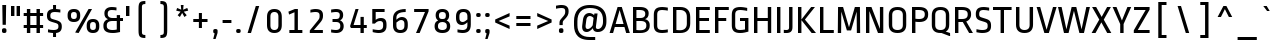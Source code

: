 SplineFontDB: 3.0
FontName: RopaSans-Regular
FullName: Ropa Sans
FamilyName: Ropa Sans
Weight: Book
Copyright: Copyright (c) 2011, Botjo Nikoltchev (post@carrois.com www.carrois.com), with Reserved Font Name "Ropa Sans"
Version: 1.002
ItalicAngle: 0
UnderlinePosition: -50
UnderlineWidth: 50
Ascent: 800
Descent: 200
sfntRevision: 0x00010042
LayerCount: 2
Layer: 0 1 "Back"  1
Layer: 1 1 "Fore"  0
XUID: [1021 328 1305943742 1423142]
FSType: 0
OS2Version: 4
OS2_WeightWidthSlopeOnly: 1
OS2_UseTypoMetrics: 1
CreationTime: 1323942846
ModificationTime: 1327090721
PfmFamily: 17
TTFWeight: 400
TTFWidth: 5
LineGap: 0
VLineGap: 0
Panose: 2 0 0 0 0 0 0 0 0 0
OS2TypoAscent: 41
OS2TypoAOffset: 1
OS2TypoDescent: -31
OS2TypoDOffset: 1
OS2TypoLinegap: 0
OS2WinAscent: 0
OS2WinAOffset: 1
OS2WinDescent: 0
OS2WinDOffset: 1
HheadAscent: 0
HheadAOffset: 1
HheadDescent: 0
HheadDOffset: 1
OS2SubXSize: 700
OS2SubYSize: 650
OS2SubXOff: 0
OS2SubYOff: 140
OS2SupXSize: 700
OS2SupYSize: 650
OS2SupXOff: 0
OS2SupYOff: 477
OS2StrikeYSize: 50
OS2StrikeYPos: 250
OS2Vendor: 'PYRS'
OS2CodePages: 00000001.00000000
OS2UnicodeRanges: 8000006f.10000002.00000000.00000000
Lookup: 258 0 0 "'kern' Horizontal Kerning in Latin lookup 0"  {"'kern' Horizontal Kerning in Latin lookup 0 subtable"  } ['kern' ('DFLT' <'dflt' > 'latn' <'dflt' > ) ]
DEI: 91125
TtTable: prep
PUSHB_1
 0
CALL
SVTCA[y-axis]
PUSHB_3
 1
 1
 2
CALL
SVTCA[y-axis]
PUSHB_8
 1
 74
 60
 47
 34
 20
 0
 8
CALL
SVTCA[y-axis]
PUSHB_3
 2
 5
 7
CALL
PUSHB_1
 0
DUP
RCVT
RDTG
ROUND[Black]
RTG
WCVTP
MPPEM
PUSHB_1
 96
GT
IF
PUSHB_1
 1
ELSE
PUSHB_1
 0
EIF
PUSHB_1
 1
INSTCTRL
EndTTInstrs
TtTable: fpgm
PUSHB_1
 0
FDEF
MPPEM
PUSHB_1
 9
LT
IF
PUSHB_2
 1
 1
INSTCTRL
EIF
PUSHW_1
 511
SCANCTRL
PUSHB_1
 68
SCVTCI
PUSHB_2
 9
 3
SDS
SDB
ENDF
PUSHB_1
 1
FDEF
DUP
DUP
RCVT
ROUND[Black]
WCVTP
PUSHB_1
 1
ADD
ENDF
PUSHB_1
 2
FDEF
PUSHB_1
 1
LOOPCALL
POP
ENDF
PUSHB_1
 3
FDEF
DUP
GC[cur]
PUSHB_1
 3
CINDEX
GC[cur]
GT
IF
SWAP
EIF
DUP
ROLL
DUP
ROLL
MD[grid]
ABS
ROLL
DUP
GC[cur]
DUP
ROUND[Grey]
SUB
ABS
PUSHB_1
 4
CINDEX
GC[cur]
DUP
ROUND[Grey]
SUB
ABS
GT
IF
SWAP
NEG
ROLL
EIF
MDAP[rnd]
DUP
PUSHB_1
 0
GTEQ
IF
ROUND[Black]
DUP
PUSHB_1
 0
EQ
IF
POP
PUSHB_1
 64
EIF
ELSE
ROUND[Black]
DUP
PUSHB_1
 0
EQ
IF
POP
PUSHB_1
 64
NEG
EIF
EIF
MSIRP[no-rp0]
ENDF
PUSHB_1
 4
FDEF
DUP
GC[cur]
PUSHB_1
 4
CINDEX
GC[cur]
GT
IF
SWAP
ROLL
EIF
DUP
GC[cur]
DUP
ROUND[White]
SUB
ABS
PUSHB_1
 4
CINDEX
GC[cur]
DUP
ROUND[White]
SUB
ABS
GT
IF
SWAP
ROLL
EIF
MDAP[rnd]
MIRP[rp0,min,rnd,black]
ENDF
PUSHB_1
 5
FDEF
MPPEM
DUP
PUSHB_1
 3
MINDEX
LT
IF
LTEQ
IF
PUSHB_1
 128
WCVTP
ELSE
PUSHB_1
 64
WCVTP
EIF
ELSE
POP
POP
DUP
RCVT
PUSHB_1
 192
LT
IF
PUSHB_1
 192
WCVTP
ELSE
POP
EIF
EIF
ENDF
PUSHB_1
 6
FDEF
DUP
DUP
RCVT
ROUND[Black]
WCVTP
PUSHB_1
 1
ADD
DUP
DUP
RCVT
RDTG
ROUND[Black]
RTG
WCVTP
PUSHB_1
 1
ADD
ENDF
PUSHB_1
 7
FDEF
PUSHB_1
 6
LOOPCALL
ENDF
PUSHB_1
 8
FDEF
MPPEM
DUP
PUSHB_1
 3
MINDEX
GTEQ
IF
PUSHB_1
 64
ELSE
PUSHB_1
 0
EIF
ROLL
ROLL
DUP
PUSHB_1
 3
MINDEX
GTEQ
IF
SWAP
POP
PUSHB_1
 128
ROLL
ROLL
ELSE
ROLL
SWAP
EIF
DUP
PUSHB_1
 3
MINDEX
GTEQ
IF
SWAP
POP
PUSHB_1
 192
ROLL
ROLL
ELSE
ROLL
SWAP
EIF
DUP
PUSHB_1
 3
MINDEX
GTEQ
IF
SWAP
POP
PUSHW_1
 256
ROLL
ROLL
ELSE
ROLL
SWAP
EIF
DUP
PUSHB_1
 3
MINDEX
GTEQ
IF
SWAP
POP
PUSHW_1
 320
ROLL
ROLL
ELSE
ROLL
SWAP
EIF
DUP
PUSHB_1
 3
MINDEX
GTEQ
IF
PUSHB_1
 3
CINDEX
RCVT
PUSHW_1
 384
LT
IF
SWAP
POP
PUSHW_1
 384
SWAP
POP
ELSE
PUSHB_1
 3
CINDEX
RCVT
SWAP
POP
SWAP
POP
EIF
ELSE
POP
EIF
WCVTP
ENDF
PUSHB_1
 9
FDEF
MPPEM
GTEQ
IF
RCVT
WCVTP
ELSE
POP
POP
EIF
ENDF
EndTTInstrs
ShortTable: cvt  12
  20
  75
  0
  12
  -185
  12
  488
  12
  600
  13
  655
  12
EndShort
ShortTable: maxp 16
  1
  0
  264
  83
  5
  75
  4
  1
  0
  0
  10
  0
  512
  273
  2
  1
EndShort
LangName: 1033 "" "" "" "BotjoNikoltchev: Ropa Sans: 2011" "" "Version 1.002" "" "Ropa Sans is a trademark of Botjo Nikoltchev." "Botjo Nikoltchev" "Botio Nikoltchev" "" "" "" "This Font Software is licensed under the SIL Open Font License, Version 1.1. This license is available with a FAQ at: http://scripts.sil.org/OFL" "http://scripts.sil.org/OFL" "" "" "" "RopaSans" 
GaspTable: 3 8 2 96 3 65535 2 0
Encoding: UnicodeBmp
UnicodeInterp: none
NameList: Adobe Glyph List
DisplaySize: -24
AntiAlias: 1
FitToEm: 1
BeginChars: 65548 264

StartChar: .notdef
Encoding: 65536 -1 0
Width: 548
Flags: W
TtInstrs:
SVTCA[y-axis]
PUSHB_1
 0
RCVT
IF
PUSHB_1
 2
MDAP[rnd]
ELSE
PUSHB_2
 2
 2
MIAP[no-rnd]
EIF
PUSHB_4
 1
 1
 5
 4
CALL
PUSHB_1
 2
SRP0
PUSHB_2
 4
 1
MIRP[rp0,rnd,grey]
IUP[y]
IUP[x]
EndTTInstrs
LayerCount: 2
Fore
SplineSet
80 683 m 1,0,-1
 468 683 l 1,1,-1
 468 0 l 1,2,-1
 80 0 l 1,3,-1
 80 683 l 1,0,-1
400 68 m 1,4,-1
 400 615 l 1,5,-1
 148 615 l 1,6,-1
 148 68 l 1,7,-1
 400 68 l 1,4,-1
EndSplineSet
EndChar

StartChar: .null
Encoding: 65537 -1 1
Width: 0
Flags: W
LayerCount: 2
EndChar

StartChar: nonmarkingreturn
Encoding: 65538 -1 2
Width: 300
Flags: W
LayerCount: 2
EndChar

StartChar: space
Encoding: 32 32 3
Width: 300
Flags: W
LayerCount: 2
EndChar

StartChar: uni0003
Encoding: 3 3 4
Width: 0
Flags: W
LayerCount: 2
EndChar

StartChar: uni0004
Encoding: 4 4 5
Width: 0
Flags: W
LayerCount: 2
EndChar

StartChar: uni0005
Encoding: 5 5 6
Width: 0
Flags: W
LayerCount: 2
EndChar

StartChar: uni0006
Encoding: 6 6 7
Width: 0
Flags: W
LayerCount: 2
EndChar

StartChar: uni0007
Encoding: 7 7 8
Width: 0
Flags: W
LayerCount: 2
EndChar

StartChar: uni0008
Encoding: 8 8 9
Width: 0
Flags: W
LayerCount: 2
EndChar

StartChar: uni0009
Encoding: 9 9 10
Width: 0
Flags: W
LayerCount: 2
EndChar

StartChar: uni0001
Encoding: 1 1 11
Width: 0
Flags: W
LayerCount: 2
EndChar

StartChar: uni0010
Encoding: 16 16 12
Width: 0
Flags: W
LayerCount: 2
EndChar

StartChar: uni0011
Encoding: 17 17 13
Width: 0
Flags: W
LayerCount: 2
EndChar

StartChar: uni0012
Encoding: 18 18 14
Width: 0
Flags: W
LayerCount: 2
EndChar

StartChar: uni0013
Encoding: 19 19 15
Width: 0
Flags: W
LayerCount: 2
EndChar

StartChar: uni0014
Encoding: 20 20 16
Width: 0
Flags: W
LayerCount: 2
EndChar

StartChar: uni0015
Encoding: 21 21 17
Width: 0
Flags: W
LayerCount: 2
EndChar

StartChar: uni0016
Encoding: 22 22 18
Width: 0
Flags: W
LayerCount: 2
EndChar

StartChar: uni0017
Encoding: 23 23 19
Width: 0
Flags: W
LayerCount: 2
EndChar

StartChar: uni0018
Encoding: 24 24 20
Width: 0
Flags: W
LayerCount: 2
EndChar

StartChar: uni0019
Encoding: 25 25 21
Width: 0
Flags: W
LayerCount: 2
EndChar

StartChar: uni0002
Encoding: 2 2 22
Width: 0
Flags: W
LayerCount: 2
EndChar

StartChar: exclam
Encoding: 33 33 23
Width: 211
Flags: W
TtInstrs:
SVTCA[y-axis]
PUSHB_1
 1
MDAP[rnd]
PUSHB_1
 0
RCVT
IF
PUSHB_1
 6
MDAP[rnd]
ELSE
PUSHB_2
 6
 2
MIAP[no-rnd]
EIF
IUP[y]
IUP[x]
EndTTInstrs
LayerCount: 2
Fore
SplineSet
65 200 m 1,0,-1
 58 695 l 1,1,-1
 153 695 l 1,2,-1
 146 200 l 1,3,-1
 65 200 l 1,0,-1
161 33 m 2,4,5
 161 -12 161 -12 105 -12 c 0,6,7
 50 -12 50 -12 50 33 c 2,8,-1
 50 62 l 2,9,10
 50 108 50 108 105 108 c 0,11,12
 161 108 161 108 161 62 c 2,13,-1
 161 33 l 2,4,5
EndSplineSet
EndChar

StartChar: quotedbl
Encoding: 34 34 24
Width: 375
Flags: W
TtInstrs:
SVTCA[y-axis]
PUSHB_1
 0
MDAP[rnd]
PUSHB_1
 4
MDAP[rnd]
PUSHB_1
 2
MDAP[rnd]
PUSHB_1
 6
MDAP[rnd]
IUP[y]
IUP[x]
EndTTInstrs
LayerCount: 2
Fore
SplineSet
75 683 m 1,0,-1
 160 683 l 1,1,-1
 160 429 l 1,2,-1
 75 429 l 1,3,-1
 75 683 l 1,0,-1
215 683 m 1,4,-1
 300 683 l 1,5,-1
 300 429 l 1,6,-1
 215 429 l 1,7,-1
 215 683 l 1,4,-1
EndSplineSet
Kerns2: 249 -295 "'kern' Horizontal Kerning in Latin lookup 0 subtable"  246 -295 "'kern' Horizontal Kerning in Latin lookup 0 subtable"  36 -295 "'kern' Horizontal Kerning in Latin lookup 0 subtable"  34 -295 "'kern' Horizontal Kerning in Latin lookup 0 subtable" 
EndChar

StartChar: numbersign
Encoding: 35 35 25
Width: 520
Flags: W
TtInstrs:
SVTCA[y-axis]
PUSHB_1
 0
RCVT
IF
PUSHB_1
 15
MDAP[rnd]
ELSE
PUSHB_2
 15
 8
MIAP[no-rnd]
EIF
PUSHB_1
 0
RCVT
IF
PUSHB_1
 19
MDAP[rnd]
ELSE
PUSHB_2
 19
 8
MIAP[no-rnd]
EIF
PUSHB_1
 0
RCVT
IF
PUSHB_1
 13
MDAP[rnd]
ELSE
PUSHB_2
 13
 6
MIAP[no-rnd]
EIF
PUSHB_1
 0
RCVT
IF
PUSHB_1
 17
MDAP[rnd]
ELSE
PUSHB_2
 17
 6
MIAP[no-rnd]
EIF
PUSHB_1
 0
RCVT
IF
PUSHB_1
 21
MDAP[rnd]
ELSE
PUSHB_2
 21
 6
MIAP[no-rnd]
EIF
PUSHB_1
 0
RCVT
IF
PUSHB_1
 1
MDAP[rnd]
ELSE
PUSHB_2
 1
 2
MIAP[no-rnd]
EIF
PUSHB_1
 0
RCVT
IF
PUSHB_1
 5
MDAP[rnd]
ELSE
PUSHB_2
 5
 2
MIAP[no-rnd]
EIF
PUSHB_4
 25
 1
 0
 4
CALL
PUSHB_1
 0
SRP0
PUSHB_1
 3
MDRP[rp0,grey]
PUSHB_1
 0
SRP0
PUSHB_1
 7
MDRP[rp0,grey]
PUSHB_1
 25
SRP0
PUSHB_1
 9
MDRP[rp0,grey]
PUSHB_1
 13
SRP0
PUSHB_2
 11
 1
MIRP[rp0,rnd,grey]
PUSHB_1
 23
MDRP[rp0,grey]
PUSHB_1
 24
MDRP[rp0,grey]
PUSHB_1
 28
MDRP[rp0,grey]
PUSHB_1
 29
MDRP[rp0,grey]
PUSHB_1
 25
SRP0
PUSHB_1
 30
MDRP[rp0,grey]
IUP[y]
IUP[x]
EndTTInstrs
LayerCount: 2
Fore
SplineSet
423 125 m 1,0,-1
 423 0 l 1,1,-1
 338 0 l 1,2,-1
 338 125 l 1,3,-1
 182 125 l 1,4,-1
 182 0 l 1,5,-1
 97 0 l 1,6,-1
 97 125 l 1,7,-1
 17 125 l 1,8,-1
 17 195 l 1,9,-1
 97 195 l 1,10,-1
 97 418 l 1,11,-1
 17 418 l 1,12,-1
 17 488 l 1,13,-1
 97 488 l 1,14,-1
 97 613 l 1,15,-1
 182 613 l 1,16,-1
 182 488 l 1,17,-1
 338 488 l 1,18,-1
 338 613 l 1,19,-1
 423 613 l 1,20,-1
 423 488 l 1,21,-1
 503 488 l 1,22,-1
 503 418 l 1,23,-1
 423 418 l 1,24,-1
 423 195 l 1,25,-1
 503 195 l 1,26,-1
 503 125 l 1,27,-1
 423 125 l 1,0,-1
338 418 m 1,28,-1
 182 418 l 1,29,-1
 182 195 l 1,30,-1
 338 195 l 1,31,-1
 338 418 l 1,28,-1
EndSplineSet
EndChar

StartChar: dollar
Encoding: 36 36 26
Width: 520
Flags: W
TtInstrs:
SVTCA[y-axis]
PUSHB_1
 28
MDAP[rnd]
PUSHB_1
 0
MDAP[rnd]
PUSHB_1
 0
RCVT
IF
PUSHB_1
 27
MDAP[rnd]
ELSE
PUSHB_2
 27
 8
MIAP[no-rnd]
EIF
PUSHB_1
 0
RCVT
IF
PUSHB_1
 30
MDAP[rnd]
ELSE
PUSHB_2
 30
 8
MIAP[no-rnd]
EIF
PUSHB_1
 0
RCVT
IF
PUSHB_1
 1
MDAP[rnd]
ELSE
PUSHB_2
 1
 2
MIAP[no-rnd]
EIF
PUSHB_1
 0
RCVT
IF
PUSHB_1
 56
MDAP[rnd]
ELSE
PUSHB_2
 56
 2
MIAP[no-rnd]
EIF
PUSHB_1
 1
SRP0
PUSHB_2
 8
 1
MIRP[rp0,rnd,grey]
NPUSHB
 19
 7
 8
 23
 8
 39
 8
 55
 8
 71
 8
 87
 8
 103
 8
 119
 8
 135
 8
 9
DELTAP1
PUSHB_5
 150
 8
 166
 8
 2
DELTAP1
PUSHB_1
 30
SRP0
PUSHB_2
 37
 1
MIRP[rp0,rnd,grey]
PUSHB_5
 153
 37
 169
 37
 2
DELTAP1
NPUSHB
 19
 8
 37
 24
 37
 40
 37
 56
 37
 72
 37
 88
 37
 104
 37
 120
 37
 136
 37
 9
DELTAP1
IUP[y]
IUP[x]
EndTTInstrs
LayerCount: 2
Fore
SplineSet
226 -94 m 1,0,-1
 226 -12 l 1,1,2
 194 -11 194 -11 162.5 -6 c 128,-1,3
 131 -1 131 -1 99 5 c 1,4,-1
 101 78 l 1,5,6
 138 70 138 70 169 65.5 c 128,-1,7
 200 61 200 61 232 61 c 0,8,9
 304 61 304 61 332 83 c 128,-1,10
 360 105 360 105 360 147 c 2,11,-1
 360 167 l 2,12,13
 360 183 360 183 356.5 195 c 128,-1,14
 353 207 353 207 343.5 216 c 128,-1,15
 334 225 334 225 317 233 c 128,-1,16
 300 241 300 241 273 249 c 2,17,-1
 211 268 l 2,18,19
 171 280 171 280 144.5 293.5 c 128,-1,20
 118 307 118 307 102.5 326.5 c 128,-1,21
 87 346 87 346 80.5 373.5 c 128,-1,22
 74 401 74 401 74 441 c 2,23,-1
 74 446 l 2,24,25
 74 519 74 519 109 560 c 128,-1,26
 144 601 144 601 226 610 c 1,27,-1
 226 695 l 1,28,-1
 301 695 l 1,29,-1
 301 612 l 1,30,31
 328 610 328 610 355.5 606.5 c 128,-1,32
 383 603 383 603 410 599 c 1,33,-1
 408 526 l 1,34,35
 380 531 380 531 346 535.5 c 128,-1,36
 312 540 312 540 277 540 c 0,37,38
 211 540 211 540 185 518 c 128,-1,39
 159 496 159 496 159 454 c 2,40,-1
 159 434 l 2,41,42
 159 416 159 416 161.5 403.5 c 128,-1,43
 164 391 164 391 172 381 c 128,-1,44
 180 371 180 371 195 363.5 c 128,-1,45
 210 356 210 356 235 349 c 2,46,-1
 298 330 l 2,47,48
 341 317 341 317 369 302.5 c 128,-1,49
 397 288 397 288 414 268.5 c 128,-1,50
 431 249 431 249 438 223 c 128,-1,51
 445 197 445 197 445 160 c 2,52,-1
 445 155 l 2,53,54
 445 88 445 88 413 46 c 128,-1,55
 381 4 381 4 301 -7 c 1,56,-1
 301 -94 l 1,57,-1
 226 -94 l 1,0,-1
EndSplineSet
EndChar

StartChar: percent
Encoding: 37 37 27
Width: 922
Flags: W
TtInstrs:
SVTCA[y-axis]
PUSHB_1
 0
RCVT
IF
PUSHB_1
 2
MDAP[rnd]
ELSE
PUSHB_2
 2
 8
MIAP[no-rnd]
EIF
PUSHB_1
 0
RCVT
IF
PUSHB_1
 14
MDAP[rnd]
ELSE
PUSHB_2
 14
 8
MIAP[no-rnd]
EIF
PUSHB_1
 0
RCVT
IF
PUSHB_1
 0
MDAP[rnd]
ELSE
PUSHB_2
 0
 2
MIAP[no-rnd]
EIF
PUSHB_1
 0
RCVT
IF
PUSHB_1
 35
MDAP[rnd]
ELSE
PUSHB_2
 35
 2
MIAP[no-rnd]
EIF
PUSHB_4
 28
 1
 7
 4
CALL
PUSHB_1
 35
SRP0
PUSHB_2
 56
 1
MIRP[rp0,rnd,grey]
NPUSHB
 19
 7
 56
 23
 56
 39
 56
 55
 56
 71
 56
 87
 56
 103
 56
 119
 56
 135
 56
 9
DELTAP1
PUSHB_5
 150
 56
 166
 56
 2
DELTAP1
PUSHB_3
 1
 35
 56
SRP1
SRP2
IP
PUSHB_1
 14
SRP0
PUSHB_2
 21
 1
MIRP[rp0,rnd,grey]
PUSHB_5
 153
 21
 169
 21
 2
DELTAP1
NPUSHB
 19
 8
 21
 24
 21
 40
 21
 56
 21
 72
 21
 88
 21
 104
 21
 120
 21
 136
 21
 9
DELTAP1
PUSHB_1
 28
SRP0
PUSHB_1
 42
MDRP[rp0,grey]
PUSHB_1
 7
SRP0
PUSHB_1
 49
MDRP[rp0,grey]
IUP[y]
IUP[x]
EndTTInstrs
LayerCount: 2
Fore
SplineSet
341 0 m 1,0,-1
 254 0 l 1,1,-1
 589 613 l 1,2,-1
 676 613 l 1,3,-1
 341 0 l 1,0,-1
380 423 m 2,4,5
 380 346 380 346 341 304.5 c 128,-1,6
 302 263 302 263 223 263 c 256,7,8
 144 263 144 263 104.5 304.5 c 128,-1,9
 65 346 65 346 65 423 c 2,10,-1
 65 453 l 2,11,12
 65 530 65 530 104.5 571.5 c 128,-1,13
 144 613 144 613 223 613 c 256,14,15
 302 613 302 613 341 571.5 c 128,-1,16
 380 530 380 530 380 453 c 2,17,-1
 380 423 l 2,4,5
295 453 m 2,18,19
 295 499 295 499 277 518.5 c 128,-1,20
 259 538 259 538 223 538 c 256,21,22
 187 538 187 538 168.5 518 c 128,-1,23
 150 498 150 498 150 453 c 2,24,-1
 150 423 l 2,25,26
 150 378 150 378 168 358 c 128,-1,27
 186 338 186 338 223 338 c 0,28,29
 259 338 259 338 277 358 c 128,-1,30
 295 378 295 378 295 423 c 2,31,-1
 295 453 l 2,18,19
857 148 m 2,32,33
 857 71 857 71 818 29.5 c 128,-1,34
 779 -12 779 -12 700 -12 c 256,35,36
 621 -12 621 -12 581.5 29.5 c 128,-1,37
 542 71 542 71 542 148 c 2,38,-1
 542 178 l 2,39,40
 542 255 542 255 581.5 296.5 c 128,-1,41
 621 338 621 338 700 338 c 256,42,43
 779 338 779 338 818 296.5 c 128,-1,44
 857 255 857 255 857 178 c 2,45,-1
 857 148 l 2,32,33
772 178 m 2,46,47
 772 224 772 224 754 243.5 c 128,-1,48
 736 263 736 263 700 263 c 256,49,50
 664 263 664 263 645.5 243 c 128,-1,51
 627 223 627 223 627 178 c 2,52,-1
 627 148 l 2,53,54
 627 103 627 103 645 83 c 128,-1,55
 663 63 663 63 700 63 c 0,56,57
 736 63 736 63 754 83 c 128,-1,58
 772 103 772 103 772 148 c 2,59,-1
 772 178 l 2,46,47
EndSplineSet
EndChar

StartChar: ampersand
Encoding: 38 38 28
Width: 530
Flags: W
TtInstrs:
SVTCA[y-axis]
PUSHB_1
 0
RCVT
IF
PUSHB_1
 38
MDAP[rnd]
ELSE
PUSHB_2
 38
 10
MIAP[no-rnd]
EIF
PUSHB_1
 0
RCVT
IF
PUSHB_1
 20
MDAP[rnd]
ELSE
PUSHB_2
 20
 2
MIAP[no-rnd]
EIF
PUSHB_4
 12
 1
 13
 4
CALL
PUSHB_1
 38
SRP0
PUSHB_2
 0
 1
MIRP[rp0,rnd,grey]
PUSHB_5
 153
 0
 169
 0
 2
DELTAP1
NPUSHB
 19
 8
 0
 24
 0
 40
 0
 56
 0
 72
 0
 88
 0
 104
 0
 120
 0
 136
 0
 9
DELTAP1
PUSHB_1
 12
SRP0
PUSHB_1
 7
MDRP[rp0,grey]
PUSHB_3
 29
 13
 12
SRP1
SRP2
IP
PUSHB_1
 13
SRP0
PUSHB_1
 45
MDRP[rp0,grey]
PUSHB_1
 20
SRP0
PUSHB_2
 53
 1
MIRP[rp0,rnd,grey]
NPUSHB
 19
 7
 53
 23
 53
 39
 53
 55
 53
 71
 53
 87
 53
 103
 53
 119
 53
 135
 53
 9
DELTAP1
PUSHB_5
 150
 53
 166
 53
 2
DELTAP1
IUP[y]
IUP[x]
EndTTInstrs
LayerCount: 2
Fore
SplineSet
245 596 m 0,0,1
 191 596 191 596 167 571 c 128,-1,2
 143 546 143 546 143 500 c 2,3,-1
 143 478 l 2,4,5
 143 427 143 427 174.5 397 c 128,-1,6
 206 367 206 367 268 367 c 2,7,-1
 369 367 l 1,8,-1
 369 440 l 1,9,-1
 451 440 l 1,10,-1
 451 367 l 1,11,-1
 525 367 l 1,12,-1
 525 298 l 1,13,-1
 451 298 l 1,14,-1
 451 13 l 1,15,16
 419 6 419 6 395 1.5 c 128,-1,17
 371 -3 371 -3 350.5 -6 c 128,-1,18
 330 -9 330 -9 310.5 -10.5 c 128,-1,19
 291 -12 291 -12 268 -12 c 0,20,21
 202 -12 202 -12 157.5 0.5 c 128,-1,22
 113 13 113 13 85.5 36 c 128,-1,23
 58 59 58 59 46.5 91 c 128,-1,24
 35 123 35 123 35 162 c 2,25,-1
 35 184 l 2,26,27
 35 240 35 240 65 281.5 c 128,-1,28
 95 323 95 323 152 340 c 1,29,30
 102 362 102 362 81 399.5 c 128,-1,31
 60 437 60 437 60 485 c 2,32,-1
 60 507 l 2,33,34
 60 540 60 540 72 569.5 c 128,-1,35
 84 599 84 599 107 620.5 c 128,-1,36
 130 642 130 642 165 654.5 c 128,-1,37
 200 667 200 667 245 667 c 0,38,39
 273 667 273 667 301 664 c 128,-1,40
 329 661 329 661 363 656 c 1,41,-1
 361 585 l 1,42,43
 335 590 335 590 306 593 c 128,-1,44
 277 596 277 596 245 596 c 0,0,1
369 298 m 1,45,-1
 262 298 l 2,46,47
 189 298 189 298 154.5 268.5 c 128,-1,48
 120 239 120 239 120 188 c 2,49,-1
 120 161 l 2,50,51
 120 113 120 113 155.5 86.5 c 128,-1,52
 191 60 191 60 268 60 c 0,53,54
 294 60 294 60 316.5 63 c 128,-1,55
 339 66 339 66 369 73 c 1,56,-1
 369 298 l 1,45,-1
EndSplineSet
EndChar

StartChar: quotesingle
Encoding: 39 39 29
Width: 235
Flags: W
TtInstrs:
SVTCA[y-axis]
PUSHB_1
 0
MDAP[rnd]
PUSHB_1
 2
MDAP[rnd]
IUP[y]
IUP[x]
EndTTInstrs
LayerCount: 2
Fore
SplineSet
75 683 m 1,0,-1
 160 683 l 1,1,-1
 160 429 l 1,2,-1
 75 429 l 1,3,-1
 75 683 l 1,0,-1
EndSplineSet
Kerns2: 249 -295 "'kern' Horizontal Kerning in Latin lookup 0 subtable"  246 -295 "'kern' Horizontal Kerning in Latin lookup 0 subtable"  36 -295 "'kern' Horizontal Kerning in Latin lookup 0 subtable"  34 -295 "'kern' Horizontal Kerning in Latin lookup 0 subtable" 
EndChar

StartChar: parenleft
Encoding: 40 40 30
Width: 520
Flags: W
TtInstrs:
SVTCA[y-axis]
PUSHB_4
 17
 1
 18
 4
CALL
PUSHB_4
 5
 1
 6
 4
CALL
IUP[y]
IUP[x]
EndTTInstrs
LayerCount: 2
Fore
SplineSet
163 603 m 2,0,1
 163 658 163 658 169.5 693.5 c 128,-1,2
 176 729 176 729 195 750 c 128,-1,3
 214 771 214 771 247.5 779 c 128,-1,4
 281 787 281 787 334 787 c 1,5,-1
 334 715 l 1,6,7
 307 713 307 713 290 709.5 c 128,-1,8
 273 706 273 706 264 697.5 c 128,-1,9
 255 689 255 689 251.5 675.5 c 128,-1,10
 248 662 248 662 248 640 c 2,11,-1
 248 43 l 2,12,13
 248 16 248 16 250.5 -0.5 c 128,-1,14
 253 -17 253 -17 262 -27 c 128,-1,15
 271 -37 271 -37 288 -41.5 c 128,-1,16
 305 -46 305 -46 334 -47 c 1,17,-1
 334 -119 l 1,18,19
 281 -119 281 -119 247.5 -111 c 128,-1,20
 214 -103 214 -103 195 -82 c 128,-1,21
 176 -61 176 -61 169.5 -25.5 c 128,-1,22
 163 10 163 10 163 65 c 2,23,-1
 163 603 l 2,0,1
EndSplineSet
EndChar

StartChar: parenright
Encoding: 41 41 31
Width: 520
Flags: W
TtInstrs:
SVTCA[y-axis]
PUSHB_4
 6
 1
 5
 4
CALL
PUSHB_4
 18
 1
 17
 4
CALL
IUP[y]
IUP[x]
EndTTInstrs
LayerCount: 2
Fore
SplineSet
356 65 m 2,0,1
 356 10 356 10 349 -25.5 c 128,-1,2
 342 -61 342 -61 323.5 -82 c 128,-1,3
 305 -103 305 -103 271.5 -111 c 128,-1,4
 238 -119 238 -119 185 -119 c 1,5,-1
 185 -47 l 1,6,7
 214 -46 214 -46 231 -41.5 c 128,-1,8
 248 -37 248 -37 257 -27 c 128,-1,9
 266 -17 266 -17 268.5 -0.5 c 128,-1,10
 271 16 271 16 271 43 c 2,11,-1
 271 640 l 2,12,13
 271 662 271 662 267.5 675.5 c 128,-1,14
 264 689 264 689 255 697.5 c 128,-1,15
 246 706 246 706 229 709.5 c 128,-1,16
 212 713 212 713 185 715 c 1,17,-1
 185 787 l 1,18,19
 238 787 238 787 271.5 779 c 128,-1,20
 305 771 305 771 323.5 750 c 128,-1,21
 342 729 342 729 349 693.5 c 128,-1,22
 356 658 356 658 356 603 c 2,23,-1
 356 65 l 2,0,1
EndSplineSet
EndChar

StartChar: asterisk
Encoding: 42 42 32
Width: 410
Flags: W
TtInstrs:
SVTCA[y-axis]
PUSHB_1
 13
MDAP[rnd]
PUSHB_1
 5
MDAP[rnd]
PUSHB_1
 7
MDAP[rnd]
PUSHB_3
 0
 7
 13
SRP1
SRP2
IP
PUSHB_3
 3
 7
 13
SRP1
SRP2
IP
PUSHB_3
 6
 7
 13
SRP1
SRP2
IP
PUSHB_3
 9
 7
 13
SRP1
SRP2
IP
PUSHB_3
 12
 7
 13
SRP1
SRP2
IP
IUP[y]
IUP[x]
EndTTInstrs
LayerCount: 2
Fore
SplineSet
229 583 m 1,0,-1
 332 627 l 1,1,-1
 355 561 l 1,2,-1
 244 536 l 1,3,-1
 318 452 l 1,4,-1
 261 411 l 1,5,-1
 204 507 l 1,6,-1
 147 410 l 1,7,-1
 91 452 l 1,8,-1
 165 537 l 1,9,-1
 55 561 l 1,10,-1
 78 627 l 1,11,-1
 180 584 l 1,12,-1
 170 695 l 1,13,-1
 239 695 l 1,14,-1
 229 583 l 1,0,-1
EndSplineSet
EndChar

StartChar: plus
Encoding: 43 43 33
Width: 520
Flags: W
TtInstrs:
SVTCA[y-axis]
PUSHB_1
 1
MDAP[rnd]
PUSHB_1
 0
RCVT
IF
PUSHB_1
 7
MDAP[rnd]
ELSE
PUSHB_2
 7
 6
MIAP[no-rnd]
EIF
PUSHB_4
 9
 1
 0
 4
CALL
PUSHB_1
 0
SRP0
PUSHB_1
 3
MDRP[rp0,grey]
PUSHB_1
 9
SRP0
PUSHB_1
 5
MDRP[rp0,grey]
IUP[y]
IUP[x]
EndTTInstrs
LayerCount: 2
Fore
SplineSet
298 265 m 1,0,-1
 298 113 l 1,1,-1
 222 113 l 1,2,-1
 222 265 l 1,3,-1
 82 265 l 1,4,-1
 82 336 l 1,5,-1
 222 336 l 1,6,-1
 222 488 l 1,7,-1
 298 488 l 1,8,-1
 298 336 l 1,9,-1
 438 336 l 1,10,-1
 438 265 l 1,11,-1
 298 265 l 1,0,-1
EndSplineSet
Kerns2: 219 -50 "'kern' Horizontal Kerning in Latin lookup 0 subtable"  178 -75 "'kern' Horizontal Kerning in Latin lookup 0 subtable"  155 -35 "'kern' Horizontal Kerning in Latin lookup 0 subtable"  154 -35 "'kern' Horizontal Kerning in Latin lookup 0 subtable"  153 -35 "'kern' Horizontal Kerning in Latin lookup 0 subtable"  152 -35 "'kern' Horizontal Kerning in Latin lookup 0 subtable"  151 -35 "'kern' Horizontal Kerning in Latin lookup 0 subtable"  150 -35 "'kern' Horizontal Kerning in Latin lookup 0 subtable"  149 -35 "'kern' Horizontal Kerning in Latin lookup 0 subtable"  110 -40 "'kern' Horizontal Kerning in Latin lookup 0 subtable"  80 -25 "'kern' Horizontal Kerning in Latin lookup 0 subtable"  79 -75 "'kern' Horizontal Kerning in Latin lookup 0 subtable"  78 -45 "'kern' Horizontal Kerning in Latin lookup 0 subtable"  77 -15 "'kern' Horizontal Kerning in Latin lookup 0 subtable"  76 -40 "'kern' Horizontal Kerning in Latin lookup 0 subtable"  74 -80 "'kern' Horizontal Kerning in Latin lookup 0 subtable"  64 -50 "'kern' Horizontal Kerning in Latin lookup 0 subtable"  55 -35 "'kern' Horizontal Kerning in Latin lookup 0 subtable" 
EndChar

StartChar: comma
Encoding: 44 44 34
Width: 220
Flags: W
TtInstrs:
SVTCA[y-axis]
PUSHB_1
 3
MDAP[rnd]
PUSHB_1
 10
MDAP[rnd]
IUP[y]
IUP[x]
EndTTInstrs
LayerCount: 2
Fore
SplineSet
165 32 m 2,0,1
 165 3 165 3 158 -19 c 2,2,-1
 115 -161 l 1,3,-1
 55 -161 l 1,4,-1
 91 -9 l 1,5,6
 56 -1 56 -1 56 34 c 2,7,-1
 56 63 l 2,8,9
 56 108 56 108 110 108 c 0,10,11
 165 108 165 108 165 63 c 2,12,-1
 165 32 l 2,0,1
EndSplineSet
Kerns2: 230 -15 "'kern' Horizontal Kerning in Latin lookup 0 subtable"  229 -25 "'kern' Horizontal Kerning in Latin lookup 0 subtable"  212 -60 "'kern' Horizontal Kerning in Latin lookup 0 subtable"  210 -60 "'kern' Horizontal Kerning in Latin lookup 0 subtable"  205 -15 "'kern' Horizontal Kerning in Latin lookup 0 subtable"  200 -15 "'kern' Horizontal Kerning in Latin lookup 0 subtable"  190 -15 "'kern' Horizontal Kerning in Latin lookup 0 subtable"  178 -105 "'kern' Horizontal Kerning in Latin lookup 0 subtable"  173 -25 "'kern' Horizontal Kerning in Latin lookup 0 subtable"  171 -25 "'kern' Horizontal Kerning in Latin lookup 0 subtable"  170 -25 "'kern' Horizontal Kerning in Latin lookup 0 subtable"  169 -25 "'kern' Horizontal Kerning in Latin lookup 0 subtable"  168 -25 "'kern' Horizontal Kerning in Latin lookup 0 subtable"  167 -25 "'kern' Horizontal Kerning in Latin lookup 0 subtable"  156 -25 "'kern' Horizontal Kerning in Latin lookup 0 subtable"  111 -60 "'kern' Horizontal Kerning in Latin lookup 0 subtable"  109 -50 "'kern' Horizontal Kerning in Latin lookup 0 subtable"  108 -60 "'kern' Horizontal Kerning in Latin lookup 0 subtable"  106 -30 "'kern' Horizontal Kerning in Latin lookup 0 subtable"  103 -15 "'kern' Horizontal Kerning in Latin lookup 0 subtable"  101 -15 "'kern' Horizontal Kerning in Latin lookup 0 subtable"  90 -15 "'kern' Horizontal Kerning in Latin lookup 0 subtable"  79 -105 "'kern' Horizontal Kerning in Latin lookup 0 subtable"  77 -65 "'kern' Horizontal Kerning in Latin lookup 0 subtable"  76 -80 "'kern' Horizontal Kerning in Latin lookup 0 subtable"  74 -90 "'kern' Horizontal Kerning in Latin lookup 0 subtable"  71 -25 "'kern' Horizontal Kerning in Latin lookup 0 subtable"  69 -25 "'kern' Horizontal Kerning in Latin lookup 0 subtable"  61 -25 "'kern' Horizontal Kerning in Latin lookup 0 subtable"  57 -25 "'kern' Horizontal Kerning in Latin lookup 0 subtable" 
EndChar

StartChar: hyphen
Encoding: 45 45 35
Width: 350
Flags: W
TtInstrs:
SVTCA[y-axis]
PUSHB_4
 1
 1
 0
 4
CALL
IUP[y]
IUP[x]
EndTTInstrs
LayerCount: 2
Fore
SplineSet
65 263 m 1,0,-1
 65 328 l 1,1,-1
 285 328 l 1,2,-1
 285 263 l 1,3,-1
 65 263 l 1,0,-1
EndSplineSet
Kerns2: 219 -50 "'kern' Horizontal Kerning in Latin lookup 0 subtable"  212 -15 "'kern' Horizontal Kerning in Latin lookup 0 subtable"  210 -15 "'kern' Horizontal Kerning in Latin lookup 0 subtable"  187 -10 "'kern' Horizontal Kerning in Latin lookup 0 subtable"  182 -10 "'kern' Horizontal Kerning in Latin lookup 0 subtable"  178 -80 "'kern' Horizontal Kerning in Latin lookup 0 subtable"  155 -25 "'kern' Horizontal Kerning in Latin lookup 0 subtable"  154 -25 "'kern' Horizontal Kerning in Latin lookup 0 subtable"  153 -25 "'kern' Horizontal Kerning in Latin lookup 0 subtable"  152 -25 "'kern' Horizontal Kerning in Latin lookup 0 subtable"  151 -25 "'kern' Horizontal Kerning in Latin lookup 0 subtable"  150 -25 "'kern' Horizontal Kerning in Latin lookup 0 subtable"  149 -25 "'kern' Horizontal Kerning in Latin lookup 0 subtable"  112 -35 "'kern' Horizontal Kerning in Latin lookup 0 subtable"  111 -15 "'kern' Horizontal Kerning in Latin lookup 0 subtable"  110 -50 "'kern' Horizontal Kerning in Latin lookup 0 subtable"  109 -10 "'kern' Horizontal Kerning in Latin lookup 0 subtable"  108 -15 "'kern' Horizontal Kerning in Latin lookup 0 subtable"  87 -10 "'kern' Horizontal Kerning in Latin lookup 0 subtable"  80 -45 "'kern' Horizontal Kerning in Latin lookup 0 subtable"  79 -80 "'kern' Horizontal Kerning in Latin lookup 0 subtable"  78 -60 "'kern' Horizontal Kerning in Latin lookup 0 subtable"  77 -30 "'kern' Horizontal Kerning in Latin lookup 0 subtable"  76 -35 "'kern' Horizontal Kerning in Latin lookup 0 subtable"  74 -70 "'kern' Horizontal Kerning in Latin lookup 0 subtable"  73 -24 "'kern' Horizontal Kerning in Latin lookup 0 subtable"  64 -50 "'kern' Horizontal Kerning in Latin lookup 0 subtable"  55 -25 "'kern' Horizontal Kerning in Latin lookup 0 subtable" 
EndChar

StartChar: period
Encoding: 46 46 36
Width: 221
Flags: W
TtInstrs:
SVTCA[y-axis]
PUSHB_1
 7
MDAP[rnd]
PUSHB_1
 0
RCVT
IF
PUSHB_1
 2
MDAP[rnd]
ELSE
PUSHB_2
 2
 2
MIAP[no-rnd]
EIF
IUP[y]
IUP[x]
EndTTInstrs
LayerCount: 2
Fore
SplineSet
166 33 m 2,0,1
 166 -12 166 -12 110 -12 c 0,2,3
 55 -12 55 -12 55 33 c 2,4,-1
 55 62 l 2,5,6
 55 108 55 108 110 108 c 0,7,8
 166 108 166 108 166 62 c 2,9,-1
 166 33 l 2,0,1
EndSplineSet
Kerns2: 230 -15 "'kern' Horizontal Kerning in Latin lookup 0 subtable"  229 -25 "'kern' Horizontal Kerning in Latin lookup 0 subtable"  212 -60 "'kern' Horizontal Kerning in Latin lookup 0 subtable"  210 -60 "'kern' Horizontal Kerning in Latin lookup 0 subtable"  205 -15 "'kern' Horizontal Kerning in Latin lookup 0 subtable"  200 -15 "'kern' Horizontal Kerning in Latin lookup 0 subtable"  190 -15 "'kern' Horizontal Kerning in Latin lookup 0 subtable"  178 -105 "'kern' Horizontal Kerning in Latin lookup 0 subtable"  173 -25 "'kern' Horizontal Kerning in Latin lookup 0 subtable"  171 -25 "'kern' Horizontal Kerning in Latin lookup 0 subtable"  170 -25 "'kern' Horizontal Kerning in Latin lookup 0 subtable"  169 -25 "'kern' Horizontal Kerning in Latin lookup 0 subtable"  168 -25 "'kern' Horizontal Kerning in Latin lookup 0 subtable"  167 -25 "'kern' Horizontal Kerning in Latin lookup 0 subtable"  156 -25 "'kern' Horizontal Kerning in Latin lookup 0 subtable"  111 -60 "'kern' Horizontal Kerning in Latin lookup 0 subtable"  109 -50 "'kern' Horizontal Kerning in Latin lookup 0 subtable"  108 -60 "'kern' Horizontal Kerning in Latin lookup 0 subtable"  106 -30 "'kern' Horizontal Kerning in Latin lookup 0 subtable"  103 -15 "'kern' Horizontal Kerning in Latin lookup 0 subtable"  101 -15 "'kern' Horizontal Kerning in Latin lookup 0 subtable"  90 -15 "'kern' Horizontal Kerning in Latin lookup 0 subtable"  79 -105 "'kern' Horizontal Kerning in Latin lookup 0 subtable"  77 -65 "'kern' Horizontal Kerning in Latin lookup 0 subtable"  76 -80 "'kern' Horizontal Kerning in Latin lookup 0 subtable"  74 -90 "'kern' Horizontal Kerning in Latin lookup 0 subtable"  71 -25 "'kern' Horizontal Kerning in Latin lookup 0 subtable"  69 -25 "'kern' Horizontal Kerning in Latin lookup 0 subtable"  61 -25 "'kern' Horizontal Kerning in Latin lookup 0 subtable"  57 -25 "'kern' Horizontal Kerning in Latin lookup 0 subtable" 
EndChar

StartChar: slash
Encoding: 47 47 37
Width: 520
Flags: W
TtInstrs:
SVTCA[y-axis]
PUSHB_1
 1
MDAP[rnd]
PUSHB_1
 0
RCVT
IF
PUSHB_1
 0
MDAP[rnd]
ELSE
PUSHB_2
 0
 2
MIAP[no-rnd]
EIF
IUP[y]
IUP[x]
EndTTInstrs
LayerCount: 2
Fore
SplineSet
115 0 m 1,0,-1
 320 683 l 1,1,-1
 405 683 l 1,2,-1
 200 0 l 1,3,-1
 115 0 l 1,0,-1
EndSplineSet
EndChar

StartChar: zero
Encoding: 48 48 38
Width: 520
Flags: W
TtInstrs:
SVTCA[y-axis]
PUSHB_1
 0
RCVT
IF
PUSHB_1
 10
MDAP[rnd]
ELSE
PUSHB_2
 10
 8
MIAP[no-rnd]
EIF
PUSHB_1
 0
RCVT
IF
PUSHB_1
 3
MDAP[rnd]
ELSE
PUSHB_2
 3
 2
MIAP[no-rnd]
EIF
PUSHB_1
 10
SRP0
PUSHB_2
 17
 1
MIRP[rp0,rnd,grey]
PUSHB_5
 153
 17
 169
 17
 2
DELTAP1
NPUSHB
 19
 8
 17
 24
 17
 40
 17
 56
 17
 72
 17
 88
 17
 104
 17
 120
 17
 136
 17
 9
DELTAP1
PUSHB_1
 3
SRP0
PUSHB_2
 24
 1
MIRP[rp0,rnd,grey]
NPUSHB
 19
 7
 24
 23
 24
 39
 24
 55
 24
 71
 24
 87
 24
 103
 24
 119
 24
 135
 24
 9
DELTAP1
PUSHB_5
 150
 24
 166
 24
 2
DELTAP1
IUP[y]
IUP[x]
EndTTInstrs
LayerCount: 2
Fore
SplineSet
445 193 m 2,0,1
 445 89 445 89 397 38.5 c 128,-1,2
 349 -12 349 -12 260 -12 c 256,3,4
 171 -12 171 -12 123 38.5 c 128,-1,5
 75 89 75 89 75 193 c 2,6,-1
 75 408 l 2,7,8
 75 512 75 512 123 562.5 c 128,-1,9
 171 613 171 613 260 613 c 256,10,11
 349 613 349 613 397 562.5 c 128,-1,12
 445 512 445 512 445 408 c 2,13,-1
 445 193 l 2,0,1
360 416 m 2,14,15
 360 482 360 482 333.5 511.5 c 128,-1,16
 307 541 307 541 260 541 c 0,17,18
 212 541 212 541 186 511.5 c 128,-1,19
 160 482 160 482 160 416 c 2,20,-1
 160 185 l 2,21,22
 160 119 160 119 186.5 89.5 c 128,-1,23
 213 60 213 60 260 60 c 256,24,25
 307 60 307 60 333.5 89.5 c 128,-1,26
 360 119 360 119 360 185 c 2,27,-1
 360 416 l 2,14,15
EndSplineSet
EndChar

StartChar: one
Encoding: 49 49 39
Width: 520
Flags: W
TtInstrs:
SVTCA[y-axis]
PUSHB_1
 0
RCVT
IF
PUSHB_1
 7
MDAP[rnd]
ELSE
PUSHB_2
 7
 8
MIAP[no-rnd]
EIF
PUSHB_1
 0
RCVT
IF
PUSHB_1
 0
MDAP[rnd]
ELSE
PUSHB_2
 0
 2
MIAP[no-rnd]
EIF
PUSHB_2
 1
 1
MIRP[rp0,rnd,grey]
PUSHB_3
 4
 0
 7
SRP1
SRP2
IP
PUSHB_1
 9
MDRP[rp0,grey]
PUSHB_1
 10
MDRP[rp0,grey]
IUP[y]
IUP[x]
EndTTInstrs
LayerCount: 2
Fore
SplineSet
109 0 m 1,0,-1
 109 73 l 1,1,-1
 237 73 l 1,2,-1
 237 519 l 1,3,-1
 235 519 l 1,4,-1
 102 462 l 1,5,-1
 85 535 l 1,6,-1
 247 601 l 1,7,-1
 322 601 l 1,8,-1
 322 73 l 1,9,-1
 434 73 l 1,10,-1
 434 0 l 1,11,-1
 109 0 l 1,0,-1
EndSplineSet
EndChar

StartChar: two
Encoding: 50 50 40
Width: 520
Flags: W
TtInstrs:
SVTCA[y-axis]
PUSHB_1
 0
RCVT
IF
PUSHB_1
 7
MDAP[rnd]
ELSE
PUSHB_2
 7
 8
MIAP[no-rnd]
EIF
PUSHB_1
 0
RCVT
IF
PUSHB_1
 19
MDAP[rnd]
ELSE
PUSHB_2
 19
 2
MIAP[no-rnd]
EIF
PUSHB_1
 7
SRP0
PUSHB_2
 0
 1
MIRP[rp0,rnd,grey]
PUSHB_5
 153
 0
 169
 0
 2
DELTAP1
NPUSHB
 19
 8
 0
 24
 0
 40
 0
 56
 0
 72
 0
 88
 0
 104
 0
 120
 0
 136
 0
 9
DELTAP1
PUSHB_3
 3
 19
 7
SRP1
SRP2
IP
PUSHB_1
 19
SRP0
PUSHB_2
 17
 1
MIRP[rp0,rnd,grey]
IUP[y]
IUP[x]
EndTTInstrs
LayerCount: 2
Fore
SplineSet
236 541 m 0,0,1
 207 541 207 541 171.5 534.5 c 128,-1,2
 136 528 136 528 110 520 c 1,3,-1
 110 593 l 1,4,5
 143 602 143 602 176.5 607.5 c 128,-1,6
 210 613 210 613 236 613 c 0,7,8
 334 613 334 613 379.5 574 c 128,-1,9
 425 535 425 535 425 457 c 2,10,-1
 425 435 l 2,11,12
 425 414 425 414 422 394 c 128,-1,13
 419 374 419 374 410.5 352.5 c 128,-1,14
 402 331 402 331 385.5 305.5 c 128,-1,15
 369 280 369 280 342 248 c 2,16,-1
 197 73 l 1,17,-1
 422 73 l 1,18,-1
 422 0 l 1,19,-1
 95 0 l 1,20,-1
 95 65 l 1,21,-1
 295 318 l 2,22,23
 309 336 309 336 318 350 c 128,-1,24
 327 364 327 364 332 376.5 c 128,-1,25
 337 389 337 389 338.5 402.5 c 128,-1,26
 340 416 340 416 340 434 c 2,27,-1
 340 452 l 2,28,29
 340 500 340 500 315.5 520.5 c 128,-1,30
 291 541 291 541 236 541 c 0,0,1
EndSplineSet
EndChar

StartChar: three
Encoding: 51 51 41
Width: 520
Flags: W
TtInstrs:
SVTCA[y-axis]
PUSHB_1
 0
RCVT
IF
PUSHB_1
 7
MDAP[rnd]
ELSE
PUSHB_2
 7
 8
MIAP[no-rnd]
EIF
PUSHB_1
 0
RCVT
IF
PUSHB_1
 23
MDAP[rnd]
ELSE
PUSHB_2
 23
 2
MIAP[no-rnd]
EIF
PUSHB_4
 39
 1
 36
 4
CALL
PUSHB_1
 7
SRP0
PUSHB_2
 0
 1
MIRP[rp0,rnd,grey]
PUSHB_5
 153
 0
 169
 0
 2
DELTAP1
NPUSHB
 19
 8
 0
 24
 0
 40
 0
 56
 0
 72
 0
 88
 0
 104
 0
 120
 0
 136
 0
 9
DELTAP1
PUSHB_3
 14
 36
 39
SRP1
SRP2
IP
PUSHB_1
 23
SRP0
PUSHB_2
 30
 1
MIRP[rp0,rnd,grey]
NPUSHB
 19
 7
 30
 23
 30
 39
 30
 55
 30
 71
 30
 87
 30
 103
 30
 119
 30
 135
 30
 9
DELTAP1
PUSHB_5
 150
 30
 166
 30
 2
DELTAP1
IUP[y]
IUP[x]
EndTTInstrs
LayerCount: 2
Fore
SplineSet
229 543 m 0,0,1
 200 543 200 543 164.5 538.5 c 128,-1,2
 129 534 129 534 103 529 c 1,3,-1
 103 600 l 1,4,5
 136 605 136 605 169.5 609 c 128,-1,6
 203 613 203 613 229 613 c 0,7,8
 315 613 315 613 359.5 572 c 128,-1,9
 404 531 404 531 404 457 c 2,10,-1
 404 447 l 2,11,12
 404 401 404 401 385 367 c 128,-1,13
 366 333 366 333 327 314 c 1,14,15
 369 297 369 297 393 259 c 128,-1,16
 417 221 417 221 417 173 c 2,17,-1
 417 163 l 2,18,19
 417 125 417 125 405.5 92.5 c 128,-1,20
 394 60 394 60 370.5 37 c 128,-1,21
 347 14 347 14 312.5 1 c 128,-1,22
 278 -12 278 -12 232 -12 c 0,23,24
 206 -12 206 -12 171 -8 c 128,-1,25
 136 -4 136 -4 103 1 c 1,26,-1
 103 72 l 1,27,28
 129 67 129 67 166 63 c 128,-1,29
 203 59 203 59 232 59 c 0,30,31
 280 59 280 59 306 85.5 c 128,-1,32
 332 112 332 112 332 158 c 2,33,-1
 332 174 l 2,34,35
 332 276 332 276 227 276 c 2,36,-1
 138 276 l 1,37,-1
 138 344 l 1,38,-1
 227 344 l 2,39,40
 275 344 275 344 297 367.5 c 128,-1,41
 319 391 319 391 319 443 c 2,42,-1
 319 462 l 2,43,44
 319 543 319 543 229 543 c 0,0,1
EndSplineSet
EndChar

StartChar: four
Encoding: 52 52 42
Width: 520
Flags: W
TtInstrs:
SVTCA[y-axis]
PUSHB_1
 0
RCVT
IF
PUSHB_1
 0
MDAP[rnd]
ELSE
PUSHB_2
 0
 8
MIAP[no-rnd]
EIF
PUSHB_1
 0
RCVT
IF
PUSHB_1
 9
MDAP[rnd]
ELSE
PUSHB_2
 9
 2
MIAP[no-rnd]
EIF
PUSHB_4
 6
 1
 7
 4
CALL
PUSHB_1
 6
SRP0
PUSHB_1
 1
MDRP[rp0,grey]
PUSHB_1
 7
SRP0
PUSHB_1
 11
MDRP[rp0,grey]
IUP[y]
IUP[x]
EndTTInstrs
LayerCount: 2
Fore
SplineSet
265 601 m 1,0,-1
 139 199 l 1,1,-1
 313 199 l 1,2,-1
 313 401 l 1,3,-1
 395 401 l 1,4,-1
 395 199 l 1,5,-1
 469 199 l 1,6,-1
 469 129 l 1,7,-1
 395 129 l 1,8,-1
 395 0 l 1,9,-1
 312 0 l 1,10,-1
 312 129 l 1,11,-1
 73 129 l 1,12,-1
 51 174 l 1,13,-1
 188 601 l 1,14,-1
 265 601 l 1,0,-1
EndSplineSet
EndChar

StartChar: five
Encoding: 53 53 43
Width: 520
Flags: W
TtInstrs:
SVTCA[y-axis]
PUSHB_1
 0
RCVT
IF
PUSHB_1
 26
MDAP[rnd]
ELSE
PUSHB_2
 26
 8
MIAP[no-rnd]
EIF
PUSHB_1
 0
RCVT
IF
PUSHB_1
 3
MDAP[rnd]
ELSE
PUSHB_2
 3
 2
MIAP[no-rnd]
EIF
PUSHB_4
 32
 1
 21
 4
CALL
PUSHB_1
 3
SRP0
PUSHB_2
 14
 1
MIRP[rp0,rnd,grey]
NPUSHB
 19
 7
 14
 23
 14
 39
 14
 55
 14
 71
 14
 87
 14
 103
 14
 119
 14
 135
 14
 9
DELTAP1
PUSHB_5
 150
 14
 166
 14
 2
DELTAP1
PUSHB_1
 26
SRP0
PUSHB_2
 28
 1
MIRP[rp0,rnd,grey]
PUSHB_3
 30
 21
 32
SRP1
SRP2
IP
IUP[y]
IUP[x]
EndTTInstrs
LayerCount: 2
Fore
SplineSet
438 176 m 2,0,1
 438 83 438 83 390 35.5 c 128,-1,2
 342 -12 342 -12 243 -12 c 0,3,4
 224 -12 224 -12 203.5 -10 c 128,-1,5
 183 -8 183 -8 163 -5 c 128,-1,6
 143 -2 143 -2 125 2 c 128,-1,7
 107 6 107 6 92 10 c 1,8,-1
 92 79 l 1,9,10
 105 76 105 76 125.5 72.5 c 128,-1,11
 146 69 146 69 167.5 66.5 c 128,-1,12
 189 64 189 64 208.5 62 c 128,-1,13
 228 60 228 60 241 60 c 0,14,15
 297 60 297 60 325 89.5 c 128,-1,16
 353 119 353 119 353 176 c 2,17,-1
 353 215 l 2,18,19
 353 266 353 266 333.5 288.5 c 128,-1,20
 314 311 314 311 279 311 c 0,21,22
 239 311 239 311 208.5 296 c 128,-1,23
 178 281 178 281 147 246 c 1,24,-1
 82 246 l 1,25,-1
 82 604 l 1,26,-1
 390 604 l 1,27,-1
 390 531 l 1,28,-1
 167 531 l 1,29,-1
 167 338 l 1,30,31
 223 382 223 382 300 382 c 0,32,33
 367 382 367 382 402.5 343 c 128,-1,34
 438 304 438 304 438 212 c 2,35,-1
 438 176 l 2,0,1
EndSplineSet
EndChar

StartChar: six
Encoding: 54 54 44
Width: 520
Flags: W
TtInstrs:
SVTCA[y-axis]
PUSHB_1
 0
RCVT
IF
PUSHB_1
 3
MDAP[rnd]
ELSE
PUSHB_2
 3
 8
MIAP[no-rnd]
EIF
PUSHB_1
 0
RCVT
IF
PUSHB_1
 18
MDAP[rnd]
ELSE
PUSHB_2
 18
 2
MIAP[no-rnd]
EIF
PUSHB_4
 11
 1
 30
 4
CALL
PUSHB_1
 3
SRP0
PUSHB_2
 4
 1
MIRP[rp0,rnd,grey]
PUSHB_3
 8
 30
 11
SRP1
SRP2
IP
PUSHB_1
 18
SRP0
PUSHB_2
 24
 1
MIRP[rp0,rnd,grey]
NPUSHB
 19
 7
 24
 23
 24
 39
 24
 55
 24
 71
 24
 87
 24
 103
 24
 119
 24
 135
 24
 9
DELTAP1
PUSHB_5
 150
 24
 166
 24
 2
DELTAP1
IUP[y]
IUP[x]
EndTTInstrs
LayerCount: 2
Fore
SplineSet
75 362 m 2,0,1
 75 480 75 480 154 542 c 128,-1,2
 233 604 233 604 392 606 c 1,3,-1
 392 533 l 1,4,5
 266 531 266 531 213 491.5 c 128,-1,6
 160 452 160 452 160 378 c 2,7,-1
 160 322 l 1,8,9
 198 358 198 358 231 373.5 c 128,-1,10
 264 389 264 389 294 389 c 0,11,12
 364 389 364 389 404.5 346 c 128,-1,13
 445 303 445 303 445 212 c 2,14,-1
 445 173 l 2,15,16
 445 82 445 82 397.5 35 c 128,-1,17
 350 -12 350 -12 259 -12 c 256,18,19
 168 -12 168 -12 121.5 37.5 c 128,-1,20
 75 87 75 87 75 178 c 2,21,-1
 75 362 l 2,0,1
160 173 m 2,22,23
 160 60 160 60 259 60 c 0,24,25
 360 60 360 60 360 168 c 2,26,-1
 360 215 l 2,27,28
 360 266 360 266 338.5 290.5 c 128,-1,29
 317 315 317 315 279 315 c 0,30,31
 250 315 250 315 219.5 295.5 c 128,-1,32
 189 276 189 276 160 250 c 1,33,-1
 160 173 l 2,22,23
EndSplineSet
EndChar

StartChar: seven
Encoding: 55 55 45
Width: 520
Flags: W
TtInstrs:
SVTCA[y-axis]
PUSHB_1
 0
RCVT
IF
PUSHB_1
 0
MDAP[rnd]
ELSE
PUSHB_2
 0
 8
MIAP[no-rnd]
EIF
PUSHB_1
 0
RCVT
IF
PUSHB_1
 2
MDAP[rnd]
ELSE
PUSHB_2
 2
 2
MIAP[no-rnd]
EIF
PUSHB_1
 0
SRP0
PUSHB_2
 5
 1
MIRP[rp0,rnd,grey]
IUP[y]
IUP[x]
EndTTInstrs
LayerCount: 2
Fore
SplineSet
440 600 m 1,0,-1
 440 542 l 1,1,-1
 216 0 l 1,2,-1
 125 0 l 1,3,-1
 349 525 l 1,4,-1
 349 527 l 1,5,-1
 79 527 l 1,6,-1
 79 600 l 1,7,-1
 440 600 l 1,0,-1
EndSplineSet
EndChar

StartChar: eight
Encoding: 56 56 46
Width: 520
Flags: W
TtInstrs:
SVTCA[y-axis]
PUSHB_1
 0
RCVT
IF
PUSHB_1
 16
MDAP[rnd]
ELSE
PUSHB_2
 16
 8
MIAP[no-rnd]
EIF
PUSHB_1
 0
RCVT
IF
PUSHB_1
 3
MDAP[rnd]
ELSE
PUSHB_2
 3
 2
MIAP[no-rnd]
EIF
PUSHB_4
 36
 1
 43
 4
CALL
PUSHB_3
 9
 43
 36
SRP1
SRP2
IP
PUSHB_3
 23
 43
 36
SRP1
SRP2
IP
PUSHB_1
 16
SRP0
PUSHB_2
 30
 1
MIRP[rp0,rnd,grey]
PUSHB_5
 153
 30
 169
 30
 2
DELTAP1
NPUSHB
 19
 8
 30
 24
 30
 40
 30
 56
 30
 72
 30
 88
 30
 104
 30
 120
 30
 136
 30
 9
DELTAP1
PUSHB_1
 3
SRP0
PUSHB_2
 50
 1
MIRP[rp0,rnd,grey]
NPUSHB
 19
 7
 50
 23
 50
 39
 50
 55
 50
 71
 50
 87
 50
 103
 50
 119
 50
 135
 50
 9
DELTAP1
PUSHB_5
 150
 50
 166
 50
 2
DELTAP1
IUP[y]
IUP[x]
EndTTInstrs
LayerCount: 2
Fore
SplineSet
455 163 m 2,0,1
 455 81 455 81 405.5 34.5 c 128,-1,2
 356 -12 356 -12 260 -12 c 0,3,4
 165 -12 165 -12 115 34 c 128,-1,5
 65 80 65 80 65 163 c 2,6,-1
 65 178 l 2,7,8
 65 282 65 282 154 321 c 1,9,10
 122 340 122 340 106.5 373 c 128,-1,11
 91 406 91 406 91 450 c 2,12,-1
 91 455 l 2,13,14
 91 531 91 531 136.5 572 c 128,-1,15
 182 613 182 613 260 613 c 256,16,17
 338 613 338 613 383.5 572.5 c 128,-1,18
 429 532 429 532 429 455 c 2,19,-1
 429 450 l 2,20,21
 429 406 429 406 413.5 373 c 128,-1,22
 398 340 398 340 366 321 c 1,23,24
 409 301 409 301 432 265.5 c 128,-1,25
 455 230 455 230 455 178 c 2,26,-1
 455 163 l 2,0,1
346 460 m 2,27,28
 346 505 346 505 324.5 526 c 128,-1,29
 303 547 303 547 260 547 c 0,30,31
 174 547 174 547 174 460 c 2,32,-1
 174 441 l 2,33,34
 174 394 174 394 193.5 373.5 c 128,-1,35
 213 353 213 353 260 353 c 0,36,37
 308 353 308 353 327 373.5 c 128,-1,38
 346 394 346 394 346 441 c 2,39,-1
 346 460 l 2,27,28
370 180 m 2,40,41
 370 232 370 232 340.5 259.5 c 128,-1,42
 311 287 311 287 260 287 c 0,43,44
 208 287 208 287 179 259 c 128,-1,45
 150 231 150 231 150 180 c 2,46,-1
 150 155 l 2,47,48
 150 112 150 112 178 85.5 c 128,-1,49
 206 59 206 59 260 59 c 256,50,51
 314 59 314 59 342 85.5 c 128,-1,52
 370 112 370 112 370 155 c 2,53,-1
 370 180 l 2,40,41
EndSplineSet
EndChar

StartChar: nine
Encoding: 57 57 47
Width: 520
Flags: W
TtInstrs:
SVTCA[y-axis]
PUSHB_1
 0
RCVT
IF
PUSHB_1
 27
MDAP[rnd]
ELSE
PUSHB_2
 27
 8
MIAP[no-rnd]
EIF
PUSHB_1
 0
RCVT
IF
PUSHB_1
 3
MDAP[rnd]
ELSE
PUSHB_2
 3
 2
MIAP[no-rnd]
EIF
PUSHB_4
 39
 1
 20
 4
CALL
PUSHB_1
 3
SRP0
PUSHB_2
 14
 1
MIRP[rp0,rnd,grey]
NPUSHB
 19
 7
 14
 23
 14
 39
 14
 55
 14
 71
 14
 87
 14
 103
 14
 119
 14
 135
 14
 9
DELTAP1
PUSHB_5
 150
 14
 166
 14
 2
DELTAP1
PUSHB_3
 18
 20
 39
SRP1
SRP2
IP
PUSHB_1
 27
SRP0
PUSHB_2
 33
 1
MIRP[rp0,rnd,grey]
PUSHB_5
 153
 33
 169
 33
 2
DELTAP1
NPUSHB
 19
 8
 33
 24
 33
 40
 33
 56
 33
 72
 33
 88
 33
 104
 33
 120
 33
 136
 33
 9
DELTAP1
IUP[y]
IUP[x]
EndTTInstrs
LayerCount: 2
Fore
SplineSet
445 208 m 2,0,1
 445 92 445 92 394 40 c 128,-1,2
 343 -12 343 -12 241 -12 c 0,3,4
 224 -12 224 -12 205 -10 c 128,-1,5
 186 -8 186 -8 168 -5.5 c 128,-1,6
 150 -3 150 -3 135 -0.5 c 128,-1,7
 120 2 120 2 112 4 c 1,8,-1
 112 75 l 1,9,10
 124 73 124 73 141.5 70 c 128,-1,11
 159 67 159 67 178 64.5 c 128,-1,12
 197 62 197 62 213.5 60.5 c 128,-1,13
 230 59 230 59 241 59 c 0,14,15
 301 59 301 59 330.5 91.5 c 128,-1,16
 360 124 360 124 360 202 c 2,17,-1
 360 278 l 1,18,19
 290 211 290 211 224 211 c 0,20,21
 154 211 154 211 114.5 255 c 128,-1,22
 75 299 75 299 75 388 c 2,23,-1
 75 427 l 2,24,25
 75 517 75 517 121.5 564.5 c 128,-1,26
 168 612 168 612 261 612 c 0,27,28
 352 612 352 612 398.5 564 c 128,-1,29
 445 516 445 516 445 422 c 2,30,-1
 445 208 l 2,0,1
360 427 m 2,31,32
 360 540 360 540 261 540 c 0,33,34
 160 540 160 540 160 432 c 2,35,-1
 160 385 l 2,36,37
 160 335 160 335 181.5 310 c 128,-1,38
 203 285 203 285 241 285 c 0,39,40
 270 285 270 285 300.5 304.5 c 128,-1,41
 331 324 331 324 360 350 c 1,42,-1
 360 427 l 2,31,32
EndSplineSet
EndChar

StartChar: colon
Encoding: 58 58 48
Width: 221
Flags: W
LayerCount: 2
Fore
Refer: 36 46 N 1 0 0 1 0 0 3
Refer: 36 46 N 1 0 0 1 0 392 2
Kerns2: 178 -45 "'kern' Horizontal Kerning in Latin lookup 0 subtable"  79 -45 "'kern' Horizontal Kerning in Latin lookup 0 subtable"  77 -5 "'kern' Horizontal Kerning in Latin lookup 0 subtable"  76 -25 "'kern' Horizontal Kerning in Latin lookup 0 subtable"  74 -50 "'kern' Horizontal Kerning in Latin lookup 0 subtable" 
EndChar

StartChar: semicolon
Encoding: 59 59 49
Width: 221
Flags: W
LayerCount: 2
Fore
Refer: 36 46 N 1 0 0 1 0 392 3
Refer: 34 44 N 1 0 0 1 0 0 2
Kerns2: 178 -45 "'kern' Horizontal Kerning in Latin lookup 0 subtable"  79 -45 "'kern' Horizontal Kerning in Latin lookup 0 subtable"  77 -5 "'kern' Horizontal Kerning in Latin lookup 0 subtable"  76 -25 "'kern' Horizontal Kerning in Latin lookup 0 subtable"  74 -50 "'kern' Horizontal Kerning in Latin lookup 0 subtable" 
EndChar

StartChar: less
Encoding: 60 60 50
Width: 520
Flags: W
TtInstrs:
SVTCA[y-axis]
PUSHB_1
 6
MDAP[rnd]
PUSHB_1
 0
RCVT
IF
PUSHB_1
 2
MDAP[rnd]
ELSE
PUSHB_2
 2
 6
MIAP[no-rnd]
EIF
PUSHB_3
 4
 6
 2
SRP1
SRP2
IP
IUP[y]
IUP[x]
EndTTInstrs
LayerCount: 2
Fore
SplineSet
80 259 m 1,0,-1
 80 334 l 1,1,-1
 440 494 l 1,2,-1
 440 411 l 1,3,-1
 164 297 l 1,4,-1
 440 182 l 1,5,-1
 440 99 l 1,6,-1
 80 259 l 1,0,-1
EndSplineSet
EndChar

StartChar: equal
Encoding: 61 61 51
Width: 520
Flags: W
TtInstrs:
SVTCA[y-axis]
PUSHB_4
 1
 1
 0
 4
CALL
PUSHB_4
 5
 1
 4
 4
CALL
IUP[y]
IUP[x]
EndTTInstrs
LayerCount: 2
Fore
SplineSet
83 180 m 1,0,-1
 83 250 l 1,1,-1
 437 250 l 1,2,-1
 437 180 l 1,3,-1
 83 180 l 1,0,-1
83 351 m 1,4,-1
 83 421 l 1,5,-1
 437 421 l 1,6,-1
 437 351 l 1,7,-1
 83 351 l 1,4,-1
EndSplineSet
Kerns2: 219 -50 "'kern' Horizontal Kerning in Latin lookup 0 subtable"  178 -75 "'kern' Horizontal Kerning in Latin lookup 0 subtable"  155 -35 "'kern' Horizontal Kerning in Latin lookup 0 subtable"  154 -35 "'kern' Horizontal Kerning in Latin lookup 0 subtable"  153 -35 "'kern' Horizontal Kerning in Latin lookup 0 subtable"  152 -35 "'kern' Horizontal Kerning in Latin lookup 0 subtable"  151 -35 "'kern' Horizontal Kerning in Latin lookup 0 subtable"  150 -35 "'kern' Horizontal Kerning in Latin lookup 0 subtable"  149 -35 "'kern' Horizontal Kerning in Latin lookup 0 subtable"  110 -40 "'kern' Horizontal Kerning in Latin lookup 0 subtable"  80 -25 "'kern' Horizontal Kerning in Latin lookup 0 subtable"  79 -75 "'kern' Horizontal Kerning in Latin lookup 0 subtable"  78 -45 "'kern' Horizontal Kerning in Latin lookup 0 subtable"  77 -15 "'kern' Horizontal Kerning in Latin lookup 0 subtable"  76 -40 "'kern' Horizontal Kerning in Latin lookup 0 subtable"  74 -80 "'kern' Horizontal Kerning in Latin lookup 0 subtable"  64 -50 "'kern' Horizontal Kerning in Latin lookup 0 subtable"  55 -35 "'kern' Horizontal Kerning in Latin lookup 0 subtable" 
EndChar

StartChar: greater
Encoding: 62 62 52
Width: 520
Flags: W
TtInstrs:
SVTCA[y-axis]
PUSHB_1
 0
MDAP[rnd]
PUSHB_1
 0
RCVT
IF
PUSHB_1
 4
MDAP[rnd]
ELSE
PUSHB_2
 4
 6
MIAP[no-rnd]
EIF
PUSHB_3
 2
 0
 4
SRP1
SRP2
IP
IUP[y]
IUP[x]
EndTTInstrs
LayerCount: 2
Fore
SplineSet
80 99 m 1,0,-1
 80 182 l 1,1,-1
 356 297 l 1,2,-1
 80 411 l 1,3,-1
 80 494 l 1,4,-1
 440 334 l 1,5,-1
 440 259 l 1,6,-1
 80 99 l 1,0,-1
EndSplineSet
EndChar

StartChar: question
Encoding: 63 63 53
Width: 395
Flags: W
TtInstrs:
SVTCA[y-axis]
PUSHB_1
 0
RCVT
IF
PUSHB_1
 40
MDAP[rnd]
ELSE
PUSHB_2
 40
 2
MIAP[no-rnd]
EIF
PUSHB_4
 7
 1
 0
 4
CALL
IUP[y]
IUP[x]
EndTTInstrs
LayerCount: 2
Fore
SplineSet
151 627 m 0,0,1
 122 627 122 627 86.5 621 c 128,-1,2
 51 615 51 615 25 609 c 1,3,-1
 25 679 l 1,4,5
 58 686 58 686 94 690.5 c 128,-1,6
 130 695 130 695 156 695 c 0,7,8
 256 695 256 695 298 658.5 c 128,-1,9
 340 622 340 622 340 557 c 2,10,-1
 340 532 l 2,11,12
 340 487 340 487 320 446.5 c 128,-1,13
 300 406 300 406 253 357 c 1,14,-1
 220 321 l 2,15,16
 212 313 212 313 207 305.5 c 128,-1,17
 202 298 202 298 199 290 c 128,-1,18
 196 282 196 282 194.5 271 c 128,-1,19
 193 260 193 260 193 245 c 2,20,-1
 193 200 l 1,21,-1
 112 200 l 1,22,-1
 112 232 l 2,23,24
 112 256 112 256 113.5 272.5 c 128,-1,25
 115 289 115 289 119 302 c 128,-1,26
 123 315 123 315 131 327 c 128,-1,27
 139 339 139 339 152 354 c 2,28,-1
 210 422 l 2,29,30
 224 438 224 438 232.5 451.5 c 128,-1,31
 241 465 241 465 246 477.5 c 128,-1,32
 251 490 251 490 253 503.5 c 128,-1,33
 255 517 255 517 255 534 c 2,34,-1
 255 556 l 2,35,36
 255 592 255 592 233.5 609.5 c 128,-1,37
 212 627 212 627 151 627 c 0,0,1
210 33 m 2,38,39
 210 -12 210 -12 154 -12 c 0,40,41
 99 -12 99 -12 99 33 c 2,42,-1
 99 62 l 2,43,44
 99 108 99 108 154 108 c 0,45,46
 210 108 210 108 210 62 c 2,47,-1
 210 33 l 2,38,39
EndSplineSet
EndChar

StartChar: at
Encoding: 64 64 54
Width: 960
Flags: W
TtInstrs:
SVTCA[y-axis]
PUSHB_1
 0
RCVT
IF
PUSHB_1
 3
MDAP[rnd]
ELSE
PUSHB_2
 3
 6
MIAP[no-rnd]
EIF
PUSHB_1
 0
RCVT
IF
PUSHB_1
 35
MDAP[rnd]
ELSE
PUSHB_2
 35
 4
MIAP[no-rnd]
EIF
PUSHB_4
 45
 1
 26
 4
CALL
PUSHB_4
 17
 1
 54
 4
CALL
PUSHB_1
 3
SRP0
PUSHB_2
 74
 1
MIRP[rp0,rnd,grey]
PUSHB_5
 153
 74
 169
 74
 2
DELTAP1
NPUSHB
 19
 8
 74
 24
 74
 40
 74
 56
 74
 72
 74
 88
 74
 104
 74
 120
 74
 136
 74
 9
DELTAP1
PUSHB_3
 8
 3
 74
SRP1
SRP2
IP
PUSHB_1
 35
SRP0
PUSHB_2
 33
 1
MIRP[rp0,rnd,grey]
PUSHB_3
 57
 35
 3
SRP1
SRP2
IP
PUSHB_1
 54
SRP0
PUSHB_1
 60
MDRP[rp0,grey]
PUSHB_1
 17
SRP0
PUSHB_1
 67
MDRP[rp0,grey]
PUSHB_1
 67
MDAP[rnd]
IUP[y]
IUP[x]
EndTTInstrs
LayerCount: 2
Fore
SplineSet
299 320 m 2,0,1
 310 402 310 402 352.5 445 c 128,-1,2
 395 488 395 488 462 488 c 0,3,4
 478 488 478 488 495 483 c 128,-1,5
 512 478 512 478 527 470 c 128,-1,6
 542 462 542 462 555.5 452.5 c 128,-1,7
 569 443 569 443 579 434 c 1,8,-1
 584 475 l 1,9,-1
 664 475 l 1,10,-1
 624 158 l 2,11,12
 623 153 623 153 622.5 146.5 c 128,-1,13
 622 140 622 140 622 138 c 0,14,15
 622 116 622 116 633.5 103 c 128,-1,16
 645 90 645 90 673 90 c 0,17,18
 699 90 699 90 722 103 c 128,-1,19
 745 116 745 116 762.5 140 c 128,-1,20
 780 164 780 164 790 196.5 c 128,-1,21
 800 229 800 229 800 268 c 2,22,-1
 800 318 l 2,23,24
 800 467 800 467 718 543 c 128,-1,25
 636 619 636 619 470 619 c 0,26,27
 323 619 323 619 241.5 534 c 128,-1,28
 160 449 160 449 160 288 c 2,29,-1
 160 188 l 2,30,31
 160 42 160 42 237.5 -33.5 c 128,-1,32
 315 -109 315 -109 470 -109 c 2,33,-1
 605 -109 l 1,34,-1
 605 -185 l 1,35,-1
 470 -185 l 2,36,37
 267 -185 267 -185 171 -89.5 c 128,-1,38
 75 6 75 6 75 188 c 2,39,-1
 75 288 l 2,40,41
 75 378 75 378 98.5 452.5 c 128,-1,42
 122 527 122 527 170.5 581 c 128,-1,43
 219 635 219 635 293.5 665 c 128,-1,44
 368 695 368 695 470 695 c 0,45,46
 682 695 682 695 783.5 599.5 c 128,-1,47
 885 504 885 504 885 318 c 2,48,-1
 885 268 l 2,49,50
 885 213 885 213 870.5 166.5 c 128,-1,51
 856 120 856 120 828.5 86.5 c 128,-1,52
 801 53 801 53 761.5 34 c 128,-1,53
 722 15 722 15 672 15 c 0,54,55
 615 15 615 15 583.5 39.5 c 128,-1,56
 552 64 552 64 546 109 c 1,57,58
 511 66 511 66 470.5 40.5 c 128,-1,59
 430 15 430 15 392 15 c 0,60,61
 336 15 336 15 307 48 c 128,-1,62
 278 81 278 81 278 143 c 0,63,64
 278 149 278 149 279 162.5 c 128,-1,65
 280 176 280 176 281 182 c 2,66,-1
 299 320 l 2,0,1
418 91 m 0,67,68
 447 91 447 91 480 114 c 128,-1,69
 513 137 513 137 542 182 c 1,70,-1
 564 363 l 1,71,72
 546 385 546 385 519.5 398.5 c 128,-1,73
 493 412 493 412 470 412 c 0,74,75
 436 412 436 412 412.5 387.5 c 128,-1,76
 389 363 389 363 382 308 c 2,77,-1
 367 193 l 2,78,79
 364 175 364 175 364 161 c 0,80,81
 364 123 364 123 378.5 107 c 128,-1,82
 393 91 393 91 418 91 c 0,67,68
EndSplineSet
EndChar

StartChar: A
Encoding: 65 65 55
Width: 536
Flags: W
TtInstrs:
SVTCA[y-axis]
PUSHB_1
 0
RCVT
IF
PUSHB_1
 4
MDAP[rnd]
ELSE
PUSHB_2
 4
 10
MIAP[no-rnd]
EIF
PUSHB_1
 0
RCVT
IF
PUSHB_1
 2
MDAP[rnd]
ELSE
PUSHB_2
 2
 2
MIAP[no-rnd]
EIF
PUSHB_1
 0
RCVT
IF
PUSHB_1
 6
MDAP[rnd]
ELSE
PUSHB_2
 6
 2
MIAP[no-rnd]
EIF
PUSHB_4
 9
 1
 0
 4
CALL
IUP[y]
IUP[x]
EndTTInstrs
LayerCount: 2
Fore
SplineSet
386 152 m 1,0,-1
 145 152 l 1,1,-1
 102 0 l 1,2,-1
 15 0 l 1,3,-1
 215 655 l 1,4,-1
 320 655 l 1,5,-1
 521 0 l 1,6,-1
 429 0 l 1,7,-1
 386 152 l 1,0,-1
166 228 m 1,8,-1
 364 228 l 1,9,-1
 266 577 l 1,10,-1
 166 228 l 1,8,-1
EndSplineSet
Kerns2: 251 -25 "'kern' Horizontal Kerning in Latin lookup 0 subtable"  243 -30 "'kern' Horizontal Kerning in Latin lookup 0 subtable"  242 -30 "'kern' Horizontal Kerning in Latin lookup 0 subtable"  230 -15 "'kern' Horizontal Kerning in Latin lookup 0 subtable"  229 -25 "'kern' Horizontal Kerning in Latin lookup 0 subtable"  212 -30 "'kern' Horizontal Kerning in Latin lookup 0 subtable"  210 -30 "'kern' Horizontal Kerning in Latin lookup 0 subtable"  205 -15 "'kern' Horizontal Kerning in Latin lookup 0 subtable"  204 -40 "'kern' Horizontal Kerning in Latin lookup 0 subtable"  200 -15 "'kern' Horizontal Kerning in Latin lookup 0 subtable"  190 -15 "'kern' Horizontal Kerning in Latin lookup 0 subtable"  178 -90 "'kern' Horizontal Kerning in Latin lookup 0 subtable"  177 -30 "'kern' Horizontal Kerning in Latin lookup 0 subtable"  176 -30 "'kern' Horizontal Kerning in Latin lookup 0 subtable"  175 -30 "'kern' Horizontal Kerning in Latin lookup 0 subtable"  174 -30 "'kern' Horizontal Kerning in Latin lookup 0 subtable"  173 -25 "'kern' Horizontal Kerning in Latin lookup 0 subtable"  171 -25 "'kern' Horizontal Kerning in Latin lookup 0 subtable"  170 -25 "'kern' Horizontal Kerning in Latin lookup 0 subtable"  169 -25 "'kern' Horizontal Kerning in Latin lookup 0 subtable"  168 -25 "'kern' Horizontal Kerning in Latin lookup 0 subtable"  167 -25 "'kern' Horizontal Kerning in Latin lookup 0 subtable"  156 -25 "'kern' Horizontal Kerning in Latin lookup 0 subtable"  134 -40 "'kern' Horizontal Kerning in Latin lookup 0 subtable"  129 -30 "'kern' Horizontal Kerning in Latin lookup 0 subtable"  128 -25 "'kern' Horizontal Kerning in Latin lookup 0 subtable"  116 -30 "'kern' Horizontal Kerning in Latin lookup 0 subtable"  111 -30 "'kern' Horizontal Kerning in Latin lookup 0 subtable"  109 -25 "'kern' Horizontal Kerning in Latin lookup 0 subtable"  108 -30 "'kern' Horizontal Kerning in Latin lookup 0 subtable"  103 -15 "'kern' Horizontal Kerning in Latin lookup 0 subtable"  101 -15 "'kern' Horizontal Kerning in Latin lookup 0 subtable"  93 -10 "'kern' Horizontal Kerning in Latin lookup 0 subtable"  90 -15 "'kern' Horizontal Kerning in Latin lookup 0 subtable"  85 -30 "'kern' Horizontal Kerning in Latin lookup 0 subtable"  79 -90 "'kern' Horizontal Kerning in Latin lookup 0 subtable"  77 -50 "'kern' Horizontal Kerning in Latin lookup 0 subtable"  76 -70 "'kern' Horizontal Kerning in Latin lookup 0 subtable"  75 -30 "'kern' Horizontal Kerning in Latin lookup 0 subtable"  74 -70 "'kern' Horizontal Kerning in Latin lookup 0 subtable"  73 -25 "'kern' Horizontal Kerning in Latin lookup 0 subtable"  71 -25 "'kern' Horizontal Kerning in Latin lookup 0 subtable"  69 -25 "'kern' Horizontal Kerning in Latin lookup 0 subtable"  61 -25 "'kern' Horizontal Kerning in Latin lookup 0 subtable"  57 -25 "'kern' Horizontal Kerning in Latin lookup 0 subtable"  51 -40 "'kern' Horizontal Kerning in Latin lookup 0 subtable"  35 -30 "'kern' Horizontal Kerning in Latin lookup 0 subtable"  33 -40 "'kern' Horizontal Kerning in Latin lookup 0 subtable" 
EndChar

StartChar: B
Encoding: 66 66 56
Width: 528
Flags: W
TtInstrs:
SVTCA[y-axis]
PUSHB_1
 0
RCVT
IF
PUSHB_1
 0
MDAP[rnd]
ELSE
PUSHB_2
 0
 10
MIAP[no-rnd]
EIF
PUSHB_1
 0
RCVT
IF
PUSHB_1
 3
MDAP[rnd]
ELSE
PUSHB_2
 3
 10
MIAP[no-rnd]
EIF
PUSHB_1
 0
RCVT
IF
PUSHB_1
 19
MDAP[rnd]
ELSE
PUSHB_2
 19
 2
MIAP[no-rnd]
EIF
PUSHB_1
 0
RCVT
IF
PUSHB_1
 24
MDAP[rnd]
ELSE
PUSHB_2
 24
 2
MIAP[no-rnd]
EIF
PUSHB_4
 40
 1
 37
 4
CALL
PUSHB_3
 10
 37
 40
SRP1
SRP2
IP
PUSHB_1
 24
SRP0
PUSHB_2
 25
 1
MIRP[rp0,rnd,grey]
PUSHB_1
 29
MDRP[rp0,grey]
PUSHB_1
 30
MDRP[rp0,grey]
PUSHB_1
 3
SRP0
PUSHB_2
 47
 1
MIRP[rp0,rnd,grey]
PUSHB_5
 153
 47
 169
 47
 2
DELTAP1
NPUSHB
 19
 8
 47
 24
 47
 40
 47
 56
 47
 72
 47
 88
 47
 104
 47
 120
 47
 136
 47
 9
DELTAP1
PUSHB_1
 49
MDRP[rp0,grey]
PUSHB_1
 49
MDAP[rnd]
IUP[y]
IUP[x]
EndTTInstrs
LayerCount: 2
Fore
SplineSet
75 663 m 1,0,1
 110 665 110 665 153.5 666 c 128,-1,2
 197 667 197 667 251 667 c 0,3,4
 359 667 359 667 412.5 622.5 c 128,-1,5
 466 578 466 578 466 507 c 2,6,-1
 466 485 l 2,7,8
 466 435 466 435 444 398 c 128,-1,9
 422 361 422 361 374 340 c 1,10,11
 430 328 430 328 461.5 289 c 128,-1,12
 493 250 493 250 493 191 c 2,13,-1
 493 169 l 2,14,15
 493 130 493 130 479 96.5 c 128,-1,16
 465 63 465 63 436.5 39 c 128,-1,17
 408 15 408 15 363.5 1.5 c 128,-1,18
 319 -12 319 -12 258 -12 c 2,19,-1
 217 -12 l 2,20,21
 199 -12 199 -12 179.5 -11 c 128,-1,22
 160 -10 160 -10 135.5 -9 c 128,-1,23
 111 -8 111 -8 75 -6 c 1,24,-1
 75 663 l 1,0,1
160 68 m 1,25,26
 180 66 180 66 193 65 c 128,-1,27
 206 64 206 64 216.5 63 c 128,-1,28
 227 62 227 62 236 62 c 2,29,-1
 258 62 l 2,30,31
 338 62 338 62 373 92.5 c 128,-1,32
 408 123 408 123 408 174 c 2,33,-1
 408 195 l 2,34,35
 408 245 408 245 374 271.5 c 128,-1,36
 340 298 340 298 264 298 c 2,37,-1
 160 298 l 1,38,-1
 160 68 l 1,25,26
160 367 m 1,39,-1
 258 367 l 2,40,41
 319 367 319 367 350 396 c 128,-1,42
 381 425 381 425 381 477 c 2,43,-1
 381 494 l 2,44,45
 381 542 381 542 348.5 568 c 128,-1,46
 316 594 316 594 238 594 c 0,47,48
 202 594 202 594 160 591 c 1,49,-1
 160 367 l 1,39,-1
EndSplineSet
Kerns2: 251 -10 "'kern' Horizontal Kerning in Latin lookup 0 subtable"  219 -10 "'kern' Horizontal Kerning in Latin lookup 0 subtable"  178 -20 "'kern' Horizontal Kerning in Latin lookup 0 subtable"  155 -5 "'kern' Horizontal Kerning in Latin lookup 0 subtable"  154 -5 "'kern' Horizontal Kerning in Latin lookup 0 subtable"  153 -5 "'kern' Horizontal Kerning in Latin lookup 0 subtable"  152 -5 "'kern' Horizontal Kerning in Latin lookup 0 subtable"  151 -5 "'kern' Horizontal Kerning in Latin lookup 0 subtable"  150 -5 "'kern' Horizontal Kerning in Latin lookup 0 subtable"  149 -5 "'kern' Horizontal Kerning in Latin lookup 0 subtable"  128 -10 "'kern' Horizontal Kerning in Latin lookup 0 subtable"  79 -20 "'kern' Horizontal Kerning in Latin lookup 0 subtable"  78 -20 "'kern' Horizontal Kerning in Latin lookup 0 subtable"  76 -20 "'kern' Horizontal Kerning in Latin lookup 0 subtable"  74 -10 "'kern' Horizontal Kerning in Latin lookup 0 subtable"  64 -10 "'kern' Horizontal Kerning in Latin lookup 0 subtable"  55 -5 "'kern' Horizontal Kerning in Latin lookup 0 subtable" 
EndChar

StartChar: C
Encoding: 67 67 57
Width: 476
Flags: W
TtInstrs:
SVTCA[y-axis]
PUSHB_1
 0
RCVT
IF
PUSHB_1
 0
MDAP[rnd]
ELSE
PUSHB_2
 0
 10
MIAP[no-rnd]
EIF
PUSHB_1
 0
RCVT
IF
PUSHB_1
 21
MDAP[rnd]
ELSE
PUSHB_2
 21
 2
MIAP[no-rnd]
EIF
PUSHB_1
 0
SRP0
PUSHB_2
 7
 1
MIRP[rp0,rnd,grey]
PUSHB_5
 153
 7
 169
 7
 2
DELTAP1
NPUSHB
 19
 8
 7
 24
 7
 40
 7
 56
 7
 72
 7
 88
 7
 104
 7
 120
 7
 136
 7
 9
DELTAP1
PUSHB_1
 21
SRP0
PUSHB_2
 14
 1
MIRP[rp0,rnd,grey]
NPUSHB
 19
 7
 14
 23
 14
 39
 14
 55
 14
 71
 14
 87
 14
 103
 14
 119
 14
 135
 14
 9
DELTAP1
PUSHB_5
 150
 14
 166
 14
 2
DELTAP1
IUP[y]
IUP[x]
EndTTInstrs
LayerCount: 2
Fore
SplineSet
283 667 m 0,0,1
 317 667 317 667 352.5 661.5 c 128,-1,2
 388 656 388 656 421 651 c 1,3,-1
 419 576 l 1,4,5
 394 581 394 581 357 586.5 c 128,-1,6
 320 592 320 592 283 592 c 0,7,8
 214 592 214 592 184.5 564.5 c 128,-1,9
 155 537 155 537 155 471 c 2,10,-1
 155 185 l 2,11,12
 155 120 155 120 184.5 92.5 c 128,-1,13
 214 65 214 65 283 65 c 0,14,15
 320 65 320 65 357 70.5 c 128,-1,16
 394 76 394 76 419 81 c 1,17,-1
 421 4 l 1,18,19
 388 -1 388 -1 352.5 -6.5 c 128,-1,20
 317 -12 317 -12 283 -12 c 0,21,22
 224 -12 224 -12 183 0.5 c 128,-1,23
 142 13 142 13 117 38.5 c 128,-1,24
 92 64 92 64 81 102 c 128,-1,25
 70 140 70 140 70 190 c 2,26,-1
 70 465 l 2,27,28
 70 567 70 567 118 617 c 128,-1,29
 166 667 166 667 283 667 c 0,0,1
EndSplineSet
Kerns2: 251 -20 "'kern' Horizontal Kerning in Latin lookup 0 subtable"  243 -10 "'kern' Horizontal Kerning in Latin lookup 0 subtable"  242 -10 "'kern' Horizontal Kerning in Latin lookup 0 subtable"  229 -20 "'kern' Horizontal Kerning in Latin lookup 0 subtable"  219 -10 "'kern' Horizontal Kerning in Latin lookup 0 subtable"  204 -30 "'kern' Horizontal Kerning in Latin lookup 0 subtable"  178 -15 "'kern' Horizontal Kerning in Latin lookup 0 subtable"  173 -20 "'kern' Horizontal Kerning in Latin lookup 0 subtable"  171 -20 "'kern' Horizontal Kerning in Latin lookup 0 subtable"  170 -20 "'kern' Horizontal Kerning in Latin lookup 0 subtable"  169 -20 "'kern' Horizontal Kerning in Latin lookup 0 subtable"  168 -20 "'kern' Horizontal Kerning in Latin lookup 0 subtable"  167 -20 "'kern' Horizontal Kerning in Latin lookup 0 subtable"  156 -20 "'kern' Horizontal Kerning in Latin lookup 0 subtable"  134 -30 "'kern' Horizontal Kerning in Latin lookup 0 subtable"  129 -30 "'kern' Horizontal Kerning in Latin lookup 0 subtable"  128 -20 "'kern' Horizontal Kerning in Latin lookup 0 subtable"  116 -30 "'kern' Horizontal Kerning in Latin lookup 0 subtable"  85 -30 "'kern' Horizontal Kerning in Latin lookup 0 subtable"  80 -10 "'kern' Horizontal Kerning in Latin lookup 0 subtable"  79 -15 "'kern' Horizontal Kerning in Latin lookup 0 subtable"  78 -15 "'kern' Horizontal Kerning in Latin lookup 0 subtable"  76 5 "'kern' Horizontal Kerning in Latin lookup 0 subtable"  74 -10 "'kern' Horizontal Kerning in Latin lookup 0 subtable"  71 -20 "'kern' Horizontal Kerning in Latin lookup 0 subtable"  69 -20 "'kern' Horizontal Kerning in Latin lookup 0 subtable"  64 -10 "'kern' Horizontal Kerning in Latin lookup 0 subtable"  61 -20 "'kern' Horizontal Kerning in Latin lookup 0 subtable"  57 -20 "'kern' Horizontal Kerning in Latin lookup 0 subtable"  51 -30 "'kern' Horizontal Kerning in Latin lookup 0 subtable"  35 -30 "'kern' Horizontal Kerning in Latin lookup 0 subtable"  33 -30 "'kern' Horizontal Kerning in Latin lookup 0 subtable" 
EndChar

StartChar: D
Encoding: 68 68 58
Width: 571
Flags: W
TtInstrs:
SVTCA[y-axis]
PUSHB_1
 0
RCVT
IF
PUSHB_1
 13
MDAP[rnd]
ELSE
PUSHB_2
 13
 10
MIAP[no-rnd]
EIF
PUSHB_1
 0
RCVT
IF
PUSHB_1
 16
MDAP[rnd]
ELSE
PUSHB_2
 16
 10
MIAP[no-rnd]
EIF
PUSHB_1
 0
RCVT
IF
PUSHB_1
 23
MDAP[rnd]
ELSE
PUSHB_2
 23
 2
MIAP[no-rnd]
EIF
PUSHB_1
 0
RCVT
IF
PUSHB_1
 26
MDAP[rnd]
ELSE
PUSHB_2
 26
 2
MIAP[no-rnd]
EIF
PUSHB_2
 0
 1
MIRP[rp0,rnd,grey]
PUSHB_1
 2
MDRP[rp0,grey]
PUSHB_1
 16
SRP0
PUSHB_2
 9
 1
MIRP[rp0,rnd,grey]
PUSHB_5
 153
 9
 169
 9
 2
DELTAP1
NPUSHB
 19
 8
 9
 24
 9
 40
 9
 56
 9
 72
 9
 88
 9
 104
 9
 120
 9
 136
 9
 9
DELTAP1
PUSHB_1
 12
MDRP[rp0,grey]
PUSHB_1
 12
MDAP[rnd]
IUP[y]
IUP[x]
EndTTInstrs
LayerCount: 2
Fore
SplineSet
160 67 m 1,0,1
 218 61 218 61 253 61 c 0,2,3
 328 61 328 61 374.5 104.5 c 128,-1,4
 421 148 421 148 421 234 c 2,5,-1
 421 411 l 2,6,7
 421 504 421 504 376 549.5 c 128,-1,8
 331 595 331 595 253 595 c 0,9,10
 229 595 229 595 206 594.5 c 128,-1,11
 183 594 183 594 160 593 c 1,12,-1
 160 67 l 1,0,1
75 663 m 1,13,14
 109 665 109 665 154.5 666 c 128,-1,15
 200 667 200 667 258 667 c 0,16,17
 377 667 377 667 441.5 600 c 128,-1,18
 506 533 506 533 506 405 c 2,19,-1
 506 241 l 2,20,21
 506 119 506 119 442.5 53.5 c 128,-1,22
 379 -12 379 -12 253 -12 c 0,23,24
 202 -12 202 -12 162 -10.5 c 128,-1,25
 122 -9 122 -9 75 -6 c 1,26,-1
 75 663 l 1,13,14
EndSplineSet
EndChar

StartChar: E
Encoding: 69 69 59
Width: 485
Flags: W
TtInstrs:
SVTCA[y-axis]
PUSHB_1
 0
RCVT
IF
PUSHB_1
 1
MDAP[rnd]
ELSE
PUSHB_2
 1
 10
MIAP[no-rnd]
EIF
PUSHB_1
 0
RCVT
IF
PUSHB_1
 0
MDAP[rnd]
ELSE
PUSHB_2
 0
 2
MIAP[no-rnd]
EIF
PUSHB_4
 6
 1
 7
 4
CALL
PUSHB_1
 1
SRP0
PUSHB_2
 3
 1
MIRP[rp0,rnd,grey]
PUSHB_1
 0
SRP0
PUSHB_2
 9
 1
MIRP[rp0,rnd,grey]
IUP[y]
IUP[x]
EndTTInstrs
LayerCount: 2
Fore
SplineSet
75 0 m 1,0,-1
 75 655 l 1,1,-1
 420 655 l 1,2,-1
 420 578 l 1,3,-1
 160 578 l 1,4,-1
 160 371 l 1,5,-1
 400 371 l 1,6,-1
 400 295 l 1,7,-1
 160 295 l 1,8,-1
 160 77 l 1,9,-1
 420 77 l 1,10,-1
 420 0 l 1,11,-1
 75 0 l 1,0,-1
EndSplineSet
EndChar

StartChar: F
Encoding: 70 70 60
Width: 485
Flags: W
TtInstrs:
SVTCA[y-axis]
PUSHB_1
 0
RCVT
IF
PUSHB_1
 7
MDAP[rnd]
ELSE
PUSHB_2
 7
 10
MIAP[no-rnd]
EIF
PUSHB_1
 0
RCVT
IF
PUSHB_1
 5
MDAP[rnd]
ELSE
PUSHB_2
 5
 2
MIAP[no-rnd]
EIF
PUSHB_4
 2
 1
 3
 4
CALL
PUSHB_1
 7
SRP0
PUSHB_2
 0
 1
MIRP[rp0,rnd,grey]
IUP[y]
IUP[x]
EndTTInstrs
LayerCount: 2
Fore
SplineSet
160 578 m 1,0,-1
 160 371 l 1,1,-1
 356 371 l 1,2,-1
 356 295 l 1,3,-1
 160 295 l 1,4,-1
 160 0 l 1,5,-1
 75 0 l 1,6,-1
 75 655 l 1,7,-1
 420 655 l 1,8,-1
 420 578 l 1,9,-1
 160 578 l 1,0,-1
EndSplineSet
Kerns2: 252 -30 "'kern' Horizontal Kerning in Latin lookup 0 subtable"  251 -20 "'kern' Horizontal Kerning in Latin lookup 0 subtable"  249 -160 "'kern' Horizontal Kerning in Latin lookup 0 subtable"  246 -160 "'kern' Horizontal Kerning in Latin lookup 0 subtable"  233 -70 "'kern' Horizontal Kerning in Latin lookup 0 subtable"  230 -80 "'kern' Horizontal Kerning in Latin lookup 0 subtable"  229 -40 "'kern' Horizontal Kerning in Latin lookup 0 subtable"  222 -70 "'kern' Horizontal Kerning in Latin lookup 0 subtable"  219 -100 "'kern' Horizontal Kerning in Latin lookup 0 subtable"  216 -70 "'kern' Horizontal Kerning in Latin lookup 0 subtable"  207 -70 "'kern' Horizontal Kerning in Latin lookup 0 subtable"  205 -80 "'kern' Horizontal Kerning in Latin lookup 0 subtable"  203 -80 "'kern' Horizontal Kerning in Latin lookup 0 subtable"  202 -80 "'kern' Horizontal Kerning in Latin lookup 0 subtable"  201 -80 "'kern' Horizontal Kerning in Latin lookup 0 subtable"  200 -80 "'kern' Horizontal Kerning in Latin lookup 0 subtable"  199 -80 "'kern' Horizontal Kerning in Latin lookup 0 subtable"  192 -80 "'kern' Horizontal Kerning in Latin lookup 0 subtable"  191 -80 "'kern' Horizontal Kerning in Latin lookup 0 subtable"  190 -80 "'kern' Horizontal Kerning in Latin lookup 0 subtable"  189 -80 "'kern' Horizontal Kerning in Latin lookup 0 subtable"  187 -80 "'kern' Horizontal Kerning in Latin lookup 0 subtable"  186 -80 "'kern' Horizontal Kerning in Latin lookup 0 subtable"  185 -80 "'kern' Horizontal Kerning in Latin lookup 0 subtable"  184 -80 "'kern' Horizontal Kerning in Latin lookup 0 subtable"  183 -80 "'kern' Horizontal Kerning in Latin lookup 0 subtable"  182 -80 "'kern' Horizontal Kerning in Latin lookup 0 subtable"  181 -80 "'kern' Horizontal Kerning in Latin lookup 0 subtable"  173 -40 "'kern' Horizontal Kerning in Latin lookup 0 subtable"  171 -40 "'kern' Horizontal Kerning in Latin lookup 0 subtable"  170 -40 "'kern' Horizontal Kerning in Latin lookup 0 subtable"  169 -40 "'kern' Horizontal Kerning in Latin lookup 0 subtable"  168 -40 "'kern' Horizontal Kerning in Latin lookup 0 subtable"  167 -40 "'kern' Horizontal Kerning in Latin lookup 0 subtable"  156 -40 "'kern' Horizontal Kerning in Latin lookup 0 subtable"  155 -90 "'kern' Horizontal Kerning in Latin lookup 0 subtable"  154 -90 "'kern' Horizontal Kerning in Latin lookup 0 subtable"  153 -90 "'kern' Horizontal Kerning in Latin lookup 0 subtable"  152 -90 "'kern' Horizontal Kerning in Latin lookup 0 subtable"  151 -90 "'kern' Horizontal Kerning in Latin lookup 0 subtable"  150 -90 "'kern' Horizontal Kerning in Latin lookup 0 subtable"  149 -90 "'kern' Horizontal Kerning in Latin lookup 0 subtable"  144 -30 "'kern' Horizontal Kerning in Latin lookup 0 subtable"  138 -70 "'kern' Horizontal Kerning in Latin lookup 0 subtable"  128 -20 "'kern' Horizontal Kerning in Latin lookup 0 subtable"  110 -60 "'kern' Horizontal Kerning in Latin lookup 0 subtable"  107 -70 "'kern' Horizontal Kerning in Latin lookup 0 subtable"  105 -70 "'kern' Horizontal Kerning in Latin lookup 0 subtable"  104 -70 "'kern' Horizontal Kerning in Latin lookup 0 subtable"  103 -80 "'kern' Horizontal Kerning in Latin lookup 0 subtable"  102 -70 "'kern' Horizontal Kerning in Latin lookup 0 subtable"  101 -80 "'kern' Horizontal Kerning in Latin lookup 0 subtable"  100 -70 "'kern' Horizontal Kerning in Latin lookup 0 subtable"  99 -70 "'kern' Horizontal Kerning in Latin lookup 0 subtable"  93 -60 "'kern' Horizontal Kerning in Latin lookup 0 subtable"  90 -80 "'kern' Horizontal Kerning in Latin lookup 0 subtable"  87 -80 "'kern' Horizontal Kerning in Latin lookup 0 subtable"  78 -5 "'kern' Horizontal Kerning in Latin lookup 0 subtable"  73 -30 "'kern' Horizontal Kerning in Latin lookup 0 subtable"  71 -40 "'kern' Horizontal Kerning in Latin lookup 0 subtable"  69 -40 "'kern' Horizontal Kerning in Latin lookup 0 subtable"  64 -100 "'kern' Horizontal Kerning in Latin lookup 0 subtable"  61 -40 "'kern' Horizontal Kerning in Latin lookup 0 subtable"  57 -40 "'kern' Horizontal Kerning in Latin lookup 0 subtable"  55 -90 "'kern' Horizontal Kerning in Latin lookup 0 subtable"  36 -160 "'kern' Horizontal Kerning in Latin lookup 0 subtable"  34 -160 "'kern' Horizontal Kerning in Latin lookup 0 subtable" 
EndChar

StartChar: G
Encoding: 71 71 61
Width: 560
Flags: W
TtInstrs:
SVTCA[y-axis]
PUSHB_1
 0
RCVT
IF
PUSHB_1
 9
MDAP[rnd]
ELSE
PUSHB_2
 9
 10
MIAP[no-rnd]
EIF
PUSHB_1
 0
RCVT
IF
PUSHB_1
 0
MDAP[rnd]
ELSE
PUSHB_2
 0
 2
MIAP[no-rnd]
EIF
PUSHB_4
 34
 1
 31
 4
CALL
PUSHB_1
 9
SRP0
PUSHB_2
 20
 1
MIRP[rp0,rnd,grey]
PUSHB_5
 153
 20
 169
 20
 2
DELTAP1
NPUSHB
 19
 8
 20
 24
 20
 40
 20
 56
 20
 72
 20
 88
 20
 104
 20
 120
 20
 136
 20
 9
DELTAP1
PUSHB_1
 0
SRP0
PUSHB_2
 27
 1
MIRP[rp0,rnd,grey]
NPUSHB
 19
 7
 27
 23
 27
 39
 27
 55
 27
 71
 27
 87
 27
 103
 27
 119
 27
 135
 27
 9
DELTAP1
PUSHB_5
 150
 27
 166
 27
 2
DELTAP1
IUP[y]
IUP[x]
EndTTInstrs
LayerCount: 2
Fore
SplineSet
283 -12 m 0,0,1
 224 -12 224 -12 183 0.5 c 128,-1,2
 142 13 142 13 117 38.5 c 128,-1,3
 92 64 92 64 81 102 c 128,-1,4
 70 140 70 140 70 190 c 2,5,-1
 70 465 l 2,6,7
 70 571 70 571 120 619 c 128,-1,8
 170 667 170 667 283 667 c 0,9,10
 303 667 303 667 326.5 665 c 128,-1,11
 350 663 350 663 373 659.5 c 128,-1,12
 396 656 396 656 417.5 652 c 128,-1,13
 439 648 439 648 456 645 c 1,14,-1
 454 572 l 1,15,16
 440 575 440 575 420 578.5 c 128,-1,17
 400 582 400 582 377 585.5 c 128,-1,18
 354 589 354 589 329.5 591.5 c 128,-1,19
 305 594 305 594 283 594 c 0,20,21
 213 594 213 594 184 566 c 128,-1,22
 155 538 155 538 155 474 c 2,23,-1
 155 184 l 2,24,25
 155 120 155 120 184 91.5 c 128,-1,26
 213 63 213 63 283 63 c 0,27,28
 308 63 308 63 338.5 67 c 128,-1,29
 369 71 369 71 400 77 c 1,30,-1
 400 298 l 1,31,-1
 275 298 l 1,32,-1
 275 378 l 1,33,-1
 485 378 l 1,34,-1
 485 25 l 1,35,36
 443 12 443 12 389.5 0 c 128,-1,37
 336 -12 336 -12 283 -12 c 0,0,1
EndSplineSet
Kerns2: 252 -10 "'kern' Horizontal Kerning in Latin lookup 0 subtable"  178 -30 "'kern' Horizontal Kerning in Latin lookup 0 subtable"  144 -10 "'kern' Horizontal Kerning in Latin lookup 0 subtable"  79 -30 "'kern' Horizontal Kerning in Latin lookup 0 subtable"  78 -15 "'kern' Horizontal Kerning in Latin lookup 0 subtable"  77 -5 "'kern' Horizontal Kerning in Latin lookup 0 subtable"  76 -20 "'kern' Horizontal Kerning in Latin lookup 0 subtable"  74 -10 "'kern' Horizontal Kerning in Latin lookup 0 subtable" 
EndChar

StartChar: H
Encoding: 72 72 62
Width: 580
Flags: W
TtInstrs:
SVTCA[y-axis]
PUSHB_1
 0
RCVT
IF
PUSHB_1
 5
MDAP[rnd]
ELSE
PUSHB_2
 5
 10
MIAP[no-rnd]
EIF
PUSHB_1
 0
RCVT
IF
PUSHB_1
 9
MDAP[rnd]
ELSE
PUSHB_2
 9
 10
MIAP[no-rnd]
EIF
PUSHB_1
 0
RCVT
IF
PUSHB_1
 0
MDAP[rnd]
ELSE
PUSHB_2
 0
 2
MIAP[no-rnd]
EIF
PUSHB_1
 0
RCVT
IF
PUSHB_1
 3
MDAP[rnd]
ELSE
PUSHB_2
 3
 2
MIAP[no-rnd]
EIF
PUSHB_4
 8
 1
 1
 4
CALL
IUP[y]
IUP[x]
EndTTInstrs
LayerCount: 2
Fore
SplineSet
420 0 m 1,0,-1
 420 300 l 1,1,-1
 160 300 l 1,2,-1
 160 0 l 1,3,-1
 75 0 l 1,4,-1
 75 655 l 1,5,-1
 160 655 l 1,6,-1
 160 376 l 1,7,-1
 420 376 l 1,8,-1
 420 655 l 1,9,-1
 505 655 l 1,10,-1
 505 0 l 1,11,-1
 420 0 l 1,0,-1
EndSplineSet
EndChar

StartChar: I
Encoding: 73 73 63
Width: 235
Flags: W
TtInstrs:
SVTCA[y-axis]
PUSHB_1
 0
RCVT
IF
PUSHB_1
 1
MDAP[rnd]
ELSE
PUSHB_2
 1
 10
MIAP[no-rnd]
EIF
PUSHB_1
 0
RCVT
IF
PUSHB_1
 0
MDAP[rnd]
ELSE
PUSHB_2
 0
 2
MIAP[no-rnd]
EIF
IUP[y]
IUP[x]
EndTTInstrs
LayerCount: 2
Fore
SplineSet
75 0 m 1,0,-1
 75 655 l 1,1,-1
 160 655 l 1,2,-1
 160 0 l 1,3,-1
 75 0 l 1,0,-1
EndSplineSet
EndChar

StartChar: J
Encoding: 74 74 64
Width: 312
Flags: W
TtInstrs:
SVTCA[y-axis]
PUSHB_1
 0
RCVT
IF
PUSHB_1
 14
MDAP[rnd]
ELSE
PUSHB_2
 14
 10
MIAP[no-rnd]
EIF
PUSHB_1
 0
RCVT
IF
PUSHB_1
 3
MDAP[rnd]
ELSE
PUSHB_2
 3
 2
MIAP[no-rnd]
EIF
PUSHB_1
 0
RCVT
IF
PUSHB_1
 6
MDAP[rnd]
ELSE
PUSHB_2
 6
 2
MIAP[no-rnd]
EIF
PUSHB_1
 3
SRP0
PUSHB_2
 10
 1
MIRP[rp0,rnd,grey]
NPUSHB
 19
 7
 10
 23
 10
 39
 10
 55
 10
 71
 10
 87
 10
 103
 10
 119
 10
 135
 10
 9
DELTAP1
PUSHB_5
 150
 10
 166
 10
 2
DELTAP1
IUP[y]
IUP[x]
EndTTInstrs
LayerCount: 2
Fore
SplineSet
237 139 m 2,0,1
 237 62 237 62 201 25 c 128,-1,2
 165 -12 165 -12 84 -12 c 0,3,4
 67 -12 67 -12 47 -9.5 c 128,-1,5
 27 -7 27 -7 20 -5 c 1,6,-1
 20 66 l 1,7,8
 28 64 28 64 48.5 62.5 c 128,-1,9
 69 61 69 61 88 61 c 0,10,11
 119 61 119 61 135.5 75.5 c 128,-1,12
 152 90 152 90 152 124 c 2,13,-1
 152 655 l 1,14,-1
 237 655 l 1,15,-1
 237 139 l 2,0,1
EndSplineSet
EndChar

StartChar: K
Encoding: 75 75 65
Width: 550
Flags: W
TtInstrs:
SVTCA[y-axis]
PUSHB_1
 0
RCVT
IF
PUSHB_1
 1
MDAP[rnd]
ELSE
PUSHB_2
 1
 10
MIAP[no-rnd]
EIF
PUSHB_1
 0
RCVT
IF
PUSHB_1
 4
MDAP[rnd]
ELSE
PUSHB_2
 4
 10
MIAP[no-rnd]
EIF
PUSHB_1
 0
RCVT
IF
PUSHB_1
 0
MDAP[rnd]
ELSE
PUSHB_2
 0
 2
MIAP[no-rnd]
EIF
PUSHB_1
 0
RCVT
IF
PUSHB_1
 7
MDAP[rnd]
ELSE
PUSHB_2
 7
 2
MIAP[no-rnd]
EIF
PUSHB_3
 3
 0
 1
SRP1
SRP2
IP
PUSHB_3
 9
 0
 1
SRP1
SRP2
IP
IUP[y]
IUP[x]
EndTTInstrs
LayerCount: 2
Fore
SplineSet
75 0 m 1,0,-1
 75 655 l 1,1,-1
 160 655 l 1,2,-1
 160 339 l 1,3,-1
 404 655 l 1,4,-1
 499 655 l 1,5,-1
 248 338 l 1,6,-1
 525 0 l 1,7,-1
 416 0 l 1,8,-1
 160 324 l 1,9,-1
 160 0 l 1,10,-1
 75 0 l 1,0,-1
EndSplineSet
Kerns2: 252 -50 "'kern' Horizontal Kerning in Latin lookup 0 subtable"  251 -70 "'kern' Horizontal Kerning in Latin lookup 0 subtable"  243 -65 "'kern' Horizontal Kerning in Latin lookup 0 subtable"  242 -65 "'kern' Horizontal Kerning in Latin lookup 0 subtable"  230 -50 "'kern' Horizontal Kerning in Latin lookup 0 subtable"  229 -60 "'kern' Horizontal Kerning in Latin lookup 0 subtable"  212 -45 "'kern' Horizontal Kerning in Latin lookup 0 subtable"  210 -45 "'kern' Horizontal Kerning in Latin lookup 0 subtable"  205 -50 "'kern' Horizontal Kerning in Latin lookup 0 subtable"  204 -50 "'kern' Horizontal Kerning in Latin lookup 0 subtable"  203 -50 "'kern' Horizontal Kerning in Latin lookup 0 subtable"  202 -50 "'kern' Horizontal Kerning in Latin lookup 0 subtable"  201 -50 "'kern' Horizontal Kerning in Latin lookup 0 subtable"  200 -50 "'kern' Horizontal Kerning in Latin lookup 0 subtable"  199 -50 "'kern' Horizontal Kerning in Latin lookup 0 subtable"  192 -50 "'kern' Horizontal Kerning in Latin lookup 0 subtable"  191 -50 "'kern' Horizontal Kerning in Latin lookup 0 subtable"  190 -50 "'kern' Horizontal Kerning in Latin lookup 0 subtable"  189 -50 "'kern' Horizontal Kerning in Latin lookup 0 subtable"  187 -50 "'kern' Horizontal Kerning in Latin lookup 0 subtable"  182 -50 "'kern' Horizontal Kerning in Latin lookup 0 subtable"  173 -60 "'kern' Horizontal Kerning in Latin lookup 0 subtable"  171 -60 "'kern' Horizontal Kerning in Latin lookup 0 subtable"  170 -60 "'kern' Horizontal Kerning in Latin lookup 0 subtable"  169 -60 "'kern' Horizontal Kerning in Latin lookup 0 subtable"  168 -60 "'kern' Horizontal Kerning in Latin lookup 0 subtable"  167 -60 "'kern' Horizontal Kerning in Latin lookup 0 subtable"  156 -60 "'kern' Horizontal Kerning in Latin lookup 0 subtable"  144 -50 "'kern' Horizontal Kerning in Latin lookup 0 subtable"  134 -50 "'kern' Horizontal Kerning in Latin lookup 0 subtable"  129 -65 "'kern' Horizontal Kerning in Latin lookup 0 subtable"  128 -70 "'kern' Horizontal Kerning in Latin lookup 0 subtable"  116 -65 "'kern' Horizontal Kerning in Latin lookup 0 subtable"  111 -45 "'kern' Horizontal Kerning in Latin lookup 0 subtable"  109 -40 "'kern' Horizontal Kerning in Latin lookup 0 subtable"  108 -45 "'kern' Horizontal Kerning in Latin lookup 0 subtable"  105 -50 "'kern' Horizontal Kerning in Latin lookup 0 subtable"  103 -50 "'kern' Horizontal Kerning in Latin lookup 0 subtable"  101 -50 "'kern' Horizontal Kerning in Latin lookup 0 subtable"  93 -40 "'kern' Horizontal Kerning in Latin lookup 0 subtable"  90 -50 "'kern' Horizontal Kerning in Latin lookup 0 subtable"  87 -50 "'kern' Horizontal Kerning in Latin lookup 0 subtable"  85 -65 "'kern' Horizontal Kerning in Latin lookup 0 subtable"  73 -30 "'kern' Horizontal Kerning in Latin lookup 0 subtable"  71 -60 "'kern' Horizontal Kerning in Latin lookup 0 subtable"  69 -60 "'kern' Horizontal Kerning in Latin lookup 0 subtable"  61 -60 "'kern' Horizontal Kerning in Latin lookup 0 subtable"  57 -60 "'kern' Horizontal Kerning in Latin lookup 0 subtable"  51 -50 "'kern' Horizontal Kerning in Latin lookup 0 subtable"  35 -65 "'kern' Horizontal Kerning in Latin lookup 0 subtable"  33 -50 "'kern' Horizontal Kerning in Latin lookup 0 subtable" 
EndChar

StartChar: L
Encoding: 76 76 66
Width: 445
Flags: W
TtInstrs:
SVTCA[y-axis]
PUSHB_1
 0
RCVT
IF
PUSHB_1
 1
MDAP[rnd]
ELSE
PUSHB_2
 1
 10
MIAP[no-rnd]
EIF
PUSHB_1
 0
RCVT
IF
PUSHB_1
 0
MDAP[rnd]
ELSE
PUSHB_2
 0
 2
MIAP[no-rnd]
EIF
PUSHB_2
 3
 1
MIRP[rp0,rnd,grey]
IUP[y]
IUP[x]
EndTTInstrs
LayerCount: 2
Fore
SplineSet
75 0 m 1,0,-1
 75 655 l 1,1,-1
 160 655 l 1,2,-1
 160 75 l 1,3,-1
 420 75 l 1,4,-1
 420 0 l 1,5,-1
 75 0 l 1,0,-1
EndSplineSet
Kerns2: 252 -30 "'kern' Horizontal Kerning in Latin lookup 0 subtable"  251 -50 "'kern' Horizontal Kerning in Latin lookup 0 subtable"  243 -20 "'kern' Horizontal Kerning in Latin lookup 0 subtable"  242 -20 "'kern' Horizontal Kerning in Latin lookup 0 subtable"  230 -35 "'kern' Horizontal Kerning in Latin lookup 0 subtable"  229 -40 "'kern' Horizontal Kerning in Latin lookup 0 subtable"  205 -35 "'kern' Horizontal Kerning in Latin lookup 0 subtable"  204 -80 "'kern' Horizontal Kerning in Latin lookup 0 subtable"  200 -35 "'kern' Horizontal Kerning in Latin lookup 0 subtable"  190 -35 "'kern' Horizontal Kerning in Latin lookup 0 subtable"  178 -95 "'kern' Horizontal Kerning in Latin lookup 0 subtable"  177 -40 "'kern' Horizontal Kerning in Latin lookup 0 subtable"  176 -40 "'kern' Horizontal Kerning in Latin lookup 0 subtable"  175 -40 "'kern' Horizontal Kerning in Latin lookup 0 subtable"  174 -40 "'kern' Horizontal Kerning in Latin lookup 0 subtable"  173 -40 "'kern' Horizontal Kerning in Latin lookup 0 subtable"  171 -40 "'kern' Horizontal Kerning in Latin lookup 0 subtable"  170 -40 "'kern' Horizontal Kerning in Latin lookup 0 subtable"  169 -40 "'kern' Horizontal Kerning in Latin lookup 0 subtable"  168 -40 "'kern' Horizontal Kerning in Latin lookup 0 subtable"  167 -40 "'kern' Horizontal Kerning in Latin lookup 0 subtable"  156 -40 "'kern' Horizontal Kerning in Latin lookup 0 subtable"  144 -30 "'kern' Horizontal Kerning in Latin lookup 0 subtable"  134 -80 "'kern' Horizontal Kerning in Latin lookup 0 subtable"  129 -90 "'kern' Horizontal Kerning in Latin lookup 0 subtable"  128 -50 "'kern' Horizontal Kerning in Latin lookup 0 subtable"  116 -90 "'kern' Horizontal Kerning in Latin lookup 0 subtable"  103 -35 "'kern' Horizontal Kerning in Latin lookup 0 subtable"  101 -35 "'kern' Horizontal Kerning in Latin lookup 0 subtable"  90 -35 "'kern' Horizontal Kerning in Latin lookup 0 subtable"  85 -90 "'kern' Horizontal Kerning in Latin lookup 0 subtable"  79 -95 "'kern' Horizontal Kerning in Latin lookup 0 subtable"  77 -65 "'kern' Horizontal Kerning in Latin lookup 0 subtable"  76 -75 "'kern' Horizontal Kerning in Latin lookup 0 subtable"  75 -40 "'kern' Horizontal Kerning in Latin lookup 0 subtable"  74 -90 "'kern' Horizontal Kerning in Latin lookup 0 subtable"  73 -20 "'kern' Horizontal Kerning in Latin lookup 0 subtable"  71 -40 "'kern' Horizontal Kerning in Latin lookup 0 subtable"  69 -40 "'kern' Horizontal Kerning in Latin lookup 0 subtable"  61 -40 "'kern' Horizontal Kerning in Latin lookup 0 subtable"  57 -40 "'kern' Horizontal Kerning in Latin lookup 0 subtable"  51 -80 "'kern' Horizontal Kerning in Latin lookup 0 subtable"  35 -90 "'kern' Horizontal Kerning in Latin lookup 0 subtable"  33 -80 "'kern' Horizontal Kerning in Latin lookup 0 subtable" 
EndChar

StartChar: M
Encoding: 77 77 67
Width: 699
Flags: W
TtInstrs:
SVTCA[y-axis]
PUSHB_1
 0
RCVT
IF
PUSHB_1
 7
MDAP[rnd]
ELSE
PUSHB_2
 7
 10
MIAP[no-rnd]
EIF
PUSHB_1
 0
RCVT
IF
PUSHB_1
 10
MDAP[rnd]
ELSE
PUSHB_2
 10
 10
MIAP[no-rnd]
EIF
PUSHB_1
 0
RCVT
IF
PUSHB_1
 0
MDAP[rnd]
ELSE
PUSHB_2
 0
 2
MIAP[no-rnd]
EIF
PUSHB_1
 0
RCVT
IF
PUSHB_1
 5
MDAP[rnd]
ELSE
PUSHB_2
 5
 2
MIAP[no-rnd]
EIF
PUSHB_3
 1
 0
 7
SRP1
SRP2
IP
PUSHB_3
 4
 0
 7
SRP1
SRP2
IP
PUSHB_3
 9
 0
 7
SRP1
SRP2
IP
IUP[y]
IUP[x]
EndTTInstrs
LayerCount: 2
Fore
SplineSet
546 0 m 1,0,-1
 541 538 l 1,1,-1
 402 68 l 1,2,-1
 297 68 l 1,3,-1
 158 538 l 1,4,-1
 153 0 l 1,5,-1
 70 0 l 1,6,-1
 76 655 l 1,7,-1
 202 655 l 1,8,-1
 350 144 l 1,9,-1
 497 655 l 1,10,-1
 623 655 l 1,11,-1
 629 0 l 1,12,-1
 546 0 l 1,0,-1
EndSplineSet
EndChar

StartChar: N
Encoding: 78 78 68
Width: 582
Flags: W
TtInstrs:
SVTCA[y-axis]
PUSHB_1
 0
RCVT
IF
PUSHB_1
 4
MDAP[rnd]
ELSE
PUSHB_2
 4
 10
MIAP[no-rnd]
EIF
PUSHB_1
 0
RCVT
IF
PUSHB_1
 7
MDAP[rnd]
ELSE
PUSHB_2
 7
 10
MIAP[no-rnd]
EIF
PUSHB_1
 0
RCVT
IF
PUSHB_1
 0
MDAP[rnd]
ELSE
PUSHB_2
 0
 2
MIAP[no-rnd]
EIF
PUSHB_1
 0
RCVT
IF
PUSHB_1
 2
MDAP[rnd]
ELSE
PUSHB_2
 2
 2
MIAP[no-rnd]
EIF
PUSHB_3
 1
 0
 4
SRP1
SRP2
IP
PUSHB_3
 6
 0
 4
SRP1
SRP2
IP
IUP[y]
IUP[x]
EndTTInstrs
LayerCount: 2
Fore
SplineSet
375 0 m 1,0,-1
 159 553 l 1,1,-1
 159 0 l 1,2,-1
 75 0 l 1,3,-1
 75 655 l 1,4,-1
 211 655 l 1,5,-1
 423 102 l 1,6,-1
 423 655 l 1,7,-1
 507 655 l 1,8,-1
 507 0 l 1,9,-1
 375 0 l 1,0,-1
EndSplineSet
EndChar

StartChar: O
Encoding: 79 79 69
Width: 576
Flags: W
TtInstrs:
SVTCA[y-axis]
PUSHB_1
 0
RCVT
IF
PUSHB_1
 19
MDAP[rnd]
ELSE
PUSHB_2
 19
 10
MIAP[no-rnd]
EIF
PUSHB_1
 0
RCVT
IF
PUSHB_1
 30
MDAP[rnd]
ELSE
PUSHB_2
 30
 2
MIAP[no-rnd]
EIF
PUSHB_2
 3
 1
MIRP[rp0,rnd,grey]
NPUSHB
 19
 7
 3
 23
 3
 39
 3
 55
 3
 71
 3
 87
 3
 103
 3
 119
 3
 135
 3
 9
DELTAP1
PUSHB_5
 150
 3
 166
 3
 2
DELTAP1
PUSHB_1
 19
SRP0
PUSHB_2
 10
 1
MIRP[rp0,rnd,grey]
PUSHB_5
 153
 10
 169
 10
 2
DELTAP1
NPUSHB
 19
 8
 10
 24
 10
 40
 10
 56
 10
 72
 10
 88
 10
 104
 10
 120
 10
 136
 10
 9
DELTAP1
IUP[y]
IUP[x]
EndTTInstrs
LayerCount: 2
Fore
SplineSet
155 194 m 2,0,1
 155 130 155 130 188.5 96.5 c 128,-1,2
 222 63 222 63 288 63 c 256,3,4
 354 63 354 63 387.5 96.5 c 128,-1,5
 421 130 421 130 421 194 c 2,6,-1
 421 461 l 2,7,8
 421 524 421 524 388 558 c 128,-1,9
 355 592 355 592 288 592 c 256,10,11
 221 592 221 592 188 558.5 c 128,-1,12
 155 525 155 525 155 462 c 2,13,-1
 155 194 l 2,0,1
70 452 m 2,14,15
 70 501 70 501 82.5 541 c 128,-1,16
 95 581 95 581 121 609 c 128,-1,17
 147 637 147 637 188.5 652 c 128,-1,18
 230 667 230 667 288 667 c 256,19,20
 346 667 346 667 387.5 652 c 128,-1,21
 429 637 429 637 455 609 c 128,-1,22
 481 581 481 581 493.5 541 c 128,-1,23
 506 501 506 501 506 452 c 2,24,-1
 506 203 l 2,25,26
 506 153 506 153 493.5 113.5 c 128,-1,27
 481 74 481 74 455 46 c 128,-1,28
 429 18 429 18 387.5 3 c 128,-1,29
 346 -12 346 -12 288 -12 c 256,30,31
 230 -12 230 -12 188.5 3 c 128,-1,32
 147 18 147 18 121 46 c 128,-1,33
 95 74 95 74 82.5 113.5 c 128,-1,34
 70 153 70 153 70 203 c 2,35,-1
 70 452 l 2,14,15
EndSplineSet
Kerns2: 252 -15 "'kern' Horizontal Kerning in Latin lookup 0 subtable"  250 -20 "'kern' Horizontal Kerning in Latin lookup 0 subtable"  249 -40 "'kern' Horizontal Kerning in Latin lookup 0 subtable"  246 -40 "'kern' Horizontal Kerning in Latin lookup 0 subtable"  219 -50 "'kern' Horizontal Kerning in Latin lookup 0 subtable"  178 -45 "'kern' Horizontal Kerning in Latin lookup 0 subtable"  155 -25 "'kern' Horizontal Kerning in Latin lookup 0 subtable"  154 -25 "'kern' Horizontal Kerning in Latin lookup 0 subtable"  153 -25 "'kern' Horizontal Kerning in Latin lookup 0 subtable"  152 -25 "'kern' Horizontal Kerning in Latin lookup 0 subtable"  151 -25 "'kern' Horizontal Kerning in Latin lookup 0 subtable"  150 -25 "'kern' Horizontal Kerning in Latin lookup 0 subtable"  149 -25 "'kern' Horizontal Kerning in Latin lookup 0 subtable"  144 -15 "'kern' Horizontal Kerning in Latin lookup 0 subtable"  140 -20 "'kern' Horizontal Kerning in Latin lookup 0 subtable"  80 -20 "'kern' Horizontal Kerning in Latin lookup 0 subtable"  79 -45 "'kern' Horizontal Kerning in Latin lookup 0 subtable"  78 -40 "'kern' Horizontal Kerning in Latin lookup 0 subtable"  77 -15 "'kern' Horizontal Kerning in Latin lookup 0 subtable"  76 -20 "'kern' Horizontal Kerning in Latin lookup 0 subtable"  74 -25 "'kern' Horizontal Kerning in Latin lookup 0 subtable"  73 -15 "'kern' Horizontal Kerning in Latin lookup 0 subtable"  64 -50 "'kern' Horizontal Kerning in Latin lookup 0 subtable"  55 -25 "'kern' Horizontal Kerning in Latin lookup 0 subtable"  49 -20 "'kern' Horizontal Kerning in Latin lookup 0 subtable"  48 -20 "'kern' Horizontal Kerning in Latin lookup 0 subtable"  36 -40 "'kern' Horizontal Kerning in Latin lookup 0 subtable"  34 -40 "'kern' Horizontal Kerning in Latin lookup 0 subtable" 
EndChar

StartChar: P
Encoding: 80 80 70
Width: 504
Flags: W
TtInstrs:
SVTCA[y-axis]
PUSHB_1
 0
RCVT
IF
PUSHB_1
 1
MDAP[rnd]
ELSE
PUSHB_2
 1
 10
MIAP[no-rnd]
EIF
PUSHB_1
 0
RCVT
IF
PUSHB_1
 4
MDAP[rnd]
ELSE
PUSHB_2
 4
 10
MIAP[no-rnd]
EIF
PUSHB_1
 0
RCVT
IF
PUSHB_1
 0
MDAP[rnd]
ELSE
PUSHB_2
 0
 2
MIAP[no-rnd]
EIF
PUSHB_4
 19
 1
 11
 4
CALL
PUSHB_1
 4
SRP0
PUSHB_2
 25
 1
MIRP[rp0,rnd,grey]
PUSHB_5
 153
 25
 169
 25
 2
DELTAP1
NPUSHB
 19
 8
 25
 24
 25
 40
 25
 56
 25
 72
 25
 88
 25
 104
 25
 120
 25
 136
 25
 9
DELTAP1
PUSHB_1
 28
MDRP[rp0,grey]
PUSHB_1
 28
MDAP[rnd]
IUP[y]
IUP[x]
EndTTInstrs
LayerCount: 2
Fore
SplineSet
75 0 m 1,0,-1
 75 662 l 1,1,2
 113 664 113 664 153.5 665.5 c 128,-1,3
 194 667 194 667 248 667 c 0,4,5
 368 667 368 667 423.5 619 c 128,-1,6
 479 571 479 571 479 485 c 2,7,-1
 479 461 l 2,8,9
 479 370 479 370 425 318 c 128,-1,10
 371 266 371 266 256 266 c 0,11,12
 234 266 234 266 211.5 267.5 c 128,-1,13
 189 269 189 269 160 274 c 1,14,-1
 160 0 l 1,15,-1
 75 0 l 1,0,-1
160 347 m 1,16,17
 194 342 194 342 214 340.5 c 128,-1,18
 234 339 234 339 252 339 c 0,19,20
 394 339 394 339 394 465 c 2,21,-1
 394 482 l 2,22,23
 394 538 394 538 359 567 c 128,-1,24
 324 596 324 596 246 596 c 0,25,26
 213 596 213 596 194.5 595.5 c 128,-1,27
 176 595 176 595 160 594 c 1,28,-1
 160 347 l 1,16,17
EndSplineSet
Kerns2: 249 -175 "'kern' Horizontal Kerning in Latin lookup 0 subtable"  246 -175 "'kern' Horizontal Kerning in Latin lookup 0 subtable"  230 -5 "'kern' Horizontal Kerning in Latin lookup 0 subtable"  219 -50 "'kern' Horizontal Kerning in Latin lookup 0 subtable"  205 -5 "'kern' Horizontal Kerning in Latin lookup 0 subtable"  203 -5 "'kern' Horizontal Kerning in Latin lookup 0 subtable"  202 -5 "'kern' Horizontal Kerning in Latin lookup 0 subtable"  201 -5 "'kern' Horizontal Kerning in Latin lookup 0 subtable"  200 -5 "'kern' Horizontal Kerning in Latin lookup 0 subtable"  199 -5 "'kern' Horizontal Kerning in Latin lookup 0 subtable"  192 -5 "'kern' Horizontal Kerning in Latin lookup 0 subtable"  191 -5 "'kern' Horizontal Kerning in Latin lookup 0 subtable"  190 -5 "'kern' Horizontal Kerning in Latin lookup 0 subtable"  189 -5 "'kern' Horizontal Kerning in Latin lookup 0 subtable"  187 -5 "'kern' Horizontal Kerning in Latin lookup 0 subtable"  186 -5 "'kern' Horizontal Kerning in Latin lookup 0 subtable"  185 -5 "'kern' Horizontal Kerning in Latin lookup 0 subtable"  184 -5 "'kern' Horizontal Kerning in Latin lookup 0 subtable"  183 -5 "'kern' Horizontal Kerning in Latin lookup 0 subtable"  182 -5 "'kern' Horizontal Kerning in Latin lookup 0 subtable"  181 -5 "'kern' Horizontal Kerning in Latin lookup 0 subtable"  178 -5 "'kern' Horizontal Kerning in Latin lookup 0 subtable"  155 -30 "'kern' Horizontal Kerning in Latin lookup 0 subtable"  154 -30 "'kern' Horizontal Kerning in Latin lookup 0 subtable"  153 -30 "'kern' Horizontal Kerning in Latin lookup 0 subtable"  152 -30 "'kern' Horizontal Kerning in Latin lookup 0 subtable"  151 -30 "'kern' Horizontal Kerning in Latin lookup 0 subtable"  150 -30 "'kern' Horizontal Kerning in Latin lookup 0 subtable"  149 -30 "'kern' Horizontal Kerning in Latin lookup 0 subtable"  103 -5 "'kern' Horizontal Kerning in Latin lookup 0 subtable"  101 -5 "'kern' Horizontal Kerning in Latin lookup 0 subtable"  93 -5 "'kern' Horizontal Kerning in Latin lookup 0 subtable"  90 -5 "'kern' Horizontal Kerning in Latin lookup 0 subtable"  87 -5 "'kern' Horizontal Kerning in Latin lookup 0 subtable"  80 -5 "'kern' Horizontal Kerning in Latin lookup 0 subtable"  79 -5 "'kern' Horizontal Kerning in Latin lookup 0 subtable"  78 -10 "'kern' Horizontal Kerning in Latin lookup 0 subtable"  74 -10 "'kern' Horizontal Kerning in Latin lookup 0 subtable"  64 -50 "'kern' Horizontal Kerning in Latin lookup 0 subtable"  55 -30 "'kern' Horizontal Kerning in Latin lookup 0 subtable"  36 -175 "'kern' Horizontal Kerning in Latin lookup 0 subtable"  34 -175 "'kern' Horizontal Kerning in Latin lookup 0 subtable" 
EndChar

StartChar: Q
Encoding: 81 81 71
Width: 576
Flags: W
TtInstrs:
SVTCA[y-axis]
PUSHB_1
 16
MDAP[rnd]
PUSHB_1
 0
RCVT
IF
PUSHB_1
 5
MDAP[rnd]
ELSE
PUSHB_2
 5
 10
MIAP[no-rnd]
EIF
PUSHB_1
 0
RCVT
IF
PUSHB_1
 15
MDAP[rnd]
ELSE
PUSHB_2
 15
 2
MIAP[no-rnd]
EIF
PUSHB_1
 0
RCVT
IF
PUSHB_1
 18
MDAP[rnd]
ELSE
PUSHB_2
 18
 2
MIAP[no-rnd]
EIF
PUSHB_1
 0
RCVT
IF
PUSHB_1
 20
MDAP[rnd]
ELSE
PUSHB_2
 20
 2
MIAP[no-rnd]
EIF
PUSHB_2
 30
 1
MIRP[rp0,rnd,grey]
NPUSHB
 19
 7
 30
 23
 30
 39
 30
 55
 30
 71
 30
 87
 30
 103
 30
 119
 30
 135
 30
 9
DELTAP1
PUSHB_5
 150
 30
 166
 30
 2
DELTAP1
PUSHB_3
 14
 20
 30
SRP1
SRP2
IP
PUSHB_1
 5
SRP0
PUSHB_2
 36
 1
MIRP[rp0,rnd,grey]
PUSHB_5
 153
 36
 169
 36
 2
DELTAP1
NPUSHB
 19
 8
 36
 24
 36
 40
 36
 56
 36
 72
 36
 88
 36
 104
 36
 120
 36
 136
 36
 9
DELTAP1
IUP[y]
IUP[x]
EndTTInstrs
LayerCount: 2
Fore
SplineSet
70 452 m 2,0,1
 70 501 70 501 82.5 541 c 128,-1,2
 95 581 95 581 121 609 c 128,-1,3
 147 637 147 637 188.5 652 c 128,-1,4
 230 667 230 667 288 667 c 256,5,6
 346 667 346 667 387.5 652 c 128,-1,7
 429 637 429 637 455 609 c 128,-1,8
 481 581 481 581 493.5 541 c 128,-1,9
 506 501 506 501 506 452 c 2,10,-1
 506 205 l 2,11,12
 506 136 506 136 485 92 c 128,-1,13
 464 48 464 48 419 23 c 1,14,-1
 526 -6 l 1,15,-1
 528 -85 l 1,16,-1
 509 -85 l 1,17,-1
 313 -11 l 1,18,19
 307 -12 307 -12 301 -12 c 2,20,-1
 289 -12 l 2,21,22
 230 -12 230 -12 188.5 3 c 128,-1,23
 147 18 147 18 121 46 c 128,-1,24
 95 74 95 74 82.5 113.5 c 128,-1,25
 70 153 70 153 70 203 c 2,26,-1
 70 452 l 2,0,1
155 194 m 2,27,28
 155 130 155 130 188.5 96.5 c 128,-1,29
 222 63 222 63 288 63 c 0,30,31
 421 63 421 63 421 199 c 2,32,-1
 421 461 l 2,33,34
 421 524 421 524 388 558 c 128,-1,35
 355 592 355 592 288 592 c 256,36,37
 221 592 221 592 188 558.5 c 128,-1,38
 155 525 155 525 155 462 c 2,39,-1
 155 194 l 2,27,28
EndSplineSet
Kerns2: 252 -15 "'kern' Horizontal Kerning in Latin lookup 0 subtable"  250 -20 "'kern' Horizontal Kerning in Latin lookup 0 subtable"  249 -40 "'kern' Horizontal Kerning in Latin lookup 0 subtable"  246 -40 "'kern' Horizontal Kerning in Latin lookup 0 subtable"  219 -50 "'kern' Horizontal Kerning in Latin lookup 0 subtable"  178 -45 "'kern' Horizontal Kerning in Latin lookup 0 subtable"  155 -25 "'kern' Horizontal Kerning in Latin lookup 0 subtable"  154 -25 "'kern' Horizontal Kerning in Latin lookup 0 subtable"  153 -25 "'kern' Horizontal Kerning in Latin lookup 0 subtable"  152 -25 "'kern' Horizontal Kerning in Latin lookup 0 subtable"  151 -25 "'kern' Horizontal Kerning in Latin lookup 0 subtable"  150 -25 "'kern' Horizontal Kerning in Latin lookup 0 subtable"  149 -25 "'kern' Horizontal Kerning in Latin lookup 0 subtable"  144 -15 "'kern' Horizontal Kerning in Latin lookup 0 subtable"  140 -20 "'kern' Horizontal Kerning in Latin lookup 0 subtable"  80 -20 "'kern' Horizontal Kerning in Latin lookup 0 subtable"  79 -45 "'kern' Horizontal Kerning in Latin lookup 0 subtable"  78 -40 "'kern' Horizontal Kerning in Latin lookup 0 subtable"  77 -15 "'kern' Horizontal Kerning in Latin lookup 0 subtable"  76 -20 "'kern' Horizontal Kerning in Latin lookup 0 subtable"  74 -25 "'kern' Horizontal Kerning in Latin lookup 0 subtable"  73 -15 "'kern' Horizontal Kerning in Latin lookup 0 subtable"  64 -50 "'kern' Horizontal Kerning in Latin lookup 0 subtable"  55 -25 "'kern' Horizontal Kerning in Latin lookup 0 subtable"  49 -20 "'kern' Horizontal Kerning in Latin lookup 0 subtable"  48 -20 "'kern' Horizontal Kerning in Latin lookup 0 subtable"  36 -40 "'kern' Horizontal Kerning in Latin lookup 0 subtable"  34 -40 "'kern' Horizontal Kerning in Latin lookup 0 subtable" 
EndChar

StartChar: R
Encoding: 82 82 72
Width: 548
Flags: W
TtInstrs:
SVTCA[y-axis]
PUSHB_1
 0
RCVT
IF
PUSHB_1
 0
MDAP[rnd]
ELSE
PUSHB_2
 0
 10
MIAP[no-rnd]
EIF
PUSHB_1
 0
RCVT
IF
PUSHB_1
 20
MDAP[rnd]
ELSE
PUSHB_2
 20
 10
MIAP[no-rnd]
EIF
PUSHB_1
 0
RCVT
IF
PUSHB_1
 12
MDAP[rnd]
ELSE
PUSHB_2
 12
 2
MIAP[no-rnd]
EIF
PUSHB_1
 0
RCVT
IF
PUSHB_1
 18
MDAP[rnd]
ELSE
PUSHB_2
 18
 2
MIAP[no-rnd]
EIF
PUSHB_4
 30
 1
 17
 4
CALL
PUSHB_1
 17
SRP0
PUSHB_1
 14
MDRP[rp0,grey]
PUSHB_1
 14
MDAP[rnd]
PUSHB_1
 0
SRP0
PUSHB_2
 23
 1
MIRP[rp0,rnd,grey]
PUSHB_5
 153
 23
 169
 23
 2
DELTAP1
NPUSHB
 19
 8
 23
 24
 23
 40
 23
 56
 23
 72
 23
 88
 23
 104
 23
 120
 23
 136
 23
 9
DELTAP1
PUSHB_1
 26
MDRP[rp0,grey]
PUSHB_1
 26
MDAP[rnd]
PUSHB_1
 30
SRP0
PUSHB_1
 27
MDRP[rp0,grey]
PUSHB_1
 27
MDAP[rnd]
IUP[y]
IUP[x]
EndTTInstrs
LayerCount: 2
Fore
SplineSet
248 667 m 0,0,1
 309 667 309 667 352.5 654.5 c 128,-1,2
 396 642 396 642 423.5 619.5 c 128,-1,3
 451 597 451 597 464 565 c 128,-1,4
 477 533 477 533 477 493 c 2,5,-1
 477 467 l 2,6,7
 477 440 477 440 468.5 414 c 128,-1,8
 460 388 460 388 444.5 365 c 128,-1,9
 429 342 429 342 406.5 324 c 128,-1,10
 384 306 384 306 356 296 c 1,11,-1
 523 0 l 1,12,-1
 428 0 l 1,13,-1
 270 280 l 1,14,-1
 208 280 l 2,15,16
 187 280 187 280 160 282 c 1,17,-1
 160 0 l 1,18,-1
 75 0 l 1,19,-1
 75 663 l 1,20,21
 117 665 117 665 161 666 c 128,-1,22
 205 667 205 667 248 667 c 0,0,1
246 596 m 0,23,24
 229 596 229 596 204.5 595.5 c 128,-1,25
 180 595 180 595 160 594 c 1,26,-1
 160 358 l 1,27,28
 194 356 194 356 213 355 c 128,-1,29
 232 354 232 354 249 354 c 0,30,31
 326 354 326 354 359 384.5 c 128,-1,32
 392 415 392 415 392 469 c 2,33,-1
 392 488 l 2,34,35
 392 542 392 542 358.5 569 c 128,-1,36
 325 596 325 596 246 596 c 0,23,24
EndSplineSet
Kerns2: 252 -10 "'kern' Horizontal Kerning in Latin lookup 0 subtable"  251 -15 "'kern' Horizontal Kerning in Latin lookup 0 subtable"  243 -10 "'kern' Horizontal Kerning in Latin lookup 0 subtable"  242 -10 "'kern' Horizontal Kerning in Latin lookup 0 subtable"  230 -10 "'kern' Horizontal Kerning in Latin lookup 0 subtable"  229 -10 "'kern' Horizontal Kerning in Latin lookup 0 subtable"  205 -10 "'kern' Horizontal Kerning in Latin lookup 0 subtable"  203 -10 "'kern' Horizontal Kerning in Latin lookup 0 subtable"  202 -10 "'kern' Horizontal Kerning in Latin lookup 0 subtable"  201 -10 "'kern' Horizontal Kerning in Latin lookup 0 subtable"  200 -10 "'kern' Horizontal Kerning in Latin lookup 0 subtable"  199 -10 "'kern' Horizontal Kerning in Latin lookup 0 subtable"  192 -10 "'kern' Horizontal Kerning in Latin lookup 0 subtable"  191 -10 "'kern' Horizontal Kerning in Latin lookup 0 subtable"  190 -10 "'kern' Horizontal Kerning in Latin lookup 0 subtable"  189 -10 "'kern' Horizontal Kerning in Latin lookup 0 subtable"  178 -35 "'kern' Horizontal Kerning in Latin lookup 0 subtable"  173 -10 "'kern' Horizontal Kerning in Latin lookup 0 subtable"  171 -10 "'kern' Horizontal Kerning in Latin lookup 0 subtable"  170 -10 "'kern' Horizontal Kerning in Latin lookup 0 subtable"  169 -10 "'kern' Horizontal Kerning in Latin lookup 0 subtable"  168 -10 "'kern' Horizontal Kerning in Latin lookup 0 subtable"  167 -10 "'kern' Horizontal Kerning in Latin lookup 0 subtable"  156 -10 "'kern' Horizontal Kerning in Latin lookup 0 subtable"  144 -10 "'kern' Horizontal Kerning in Latin lookup 0 subtable"  129 -10 "'kern' Horizontal Kerning in Latin lookup 0 subtable"  128 -15 "'kern' Horizontal Kerning in Latin lookup 0 subtable"  116 -10 "'kern' Horizontal Kerning in Latin lookup 0 subtable"  103 -10 "'kern' Horizontal Kerning in Latin lookup 0 subtable"  101 -10 "'kern' Horizontal Kerning in Latin lookup 0 subtable"  93 -10 "'kern' Horizontal Kerning in Latin lookup 0 subtable"  90 -10 "'kern' Horizontal Kerning in Latin lookup 0 subtable"  85 -10 "'kern' Horizontal Kerning in Latin lookup 0 subtable"  79 -35 "'kern' Horizontal Kerning in Latin lookup 0 subtable"  76 -15 "'kern' Horizontal Kerning in Latin lookup 0 subtable"  74 -20 "'kern' Horizontal Kerning in Latin lookup 0 subtable"  73 -5 "'kern' Horizontal Kerning in Latin lookup 0 subtable"  71 -10 "'kern' Horizontal Kerning in Latin lookup 0 subtable"  69 -10 "'kern' Horizontal Kerning in Latin lookup 0 subtable"  61 -10 "'kern' Horizontal Kerning in Latin lookup 0 subtable"  57 -10 "'kern' Horizontal Kerning in Latin lookup 0 subtable"  35 -10 "'kern' Horizontal Kerning in Latin lookup 0 subtable" 
EndChar

StartChar: S
Encoding: 83 83 73
Width: 456
Flags: W
TtInstrs:
SVTCA[y-axis]
PUSHB_1
 0
RCVT
IF
PUSHB_1
 35
MDAP[rnd]
ELSE
PUSHB_2
 35
 10
MIAP[no-rnd]
EIF
PUSHB_1
 0
RCVT
IF
PUSHB_1
 11
MDAP[rnd]
ELSE
PUSHB_2
 11
 2
MIAP[no-rnd]
EIF
PUSHB_2
 18
 1
MIRP[rp0,rnd,grey]
NPUSHB
 19
 7
 18
 23
 18
 39
 18
 55
 18
 71
 18
 87
 18
 103
 18
 119
 18
 135
 18
 9
DELTAP1
PUSHB_5
 150
 18
 166
 18
 2
DELTAP1
PUSHB_3
 0
 18
 35
SRP1
SRP2
IP
PUSHB_1
 35
SRP0
PUSHB_2
 42
 1
MIRP[rp0,rnd,grey]
PUSHB_5
 153
 42
 169
 42
 2
DELTAP1
NPUSHB
 19
 8
 42
 24
 42
 40
 42
 56
 42
 72
 42
 88
 42
 104
 42
 120
 42
 136
 42
 9
DELTAP1
PUSHB_3
 26
 42
 11
SRP1
SRP2
IP
IUP[y]
IUP[x]
EndTTInstrs
LayerCount: 2
Fore
SplineSet
304 356 m 2,0,1
 337 345 337 345 360.5 330.5 c 128,-1,2
 384 316 384 316 398.5 295.5 c 128,-1,3
 413 275 413 275 419.5 248 c 128,-1,4
 426 221 426 221 426 184 c 2,5,-1
 426 165 l 2,6,7
 426 122 426 122 414.5 89 c 128,-1,8
 403 56 403 56 376.5 33.5 c 128,-1,9
 350 11 350 11 308 -0.5 c 128,-1,10
 266 -12 266 -12 206 -12 c 0,11,12
 182 -12 182 -12 143 -7 c 128,-1,13
 104 -2 104 -2 60 8 c 1,14,-1
 62 85 l 1,15,16
 103 75 103 75 140.5 70 c 128,-1,17
 178 65 178 65 204 65 c 0,18,19
 281 65 281 65 311 88.5 c 128,-1,20
 341 112 341 112 341 158 c 2,21,-1
 341 191 l 2,22,23
 341 226 341 226 326 244.5 c 128,-1,24
 311 263 311 263 271 276 c 2,25,-1
 168 310 l 2,26,27
 133 321 133 321 109.5 335 c 128,-1,28
 86 349 86 349 72 369 c 128,-1,29
 58 389 58 389 51.5 416 c 128,-1,30
 45 443 45 443 45 480 c 2,31,-1
 45 491 l 2,32,33
 45 576 45 576 90.5 621.5 c 128,-1,34
 136 667 136 667 240 667 c 0,35,36
 266 667 266 667 304.5 662.5 c 128,-1,37
 343 658 343 658 380 651 c 1,38,-1
 378 576 l 1,39,40
 343 583 343 583 306.5 587.5 c 128,-1,41
 270 592 270 592 240 592 c 0,42,43
 180 592 180 592 155 568.5 c 128,-1,44
 130 545 130 545 130 499 c 2,45,-1
 130 473 l 2,46,47
 130 455 130 455 133 442.5 c 128,-1,48
 136 430 136 430 145 420 c 128,-1,49
 154 410 154 410 170 402.5 c 128,-1,50
 186 395 186 395 211 387 c 2,51,-1
 304 356 l 2,0,1
EndSplineSet
Kerns2: 252 -10 "'kern' Horizontal Kerning in Latin lookup 0 subtable"  249 -10 "'kern' Horizontal Kerning in Latin lookup 0 subtable"  246 -10 "'kern' Horizontal Kerning in Latin lookup 0 subtable"  229 -15 "'kern' Horizontal Kerning in Latin lookup 0 subtable"  212 -10 "'kern' Horizontal Kerning in Latin lookup 0 subtable"  210 -10 "'kern' Horizontal Kerning in Latin lookup 0 subtable"  178 -15 "'kern' Horizontal Kerning in Latin lookup 0 subtable"  173 -15 "'kern' Horizontal Kerning in Latin lookup 0 subtable"  171 -15 "'kern' Horizontal Kerning in Latin lookup 0 subtable"  170 -15 "'kern' Horizontal Kerning in Latin lookup 0 subtable"  169 -15 "'kern' Horizontal Kerning in Latin lookup 0 subtable"  168 -15 "'kern' Horizontal Kerning in Latin lookup 0 subtable"  167 -15 "'kern' Horizontal Kerning in Latin lookup 0 subtable"  156 -15 "'kern' Horizontal Kerning in Latin lookup 0 subtable"  155 -15 "'kern' Horizontal Kerning in Latin lookup 0 subtable"  154 -15 "'kern' Horizontal Kerning in Latin lookup 0 subtable"  153 -15 "'kern' Horizontal Kerning in Latin lookup 0 subtable"  152 -15 "'kern' Horizontal Kerning in Latin lookup 0 subtable"  151 -15 "'kern' Horizontal Kerning in Latin lookup 0 subtable"  150 -15 "'kern' Horizontal Kerning in Latin lookup 0 subtable"  149 -15 "'kern' Horizontal Kerning in Latin lookup 0 subtable"  144 -10 "'kern' Horizontal Kerning in Latin lookup 0 subtable"  111 -10 "'kern' Horizontal Kerning in Latin lookup 0 subtable"  110 -10 "'kern' Horizontal Kerning in Latin lookup 0 subtable"  109 -5 "'kern' Horizontal Kerning in Latin lookup 0 subtable"  108 -10 "'kern' Horizontal Kerning in Latin lookup 0 subtable"  80 -10 "'kern' Horizontal Kerning in Latin lookup 0 subtable"  79 -15 "'kern' Horizontal Kerning in Latin lookup 0 subtable"  78 -25 "'kern' Horizontal Kerning in Latin lookup 0 subtable"  77 -10 "'kern' Horizontal Kerning in Latin lookup 0 subtable"  76 -15 "'kern' Horizontal Kerning in Latin lookup 0 subtable"  74 -10 "'kern' Horizontal Kerning in Latin lookup 0 subtable"  73 -10 "'kern' Horizontal Kerning in Latin lookup 0 subtable"  71 -15 "'kern' Horizontal Kerning in Latin lookup 0 subtable"  69 -15 "'kern' Horizontal Kerning in Latin lookup 0 subtable"  61 -15 "'kern' Horizontal Kerning in Latin lookup 0 subtable"  57 -15 "'kern' Horizontal Kerning in Latin lookup 0 subtable"  55 -15 "'kern' Horizontal Kerning in Latin lookup 0 subtable"  36 -10 "'kern' Horizontal Kerning in Latin lookup 0 subtable"  34 -10 "'kern' Horizontal Kerning in Latin lookup 0 subtable" 
EndChar

StartChar: T
Encoding: 84 84 74
Width: 515
Flags: W
TtInstrs:
SVTCA[y-axis]
PUSHB_1
 0
RCVT
IF
PUSHB_1
 1
MDAP[rnd]
ELSE
PUSHB_2
 1
 10
MIAP[no-rnd]
EIF
PUSHB_1
 0
RCVT
IF
PUSHB_1
 5
MDAP[rnd]
ELSE
PUSHB_2
 5
 2
MIAP[no-rnd]
EIF
PUSHB_1
 1
SRP0
PUSHB_2
 0
 1
MIRP[rp0,rnd,grey]
PUSHB_1
 3
MDRP[rp0,grey]
PUSHB_1
 4
MDRP[rp0,grey]
IUP[y]
IUP[x]
EndTTInstrs
LayerCount: 2
Fore
SplineSet
25 578 m 1,0,-1
 25 655 l 1,1,-1
 490 655 l 1,2,-1
 490 578 l 1,3,-1
 300 578 l 1,4,-1
 300 0 l 1,5,-1
 215 0 l 1,6,-1
 215 578 l 1,7,-1
 25 578 l 1,0,-1
EndSplineSet
Kerns2: 252 -55 "'kern' Horizontal Kerning in Latin lookup 0 subtable"  251 -100 "'kern' Horizontal Kerning in Latin lookup 0 subtable"  250 -50 "'kern' Horizontal Kerning in Latin lookup 0 subtable"  249 -80 "'kern' Horizontal Kerning in Latin lookup 0 subtable"  246 -80 "'kern' Horizontal Kerning in Latin lookup 0 subtable"  243 -20 "'kern' Horizontal Kerning in Latin lookup 0 subtable"  242 -20 "'kern' Horizontal Kerning in Latin lookup 0 subtable"  233 -65 "'kern' Horizontal Kerning in Latin lookup 0 subtable"  230 -80 "'kern' Horizontal Kerning in Latin lookup 0 subtable"  229 -25 "'kern' Horizontal Kerning in Latin lookup 0 subtable"  228 -45 "'kern' Horizontal Kerning in Latin lookup 0 subtable"  222 -65 "'kern' Horizontal Kerning in Latin lookup 0 subtable"  219 -55 "'kern' Horizontal Kerning in Latin lookup 0 subtable"  216 -65 "'kern' Horizontal Kerning in Latin lookup 0 subtable"  209 -35 "'kern' Horizontal Kerning in Latin lookup 0 subtable"  208 -35 "'kern' Horizontal Kerning in Latin lookup 0 subtable"  207 -65 "'kern' Horizontal Kerning in Latin lookup 0 subtable"  206 -45 "'kern' Horizontal Kerning in Latin lookup 0 subtable"  205 -80 "'kern' Horizontal Kerning in Latin lookup 0 subtable"  204 -80 "'kern' Horizontal Kerning in Latin lookup 0 subtable"  203 -60 "'kern' Horizontal Kerning in Latin lookup 0 subtable"  202 -60 "'kern' Horizontal Kerning in Latin lookup 0 subtable"  201 -60 "'kern' Horizontal Kerning in Latin lookup 0 subtable"  200 -80 "'kern' Horizontal Kerning in Latin lookup 0 subtable"  199 -80 "'kern' Horizontal Kerning in Latin lookup 0 subtable"  198 -35 "'kern' Horizontal Kerning in Latin lookup 0 subtable"  196 65 "'kern' Horizontal Kerning in Latin lookup 0 subtable"  195 65 "'kern' Horizontal Kerning in Latin lookup 0 subtable"  192 -60 "'kern' Horizontal Kerning in Latin lookup 0 subtable"  191 -60 "'kern' Horizontal Kerning in Latin lookup 0 subtable"  190 -80 "'kern' Horizontal Kerning in Latin lookup 0 subtable"  189 -80 "'kern' Horizontal Kerning in Latin lookup 0 subtable"  187 -80 "'kern' Horizontal Kerning in Latin lookup 0 subtable"  186 -65 "'kern' Horizontal Kerning in Latin lookup 0 subtable"  185 -30 "'kern' Horizontal Kerning in Latin lookup 0 subtable"  184 -30 "'kern' Horizontal Kerning in Latin lookup 0 subtable"  183 -30 "'kern' Horizontal Kerning in Latin lookup 0 subtable"  182 -80 "'kern' Horizontal Kerning in Latin lookup 0 subtable"  181 -65 "'kern' Horizontal Kerning in Latin lookup 0 subtable"  173 -25 "'kern' Horizontal Kerning in Latin lookup 0 subtable"  171 -25 "'kern' Horizontal Kerning in Latin lookup 0 subtable"  170 -25 "'kern' Horizontal Kerning in Latin lookup 0 subtable"  169 -25 "'kern' Horizontal Kerning in Latin lookup 0 subtable"  168 -25 "'kern' Horizontal Kerning in Latin lookup 0 subtable"  167 -25 "'kern' Horizontal Kerning in Latin lookup 0 subtable"  156 -25 "'kern' Horizontal Kerning in Latin lookup 0 subtable"  155 -30 "'kern' Horizontal Kerning in Latin lookup 0 subtable"  154 -30 "'kern' Horizontal Kerning in Latin lookup 0 subtable"  153 -30 "'kern' Horizontal Kerning in Latin lookup 0 subtable"  152 -30 "'kern' Horizontal Kerning in Latin lookup 0 subtable"  151 -30 "'kern' Horizontal Kerning in Latin lookup 0 subtable"  150 -30 "'kern' Horizontal Kerning in Latin lookup 0 subtable"  149 -30 "'kern' Horizontal Kerning in Latin lookup 0 subtable"  144 -55 "'kern' Horizontal Kerning in Latin lookup 0 subtable"  140 -50 "'kern' Horizontal Kerning in Latin lookup 0 subtable"  138 -65 "'kern' Horizontal Kerning in Latin lookup 0 subtable"  134 -80 "'kern' Horizontal Kerning in Latin lookup 0 subtable"  129 -60 "'kern' Horizontal Kerning in Latin lookup 0 subtable"  128 -100 "'kern' Horizontal Kerning in Latin lookup 0 subtable"  116 -60 "'kern' Horizontal Kerning in Latin lookup 0 subtable"  107 -65 "'kern' Horizontal Kerning in Latin lookup 0 subtable"  105 -70 "'kern' Horizontal Kerning in Latin lookup 0 subtable"  104 -65 "'kern' Horizontal Kerning in Latin lookup 0 subtable"  103 -80 "'kern' Horizontal Kerning in Latin lookup 0 subtable"  102 -65 "'kern' Horizontal Kerning in Latin lookup 0 subtable"  101 -80 "'kern' Horizontal Kerning in Latin lookup 0 subtable"  100 -65 "'kern' Horizontal Kerning in Latin lookup 0 subtable"  99 -65 "'kern' Horizontal Kerning in Latin lookup 0 subtable"  93 -80 "'kern' Horizontal Kerning in Latin lookup 0 subtable"  91 -80 "'kern' Horizontal Kerning in Latin lookup 0 subtable"  90 -80 "'kern' Horizontal Kerning in Latin lookup 0 subtable"  87 -80 "'kern' Horizontal Kerning in Latin lookup 0 subtable"  85 -60 "'kern' Horizontal Kerning in Latin lookup 0 subtable"  71 -25 "'kern' Horizontal Kerning in Latin lookup 0 subtable"  69 -25 "'kern' Horizontal Kerning in Latin lookup 0 subtable"  64 -55 "'kern' Horizontal Kerning in Latin lookup 0 subtable"  61 -25 "'kern' Horizontal Kerning in Latin lookup 0 subtable"  57 -25 "'kern' Horizontal Kerning in Latin lookup 0 subtable"  55 -30 "'kern' Horizontal Kerning in Latin lookup 0 subtable"  51 -80 "'kern' Horizontal Kerning in Latin lookup 0 subtable"  49 -50 "'kern' Horizontal Kerning in Latin lookup 0 subtable"  48 -50 "'kern' Horizontal Kerning in Latin lookup 0 subtable"  36 -80 "'kern' Horizontal Kerning in Latin lookup 0 subtable"  35 -60 "'kern' Horizontal Kerning in Latin lookup 0 subtable"  34 -80 "'kern' Horizontal Kerning in Latin lookup 0 subtable"  33 -80 "'kern' Horizontal Kerning in Latin lookup 0 subtable" 
EndChar

StartChar: U
Encoding: 85 85 75
Width: 576
Flags: W
TtInstrs:
SVTCA[y-axis]
PUSHB_1
 0
RCVT
IF
PUSHB_1
 0
MDAP[rnd]
ELSE
PUSHB_2
 0
 10
MIAP[no-rnd]
EIF
PUSHB_1
 0
RCVT
IF
PUSHB_1
 8
MDAP[rnd]
ELSE
PUSHB_2
 8
 10
MIAP[no-rnd]
EIF
PUSHB_1
 0
RCVT
IF
PUSHB_1
 4
MDAP[rnd]
ELSE
PUSHB_2
 4
 2
MIAP[no-rnd]
EIF
PUSHB_2
 13
 1
MIRP[rp0,rnd,grey]
NPUSHB
 19
 7
 13
 23
 13
 39
 13
 55
 13
 71
 13
 87
 13
 103
 13
 119
 13
 135
 13
 9
DELTAP1
PUSHB_5
 150
 13
 166
 13
 2
DELTAP1
IUP[y]
IUP[x]
EndTTInstrs
LayerCount: 2
Fore
SplineSet
501 655 m 1,0,-1
 501 207 l 2,1,2
 501 101 501 101 448 44.5 c 128,-1,3
 395 -12 395 -12 288 -12 c 0,4,5
 184 -12 184 -12 129.5 42 c 128,-1,6
 75 96 75 96 75 205 c 2,7,-1
 75 655 l 1,8,-1
 160 655 l 1,9,-1
 160 194 l 2,10,11
 160 128 160 128 193.5 95.5 c 128,-1,12
 227 63 227 63 288 63 c 256,13,14
 349 63 349 63 382.5 95.5 c 128,-1,15
 416 128 416 128 416 194 c 2,16,-1
 416 655 l 1,17,-1
 501 655 l 1,0,-1
EndSplineSet
Kerns2: 219 -20 "'kern' Horizontal Kerning in Latin lookup 0 subtable"  155 -30 "'kern' Horizontal Kerning in Latin lookup 0 subtable"  154 -30 "'kern' Horizontal Kerning in Latin lookup 0 subtable"  153 -30 "'kern' Horizontal Kerning in Latin lookup 0 subtable"  152 -30 "'kern' Horizontal Kerning in Latin lookup 0 subtable"  151 -30 "'kern' Horizontal Kerning in Latin lookup 0 subtable"  150 -30 "'kern' Horizontal Kerning in Latin lookup 0 subtable"  149 -30 "'kern' Horizontal Kerning in Latin lookup 0 subtable"  64 -20 "'kern' Horizontal Kerning in Latin lookup 0 subtable"  55 -30 "'kern' Horizontal Kerning in Latin lookup 0 subtable" 
EndChar

StartChar: V
Encoding: 86 86 76
Width: 530
Flags: W
TtInstrs:
SVTCA[y-axis]
PUSHB_1
 0
RCVT
IF
PUSHB_1
 2
MDAP[rnd]
ELSE
PUSHB_2
 2
 10
MIAP[no-rnd]
EIF
PUSHB_1
 0
RCVT
IF
PUSHB_1
 5
MDAP[rnd]
ELSE
PUSHB_2
 5
 10
MIAP[no-rnd]
EIF
PUSHB_1
 0
RCVT
IF
PUSHB_1
 0
MDAP[rnd]
ELSE
PUSHB_2
 0
 2
MIAP[no-rnd]
EIF
PUSHB_3
 4
 0
 2
SRP1
SRP2
IP
IUP[y]
IUP[x]
EndTTInstrs
LayerCount: 2
Fore
SplineSet
321 0 m 1,0,-1
 209 0 l 1,1,-1
 15 655 l 1,2,-1
 105 655 l 1,3,-1
 265 82 l 1,4,-1
 425 655 l 1,5,-1
 515 655 l 1,6,-1
 321 0 l 1,0,-1
EndSplineSet
Kerns2: 252 -10 "'kern' Horizontal Kerning in Latin lookup 0 subtable"  251 -40 "'kern' Horizontal Kerning in Latin lookup 0 subtable"  250 -25 "'kern' Horizontal Kerning in Latin lookup 0 subtable"  249 -80 "'kern' Horizontal Kerning in Latin lookup 0 subtable"  246 -80 "'kern' Horizontal Kerning in Latin lookup 0 subtable"  243 -35 "'kern' Horizontal Kerning in Latin lookup 0 subtable"  242 -35 "'kern' Horizontal Kerning in Latin lookup 0 subtable"  233 -10 "'kern' Horizontal Kerning in Latin lookup 0 subtable"  230 -30 "'kern' Horizontal Kerning in Latin lookup 0 subtable"  229 -20 "'kern' Horizontal Kerning in Latin lookup 0 subtable"  228 -10 "'kern' Horizontal Kerning in Latin lookup 0 subtable"  222 -10 "'kern' Horizontal Kerning in Latin lookup 0 subtable"  219 -50 "'kern' Horizontal Kerning in Latin lookup 0 subtable"  216 -10 "'kern' Horizontal Kerning in Latin lookup 0 subtable"  209 -10 "'kern' Horizontal Kerning in Latin lookup 0 subtable"  208 -10 "'kern' Horizontal Kerning in Latin lookup 0 subtable"  207 -10 "'kern' Horizontal Kerning in Latin lookup 0 subtable"  206 -10 "'kern' Horizontal Kerning in Latin lookup 0 subtable"  205 -30 "'kern' Horizontal Kerning in Latin lookup 0 subtable"  204 -40 "'kern' Horizontal Kerning in Latin lookup 0 subtable"  203 -30 "'kern' Horizontal Kerning in Latin lookup 0 subtable"  202 -30 "'kern' Horizontal Kerning in Latin lookup 0 subtable"  201 -30 "'kern' Horizontal Kerning in Latin lookup 0 subtable"  200 -30 "'kern' Horizontal Kerning in Latin lookup 0 subtable"  199 -30 "'kern' Horizontal Kerning in Latin lookup 0 subtable"  198 -10 "'kern' Horizontal Kerning in Latin lookup 0 subtable"  192 -30 "'kern' Horizontal Kerning in Latin lookup 0 subtable"  191 -30 "'kern' Horizontal Kerning in Latin lookup 0 subtable"  190 -30 "'kern' Horizontal Kerning in Latin lookup 0 subtable"  189 -30 "'kern' Horizontal Kerning in Latin lookup 0 subtable"  187 -25 "'kern' Horizontal Kerning in Latin lookup 0 subtable"  186 -25 "'kern' Horizontal Kerning in Latin lookup 0 subtable"  185 -25 "'kern' Horizontal Kerning in Latin lookup 0 subtable"  184 -25 "'kern' Horizontal Kerning in Latin lookup 0 subtable"  183 -25 "'kern' Horizontal Kerning in Latin lookup 0 subtable"  182 -25 "'kern' Horizontal Kerning in Latin lookup 0 subtable"  181 -25 "'kern' Horizontal Kerning in Latin lookup 0 subtable"  173 -20 "'kern' Horizontal Kerning in Latin lookup 0 subtable"  171 -20 "'kern' Horizontal Kerning in Latin lookup 0 subtable"  170 -20 "'kern' Horizontal Kerning in Latin lookup 0 subtable"  169 -20 "'kern' Horizontal Kerning in Latin lookup 0 subtable"  168 -20 "'kern' Horizontal Kerning in Latin lookup 0 subtable"  167 -20 "'kern' Horizontal Kerning in Latin lookup 0 subtable"  156 -20 "'kern' Horizontal Kerning in Latin lookup 0 subtable"  155 -70 "'kern' Horizontal Kerning in Latin lookup 0 subtable"  154 -70 "'kern' Horizontal Kerning in Latin lookup 0 subtable"  153 -70 "'kern' Horizontal Kerning in Latin lookup 0 subtable"  152 -70 "'kern' Horizontal Kerning in Latin lookup 0 subtable"  151 -70 "'kern' Horizontal Kerning in Latin lookup 0 subtable"  150 -70 "'kern' Horizontal Kerning in Latin lookup 0 subtable"  149 -70 "'kern' Horizontal Kerning in Latin lookup 0 subtable"  144 -10 "'kern' Horizontal Kerning in Latin lookup 0 subtable"  140 -25 "'kern' Horizontal Kerning in Latin lookup 0 subtable"  138 -10 "'kern' Horizontal Kerning in Latin lookup 0 subtable"  134 -40 "'kern' Horizontal Kerning in Latin lookup 0 subtable"  129 -35 "'kern' Horizontal Kerning in Latin lookup 0 subtable"  128 -40 "'kern' Horizontal Kerning in Latin lookup 0 subtable"  116 -35 "'kern' Horizontal Kerning in Latin lookup 0 subtable"  107 -10 "'kern' Horizontal Kerning in Latin lookup 0 subtable"  104 -10 "'kern' Horizontal Kerning in Latin lookup 0 subtable"  103 -30 "'kern' Horizontal Kerning in Latin lookup 0 subtable"  102 -10 "'kern' Horizontal Kerning in Latin lookup 0 subtable"  101 -30 "'kern' Horizontal Kerning in Latin lookup 0 subtable"  100 -10 "'kern' Horizontal Kerning in Latin lookup 0 subtable"  99 -10 "'kern' Horizontal Kerning in Latin lookup 0 subtable"  93 -30 "'kern' Horizontal Kerning in Latin lookup 0 subtable"  90 -30 "'kern' Horizontal Kerning in Latin lookup 0 subtable"  87 -25 "'kern' Horizontal Kerning in Latin lookup 0 subtable"  85 -35 "'kern' Horizontal Kerning in Latin lookup 0 subtable"  73 -10 "'kern' Horizontal Kerning in Latin lookup 0 subtable"  71 -20 "'kern' Horizontal Kerning in Latin lookup 0 subtable"  69 -20 "'kern' Horizontal Kerning in Latin lookup 0 subtable"  64 -50 "'kern' Horizontal Kerning in Latin lookup 0 subtable"  61 -20 "'kern' Horizontal Kerning in Latin lookup 0 subtable"  57 -20 "'kern' Horizontal Kerning in Latin lookup 0 subtable"  55 -70 "'kern' Horizontal Kerning in Latin lookup 0 subtable"  51 -40 "'kern' Horizontal Kerning in Latin lookup 0 subtable"  49 -25 "'kern' Horizontal Kerning in Latin lookup 0 subtable"  48 -25 "'kern' Horizontal Kerning in Latin lookup 0 subtable"  36 -80 "'kern' Horizontal Kerning in Latin lookup 0 subtable"  35 -35 "'kern' Horizontal Kerning in Latin lookup 0 subtable"  34 -80 "'kern' Horizontal Kerning in Latin lookup 0 subtable"  33 -40 "'kern' Horizontal Kerning in Latin lookup 0 subtable" 
EndChar

StartChar: W
Encoding: 87 87 77
Width: 848
Flags: W
TtInstrs:
SVTCA[y-axis]
PUSHB_1
 0
RCVT
IF
PUSHB_1
 5
MDAP[rnd]
ELSE
PUSHB_2
 5
 10
MIAP[no-rnd]
EIF
PUSHB_1
 0
RCVT
IF
PUSHB_1
 8
MDAP[rnd]
ELSE
PUSHB_2
 8
 10
MIAP[no-rnd]
EIF
PUSHB_1
 0
RCVT
IF
PUSHB_1
 11
MDAP[rnd]
ELSE
PUSHB_2
 11
 10
MIAP[no-rnd]
EIF
PUSHB_1
 0
RCVT
IF
PUSHB_1
 0
MDAP[rnd]
ELSE
PUSHB_2
 0
 2
MIAP[no-rnd]
EIF
PUSHB_1
 0
RCVT
IF
PUSHB_1
 3
MDAP[rnd]
ELSE
PUSHB_2
 3
 2
MIAP[no-rnd]
EIF
PUSHB_3
 2
 0
 5
SRP1
SRP2
IP
PUSHB_3
 7
 0
 5
SRP1
SRP2
IP
PUSHB_3
 10
 0
 5
SRP1
SRP2
IP
IUP[y]
IUP[x]
EndTTInstrs
LayerCount: 2
Fore
SplineSet
674 0 m 1,0,-1
 560 0 l 1,1,-1
 424 558 l 1,2,-1
 289 0 l 1,3,-1
 175 0 l 1,4,-1
 25 655 l 1,5,-1
 115 655 l 1,6,-1
 235 93 l 1,7,-1
 366 655 l 1,8,-1
 482 655 l 1,9,-1
 614 93 l 1,10,-1
 733 655 l 1,11,-1
 823 655 l 1,12,-1
 674 0 l 1,0,-1
EndSplineSet
Kerns2: 251 -20 "'kern' Horizontal Kerning in Latin lookup 0 subtable"  250 -5 "'kern' Horizontal Kerning in Latin lookup 0 subtable"  249 -65 "'kern' Horizontal Kerning in Latin lookup 0 subtable"  246 -65 "'kern' Horizontal Kerning in Latin lookup 0 subtable"  243 -30 "'kern' Horizontal Kerning in Latin lookup 0 subtable"  242 -30 "'kern' Horizontal Kerning in Latin lookup 0 subtable"  233 -5 "'kern' Horizontal Kerning in Latin lookup 0 subtable"  230 -10 "'kern' Horizontal Kerning in Latin lookup 0 subtable"  229 -15 "'kern' Horizontal Kerning in Latin lookup 0 subtable"  222 -5 "'kern' Horizontal Kerning in Latin lookup 0 subtable"  219 -50 "'kern' Horizontal Kerning in Latin lookup 0 subtable"  216 -5 "'kern' Horizontal Kerning in Latin lookup 0 subtable"  207 -5 "'kern' Horizontal Kerning in Latin lookup 0 subtable"  205 -10 "'kern' Horizontal Kerning in Latin lookup 0 subtable"  204 -15 "'kern' Horizontal Kerning in Latin lookup 0 subtable"  203 -10 "'kern' Horizontal Kerning in Latin lookup 0 subtable"  202 -10 "'kern' Horizontal Kerning in Latin lookup 0 subtable"  201 -10 "'kern' Horizontal Kerning in Latin lookup 0 subtable"  200 -10 "'kern' Horizontal Kerning in Latin lookup 0 subtable"  199 -10 "'kern' Horizontal Kerning in Latin lookup 0 subtable"  192 -10 "'kern' Horizontal Kerning in Latin lookup 0 subtable"  191 -10 "'kern' Horizontal Kerning in Latin lookup 0 subtable"  190 -10 "'kern' Horizontal Kerning in Latin lookup 0 subtable"  189 -10 "'kern' Horizontal Kerning in Latin lookup 0 subtable"  187 -20 "'kern' Horizontal Kerning in Latin lookup 0 subtable"  186 -15 "'kern' Horizontal Kerning in Latin lookup 0 subtable"  185 -15 "'kern' Horizontal Kerning in Latin lookup 0 subtable"  184 -15 "'kern' Horizontal Kerning in Latin lookup 0 subtable"  183 -15 "'kern' Horizontal Kerning in Latin lookup 0 subtable"  182 -20 "'kern' Horizontal Kerning in Latin lookup 0 subtable"  181 -15 "'kern' Horizontal Kerning in Latin lookup 0 subtable"  173 -15 "'kern' Horizontal Kerning in Latin lookup 0 subtable"  171 -15 "'kern' Horizontal Kerning in Latin lookup 0 subtable"  170 -15 "'kern' Horizontal Kerning in Latin lookup 0 subtable"  169 -15 "'kern' Horizontal Kerning in Latin lookup 0 subtable"  168 -15 "'kern' Horizontal Kerning in Latin lookup 0 subtable"  167 -15 "'kern' Horizontal Kerning in Latin lookup 0 subtable"  156 -15 "'kern' Horizontal Kerning in Latin lookup 0 subtable"  155 -50 "'kern' Horizontal Kerning in Latin lookup 0 subtable"  154 -50 "'kern' Horizontal Kerning in Latin lookup 0 subtable"  153 -50 "'kern' Horizontal Kerning in Latin lookup 0 subtable"  152 -50 "'kern' Horizontal Kerning in Latin lookup 0 subtable"  151 -50 "'kern' Horizontal Kerning in Latin lookup 0 subtable"  150 -50 "'kern' Horizontal Kerning in Latin lookup 0 subtable"  149 -50 "'kern' Horizontal Kerning in Latin lookup 0 subtable"  140 -5 "'kern' Horizontal Kerning in Latin lookup 0 subtable"  138 -5 "'kern' Horizontal Kerning in Latin lookup 0 subtable"  134 -15 "'kern' Horizontal Kerning in Latin lookup 0 subtable"  129 -30 "'kern' Horizontal Kerning in Latin lookup 0 subtable"  128 -20 "'kern' Horizontal Kerning in Latin lookup 0 subtable"  116 -30 "'kern' Horizontal Kerning in Latin lookup 0 subtable"  107 -5 "'kern' Horizontal Kerning in Latin lookup 0 subtable"  104 -5 "'kern' Horizontal Kerning in Latin lookup 0 subtable"  103 -10 "'kern' Horizontal Kerning in Latin lookup 0 subtable"  102 -5 "'kern' Horizontal Kerning in Latin lookup 0 subtable"  101 -10 "'kern' Horizontal Kerning in Latin lookup 0 subtable"  100 -5 "'kern' Horizontal Kerning in Latin lookup 0 subtable"  99 -5 "'kern' Horizontal Kerning in Latin lookup 0 subtable"  93 -15 "'kern' Horizontal Kerning in Latin lookup 0 subtable"  90 -10 "'kern' Horizontal Kerning in Latin lookup 0 subtable"  87 -20 "'kern' Horizontal Kerning in Latin lookup 0 subtable"  85 -30 "'kern' Horizontal Kerning in Latin lookup 0 subtable"  73 -10 "'kern' Horizontal Kerning in Latin lookup 0 subtable"  71 -15 "'kern' Horizontal Kerning in Latin lookup 0 subtable"  69 -15 "'kern' Horizontal Kerning in Latin lookup 0 subtable"  64 -50 "'kern' Horizontal Kerning in Latin lookup 0 subtable"  61 -15 "'kern' Horizontal Kerning in Latin lookup 0 subtable"  57 -15 "'kern' Horizontal Kerning in Latin lookup 0 subtable"  55 -50 "'kern' Horizontal Kerning in Latin lookup 0 subtable"  51 -15 "'kern' Horizontal Kerning in Latin lookup 0 subtable"  49 -5 "'kern' Horizontal Kerning in Latin lookup 0 subtable"  48 -5 "'kern' Horizontal Kerning in Latin lookup 0 subtable"  36 -65 "'kern' Horizontal Kerning in Latin lookup 0 subtable"  35 -30 "'kern' Horizontal Kerning in Latin lookup 0 subtable"  34 -65 "'kern' Horizontal Kerning in Latin lookup 0 subtable"  33 -15 "'kern' Horizontal Kerning in Latin lookup 0 subtable" 
EndChar

StartChar: X
Encoding: 88 88 78
Width: 523
Flags: W
TtInstrs:
SVTCA[y-axis]
PUSHB_1
 0
RCVT
IF
PUSHB_1
 3
MDAP[rnd]
ELSE
PUSHB_2
 3
 10
MIAP[no-rnd]
EIF
PUSHB_1
 0
RCVT
IF
PUSHB_1
 6
MDAP[rnd]
ELSE
PUSHB_2
 6
 10
MIAP[no-rnd]
EIF
PUSHB_1
 0
RCVT
IF
PUSHB_1
 0
MDAP[rnd]
ELSE
PUSHB_2
 0
 2
MIAP[no-rnd]
EIF
PUSHB_1
 0
RCVT
IF
PUSHB_1
 9
MDAP[rnd]
ELSE
PUSHB_2
 9
 2
MIAP[no-rnd]
EIF
PUSHB_3
 5
 0
 3
SRP1
SRP2
IP
PUSHB_3
 11
 0
 3
SRP1
SRP2
IP
IUP[y]
IUP[x]
EndTTInstrs
LayerCount: 2
Fore
SplineSet
113 0 m 1,0,-1
 15 0 l 1,1,-1
 207 338 l 1,2,-1
 27 655 l 1,3,-1
 129 655 l 1,4,-1
 266 405 l 1,5,-1
 403 655 l 1,6,-1
 497 655 l 1,7,-1
 319 336 l 1,8,-1
 508 0 l 1,9,-1
 405 0 l 1,10,-1
 259 268 l 1,11,-1
 113 0 l 1,0,-1
EndSplineSet
Kerns2: 252 -15 "'kern' Horizontal Kerning in Latin lookup 0 subtable"  251 -45 "'kern' Horizontal Kerning in Latin lookup 0 subtable"  243 -20 "'kern' Horizontal Kerning in Latin lookup 0 subtable"  242 -20 "'kern' Horizontal Kerning in Latin lookup 0 subtable"  230 -30 "'kern' Horizontal Kerning in Latin lookup 0 subtable"  229 -40 "'kern' Horizontal Kerning in Latin lookup 0 subtable"  212 -30 "'kern' Horizontal Kerning in Latin lookup 0 subtable"  210 -30 "'kern' Horizontal Kerning in Latin lookup 0 subtable"  205 -30 "'kern' Horizontal Kerning in Latin lookup 0 subtable"  204 -45 "'kern' Horizontal Kerning in Latin lookup 0 subtable"  203 -30 "'kern' Horizontal Kerning in Latin lookup 0 subtable"  202 -30 "'kern' Horizontal Kerning in Latin lookup 0 subtable"  201 -30 "'kern' Horizontal Kerning in Latin lookup 0 subtable"  200 -30 "'kern' Horizontal Kerning in Latin lookup 0 subtable"  199 -30 "'kern' Horizontal Kerning in Latin lookup 0 subtable"  192 -30 "'kern' Horizontal Kerning in Latin lookup 0 subtable"  191 -30 "'kern' Horizontal Kerning in Latin lookup 0 subtable"  190 -30 "'kern' Horizontal Kerning in Latin lookup 0 subtable"  189 -30 "'kern' Horizontal Kerning in Latin lookup 0 subtable"  187 -15 "'kern' Horizontal Kerning in Latin lookup 0 subtable"  186 -15 "'kern' Horizontal Kerning in Latin lookup 0 subtable"  185 -15 "'kern' Horizontal Kerning in Latin lookup 0 subtable"  184 -15 "'kern' Horizontal Kerning in Latin lookup 0 subtable"  183 -15 "'kern' Horizontal Kerning in Latin lookup 0 subtable"  182 -15 "'kern' Horizontal Kerning in Latin lookup 0 subtable"  181 -15 "'kern' Horizontal Kerning in Latin lookup 0 subtable"  173 -40 "'kern' Horizontal Kerning in Latin lookup 0 subtable"  171 -40 "'kern' Horizontal Kerning in Latin lookup 0 subtable"  170 -40 "'kern' Horizontal Kerning in Latin lookup 0 subtable"  169 -40 "'kern' Horizontal Kerning in Latin lookup 0 subtable"  168 -40 "'kern' Horizontal Kerning in Latin lookup 0 subtable"  167 -40 "'kern' Horizontal Kerning in Latin lookup 0 subtable"  156 -40 "'kern' Horizontal Kerning in Latin lookup 0 subtable"  144 -15 "'kern' Horizontal Kerning in Latin lookup 0 subtable"  134 -45 "'kern' Horizontal Kerning in Latin lookup 0 subtable"  129 -60 "'kern' Horizontal Kerning in Latin lookup 0 subtable"  128 -45 "'kern' Horizontal Kerning in Latin lookup 0 subtable"  116 -60 "'kern' Horizontal Kerning in Latin lookup 0 subtable"  111 -30 "'kern' Horizontal Kerning in Latin lookup 0 subtable"  109 -20 "'kern' Horizontal Kerning in Latin lookup 0 subtable"  108 -30 "'kern' Horizontal Kerning in Latin lookup 0 subtable"  105 -15 "'kern' Horizontal Kerning in Latin lookup 0 subtable"  103 -30 "'kern' Horizontal Kerning in Latin lookup 0 subtable"  101 -30 "'kern' Horizontal Kerning in Latin lookup 0 subtable"  93 -30 "'kern' Horizontal Kerning in Latin lookup 0 subtable"  90 -30 "'kern' Horizontal Kerning in Latin lookup 0 subtable"  87 -15 "'kern' Horizontal Kerning in Latin lookup 0 subtable"  85 -60 "'kern' Horizontal Kerning in Latin lookup 0 subtable"  73 -25 "'kern' Horizontal Kerning in Latin lookup 0 subtable"  71 -40 "'kern' Horizontal Kerning in Latin lookup 0 subtable"  69 -40 "'kern' Horizontal Kerning in Latin lookup 0 subtable"  61 -40 "'kern' Horizontal Kerning in Latin lookup 0 subtable"  57 -40 "'kern' Horizontal Kerning in Latin lookup 0 subtable"  51 -45 "'kern' Horizontal Kerning in Latin lookup 0 subtable"  35 -60 "'kern' Horizontal Kerning in Latin lookup 0 subtable"  33 -45 "'kern' Horizontal Kerning in Latin lookup 0 subtable" 
EndChar

StartChar: Y
Encoding: 89 89 79
Width: 495
Flags: W
TtInstrs:
SVTCA[y-axis]
PUSHB_1
 0
RCVT
IF
PUSHB_1
 4
MDAP[rnd]
ELSE
PUSHB_2
 4
 10
MIAP[no-rnd]
EIF
PUSHB_1
 0
RCVT
IF
PUSHB_1
 7
MDAP[rnd]
ELSE
PUSHB_2
 7
 10
MIAP[no-rnd]
EIF
PUSHB_1
 0
RCVT
IF
PUSHB_1
 1
MDAP[rnd]
ELSE
PUSHB_2
 1
 2
MIAP[no-rnd]
EIF
PUSHB_3
 6
 1
 4
SRP1
SRP2
IP
IUP[y]
IUP[x]
EndTTInstrs
LayerCount: 2
Fore
SplineSet
290 225 m 1,0,-1
 290 0 l 1,1,-1
 205 0 l 1,2,-1
 205 225 l 1,3,-1
 15 655 l 1,4,-1
 112 655 l 1,5,-1
 248 315 l 1,6,-1
 385 655 l 1,7,-1
 480 655 l 1,8,-1
 290 225 l 1,0,-1
EndSplineSet
Kerns2: 252 -30 "'kern' Horizontal Kerning in Latin lookup 0 subtable"  251 -80 "'kern' Horizontal Kerning in Latin lookup 0 subtable"  250 -45 "'kern' Horizontal Kerning in Latin lookup 0 subtable"  249 -105 "'kern' Horizontal Kerning in Latin lookup 0 subtable"  246 -105 "'kern' Horizontal Kerning in Latin lookup 0 subtable"  243 -40 "'kern' Horizontal Kerning in Latin lookup 0 subtable"  242 -40 "'kern' Horizontal Kerning in Latin lookup 0 subtable"  233 -30 "'kern' Horizontal Kerning in Latin lookup 0 subtable"  230 -70 "'kern' Horizontal Kerning in Latin lookup 0 subtable"  229 -45 "'kern' Horizontal Kerning in Latin lookup 0 subtable"  228 -40 "'kern' Horizontal Kerning in Latin lookup 0 subtable"  222 -30 "'kern' Horizontal Kerning in Latin lookup 0 subtable"  219 -75 "'kern' Horizontal Kerning in Latin lookup 0 subtable"  216 -30 "'kern' Horizontal Kerning in Latin lookup 0 subtable"  209 -45 "'kern' Horizontal Kerning in Latin lookup 0 subtable"  208 -45 "'kern' Horizontal Kerning in Latin lookup 0 subtable"  207 -30 "'kern' Horizontal Kerning in Latin lookup 0 subtable"  206 -40 "'kern' Horizontal Kerning in Latin lookup 0 subtable"  205 -70 "'kern' Horizontal Kerning in Latin lookup 0 subtable"  204 -75 "'kern' Horizontal Kerning in Latin lookup 0 subtable"  203 -55 "'kern' Horizontal Kerning in Latin lookup 0 subtable"  202 -55 "'kern' Horizontal Kerning in Latin lookup 0 subtable"  201 -55 "'kern' Horizontal Kerning in Latin lookup 0 subtable"  200 -70 "'kern' Horizontal Kerning in Latin lookup 0 subtable"  199 -65 "'kern' Horizontal Kerning in Latin lookup 0 subtable"  198 -45 "'kern' Horizontal Kerning in Latin lookup 0 subtable"  196 70 "'kern' Horizontal Kerning in Latin lookup 0 subtable"  192 -55 "'kern' Horizontal Kerning in Latin lookup 0 subtable"  191 -55 "'kern' Horizontal Kerning in Latin lookup 0 subtable"  190 -70 "'kern' Horizontal Kerning in Latin lookup 0 subtable"  189 -65 "'kern' Horizontal Kerning in Latin lookup 0 subtable"  187 -70 "'kern' Horizontal Kerning in Latin lookup 0 subtable"  186 -65 "'kern' Horizontal Kerning in Latin lookup 0 subtable"  185 -50 "'kern' Horizontal Kerning in Latin lookup 0 subtable"  184 -50 "'kern' Horizontal Kerning in Latin lookup 0 subtable"  183 -50 "'kern' Horizontal Kerning in Latin lookup 0 subtable"  182 -70 "'kern' Horizontal Kerning in Latin lookup 0 subtable"  181 -65 "'kern' Horizontal Kerning in Latin lookup 0 subtable"  173 -45 "'kern' Horizontal Kerning in Latin lookup 0 subtable"  171 -45 "'kern' Horizontal Kerning in Latin lookup 0 subtable"  170 -45 "'kern' Horizontal Kerning in Latin lookup 0 subtable"  169 -45 "'kern' Horizontal Kerning in Latin lookup 0 subtable"  168 -45 "'kern' Horizontal Kerning in Latin lookup 0 subtable"  167 -45 "'kern' Horizontal Kerning in Latin lookup 0 subtable"  156 -45 "'kern' Horizontal Kerning in Latin lookup 0 subtable"  155 -90 "'kern' Horizontal Kerning in Latin lookup 0 subtable"  154 -90 "'kern' Horizontal Kerning in Latin lookup 0 subtable"  153 -90 "'kern' Horizontal Kerning in Latin lookup 0 subtable"  152 -90 "'kern' Horizontal Kerning in Latin lookup 0 subtable"  151 -90 "'kern' Horizontal Kerning in Latin lookup 0 subtable"  150 -90 "'kern' Horizontal Kerning in Latin lookup 0 subtable"  149 -90 "'kern' Horizontal Kerning in Latin lookup 0 subtable"  144 -30 "'kern' Horizontal Kerning in Latin lookup 0 subtable"  140 -45 "'kern' Horizontal Kerning in Latin lookup 0 subtable"  138 -30 "'kern' Horizontal Kerning in Latin lookup 0 subtable"  134 -75 "'kern' Horizontal Kerning in Latin lookup 0 subtable"  129 -80 "'kern' Horizontal Kerning in Latin lookup 0 subtable"  128 -80 "'kern' Horizontal Kerning in Latin lookup 0 subtable"  116 -80 "'kern' Horizontal Kerning in Latin lookup 0 subtable"  107 -30 "'kern' Horizontal Kerning in Latin lookup 0 subtable"  104 -30 "'kern' Horizontal Kerning in Latin lookup 0 subtable"  103 -70 "'kern' Horizontal Kerning in Latin lookup 0 subtable"  102 -30 "'kern' Horizontal Kerning in Latin lookup 0 subtable"  101 -70 "'kern' Horizontal Kerning in Latin lookup 0 subtable"  100 -30 "'kern' Horizontal Kerning in Latin lookup 0 subtable"  99 -30 "'kern' Horizontal Kerning in Latin lookup 0 subtable"  93 -50 "'kern' Horizontal Kerning in Latin lookup 0 subtable"  90 -70 "'kern' Horizontal Kerning in Latin lookup 0 subtable"  87 -70 "'kern' Horizontal Kerning in Latin lookup 0 subtable"  85 -80 "'kern' Horizontal Kerning in Latin lookup 0 subtable"  73 -15 "'kern' Horizontal Kerning in Latin lookup 0 subtable"  71 -45 "'kern' Horizontal Kerning in Latin lookup 0 subtable"  69 -45 "'kern' Horizontal Kerning in Latin lookup 0 subtable"  64 -75 "'kern' Horizontal Kerning in Latin lookup 0 subtable"  61 -45 "'kern' Horizontal Kerning in Latin lookup 0 subtable"  57 -45 "'kern' Horizontal Kerning in Latin lookup 0 subtable"  55 -90 "'kern' Horizontal Kerning in Latin lookup 0 subtable"  51 -75 "'kern' Horizontal Kerning in Latin lookup 0 subtable"  49 -45 "'kern' Horizontal Kerning in Latin lookup 0 subtable"  48 -45 "'kern' Horizontal Kerning in Latin lookup 0 subtable"  36 -105 "'kern' Horizontal Kerning in Latin lookup 0 subtable"  35 -80 "'kern' Horizontal Kerning in Latin lookup 0 subtable"  34 -105 "'kern' Horizontal Kerning in Latin lookup 0 subtable"  33 -75 "'kern' Horizontal Kerning in Latin lookup 0 subtable" 
EndChar

StartChar: Z
Encoding: 90 90 80
Width: 495
Flags: W
TtInstrs:
SVTCA[y-axis]
PUSHB_1
 0
RCVT
IF
PUSHB_1
 4
MDAP[rnd]
ELSE
PUSHB_2
 4
 10
MIAP[no-rnd]
EIF
PUSHB_1
 0
RCVT
IF
PUSHB_1
 0
MDAP[rnd]
ELSE
PUSHB_2
 0
 2
MIAP[no-rnd]
EIF
PUSHB_1
 4
SRP0
PUSHB_2
 2
 1
MIRP[rp0,rnd,grey]
PUSHB_1
 0
SRP0
PUSHB_2
 7
 1
MIRP[rp0,rnd,grey]
IUP[y]
IUP[x]
EndTTInstrs
LayerCount: 2
Fore
SplineSet
45 0 m 1,0,-1
 45 67 l 1,1,-1
 341 578 l 1,2,-1
 51 578 l 1,3,-1
 51 655 l 1,4,-1
 440 655 l 1,5,-1
 440 588 l 1,6,-1
 144 77 l 1,7,-1
 440 77 l 1,8,-1
 440 0 l 1,9,-1
 45 0 l 1,0,-1
EndSplineSet
Kerns2: 252 -15 "'kern' Horizontal Kerning in Latin lookup 0 subtable"  251 -55 "'kern' Horizontal Kerning in Latin lookup 0 subtable"  243 -10 "'kern' Horizontal Kerning in Latin lookup 0 subtable"  242 -10 "'kern' Horizontal Kerning in Latin lookup 0 subtable"  230 -40 "'kern' Horizontal Kerning in Latin lookup 0 subtable"  229 -15 "'kern' Horizontal Kerning in Latin lookup 0 subtable"  205 -40 "'kern' Horizontal Kerning in Latin lookup 0 subtable"  204 -35 "'kern' Horizontal Kerning in Latin lookup 0 subtable"  203 -20 "'kern' Horizontal Kerning in Latin lookup 0 subtable"  202 -20 "'kern' Horizontal Kerning in Latin lookup 0 subtable"  201 -20 "'kern' Horizontal Kerning in Latin lookup 0 subtable"  200 -40 "'kern' Horizontal Kerning in Latin lookup 0 subtable"  199 -20 "'kern' Horizontal Kerning in Latin lookup 0 subtable"  192 -20 "'kern' Horizontal Kerning in Latin lookup 0 subtable"  191 -20 "'kern' Horizontal Kerning in Latin lookup 0 subtable"  190 -40 "'kern' Horizontal Kerning in Latin lookup 0 subtable"  189 -20 "'kern' Horizontal Kerning in Latin lookup 0 subtable"  173 -15 "'kern' Horizontal Kerning in Latin lookup 0 subtable"  171 -15 "'kern' Horizontal Kerning in Latin lookup 0 subtable"  170 -15 "'kern' Horizontal Kerning in Latin lookup 0 subtable"  169 -15 "'kern' Horizontal Kerning in Latin lookup 0 subtable"  168 -15 "'kern' Horizontal Kerning in Latin lookup 0 subtable"  167 -15 "'kern' Horizontal Kerning in Latin lookup 0 subtable"  156 -15 "'kern' Horizontal Kerning in Latin lookup 0 subtable"  144 -15 "'kern' Horizontal Kerning in Latin lookup 0 subtable"  134 -35 "'kern' Horizontal Kerning in Latin lookup 0 subtable"  129 -50 "'kern' Horizontal Kerning in Latin lookup 0 subtable"  128 -55 "'kern' Horizontal Kerning in Latin lookup 0 subtable"  116 -50 "'kern' Horizontal Kerning in Latin lookup 0 subtable"  103 -40 "'kern' Horizontal Kerning in Latin lookup 0 subtable"  101 -40 "'kern' Horizontal Kerning in Latin lookup 0 subtable"  93 -20 "'kern' Horizontal Kerning in Latin lookup 0 subtable"  90 -40 "'kern' Horizontal Kerning in Latin lookup 0 subtable"  85 -50 "'kern' Horizontal Kerning in Latin lookup 0 subtable"  71 -15 "'kern' Horizontal Kerning in Latin lookup 0 subtable"  69 -15 "'kern' Horizontal Kerning in Latin lookup 0 subtable"  61 -15 "'kern' Horizontal Kerning in Latin lookup 0 subtable"  57 -15 "'kern' Horizontal Kerning in Latin lookup 0 subtable"  51 -35 "'kern' Horizontal Kerning in Latin lookup 0 subtable"  35 -50 "'kern' Horizontal Kerning in Latin lookup 0 subtable"  33 -35 "'kern' Horizontal Kerning in Latin lookup 0 subtable" 
EndChar

StartChar: bracketleft
Encoding: 91 91 81
Width: 520
Flags: W
TtInstrs:
SVTCA[y-axis]
PUSHB_4
 5
 1
 0
 4
CALL
PUSHB_4
 2
 1
 3
 4
CALL
IUP[y]
IUP[x]
EndTTInstrs
LayerCount: 2
Fore
SplineSet
157 -116 m 1,0,-1
 157 784 l 1,1,-1
 362 784 l 1,2,-1
 362 714 l 1,3,-1
 242 714 l 1,4,-1
 242 -46 l 1,5,-1
 362 -46 l 1,6,-1
 362 -116 l 1,7,-1
 157 -116 l 1,0,-1
EndSplineSet
EndChar

StartChar: backslash
Encoding: 92 92 82
Width: 520
Flags: W
TtInstrs:
SVTCA[y-axis]
PUSHB_1
 1
MDAP[rnd]
PUSHB_1
 0
RCVT
IF
PUSHB_1
 0
MDAP[rnd]
ELSE
PUSHB_2
 0
 2
MIAP[no-rnd]
EIF
IUP[y]
IUP[x]
EndTTInstrs
LayerCount: 2
Fore
SplineSet
320 0 m 1,0,-1
 115 683 l 1,1,-1
 200 683 l 1,2,-1
 405 0 l 1,3,-1
 320 0 l 1,0,-1
EndSplineSet
EndChar

StartChar: bracketright
Encoding: 93 93 83
Width: 520
Flags: W
TtInstrs:
SVTCA[y-axis]
PUSHB_4
 1
 1
 0
 4
CALL
PUSHB_4
 6
 1
 3
 4
CALL
IUP[y]
IUP[x]
EndTTInstrs
LayerCount: 2
Fore
SplineSet
157 -116 m 1,0,-1
 157 -46 l 1,1,-1
 277 -46 l 1,2,-1
 277 714 l 1,3,-1
 157 714 l 1,4,-1
 157 784 l 1,5,-1
 362 784 l 1,6,-1
 362 -116 l 1,7,-1
 157 -116 l 1,0,-1
EndSplineSet
EndChar

StartChar: asciicircum
Encoding: 94 94 84
Width: 495
Flags: W
TtInstrs:
SVTCA[y-axis]
PUSHB_1
 4
MDAP[rnd]
PUSHB_1
 0
MDAP[rnd]
PUSHB_1
 2
MDAP[rnd]
PUSHB_3
 1
 0
 4
SRP1
SRP2
IP
IUP[y]
IUP[x]
EndTTInstrs
LayerCount: 2
Fore
SplineSet
347 403 m 1,0,-1
 247 604 l 1,1,-1
 148 403 l 1,2,-1
 65 403 l 1,3,-1
 210 683 l 1,4,-1
 285 683 l 1,5,-1
 430 403 l 1,6,-1
 347 403 l 1,0,-1
EndSplineSet
EndChar

StartChar: underscore
Encoding: 95 95 85
Width: 610
Flags: W
TtInstrs:
SVTCA[y-axis]
PUSHB_1
 0
RCVT
IF
PUSHB_1
 0
MDAP[rnd]
ELSE
PUSHB_2
 0
 4
MIAP[no-rnd]
EIF
PUSHB_2
 1
 1
MIRP[rp0,rnd,grey]
IUP[y]
IUP[x]
EndTTInstrs
LayerCount: 2
Fore
SplineSet
65 -185 m 1,0,-1
 65 -120 l 1,1,-1
 545 -120 l 1,2,-1
 545 -185 l 1,3,-1
 65 -185 l 1,0,-1
EndSplineSet
Kerns2: 219 -50 "'kern' Horizontal Kerning in Latin lookup 0 subtable"  212 -15 "'kern' Horizontal Kerning in Latin lookup 0 subtable"  210 -15 "'kern' Horizontal Kerning in Latin lookup 0 subtable"  187 -10 "'kern' Horizontal Kerning in Latin lookup 0 subtable"  182 -10 "'kern' Horizontal Kerning in Latin lookup 0 subtable"  178 -80 "'kern' Horizontal Kerning in Latin lookup 0 subtable"  155 -25 "'kern' Horizontal Kerning in Latin lookup 0 subtable"  154 -25 "'kern' Horizontal Kerning in Latin lookup 0 subtable"  153 -25 "'kern' Horizontal Kerning in Latin lookup 0 subtable"  152 -25 "'kern' Horizontal Kerning in Latin lookup 0 subtable"  151 -25 "'kern' Horizontal Kerning in Latin lookup 0 subtable"  150 -25 "'kern' Horizontal Kerning in Latin lookup 0 subtable"  149 -25 "'kern' Horizontal Kerning in Latin lookup 0 subtable"  112 -35 "'kern' Horizontal Kerning in Latin lookup 0 subtable"  111 -15 "'kern' Horizontal Kerning in Latin lookup 0 subtable"  110 -50 "'kern' Horizontal Kerning in Latin lookup 0 subtable"  109 -10 "'kern' Horizontal Kerning in Latin lookup 0 subtable"  108 -15 "'kern' Horizontal Kerning in Latin lookup 0 subtable"  87 -10 "'kern' Horizontal Kerning in Latin lookup 0 subtable"  80 -45 "'kern' Horizontal Kerning in Latin lookup 0 subtable"  79 -80 "'kern' Horizontal Kerning in Latin lookup 0 subtable"  78 -60 "'kern' Horizontal Kerning in Latin lookup 0 subtable"  77 -30 "'kern' Horizontal Kerning in Latin lookup 0 subtable"  76 -35 "'kern' Horizontal Kerning in Latin lookup 0 subtable"  74 -70 "'kern' Horizontal Kerning in Latin lookup 0 subtable"  73 -24 "'kern' Horizontal Kerning in Latin lookup 0 subtable"  64 -50 "'kern' Horizontal Kerning in Latin lookup 0 subtable"  55 -25 "'kern' Horizontal Kerning in Latin lookup 0 subtable" 
EndChar

StartChar: grave
Encoding: 96 96 86
Width: 385
Flags: W
TtInstrs:
SVTCA[y-axis]
PUSHB_1
 0
MDAP[rnd]
PUSHB_1
 2
MDAP[rnd]
IUP[y]
IUP[x]
EndTTInstrs
LayerCount: 2
Fore
SplineSet
107 685 m 1,0,-1
 192 685 l 1,1,-1
 268 546 l 1,2,-1
 202 546 l 1,3,-1
 107 685 l 1,0,-1
EndSplineSet
EndChar

StartChar: a
Encoding: 97 97 87
Width: 469
Flags: W
TtInstrs:
SVTCA[y-axis]
PUSHB_1
 0
RCVT
IF
PUSHB_1
 29
MDAP[rnd]
ELSE
PUSHB_2
 29
 6
MIAP[no-rnd]
EIF
PUSHB_1
 0
RCVT
IF
PUSHB_1
 0
MDAP[rnd]
ELSE
PUSHB_2
 0
 2
MIAP[no-rnd]
EIF
PUSHB_1
 0
RCVT
IF
PUSHB_1
 4
MDAP[rnd]
ELSE
PUSHB_2
 4
 2
MIAP[no-rnd]
EIF
PUSHB_4
 13
 1
 40
 4
CALL
PUSHB_3
 2
 4
 29
SRP1
SRP2
IP
PUSHB_1
 29
SRP0
PUSHB_2
 20
 1
MIRP[rp0,rnd,grey]
PUSHB_5
 153
 20
 169
 20
 2
DELTAP1
NPUSHB
 19
 8
 20
 24
 20
 40
 20
 56
 20
 72
 20
 88
 20
 104
 20
 120
 20
 136
 20
 9
DELTAP1
PUSHB_1
 4
SRP0
PUSHB_2
 33
 1
MIRP[rp0,rnd,grey]
NPUSHB
 19
 7
 33
 23
 33
 39
 33
 55
 33
 71
 33
 87
 33
 103
 33
 119
 33
 135
 33
 9
DELTAP1
PUSHB_5
 150
 33
 166
 33
 2
DELTAP1
IUP[y]
IUP[x]
EndTTInstrs
LayerCount: 2
Fore
SplineSet
394 0 m 1,0,-1
 313 0 l 1,1,-1
 313 78 l 1,2,3
 254 -12 254 -12 182 -12 c 0,4,5
 125 -12 125 -12 90 27.5 c 128,-1,6
 55 67 55 67 55 137 c 2,7,-1
 55 165 l 2,8,9
 55 195 55 195 65.5 221 c 128,-1,10
 76 247 76 247 95.5 265.5 c 128,-1,11
 115 284 115 284 143 295 c 128,-1,12
 171 306 171 306 206 306 c 0,13,14
 228 306 228 306 257 302 c 128,-1,15
 286 298 286 298 309 293 c 1,16,-1
 309 346 l 2,17,18
 309 391 309 391 289.5 409 c 128,-1,19
 270 427 270 427 229 427 c 0,20,21
 214 427 214 427 196 425.5 c 128,-1,22
 178 424 178 424 160 421.5 c 128,-1,23
 142 419 142 419 124.5 416.5 c 128,-1,24
 107 414 107 414 94 412 c 1,25,-1
 94 485 l 1,26,27
 127 490 127 490 165 495 c 128,-1,28
 203 500 203 500 229 500 c 0,29,30
 315 500 315 500 354.5 462 c 128,-1,31
 394 424 394 424 394 339 c 2,32,-1
 394 0 l 1,0,-1
201 64 m 256,33,34
 227 64 227 64 256 87 c 128,-1,35
 285 110 285 110 309 154 c 1,36,-1
 309 231 l 1,37,38
 289 235 289 235 266 236.5 c 128,-1,39
 243 238 243 238 227 238 c 0,40,41
 185 238 185 238 163 215.5 c 128,-1,42
 141 193 141 193 141 154 c 2,43,-1
 141 143 l 2,44,45
 141 105 141 105 158 84.5 c 128,-1,46
 175 64 175 64 201 64 c 256,33,34
EndSplineSet
Kerns2: 212 -15 "'kern' Horizontal Kerning in Latin lookup 0 subtable"  210 -15 "'kern' Horizontal Kerning in Latin lookup 0 subtable"  111 -15 "'kern' Horizontal Kerning in Latin lookup 0 subtable"  108 -15 "'kern' Horizontal Kerning in Latin lookup 0 subtable" 
EndChar

StartChar: b
Encoding: 98 98 88
Width: 491
Flags: W
TtInstrs:
SVTCA[y-axis]
PUSHB_1
 14
MDAP[rnd]
PUSHB_1
 0
RCVT
IF
PUSHB_1
 3
MDAP[rnd]
ELSE
PUSHB_2
 3
 6
MIAP[no-rnd]
EIF
PUSHB_1
 0
RCVT
IF
PUSHB_1
 10
MDAP[rnd]
ELSE
PUSHB_2
 10
 2
MIAP[no-rnd]
EIF
PUSHB_3
 0
 10
 14
SRP1
SRP2
IP
PUSHB_1
 3
SRP0
PUSHB_2
 16
 1
MIRP[rp0,rnd,grey]
PUSHB_5
 153
 16
 169
 16
 2
DELTAP1
NPUSHB
 19
 8
 16
 24
 16
 40
 16
 56
 16
 72
 16
 88
 16
 104
 16
 120
 16
 136
 16
 9
DELTAP1
PUSHB_1
 10
SRP0
PUSHB_2
 23
 1
MIRP[rp0,rnd,grey]
NPUSHB
 19
 7
 23
 23
 23
 39
 23
 55
 23
 71
 23
 87
 23
 103
 23
 119
 23
 135
 23
 9
DELTAP1
PUSHB_5
 150
 23
 166
 23
 2
DELTAP1
IUP[y]
IUP[x]
EndTTInstrs
LayerCount: 2
Fore
SplineSet
160 423 m 1,0,1
 186 460 186 460 219.5 480 c 128,-1,2
 253 500 253 500 291 500 c 0,3,4
 353 500 353 500 387 457.5 c 128,-1,5
 421 415 421 415 421 330 c 2,6,-1
 421 172 l 2,7,8
 421 81 421 81 379 34.5 c 128,-1,9
 337 -12 337 -12 245 -12 c 0,10,11
 155 -12 155 -12 115 33.5 c 128,-1,12
 75 79 75 79 75 170 c 2,13,-1
 75 683 l 1,14,-1
 160 683 l 1,15,-1
 160 423 l 1,0,1
271 424 m 256,16,17
 242 424 242 424 212 402 c 128,-1,18
 182 380 182 380 160 342 c 1,19,-1
 160 160 l 2,20,21
 160 110 160 110 183 84.5 c 128,-1,22
 206 59 206 59 245 59 c 0,23,24
 336 59 336 59 336 162 c 2,25,-1
 336 318 l 2,26,27
 336 378 336 378 318 401 c 128,-1,28
 300 424 300 424 271 424 c 256,16,17
EndSplineSet
Kerns2: 252 -15 "'kern' Horizontal Kerning in Latin lookup 0 subtable"  249 -15 "'kern' Horizontal Kerning in Latin lookup 0 subtable"  246 -15 "'kern' Horizontal Kerning in Latin lookup 0 subtable"  212 -15 "'kern' Horizontal Kerning in Latin lookup 0 subtable"  210 -15 "'kern' Horizontal Kerning in Latin lookup 0 subtable"  144 -15 "'kern' Horizontal Kerning in Latin lookup 0 subtable"  111 -15 "'kern' Horizontal Kerning in Latin lookup 0 subtable"  110 -35 "'kern' Horizontal Kerning in Latin lookup 0 subtable"  109 -10 "'kern' Horizontal Kerning in Latin lookup 0 subtable"  108 -15 "'kern' Horizontal Kerning in Latin lookup 0 subtable"  36 -15 "'kern' Horizontal Kerning in Latin lookup 0 subtable"  34 -15 "'kern' Horizontal Kerning in Latin lookup 0 subtable" 
EndChar

StartChar: c
Encoding: 99 99 89
Width: 404
Flags: W
TtInstrs:
SVTCA[y-axis]
PUSHB_1
 0
RCVT
IF
PUSHB_1
 7
MDAP[rnd]
ELSE
PUSHB_2
 7
 6
MIAP[no-rnd]
EIF
PUSHB_1
 0
RCVT
IF
PUSHB_1
 0
MDAP[rnd]
ELSE
PUSHB_2
 0
 2
MIAP[no-rnd]
EIF
PUSHB_1
 7
SRP0
PUSHB_2
 14
 1
MIRP[rp0,rnd,grey]
PUSHB_5
 153
 14
 169
 14
 2
DELTAP1
NPUSHB
 19
 8
 14
 24
 14
 40
 14
 56
 14
 72
 14
 88
 14
 104
 14
 120
 14
 136
 14
 9
DELTAP1
PUSHB_1
 0
SRP0
PUSHB_2
 21
 1
MIRP[rp0,rnd,grey]
NPUSHB
 19
 7
 21
 23
 21
 39
 21
 55
 21
 71
 21
 87
 21
 103
 21
 119
 21
 135
 21
 9
DELTAP1
PUSHB_5
 150
 21
 166
 21
 2
DELTAP1
IUP[y]
IUP[x]
EndTTInstrs
LayerCount: 2
Fore
SplineSet
251 -12 m 0,0,1
 157 -12 157 -12 113.5 34.5 c 128,-1,2
 70 81 70 81 70 170 c 2,3,-1
 70 318 l 2,4,5
 70 406 70 406 113.5 453 c 128,-1,6
 157 500 157 500 251 500 c 0,7,8
 277 500 277 500 296.5 497.5 c 128,-1,9
 316 495 316 495 349 490 c 1,10,-1
 347 415 l 1,11,12
 321 420 321 420 300.5 422.5 c 128,-1,13
 280 425 280 425 251 425 c 0,14,15
 203 425 203 425 179 399 c 128,-1,16
 155 373 155 373 155 325 c 2,17,-1
 155 164 l 2,18,19
 155 113 155 113 180.5 88 c 128,-1,20
 206 63 206 63 251 63 c 0,21,22
 280 63 280 63 300.5 65.5 c 128,-1,23
 321 68 321 68 347 73 c 1,24,-1
 349 -2 l 1,25,26
 316 -7 316 -7 296.5 -9.5 c 128,-1,27
 277 -12 277 -12 251 -12 c 0,0,1
EndSplineSet
Kerns2: 252 -10 "'kern' Horizontal Kerning in Latin lookup 0 subtable"  243 -10 "'kern' Horizontal Kerning in Latin lookup 0 subtable"  242 -10 "'kern' Horizontal Kerning in Latin lookup 0 subtable"  144 -10 "'kern' Horizontal Kerning in Latin lookup 0 subtable"  129 -10 "'kern' Horizontal Kerning in Latin lookup 0 subtable"  116 -10 "'kern' Horizontal Kerning in Latin lookup 0 subtable"  85 -10 "'kern' Horizontal Kerning in Latin lookup 0 subtable"  35 -10 "'kern' Horizontal Kerning in Latin lookup 0 subtable" 
EndChar

StartChar: d
Encoding: 100 100 90
Width: 491
Flags: W
TtInstrs:
SVTCA[y-axis]
PUSHB_1
 7
MDAP[rnd]
PUSHB_1
 0
RCVT
IF
PUSHB_1
 3
MDAP[rnd]
ELSE
PUSHB_2
 3
 6
MIAP[no-rnd]
EIF
PUSHB_1
 0
RCVT
IF
PUSHB_1
 9
MDAP[rnd]
ELSE
PUSHB_2
 9
 2
MIAP[no-rnd]
EIF
PUSHB_1
 0
RCVT
IF
PUSHB_1
 14
MDAP[rnd]
ELSE
PUSHB_2
 14
 2
MIAP[no-rnd]
EIF
PUSHB_1
 3
SRP0
PUSHB_2
 25
 1
MIRP[rp0,rnd,grey]
PUSHB_5
 153
 25
 169
 25
 2
DELTAP1
NPUSHB
 19
 8
 25
 24
 25
 40
 25
 56
 25
 72
 25
 88
 25
 104
 25
 120
 25
 136
 25
 9
DELTAP1
PUSHB_3
 6
 3
 25
SRP1
SRP2
IP
PUSHB_3
 11
 14
 7
SRP1
SRP2
IP
PUSHB_1
 14
SRP0
PUSHB_2
 18
 1
MIRP[rp0,rnd,grey]
NPUSHB
 19
 7
 18
 23
 18
 39
 18
 55
 18
 71
 18
 87
 18
 103
 18
 119
 18
 135
 18
 9
DELTAP1
PUSHB_5
 150
 18
 166
 18
 2
DELTAP1
IUP[y]
IUP[x]
EndTTInstrs
LayerCount: 2
Fore
SplineSet
70 333 m 2,0,1
 70 411 70 411 106 455.5 c 128,-1,2
 142 500 142 500 211 500 c 0,3,4
 243 500 243 500 275.5 483.5 c 128,-1,5
 308 467 308 467 331 450 c 1,6,-1
 331 683 l 1,7,-1
 416 683 l 1,8,-1
 416 0 l 1,9,-1
 335 0 l 1,10,-1
 335 79 l 1,11,12
 306 34 306 34 271.5 11 c 128,-1,13
 237 -12 237 -12 198 -12 c 0,14,15
 136 -12 136 -12 103 30 c 128,-1,16
 70 72 70 72 70 155 c 2,17,-1
 70 333 l 2,0,1
218 64 m 0,18,19
 247 64 247 64 277 87 c 128,-1,20
 307 110 307 110 331 154 c 1,21,-1
 331 374 l 1,22,23
 310 396 310 396 281.5 410 c 128,-1,24
 253 424 253 424 230 424 c 0,25,26
 195 424 195 424 175 399.5 c 128,-1,27
 155 375 155 375 155 321 c 2,28,-1
 155 166 l 2,29,30
 155 109 155 109 172.5 86.5 c 128,-1,31
 190 64 190 64 218 64 c 0,18,19
EndSplineSet
EndChar

StartChar: e
Encoding: 101 101 91
Width: 467
Flags: W
TtInstrs:
SVTCA[y-axis]
PUSHB_1
 0
RCVT
IF
PUSHB_1
 3
MDAP[rnd]
ELSE
PUSHB_2
 3
 6
MIAP[no-rnd]
EIF
PUSHB_1
 0
RCVT
IF
PUSHB_1
 21
MDAP[rnd]
ELSE
PUSHB_2
 21
 2
MIAP[no-rnd]
EIF
PUSHB_4
 26
 1
 7
 4
CALL
PUSHB_1
 21
SRP0
PUSHB_2
 12
 1
MIRP[rp0,rnd,grey]
NPUSHB
 19
 7
 12
 23
 12
 39
 12
 55
 12
 71
 12
 87
 12
 103
 12
 119
 12
 135
 12
 9
DELTAP1
PUSHB_5
 150
 12
 166
 12
 2
DELTAP1
PUSHB_3
 17
 21
 3
SRP1
SRP2
IP
PUSHB_1
 3
SRP0
PUSHB_2
 30
 1
MIRP[rp0,rnd,grey]
PUSHB_5
 153
 30
 169
 30
 2
DELTAP1
NPUSHB
 19
 8
 30
 24
 30
 40
 30
 56
 30
 72
 30
 88
 30
 104
 30
 120
 30
 136
 30
 9
DELTAP1
IUP[y]
IUP[x]
EndTTInstrs
LayerCount: 2
Fore
SplineSet
70 321 m 2,0,1
 70 408 70 408 111.5 454 c 128,-1,2
 153 500 153 500 240 500 c 0,3,4
 325 500 325 500 368.5 454.5 c 128,-1,5
 412 409 412 409 412 321 c 2,6,-1
 412 218 l 1,7,-1
 155 218 l 1,8,-1
 155 159 l 2,9,10
 155 108 155 108 179 85.5 c 128,-1,11
 203 63 203 63 256 63 c 0,12,13
 272 63 272 63 291 65 c 128,-1,14
 310 67 310 67 329.5 69.5 c 128,-1,15
 349 72 349 72 366.5 75 c 128,-1,16
 384 78 384 78 397 81 c 1,17,-1
 393 6 l 1,18,19
 360 0 360 0 322.5 -6 c 128,-1,20
 285 -12 285 -12 256 -12 c 0,21,22
 155 -12 155 -12 112.5 31.5 c 128,-1,23
 70 75 70 75 70 164 c 2,24,-1
 70 321 l 2,0,1
155 286 m 1,25,-1
 327 286 l 1,26,-1
 327 331 l 2,27,28
 327 381 327 381 303 405 c 128,-1,29
 279 429 279 429 240 429 c 0,30,31
 202 429 202 429 178.5 405 c 128,-1,32
 155 381 155 381 155 334 c 2,33,-1
 155 286 l 1,25,-1
EndSplineSet
Kerns2: 212 -15 "'kern' Horizontal Kerning in Latin lookup 0 subtable"  210 -15 "'kern' Horizontal Kerning in Latin lookup 0 subtable"  111 -15 "'kern' Horizontal Kerning in Latin lookup 0 subtable"  108 -15 "'kern' Horizontal Kerning in Latin lookup 0 subtable" 
EndChar

StartChar: f
Encoding: 102 102 92
Width: 333
Flags: W
TtInstrs:
SVTCA[y-axis]
PUSHB_1
 0
RCVT
IF
PUSHB_1
 14
MDAP[rnd]
ELSE
PUSHB_2
 14
 6
MIAP[no-rnd]
EIF
PUSHB_1
 0
RCVT
IF
PUSHB_1
 22
MDAP[rnd]
ELSE
PUSHB_2
 22
 6
MIAP[no-rnd]
EIF
PUSHB_1
 0
RCVT
IF
PUSHB_1
 18
MDAP[rnd]
ELSE
PUSHB_2
 18
 2
MIAP[no-rnd]
EIF
PUSHB_4
 3
 1
 10
 4
CALL
PUSHB_1
 14
SRP0
PUSHB_2
 16
 1
MIRP[rp0,rnd,grey]
PUSHB_1
 20
MDRP[rp0,grey]
PUSHB_1
 21
MDRP[rp0,grey]
IUP[y]
IUP[x]
EndTTInstrs
LayerCount: 2
Fore
SplineSet
105 539 m 1,0,1
 106 618 106 618 144.5 656.5 c 128,-1,2
 183 695 183 695 255 695 c 0,3,4
 273 695 273 695 290.5 692.5 c 128,-1,5
 308 690 308 690 318 688 c 1,6,-1
 318 620 l 1,7,8
 304 622 304 622 289 623.5 c 128,-1,9
 274 625 274 625 256 625 c 0,10,11
 227 625 227 625 208.5 606.5 c 128,-1,12
 190 588 190 588 190 552 c 2,13,-1
 190 488 l 1,14,-1
 280 488 l 1,15,-1
 280 418 l 1,16,-1
 190 418 l 1,17,-1
 190 0 l 1,18,-1
 105 0 l 1,19,-1
 105 418 l 1,20,-1
 35 418 l 1,21,-1
 35 488 l 1,22,-1
 105 488 l 1,23,-1
 105 539 l 1,0,1
EndSplineSet
Kerns2: 251 -20 "'kern' Horizontal Kerning in Latin lookup 0 subtable"  249 -80 "'kern' Horizontal Kerning in Latin lookup 0 subtable"  246 -80 "'kern' Horizontal Kerning in Latin lookup 0 subtable"  243 -20 "'kern' Horizontal Kerning in Latin lookup 0 subtable"  242 -20 "'kern' Horizontal Kerning in Latin lookup 0 subtable"  129 -20 "'kern' Horizontal Kerning in Latin lookup 0 subtable"  128 -20 "'kern' Horizontal Kerning in Latin lookup 0 subtable"  116 -20 "'kern' Horizontal Kerning in Latin lookup 0 subtable"  85 -20 "'kern' Horizontal Kerning in Latin lookup 0 subtable"  36 -80 "'kern' Horizontal Kerning in Latin lookup 0 subtable"  35 -20 "'kern' Horizontal Kerning in Latin lookup 0 subtable"  34 -80 "'kern' Horizontal Kerning in Latin lookup 0 subtable" 
EndChar

StartChar: g
Encoding: 103 103 93
Width: 486
Flags: W
TtInstrs:
SVTCA[y-axis]
PUSHB_1
 40
MDAP[rnd]
PUSHB_1
 0
RCVT
IF
PUSHB_1
 25
MDAP[rnd]
ELSE
PUSHB_2
 25
 6
MIAP[no-rnd]
EIF
PUSHB_1
 0
RCVT
IF
PUSHB_1
 58
MDAP[rnd]
ELSE
PUSHB_2
 58
 4
MIAP[no-rnd]
EIF
PUSHB_1
 0
RCVT
IF
PUSHB_1
 11
MDAP[rnd]
ELSE
PUSHB_2
 11
 2
MIAP[no-rnd]
EIF
PUSHB_1
 58
SRP0
PUSHB_2
 3
 1
MIRP[rp0,rnd,grey]
NPUSHB
 19
 7
 3
 23
 3
 39
 3
 55
 3
 71
 3
 87
 3
 103
 3
 119
 3
 135
 3
 9
DELTAP1
PUSHB_5
 150
 3
 166
 3
 2
DELTAP1
PUSHB_1
 40
SRP0
PUSHB_2
 67
 1
MIRP[rp0,rnd,grey]
PUSHB_3
 18
 67
 40
SRP1
SRP2
IP
PUSHB_1
 11
SRP0
PUSHB_2
 49
 1
MIRP[rp0,rnd,grey]
PUSHB_1
 25
SRP0
PUSHB_2
 77
 1
MIRP[rp0,rnd,grey]
PUSHB_5
 153
 77
 169
 77
 2
DELTAP1
NPUSHB
 19
 8
 77
 24
 77
 40
 77
 56
 77
 72
 77
 88
 77
 104
 77
 120
 77
 136
 77
 9
DELTAP1
IUP[y]
IUP[x]
EndTTInstrs
LayerCount: 2
Fore
SplineSet
66 -102 m 1,0,1
 98 -113 98 -113 139.5 -119.5 c 128,-1,2
 181 -126 181 -126 215 -126 c 0,3,4
 254 -126 254 -126 278 -122.5 c 128,-1,5
 302 -119 302 -119 315 -111.5 c 128,-1,6
 328 -104 328 -104 332 -91.5 c 128,-1,7
 336 -79 336 -79 336 -60 c 2,8,-1
 336 -51 l 2,9,10
 336 -4 336 -4 288 -1 c 2,11,-1
 138 9 l 2,12,13
 90 12 90 12 65 36.5 c 128,-1,14
 40 61 40 61 40 101 c 2,15,-1
 40 121 l 2,16,17
 40 167 40 167 85 201 c 1,18,19
 68 221 68 221 60.5 250.5 c 128,-1,20
 53 280 53 280 53 322 c 2,21,-1
 53 344 l 2,22,23
 53 413 53 413 95.5 456.5 c 128,-1,24
 138 500 138 500 225 500 c 0,25,26
 248 500 248 500 268 496.5 c 128,-1,27
 288 493 288 493 305 487 c 1,28,-1
 461 489 l 1,29,-1
 461 414 l 1,30,-1
 376 417 l 1,31,32
 387 401 387 401 391.5 381 c 128,-1,33
 396 361 396 361 396 341 c 2,34,-1
 396 319 l 2,35,36
 396 284 396 284 385 254 c 128,-1,37
 374 224 374 224 352 202.5 c 128,-1,38
 330 181 330 181 298.5 169 c 128,-1,39
 267 157 267 157 225 157 c 0,40,41
 173 157 173 157 140 167 c 1,42,43
 118 148 118 148 118 127 c 2,44,-1
 118 121 l 2,45,46
 118 107 118 107 128 98 c 128,-1,47
 138 89 138 89 167 87 c 2,48,-1
 316 76 l 2,49,50
 362 72 362 72 390.5 42 c 128,-1,51
 419 12 419 12 419 -35 c 2,52,-1
 419 -72 l 2,53,54
 419 -102 419 -102 410.5 -125.5 c 128,-1,55
 402 -149 402 -149 379.5 -164.5 c 128,-1,56
 357 -180 357 -180 317.5 -188.5 c 128,-1,57
 278 -197 278 -197 215 -197 c 0,58,59
 186 -197 186 -197 145.5 -192 c 128,-1,60
 105 -187 105 -187 69 -179 c 1,61,-1
 66 -102 l 1,0,1
138 313 m 2,62,63
 138 286 138 286 141.5 269.5 c 128,-1,64
 145 253 145 253 154 244 c 128,-1,65
 163 235 163 235 178.5 231.5 c 128,-1,66
 194 228 194 228 219 228 c 0,67,68
 266 228 266 228 288.5 250 c 128,-1,69
 311 272 311 272 311 313 c 2,70,-1
 311 343 l 2,71,72
 311 366 311 366 307.5 384 c 128,-1,73
 304 402 304 402 299 416 c 1,74,75
 288 421 288 421 267.5 425 c 128,-1,76
 247 429 247 429 225 429 c 0,77,78
 183 429 183 429 160.5 408 c 128,-1,79
 138 387 138 387 138 346 c 2,80,-1
 138 313 l 2,62,63
EndSplineSet
Kerns2: 187 -10 "'kern' Horizontal Kerning in Latin lookup 0 subtable"  185 -10 "'kern' Horizontal Kerning in Latin lookup 0 subtable"  184 -10 "'kern' Horizontal Kerning in Latin lookup 0 subtable"  183 -10 "'kern' Horizontal Kerning in Latin lookup 0 subtable"  182 -10 "'kern' Horizontal Kerning in Latin lookup 0 subtable"  87 -10 "'kern' Horizontal Kerning in Latin lookup 0 subtable" 
EndChar

StartChar: h
Encoding: 104 104 94
Width: 491
Flags: W
TtInstrs:
SVTCA[y-axis]
PUSHB_1
 1
MDAP[rnd]
PUSHB_1
 0
RCVT
IF
PUSHB_1
 6
MDAP[rnd]
ELSE
PUSHB_2
 6
 6
MIAP[no-rnd]
EIF
PUSHB_1
 0
RCVT
IF
PUSHB_1
 0
MDAP[rnd]
ELSE
PUSHB_2
 0
 2
MIAP[no-rnd]
EIF
PUSHB_1
 0
RCVT
IF
PUSHB_1
 10
MDAP[rnd]
ELSE
PUSHB_2
 10
 2
MIAP[no-rnd]
EIF
PUSHB_1
 6
SRP0
PUSHB_2
 15
 1
MIRP[rp0,rnd,grey]
PUSHB_5
 153
 15
 169
 15
 2
DELTAP1
NPUSHB
 19
 8
 15
 24
 15
 40
 15
 56
 15
 72
 15
 88
 15
 104
 15
 120
 15
 136
 15
 9
DELTAP1
PUSHB_3
 3
 6
 15
SRP1
SRP2
IP
IUP[y]
IUP[x]
EndTTInstrs
LayerCount: 2
Fore
SplineSet
75 0 m 1,0,-1
 75 683 l 1,1,-1
 160 683 l 1,2,-1
 160 423 l 1,3,4
 186 460 186 460 218 480 c 128,-1,5
 250 500 250 500 288 500 c 0,6,7
 352 500 352 500 386.5 457 c 128,-1,8
 421 414 421 414 421 333 c 2,9,-1
 421 0 l 1,10,-1
 336 0 l 1,11,-1
 336 321 l 2,12,13
 336 376 336 376 318 398.5 c 128,-1,14
 300 421 300 421 271 421 c 256,15,16
 242 421 242 421 212 399 c 128,-1,17
 182 377 182 377 160 339 c 1,18,-1
 160 0 l 1,19,-1
 75 0 l 1,0,-1
EndSplineSet
EndChar

StartChar: i
Encoding: 105 105 95
Width: 245
Flags: W
TtInstrs:
SVTCA[y-axis]
PUSHB_1
 11
MDAP[rnd]
PUSHB_1
 0
RCVT
IF
PUSHB_1
 1
MDAP[rnd]
ELSE
PUSHB_2
 1
 6
MIAP[no-rnd]
EIF
PUSHB_1
 0
RCVT
IF
PUSHB_1
 0
MDAP[rnd]
ELSE
PUSHB_2
 0
 2
MIAP[no-rnd]
EIF
IUP[y]
IUP[x]
EndTTInstrs
LayerCount: 2
Fore
SplineSet
80 0 m 1,0,-1
 80 488 l 1,1,-1
 165 488 l 1,2,-1
 165 0 l 1,3,-1
 80 0 l 1,0,-1
178 620 m 2,4,5
 178 575 178 575 122 575 c 0,6,7
 67 575 67 575 67 620 c 2,8,-1
 67 649 l 2,9,10
 67 695 67 695 122 695 c 0,11,12
 178 695 178 695 178 649 c 2,13,-1
 178 620 l 2,4,5
EndSplineSet
EndChar

StartChar: j
Encoding: 106 106 96
Width: 235
Flags: W
TtInstrs:
SVTCA[y-axis]
PUSHB_1
 22
MDAP[rnd]
PUSHB_1
 0
RCVT
IF
PUSHB_1
 0
MDAP[rnd]
ELSE
PUSHB_2
 0
 6
MIAP[no-rnd]
EIF
PUSHB_1
 0
RCVT
IF
PUSHB_1
 5
MDAP[rnd]
ELSE
PUSHB_2
 5
 4
MIAP[no-rnd]
EIF
PUSHB_1
 0
RCVT
IF
PUSHB_1
 8
MDAP[rnd]
ELSE
PUSHB_2
 8
 4
MIAP[no-rnd]
EIF
PUSHB_1
 5
SRP0
PUSHB_2
 12
 1
MIRP[rp0,rnd,grey]
NPUSHB
 19
 7
 12
 23
 12
 39
 12
 55
 12
 71
 12
 87
 12
 103
 12
 119
 12
 135
 12
 9
DELTAP1
PUSHB_5
 150
 12
 166
 12
 2
DELTAP1
IUP[y]
IUP[x]
EndTTInstrs
LayerCount: 2
Fore
SplineSet
75 488 m 1,0,-1
 160 488 l 1,1,-1
 160 -48 l 2,2,3
 160 -123 160 -123 123.5 -160 c 128,-1,4
 87 -197 87 -197 7 -197 c 0,5,6
 -10 -197 -10 -197 -28 -195 c 128,-1,7
 -46 -193 -46 -193 -53 -191 c 1,8,-1
 -53 -120 l 1,9,10
 -45 -121 -45 -121 -26.5 -122.5 c 128,-1,11
 -8 -124 -8 -124 11 -124 c 0,12,13
 75 -124 75 -124 75 -53 c 2,14,-1
 75 488 l 1,0,-1
173 620 m 2,15,16
 173 575 173 575 117 575 c 0,17,18
 62 575 62 575 62 620 c 2,19,-1
 62 649 l 2,20,21
 62 695 62 695 117 695 c 0,22,23
 173 695 173 695 173 649 c 2,24,-1
 173 620 l 2,15,16
EndSplineSet
EndChar

StartChar: k
Encoding: 107 107 97
Width: 452
Flags: W
TtInstrs:
SVTCA[y-axis]
PUSHB_1
 1
MDAP[rnd]
PUSHB_1
 0
RCVT
IF
PUSHB_1
 4
MDAP[rnd]
ELSE
PUSHB_2
 4
 6
MIAP[no-rnd]
EIF
PUSHB_1
 0
RCVT
IF
PUSHB_1
 0
MDAP[rnd]
ELSE
PUSHB_2
 0
 2
MIAP[no-rnd]
EIF
PUSHB_1
 0
RCVT
IF
PUSHB_1
 7
MDAP[rnd]
ELSE
PUSHB_2
 7
 2
MIAP[no-rnd]
EIF
PUSHB_3
 3
 0
 1
SRP1
SRP2
IP
PUSHB_3
 5
 0
 1
SRP1
SRP2
IP
PUSHB_3
 9
 0
 1
SRP1
SRP2
IP
IUP[y]
IUP[x]
EndTTInstrs
LayerCount: 2
Fore
SplineSet
75 0 m 1,0,-1
 75 683 l 1,1,-1
 160 683 l 1,2,-1
 160 274 l 1,3,-1
 320 488 l 1,4,-1
 415 488 l 1,5,-1
 249 274 l 1,6,-1
 427 0 l 1,7,-1
 325 0 l 1,8,-1
 160 262 l 1,9,-1
 160 0 l 1,10,-1
 75 0 l 1,0,-1
EndSplineSet
Kerns2: 252 -15 "'kern' Horizontal Kerning in Latin lookup 0 subtable"  251 -55 "'kern' Horizontal Kerning in Latin lookup 0 subtable"  243 -60 "'kern' Horizontal Kerning in Latin lookup 0 subtable"  242 -60 "'kern' Horizontal Kerning in Latin lookup 0 subtable"  230 -40 "'kern' Horizontal Kerning in Latin lookup 0 subtable"  205 -40 "'kern' Horizontal Kerning in Latin lookup 0 subtable"  204 -55 "'kern' Horizontal Kerning in Latin lookup 0 subtable"  200 -40 "'kern' Horizontal Kerning in Latin lookup 0 subtable"  190 -40 "'kern' Horizontal Kerning in Latin lookup 0 subtable"  144 -15 "'kern' Horizontal Kerning in Latin lookup 0 subtable"  134 -55 "'kern' Horizontal Kerning in Latin lookup 0 subtable"  129 -60 "'kern' Horizontal Kerning in Latin lookup 0 subtable"  128 -55 "'kern' Horizontal Kerning in Latin lookup 0 subtable"  116 -60 "'kern' Horizontal Kerning in Latin lookup 0 subtable"  103 -40 "'kern' Horizontal Kerning in Latin lookup 0 subtable"  101 -40 "'kern' Horizontal Kerning in Latin lookup 0 subtable"  90 -40 "'kern' Horizontal Kerning in Latin lookup 0 subtable"  85 -60 "'kern' Horizontal Kerning in Latin lookup 0 subtable"  51 -55 "'kern' Horizontal Kerning in Latin lookup 0 subtable"  35 -60 "'kern' Horizontal Kerning in Latin lookup 0 subtable"  33 -55 "'kern' Horizontal Kerning in Latin lookup 0 subtable" 
EndChar

StartChar: l
Encoding: 108 108 98
Width: 235
Flags: W
TtInstrs:
SVTCA[y-axis]
PUSHB_1
 1
MDAP[rnd]
PUSHB_1
 0
RCVT
IF
PUSHB_1
 0
MDAP[rnd]
ELSE
PUSHB_2
 0
 2
MIAP[no-rnd]
EIF
IUP[y]
IUP[x]
EndTTInstrs
LayerCount: 2
Fore
SplineSet
75 0 m 1,0,-1
 75 683 l 1,1,-1
 160 683 l 1,2,-1
 160 0 l 1,3,-1
 75 0 l 1,0,-1
EndSplineSet
EndChar

StartChar: m
Encoding: 109 109 99
Width: 742
Flags: W
TtInstrs:
SVTCA[y-axis]
PUSHB_1
 0
RCVT
IF
PUSHB_1
 1
MDAP[rnd]
ELSE
PUSHB_2
 1
 6
MIAP[no-rnd]
EIF
PUSHB_1
 0
RCVT
IF
PUSHB_1
 6
MDAP[rnd]
ELSE
PUSHB_2
 6
 6
MIAP[no-rnd]
EIF
PUSHB_1
 0
RCVT
IF
PUSHB_1
 11
MDAP[rnd]
ELSE
PUSHB_2
 11
 6
MIAP[no-rnd]
EIF
PUSHB_1
 0
RCVT
IF
PUSHB_1
 0
MDAP[rnd]
ELSE
PUSHB_2
 0
 2
MIAP[no-rnd]
EIF
PUSHB_1
 0
RCVT
IF
PUSHB_1
 15
MDAP[rnd]
ELSE
PUSHB_2
 15
 2
MIAP[no-rnd]
EIF
PUSHB_1
 0
RCVT
IF
PUSHB_1
 24
MDAP[rnd]
ELSE
PUSHB_2
 24
 2
MIAP[no-rnd]
EIF
PUSHB_3
 3
 0
 6
SRP1
SRP2
IP
PUSHB_3
 8
 0
 6
SRP1
SRP2
IP
PUSHB_1
 11
SRP0
PUSHB_2
 20
 1
MIRP[rp0,rnd,grey]
PUSHB_5
 153
 20
 169
 20
 2
DELTAP1
NPUSHB
 19
 8
 20
 24
 20
 40
 20
 56
 20
 72
 20
 88
 20
 104
 20
 120
 20
 136
 20
 9
DELTAP1
PUSHB_1
 29
MDRP[rp0,grey]
IUP[y]
IUP[x]
EndTTInstrs
LayerCount: 2
Fore
SplineSet
75 0 m 1,0,-1
 75 488 l 1,1,-1
 155 488 l 1,2,-1
 155 415 l 1,3,4
 181 456 181 456 214.5 478 c 128,-1,5
 248 500 248 500 286 500 c 0,6,7
 378 500 378 500 406 408 c 1,8,9
 433 453 433 453 467.5 476.5 c 128,-1,10
 502 500 502 500 542 500 c 0,11,12
 605 500 605 500 638.5 457 c 128,-1,13
 672 414 672 414 672 333 c 2,14,-1
 672 0 l 1,15,-1
 587 0 l 1,16,-1
 587 321 l 2,17,18
 587 375 587 375 570 398 c 128,-1,19
 553 421 553 421 525 421 c 256,20,21
 497 421 497 421 467.5 399 c 128,-1,22
 438 377 438 377 416 339 c 1,23,-1
 416 0 l 1,24,-1
 331 0 l 1,25,-1
 331 321 l 2,26,27
 331 375 331 375 314 398 c 128,-1,28
 297 421 297 421 269 421 c 256,29,30
 241 421 241 421 211.5 399 c 128,-1,31
 182 377 182 377 160 339 c 1,32,-1
 160 0 l 1,33,-1
 75 0 l 1,0,-1
EndSplineSet
EndChar

StartChar: n
Encoding: 110 110 100
Width: 491
Flags: W
TtInstrs:
SVTCA[y-axis]
PUSHB_1
 0
RCVT
IF
PUSHB_1
 1
MDAP[rnd]
ELSE
PUSHB_2
 1
 6
MIAP[no-rnd]
EIF
PUSHB_1
 0
RCVT
IF
PUSHB_1
 6
MDAP[rnd]
ELSE
PUSHB_2
 6
 6
MIAP[no-rnd]
EIF
PUSHB_1
 0
RCVT
IF
PUSHB_1
 0
MDAP[rnd]
ELSE
PUSHB_2
 0
 2
MIAP[no-rnd]
EIF
PUSHB_1
 0
RCVT
IF
PUSHB_1
 10
MDAP[rnd]
ELSE
PUSHB_2
 10
 2
MIAP[no-rnd]
EIF
PUSHB_3
 3
 0
 6
SRP1
SRP2
IP
PUSHB_1
 6
SRP0
PUSHB_2
 15
 1
MIRP[rp0,rnd,grey]
PUSHB_5
 153
 15
 169
 15
 2
DELTAP1
NPUSHB
 19
 8
 15
 24
 15
 40
 15
 56
 15
 72
 15
 88
 15
 104
 15
 120
 15
 136
 15
 9
DELTAP1
IUP[y]
IUP[x]
EndTTInstrs
LayerCount: 2
Fore
SplineSet
75 0 m 1,0,-1
 75 488 l 1,1,-1
 155 488 l 1,2,-1
 155 415 l 1,3,4
 181 456 181 456 215 478 c 128,-1,5
 249 500 249 500 288 500 c 0,6,7
 352 500 352 500 386.5 457 c 128,-1,8
 421 414 421 414 421 333 c 2,9,-1
 421 0 l 1,10,-1
 336 0 l 1,11,-1
 336 321 l 2,12,13
 336 375 336 375 318 398 c 128,-1,14
 300 421 300 421 271 421 c 256,15,16
 242 421 242 421 212 399 c 128,-1,17
 182 377 182 377 160 339 c 1,18,-1
 160 0 l 1,19,-1
 75 0 l 1,0,-1
EndSplineSet
EndChar

StartChar: o
Encoding: 111 111 101
Width: 492
Flags: W
TtInstrs:
SVTCA[y-axis]
PUSHB_1
 0
RCVT
IF
PUSHB_1
 24
MDAP[rnd]
ELSE
PUSHB_2
 24
 6
MIAP[no-rnd]
EIF
PUSHB_1
 0
RCVT
IF
PUSHB_1
 17
MDAP[rnd]
ELSE
PUSHB_2
 17
 2
MIAP[no-rnd]
EIF
PUSHB_1
 24
SRP0
PUSHB_2
 3
 1
MIRP[rp0,rnd,grey]
PUSHB_5
 153
 3
 169
 3
 2
DELTAP1
NPUSHB
 19
 8
 3
 24
 3
 40
 3
 56
 3
 72
 3
 88
 3
 104
 3
 120
 3
 136
 3
 9
DELTAP1
PUSHB_1
 17
SRP0
PUSHB_2
 10
 1
MIRP[rp0,rnd,grey]
NPUSHB
 19
 7
 10
 23
 10
 39
 10
 55
 10
 71
 10
 87
 10
 103
 10
 119
 10
 135
 10
 9
DELTAP1
PUSHB_5
 150
 10
 166
 10
 2
DELTAP1
IUP[y]
IUP[x]
EndTTInstrs
LayerCount: 2
Fore
SplineSet
337 326 m 2,0,1
 337 377 337 377 313 403 c 128,-1,2
 289 429 289 429 246 429 c 256,3,4
 203 429 203 429 179 402.5 c 128,-1,5
 155 376 155 376 155 325 c 2,6,-1
 155 163 l 2,7,8
 155 112 155 112 179 85.5 c 128,-1,9
 203 59 203 59 246 59 c 256,10,11
 289 59 289 59 313 85.5 c 128,-1,12
 337 112 337 112 337 163 c 2,13,-1
 337 326 l 2,0,1
422 170 m 2,14,15
 422 85 422 85 380 36.5 c 128,-1,16
 338 -12 338 -12 246 -12 c 256,17,18
 154 -12 154 -12 112 36.5 c 128,-1,19
 70 85 70 85 70 170 c 2,20,-1
 70 318 l 2,21,22
 70 403 70 403 112 451.5 c 128,-1,23
 154 500 154 500 246 500 c 256,24,25
 338 500 338 500 380 451.5 c 128,-1,26
 422 403 422 403 422 318 c 2,27,-1
 422 170 l 2,14,15
EndSplineSet
Kerns2: 252 -15 "'kern' Horizontal Kerning in Latin lookup 0 subtable"  249 -15 "'kern' Horizontal Kerning in Latin lookup 0 subtable"  246 -15 "'kern' Horizontal Kerning in Latin lookup 0 subtable"  212 -15 "'kern' Horizontal Kerning in Latin lookup 0 subtable"  210 -15 "'kern' Horizontal Kerning in Latin lookup 0 subtable"  144 -15 "'kern' Horizontal Kerning in Latin lookup 0 subtable"  111 -15 "'kern' Horizontal Kerning in Latin lookup 0 subtable"  110 -35 "'kern' Horizontal Kerning in Latin lookup 0 subtable"  109 -10 "'kern' Horizontal Kerning in Latin lookup 0 subtable"  108 -15 "'kern' Horizontal Kerning in Latin lookup 0 subtable"  36 -15 "'kern' Horizontal Kerning in Latin lookup 0 subtable"  34 -15 "'kern' Horizontal Kerning in Latin lookup 0 subtable" 
EndChar

StartChar: p
Encoding: 112 112 102
Width: 490
Flags: W
TtInstrs:
SVTCA[y-axis]
PUSHB_1
 0
RCVT
IF
PUSHB_1
 1
MDAP[rnd]
ELSE
PUSHB_2
 1
 6
MIAP[no-rnd]
EIF
PUSHB_1
 0
RCVT
IF
PUSHB_1
 6
MDAP[rnd]
ELSE
PUSHB_2
 6
 6
MIAP[no-rnd]
EIF
PUSHB_1
 0
RCVT
IF
PUSHB_1
 0
MDAP[rnd]
ELSE
PUSHB_2
 0
 4
MIAP[no-rnd]
EIF
PUSHB_1
 0
RCVT
IF
PUSHB_1
 13
MDAP[rnd]
ELSE
PUSHB_2
 13
 2
MIAP[no-rnd]
EIF
PUSHB_3
 3
 0
 6
SRP1
SRP2
IP
PUSHB_2
 25
 1
MIRP[rp0,rnd,grey]
NPUSHB
 19
 7
 25
 23
 25
 39
 25
 55
 25
 71
 25
 87
 25
 103
 25
 119
 25
 135
 25
 9
DELTAP1
PUSHB_5
 150
 25
 166
 25
 2
DELTAP1
PUSHB_3
 16
 13
 25
SRP1
SRP2
IP
PUSHB_1
 6
SRP0
PUSHB_2
 18
 1
MIRP[rp0,rnd,grey]
PUSHB_5
 153
 18
 169
 18
 2
DELTAP1
NPUSHB
 19
 8
 18
 24
 18
 40
 18
 56
 18
 72
 18
 88
 18
 104
 18
 120
 18
 136
 18
 9
DELTAP1
IUP[y]
IUP[x]
EndTTInstrs
LayerCount: 2
Fore
SplineSet
75 -185 m 1,0,-1
 75 488 l 1,1,-1
 155 488 l 1,2,-1
 155 417 l 1,3,4
 181 457 181 457 214.5 478.5 c 128,-1,5
 248 500 248 500 287 500 c 0,6,7
 350 500 350 500 385 458 c 128,-1,8
 420 416 420 416 420 333 c 2,9,-1
 420 155 l 2,10,11
 420 76 420 76 379.5 32 c 128,-1,12
 339 -12 339 -12 270 -12 c 0,13,14
 242 -12 242 -12 212 -1 c 128,-1,15
 182 10 182 10 160 23 c 1,16,-1
 160 -185 l 1,17,-1
 75 -185 l 1,0,-1
270 424 m 256,18,19
 241 424 241 424 211.5 403 c 128,-1,20
 182 382 182 382 160 344 c 1,21,-1
 160 99 l 1,22,23
 182 82 182 82 207 72.5 c 128,-1,24
 232 63 232 63 253 63 c 0,25,26
 335 63 335 63 335 167 c 2,27,-1
 335 321 l 2,28,29
 335 378 335 378 317 401 c 128,-1,30
 299 424 299 424 270 424 c 256,18,19
EndSplineSet
Kerns2: 252 -15 "'kern' Horizontal Kerning in Latin lookup 0 subtable"  249 -15 "'kern' Horizontal Kerning in Latin lookup 0 subtable"  246 -15 "'kern' Horizontal Kerning in Latin lookup 0 subtable"  212 -15 "'kern' Horizontal Kerning in Latin lookup 0 subtable"  210 -15 "'kern' Horizontal Kerning in Latin lookup 0 subtable"  144 -15 "'kern' Horizontal Kerning in Latin lookup 0 subtable"  111 -15 "'kern' Horizontal Kerning in Latin lookup 0 subtable"  110 -35 "'kern' Horizontal Kerning in Latin lookup 0 subtable"  109 -10 "'kern' Horizontal Kerning in Latin lookup 0 subtable"  108 -15 "'kern' Horizontal Kerning in Latin lookup 0 subtable"  36 -15 "'kern' Horizontal Kerning in Latin lookup 0 subtable"  34 -15 "'kern' Horizontal Kerning in Latin lookup 0 subtable" 
EndChar

StartChar: q
Encoding: 113 113 103
Width: 491
Flags: W
TtInstrs:
SVTCA[y-axis]
PUSHB_1
 0
RCVT
IF
PUSHB_1
 7
MDAP[rnd]
ELSE
PUSHB_2
 7
 6
MIAP[no-rnd]
EIF
PUSHB_1
 0
RCVT
IF
PUSHB_1
 3
MDAP[rnd]
ELSE
PUSHB_2
 3
 6
MIAP[no-rnd]
EIF
PUSHB_1
 0
RCVT
IF
PUSHB_1
 9
MDAP[rnd]
ELSE
PUSHB_2
 9
 4
MIAP[no-rnd]
EIF
PUSHB_1
 0
RCVT
IF
PUSHB_1
 14
MDAP[rnd]
ELSE
PUSHB_2
 14
 2
MIAP[no-rnd]
EIF
PUSHB_1
 3
SRP0
PUSHB_2
 25
 1
MIRP[rp0,rnd,grey]
PUSHB_5
 153
 25
 169
 25
 2
DELTAP1
NPUSHB
 19
 8
 25
 24
 25
 40
 25
 56
 25
 72
 25
 88
 25
 104
 25
 120
 25
 136
 25
 9
DELTAP1
PUSHB_3
 6
 3
 25
SRP1
SRP2
IP
PUSHB_3
 11
 9
 3
SRP1
SRP2
IP
PUSHB_1
 14
SRP0
PUSHB_2
 18
 1
MIRP[rp0,rnd,grey]
NPUSHB
 19
 7
 18
 23
 18
 39
 18
 55
 18
 71
 18
 87
 18
 103
 18
 119
 18
 135
 18
 9
DELTAP1
PUSHB_5
 150
 18
 166
 18
 2
DELTAP1
IUP[y]
IUP[x]
EndTTInstrs
LayerCount: 2
Fore
SplineSet
70 333 m 2,0,1
 70 411 70 411 106 455.5 c 128,-1,2
 142 500 142 500 211 500 c 0,3,4
 245 500 245 500 278.5 482 c 128,-1,5
 312 464 312 464 335 447 c 1,6,-1
 335 488 l 1,7,-1
 416 488 l 1,8,-1
 416 -185 l 1,9,-1
 331 -185 l 1,10,-1
 331 73 l 1,11,12
 302 31 302 31 269 9.5 c 128,-1,13
 236 -12 236 -12 198 -12 c 0,14,15
 136 -12 136 -12 103 30 c 128,-1,16
 70 72 70 72 70 155 c 2,17,-1
 70 333 l 2,0,1
218 64 m 0,18,19
 247 64 247 64 277 87 c 128,-1,20
 307 110 307 110 331 154 c 1,21,-1
 331 374 l 1,22,23
 310 396 310 396 281.5 410 c 128,-1,24
 253 424 253 424 230 424 c 0,25,26
 195 424 195 424 175 399.5 c 128,-1,27
 155 375 155 375 155 321 c 2,28,-1
 155 166 l 2,29,30
 155 109 155 109 172.5 86.5 c 128,-1,31
 190 64 190 64 218 64 c 0,18,19
EndSplineSet
EndChar

StartChar: r
Encoding: 114 114 104
Width: 345
Flags: W
TtInstrs:
SVTCA[y-axis]
PUSHB_1
 0
RCVT
IF
PUSHB_1
 6
MDAP[rnd]
ELSE
PUSHB_2
 6
 6
MIAP[no-rnd]
EIF
PUSHB_1
 0
RCVT
IF
PUSHB_1
 8
MDAP[rnd]
ELSE
PUSHB_2
 8
 6
MIAP[no-rnd]
EIF
PUSHB_1
 0
RCVT
IF
PUSHB_1
 1
MDAP[rnd]
ELSE
PUSHB_2
 1
 6
MIAP[no-rnd]
EIF
PUSHB_1
 0
RCVT
IF
PUSHB_1
 0
MDAP[rnd]
ELSE
PUSHB_2
 0
 2
MIAP[no-rnd]
EIF
PUSHB_3
 3
 0
 6
SRP1
SRP2
IP
IUP[y]
IUP[x]
EndTTInstrs
LayerCount: 2
Fore
SplineSet
75 0 m 1,0,-1
 75 488 l 1,1,-1
 155 488 l 1,2,-1
 155 415 l 1,3,4
 181 456 181 456 215 478 c 128,-1,5
 249 500 249 500 288 500 c 0,6,7
 302 500 302 500 310 498 c 1,8,-1
 310 402 l 1,9,10
 302 404 302 404 293.5 404.5 c 128,-1,11
 285 405 285 405 271 405 c 0,12,13
 239 405 239 405 210.5 388.5 c 128,-1,14
 182 372 182 372 160 335 c 1,15,-1
 160 0 l 1,16,-1
 75 0 l 1,0,-1
EndSplineSet
Kerns2: 251 -15 "'kern' Horizontal Kerning in Latin lookup 0 subtable"  249 -90 "'kern' Horizontal Kerning in Latin lookup 0 subtable"  246 -90 "'kern' Horizontal Kerning in Latin lookup 0 subtable"  243 -20 "'kern' Horizontal Kerning in Latin lookup 0 subtable"  242 -20 "'kern' Horizontal Kerning in Latin lookup 0 subtable"  230 -20 "'kern' Horizontal Kerning in Latin lookup 0 subtable"  205 -20 "'kern' Horizontal Kerning in Latin lookup 0 subtable"  204 -5 "'kern' Horizontal Kerning in Latin lookup 0 subtable"  200 -20 "'kern' Horizontal Kerning in Latin lookup 0 subtable"  190 -20 "'kern' Horizontal Kerning in Latin lookup 0 subtable"  134 -5 "'kern' Horizontal Kerning in Latin lookup 0 subtable"  129 -20 "'kern' Horizontal Kerning in Latin lookup 0 subtable"  128 -15 "'kern' Horizontal Kerning in Latin lookup 0 subtable"  116 -20 "'kern' Horizontal Kerning in Latin lookup 0 subtable"  103 -20 "'kern' Horizontal Kerning in Latin lookup 0 subtable"  101 -20 "'kern' Horizontal Kerning in Latin lookup 0 subtable"  91 -20 "'kern' Horizontal Kerning in Latin lookup 0 subtable"  90 -20 "'kern' Horizontal Kerning in Latin lookup 0 subtable"  85 -20 "'kern' Horizontal Kerning in Latin lookup 0 subtable"  51 -5 "'kern' Horizontal Kerning in Latin lookup 0 subtable"  36 -90 "'kern' Horizontal Kerning in Latin lookup 0 subtable"  35 -20 "'kern' Horizontal Kerning in Latin lookup 0 subtable"  34 -90 "'kern' Horizontal Kerning in Latin lookup 0 subtable"  33 -5 "'kern' Horizontal Kerning in Latin lookup 0 subtable" 
EndChar

StartChar: s
Encoding: 115 115 105
Width: 389
Flags: W
TtInstrs:
SVTCA[y-axis]
PUSHB_1
 0
RCVT
IF
PUSHB_1
 7
MDAP[rnd]
ELSE
PUSHB_2
 7
 6
MIAP[no-rnd]
EIF
PUSHB_1
 0
RCVT
IF
PUSHB_1
 28
MDAP[rnd]
ELSE
PUSHB_2
 28
 2
MIAP[no-rnd]
EIF
PUSHB_1
 7
SRP0
PUSHB_2
 13
 1
MIRP[rp0,rnd,grey]
PUSHB_5
 153
 13
 169
 13
 2
DELTAP1
NPUSHB
 19
 8
 13
 24
 13
 40
 13
 56
 13
 72
 13
 88
 13
 104
 13
 120
 13
 136
 13
 9
DELTAP1
PUSHB_3
 0
 13
 28
SRP1
SRP2
IP
PUSHB_1
 28
SRP0
PUSHB_2
 33
 1
MIRP[rp0,rnd,grey]
NPUSHB
 19
 7
 33
 23
 33
 39
 33
 55
 33
 71
 33
 87
 33
 103
 33
 119
 33
 135
 33
 9
DELTAP1
PUSHB_5
 150
 33
 166
 33
 2
DELTAP1
PUSHB_3
 21
 33
 7
SRP1
SRP2
IP
IUP[y]
IUP[x]
EndTTInstrs
LayerCount: 2
Fore
SplineSet
135 234 m 2,0,1
 90 251 90 251 67.5 280.5 c 128,-1,2
 45 310 45 310 45 348 c 2,3,-1
 45 361 l 2,4,5
 45 430 45 430 83.5 465 c 128,-1,6
 122 500 122 500 214 500 c 0,7,8
 237 500 237 500 261.5 497.5 c 128,-1,9
 286 495 286 495 319 488 c 1,10,-1
 317 416 l 1,11,12
 264 428 264 428 218 428 c 0,13,14
 165 428 165 428 147 413.5 c 128,-1,15
 129 399 129 399 129 369 c 2,16,-1
 129 361 l 2,17,18
 129 341 129 341 139 330 c 128,-1,19
 149 319 149 319 175 308 c 2,20,-1
 269 269 l 2,21,22
 313 251 313 251 336 220 c 128,-1,23
 359 189 359 189 359 152 c 2,24,-1
 359 128 l 2,25,26
 359 59 359 59 319.5 23.5 c 128,-1,27
 280 -12 280 -12 185 -12 c 0,28,29
 128 -12 128 -12 58 4 c 1,30,-1
 60 79 l 1,31,32
 124 63 124 63 185 63 c 0,33,34
 239 63 239 63 257 76.5 c 128,-1,35
 275 90 275 90 275 120 c 2,36,-1
 275 134 l 2,37,38
 275 157 275 157 265 172 c 128,-1,39
 255 187 255 187 232 196 c 2,40,-1
 135 234 l 2,0,1
EndSplineSet
Kerns2: 249 -5 "'kern' Horizontal Kerning in Latin lookup 0 subtable"  246 -5 "'kern' Horizontal Kerning in Latin lookup 0 subtable"  243 -15 "'kern' Horizontal Kerning in Latin lookup 0 subtable"  242 -15 "'kern' Horizontal Kerning in Latin lookup 0 subtable"  129 -15 "'kern' Horizontal Kerning in Latin lookup 0 subtable"  116 -15 "'kern' Horizontal Kerning in Latin lookup 0 subtable"  105 -5 "'kern' Horizontal Kerning in Latin lookup 0 subtable"  85 -15 "'kern' Horizontal Kerning in Latin lookup 0 subtable"  36 -5 "'kern' Horizontal Kerning in Latin lookup 0 subtable"  35 -15 "'kern' Horizontal Kerning in Latin lookup 0 subtable"  34 -5 "'kern' Horizontal Kerning in Latin lookup 0 subtable" 
EndChar

StartChar: t
Encoding: 116 116 106
Width: 343
Flags: W
TtInstrs:
SVTCA[y-axis]
PUSHB_1
 4
MDAP[rnd]
PUSHB_1
 0
RCVT
IF
PUSHB_1
 2
MDAP[rnd]
ELSE
PUSHB_2
 2
 6
MIAP[no-rnd]
EIF
PUSHB_1
 0
RCVT
IF
PUSHB_1
 6
MDAP[rnd]
ELSE
PUSHB_2
 6
 6
MIAP[no-rnd]
EIF
PUSHB_1
 0
RCVT
IF
PUSHB_1
 20
MDAP[rnd]
ELSE
PUSHB_2
 20
 2
MIAP[no-rnd]
EIF
PUSHB_1
 2
SRP0
PUSHB_2
 0
 1
MIRP[rp0,rnd,grey]
PUSHB_1
 8
MDRP[rp0,grey]
PUSHB_1
 9
MDRP[rp0,grey]
PUSHB_1
 20
SRP0
PUSHB_2
 13
 1
MIRP[rp0,rnd,grey]
NPUSHB
 19
 7
 13
 23
 13
 39
 13
 55
 13
 71
 13
 87
 13
 103
 13
 119
 13
 135
 13
 9
DELTAP1
PUSHB_5
 150
 13
 166
 13
 2
DELTAP1
IUP[y]
IUP[x]
EndTTInstrs
LayerCount: 2
Fore
SplineSet
85 418 m 1,0,-1
 15 418 l 1,1,-1
 15 488 l 1,2,-1
 85 488 l 1,3,-1
 101 618 l 1,4,-1
 170 618 l 1,5,-1
 170 488 l 1,6,-1
 300 488 l 1,7,-1
 300 418 l 1,8,-1
 170 418 l 1,9,-1
 170 132 l 2,10,11
 170 94 170 94 186 77.5 c 128,-1,12
 202 61 202 61 234 61 c 0,13,14
 256 61 256 61 279.5 63.5 c 128,-1,15
 303 66 303 66 318 69 c 1,16,-1
 318 -2 l 1,17,18
 301 -6 301 -6 281 -9 c 128,-1,19
 261 -12 261 -12 238 -12 c 0,20,21
 159 -12 159 -12 122 23 c 128,-1,22
 85 58 85 58 85 139 c 2,23,-1
 85 418 l 1,0,-1
EndSplineSet
Kerns2: 243 -30 "'kern' Horizontal Kerning in Latin lookup 0 subtable"  242 -30 "'kern' Horizontal Kerning in Latin lookup 0 subtable"  230 -10 "'kern' Horizontal Kerning in Latin lookup 0 subtable"  205 -10 "'kern' Horizontal Kerning in Latin lookup 0 subtable"  200 -10 "'kern' Horizontal Kerning in Latin lookup 0 subtable"  190 -10 "'kern' Horizontal Kerning in Latin lookup 0 subtable"  129 -30 "'kern' Horizontal Kerning in Latin lookup 0 subtable"  116 -30 "'kern' Horizontal Kerning in Latin lookup 0 subtable"  103 -10 "'kern' Horizontal Kerning in Latin lookup 0 subtable"  101 -10 "'kern' Horizontal Kerning in Latin lookup 0 subtable"  93 -5 "'kern' Horizontal Kerning in Latin lookup 0 subtable"  90 -10 "'kern' Horizontal Kerning in Latin lookup 0 subtable"  85 -30 "'kern' Horizontal Kerning in Latin lookup 0 subtable"  35 -30 "'kern' Horizontal Kerning in Latin lookup 0 subtable" 
EndChar

StartChar: u
Encoding: 117 117 107
Width: 496
Flags: W
TtInstrs:
SVTCA[y-axis]
PUSHB_1
 0
RCVT
IF
PUSHB_1
 0
MDAP[rnd]
ELSE
PUSHB_2
 0
 6
MIAP[no-rnd]
EIF
PUSHB_1
 0
RCVT
IF
PUSHB_1
 10
MDAP[rnd]
ELSE
PUSHB_2
 10
 6
MIAP[no-rnd]
EIF
PUSHB_1
 0
RCVT
IF
PUSHB_1
 1
MDAP[rnd]
ELSE
PUSHB_2
 1
 2
MIAP[no-rnd]
EIF
PUSHB_1
 0
RCVT
IF
PUSHB_1
 6
MDAP[rnd]
ELSE
PUSHB_2
 6
 2
MIAP[no-rnd]
EIF
PUSHB_3
 3
 6
 0
SRP1
SRP2
IP
PUSHB_2
 15
 1
MIRP[rp0,rnd,grey]
NPUSHB
 19
 7
 15
 23
 15
 39
 15
 55
 15
 71
 15
 87
 15
 103
 15
 119
 15
 135
 15
 9
DELTAP1
PUSHB_5
 150
 15
 166
 15
 2
DELTAP1
IUP[y]
IUP[x]
EndTTInstrs
LayerCount: 2
Fore
SplineSet
421 488 m 1,0,-1
 421 0 l 1,1,-1
 341 0 l 1,2,-1
 341 70 l 1,3,4
 314 30 314 30 280.5 9 c 128,-1,5
 247 -12 247 -12 208 -12 c 0,6,7
 147 -12 147 -12 111 29 c 128,-1,8
 75 70 75 70 75 155 c 2,9,-1
 75 488 l 1,10,-1
 160 488 l 1,11,-1
 160 170 l 2,12,13
 160 115 160 115 178 91 c 128,-1,14
 196 67 196 67 225 67 c 256,15,16
 254 67 254 67 283.5 88.5 c 128,-1,17
 313 110 313 110 336 148 c 1,18,-1
 336 488 l 1,19,-1
 421 488 l 1,0,-1
EndSplineSet
EndChar

StartChar: v
Encoding: 118 118 108
Width: 442
Flags: W
TtInstrs:
SVTCA[y-axis]
PUSHB_1
 0
RCVT
IF
PUSHB_1
 2
MDAP[rnd]
ELSE
PUSHB_2
 2
 6
MIAP[no-rnd]
EIF
PUSHB_1
 0
RCVT
IF
PUSHB_1
 5
MDAP[rnd]
ELSE
PUSHB_2
 5
 6
MIAP[no-rnd]
EIF
PUSHB_1
 0
RCVT
IF
PUSHB_1
 0
MDAP[rnd]
ELSE
PUSHB_2
 0
 2
MIAP[no-rnd]
EIF
PUSHB_3
 4
 0
 2
SRP1
SRP2
IP
IUP[y]
IUP[x]
EndTTInstrs
LayerCount: 2
Fore
SplineSet
276 0 m 1,0,-1
 165 0 l 1,1,-1
 15 488 l 1,2,-1
 105 488 l 1,3,-1
 221 62 l 1,4,-1
 337 488 l 1,5,-1
 427 488 l 1,6,-1
 276 0 l 1,0,-1
EndSplineSet
Kerns2: 251 -15 "'kern' Horizontal Kerning in Latin lookup 0 subtable"  249 -65 "'kern' Horizontal Kerning in Latin lookup 0 subtable"  246 -65 "'kern' Horizontal Kerning in Latin lookup 0 subtable"  243 -15 "'kern' Horizontal Kerning in Latin lookup 0 subtable"  242 -15 "'kern' Horizontal Kerning in Latin lookup 0 subtable"  230 -15 "'kern' Horizontal Kerning in Latin lookup 0 subtable"  205 -15 "'kern' Horizontal Kerning in Latin lookup 0 subtable"  203 -15 "'kern' Horizontal Kerning in Latin lookup 0 subtable"  202 -15 "'kern' Horizontal Kerning in Latin lookup 0 subtable"  201 -15 "'kern' Horizontal Kerning in Latin lookup 0 subtable"  200 -15 "'kern' Horizontal Kerning in Latin lookup 0 subtable"  199 -15 "'kern' Horizontal Kerning in Latin lookup 0 subtable"  192 -15 "'kern' Horizontal Kerning in Latin lookup 0 subtable"  191 -15 "'kern' Horizontal Kerning in Latin lookup 0 subtable"  190 -15 "'kern' Horizontal Kerning in Latin lookup 0 subtable"  189 -15 "'kern' Horizontal Kerning in Latin lookup 0 subtable"  187 -15 "'kern' Horizontal Kerning in Latin lookup 0 subtable"  186 -15 "'kern' Horizontal Kerning in Latin lookup 0 subtable"  185 -15 "'kern' Horizontal Kerning in Latin lookup 0 subtable"  184 -15 "'kern' Horizontal Kerning in Latin lookup 0 subtable"  183 -15 "'kern' Horizontal Kerning in Latin lookup 0 subtable"  182 -15 "'kern' Horizontal Kerning in Latin lookup 0 subtable"  181 -15 "'kern' Horizontal Kerning in Latin lookup 0 subtable"  129 -15 "'kern' Horizontal Kerning in Latin lookup 0 subtable"  128 -15 "'kern' Horizontal Kerning in Latin lookup 0 subtable"  116 -15 "'kern' Horizontal Kerning in Latin lookup 0 subtable"  103 -15 "'kern' Horizontal Kerning in Latin lookup 0 subtable"  101 -15 "'kern' Horizontal Kerning in Latin lookup 0 subtable"  93 -15 "'kern' Horizontal Kerning in Latin lookup 0 subtable"  90 -15 "'kern' Horizontal Kerning in Latin lookup 0 subtable"  87 -15 "'kern' Horizontal Kerning in Latin lookup 0 subtable"  85 -15 "'kern' Horizontal Kerning in Latin lookup 0 subtable"  36 -65 "'kern' Horizontal Kerning in Latin lookup 0 subtable"  35 -15 "'kern' Horizontal Kerning in Latin lookup 0 subtable"  34 -65 "'kern' Horizontal Kerning in Latin lookup 0 subtable" 
EndChar

StartChar: w
Encoding: 119 119 109
Width: 688
Flags: W
TtInstrs:
SVTCA[y-axis]
PUSHB_1
 0
RCVT
IF
PUSHB_1
 5
MDAP[rnd]
ELSE
PUSHB_2
 5
 6
MIAP[no-rnd]
EIF
PUSHB_1
 0
RCVT
IF
PUSHB_1
 8
MDAP[rnd]
ELSE
PUSHB_2
 8
 6
MIAP[no-rnd]
EIF
PUSHB_1
 0
RCVT
IF
PUSHB_1
 11
MDAP[rnd]
ELSE
PUSHB_2
 11
 6
MIAP[no-rnd]
EIF
PUSHB_1
 0
RCVT
IF
PUSHB_1
 0
MDAP[rnd]
ELSE
PUSHB_2
 0
 2
MIAP[no-rnd]
EIF
PUSHB_1
 0
RCVT
IF
PUSHB_1
 3
MDAP[rnd]
ELSE
PUSHB_2
 3
 2
MIAP[no-rnd]
EIF
PUSHB_3
 2
 0
 5
SRP1
SRP2
IP
PUSHB_3
 7
 0
 5
SRP1
SRP2
IP
PUSHB_3
 10
 0
 5
SRP1
SRP2
IP
IUP[y]
IUP[x]
EndTTInstrs
LayerCount: 2
Fore
SplineSet
553 0 m 1,0,-1
 446 0 l 1,1,-1
 344 414 l 1,2,-1
 241 0 l 1,3,-1
 134 0 l 1,4,-1
 25 488 l 1,5,-1
 115 488 l 1,6,-1
 191 75 l 1,7,-1
 289 488 l 1,8,-1
 399 488 l 1,9,-1
 496 75 l 1,10,-1
 573 488 l 1,11,-1
 663 488 l 1,12,-1
 553 0 l 1,0,-1
EndSplineSet
Kerns2: 251 -10 "'kern' Horizontal Kerning in Latin lookup 0 subtable"  249 -50 "'kern' Horizontal Kerning in Latin lookup 0 subtable"  246 -50 "'kern' Horizontal Kerning in Latin lookup 0 subtable"  243 -10 "'kern' Horizontal Kerning in Latin lookup 0 subtable"  242 -10 "'kern' Horizontal Kerning in Latin lookup 0 subtable"  230 -10 "'kern' Horizontal Kerning in Latin lookup 0 subtable"  205 -10 "'kern' Horizontal Kerning in Latin lookup 0 subtable"  200 -10 "'kern' Horizontal Kerning in Latin lookup 0 subtable"  190 -10 "'kern' Horizontal Kerning in Latin lookup 0 subtable"  187 -10 "'kern' Horizontal Kerning in Latin lookup 0 subtable"  186 -10 "'kern' Horizontal Kerning in Latin lookup 0 subtable"  185 -10 "'kern' Horizontal Kerning in Latin lookup 0 subtable"  184 -10 "'kern' Horizontal Kerning in Latin lookup 0 subtable"  183 -10 "'kern' Horizontal Kerning in Latin lookup 0 subtable"  182 -10 "'kern' Horizontal Kerning in Latin lookup 0 subtable"  181 -10 "'kern' Horizontal Kerning in Latin lookup 0 subtable"  129 -10 "'kern' Horizontal Kerning in Latin lookup 0 subtable"  128 -10 "'kern' Horizontal Kerning in Latin lookup 0 subtable"  116 -10 "'kern' Horizontal Kerning in Latin lookup 0 subtable"  103 -10 "'kern' Horizontal Kerning in Latin lookup 0 subtable"  101 -10 "'kern' Horizontal Kerning in Latin lookup 0 subtable"  93 -10 "'kern' Horizontal Kerning in Latin lookup 0 subtable"  90 -10 "'kern' Horizontal Kerning in Latin lookup 0 subtable"  87 -10 "'kern' Horizontal Kerning in Latin lookup 0 subtable"  85 -10 "'kern' Horizontal Kerning in Latin lookup 0 subtable"  36 -50 "'kern' Horizontal Kerning in Latin lookup 0 subtable"  35 -10 "'kern' Horizontal Kerning in Latin lookup 0 subtable"  34 -50 "'kern' Horizontal Kerning in Latin lookup 0 subtable" 
EndChar

StartChar: x
Encoding: 120 120 110
Width: 461
Flags: W
TtInstrs:
SVTCA[y-axis]
PUSHB_1
 0
RCVT
IF
PUSHB_1
 4
MDAP[rnd]
ELSE
PUSHB_2
 4
 6
MIAP[no-rnd]
EIF
PUSHB_1
 0
RCVT
IF
PUSHB_1
 7
MDAP[rnd]
ELSE
PUSHB_2
 7
 6
MIAP[no-rnd]
EIF
PUSHB_1
 0
RCVT
IF
PUSHB_1
 1
MDAP[rnd]
ELSE
PUSHB_2
 1
 2
MIAP[no-rnd]
EIF
PUSHB_1
 0
RCVT
IF
PUSHB_1
 10
MDAP[rnd]
ELSE
PUSHB_2
 10
 2
MIAP[no-rnd]
EIF
PUSHB_3
 0
 1
 4
SRP1
SRP2
IP
PUSHB_3
 6
 1
 4
SRP1
SRP2
IP
IUP[y]
IUP[x]
EndTTInstrs
LayerCount: 2
Fore
SplineSet
230 190 m 1,0,-1
 122 0 l 1,1,-1
 25 0 l 1,2,-1
 176 252 l 1,3,-1
 35 488 l 1,4,-1
 132 488 l 1,5,-1
 230 314 l 1,6,-1
 328 488 l 1,7,-1
 425 488 l 1,8,-1
 284 252 l 1,9,-1
 436 0 l 1,10,-1
 339 0 l 1,11,-1
 230 190 l 1,0,-1
EndSplineSet
Kerns2: 251 -25 "'kern' Horizontal Kerning in Latin lookup 0 subtable"  243 -50 "'kern' Horizontal Kerning in Latin lookup 0 subtable"  242 -50 "'kern' Horizontal Kerning in Latin lookup 0 subtable"  230 -30 "'kern' Horizontal Kerning in Latin lookup 0 subtable"  205 -30 "'kern' Horizontal Kerning in Latin lookup 0 subtable"  204 -40 "'kern' Horizontal Kerning in Latin lookup 0 subtable"  200 -30 "'kern' Horizontal Kerning in Latin lookup 0 subtable"  190 -30 "'kern' Horizontal Kerning in Latin lookup 0 subtable"  134 -40 "'kern' Horizontal Kerning in Latin lookup 0 subtable"  129 -50 "'kern' Horizontal Kerning in Latin lookup 0 subtable"  128 -25 "'kern' Horizontal Kerning in Latin lookup 0 subtable"  116 -50 "'kern' Horizontal Kerning in Latin lookup 0 subtable"  103 -30 "'kern' Horizontal Kerning in Latin lookup 0 subtable"  101 -30 "'kern' Horizontal Kerning in Latin lookup 0 subtable"  93 -25 "'kern' Horizontal Kerning in Latin lookup 0 subtable"  90 -30 "'kern' Horizontal Kerning in Latin lookup 0 subtable"  85 -50 "'kern' Horizontal Kerning in Latin lookup 0 subtable"  51 -40 "'kern' Horizontal Kerning in Latin lookup 0 subtable"  35 -50 "'kern' Horizontal Kerning in Latin lookup 0 subtable"  33 -40 "'kern' Horizontal Kerning in Latin lookup 0 subtable" 
EndChar

StartChar: y
Encoding: 121 121 111
Width: 446
Flags: W
TtInstrs:
SVTCA[y-axis]
PUSHB_1
 0
RCVT
IF
PUSHB_1
 4
MDAP[rnd]
ELSE
PUSHB_2
 4
 6
MIAP[no-rnd]
EIF
PUSHB_1
 0
RCVT
IF
PUSHB_1
 7
MDAP[rnd]
ELSE
PUSHB_2
 7
 6
MIAP[no-rnd]
EIF
PUSHB_1
 0
RCVT
IF
PUSHB_1
 0
MDAP[rnd]
ELSE
PUSHB_2
 0
 4
MIAP[no-rnd]
EIF
PUSHB_1
 0
RCVT
IF
PUSHB_1
 2
MDAP[rnd]
ELSE
PUSHB_2
 2
 2
MIAP[no-rnd]
EIF
PUSHB_3
 6
 0
 4
SRP1
SRP2
IP
IUP[y]
IUP[x]
EndTTInstrs
LayerCount: 2
Fore
SplineSet
207 -185 m 1,0,-1
 122 -185 l 1,1,-1
 186 0 l 1,2,-1
 154 0 l 1,3,-1
 15 488 l 1,4,-1
 108 488 l 1,5,-1
 213 61 l 1,6,-1
 343 488 l 1,7,-1
 431 488 l 1,8,-1
 207 -185 l 1,0,-1
EndSplineSet
Kerns2: 251 -15 "'kern' Horizontal Kerning in Latin lookup 0 subtable"  249 -65 "'kern' Horizontal Kerning in Latin lookup 0 subtable"  246 -65 "'kern' Horizontal Kerning in Latin lookup 0 subtable"  243 -15 "'kern' Horizontal Kerning in Latin lookup 0 subtable"  242 -15 "'kern' Horizontal Kerning in Latin lookup 0 subtable"  230 -15 "'kern' Horizontal Kerning in Latin lookup 0 subtable"  205 -15 "'kern' Horizontal Kerning in Latin lookup 0 subtable"  203 -15 "'kern' Horizontal Kerning in Latin lookup 0 subtable"  202 -15 "'kern' Horizontal Kerning in Latin lookup 0 subtable"  201 -15 "'kern' Horizontal Kerning in Latin lookup 0 subtable"  200 -15 "'kern' Horizontal Kerning in Latin lookup 0 subtable"  199 -15 "'kern' Horizontal Kerning in Latin lookup 0 subtable"  192 -15 "'kern' Horizontal Kerning in Latin lookup 0 subtable"  191 -15 "'kern' Horizontal Kerning in Latin lookup 0 subtable"  190 -15 "'kern' Horizontal Kerning in Latin lookup 0 subtable"  189 -15 "'kern' Horizontal Kerning in Latin lookup 0 subtable"  187 -15 "'kern' Horizontal Kerning in Latin lookup 0 subtable"  186 -15 "'kern' Horizontal Kerning in Latin lookup 0 subtable"  185 -15 "'kern' Horizontal Kerning in Latin lookup 0 subtable"  184 -15 "'kern' Horizontal Kerning in Latin lookup 0 subtable"  183 -15 "'kern' Horizontal Kerning in Latin lookup 0 subtable"  182 -15 "'kern' Horizontal Kerning in Latin lookup 0 subtable"  181 -15 "'kern' Horizontal Kerning in Latin lookup 0 subtable"  129 -15 "'kern' Horizontal Kerning in Latin lookup 0 subtable"  128 -15 "'kern' Horizontal Kerning in Latin lookup 0 subtable"  116 -15 "'kern' Horizontal Kerning in Latin lookup 0 subtable"  103 -15 "'kern' Horizontal Kerning in Latin lookup 0 subtable"  101 -15 "'kern' Horizontal Kerning in Latin lookup 0 subtable"  93 -15 "'kern' Horizontal Kerning in Latin lookup 0 subtable"  90 -15 "'kern' Horizontal Kerning in Latin lookup 0 subtable"  87 -15 "'kern' Horizontal Kerning in Latin lookup 0 subtable"  85 -15 "'kern' Horizontal Kerning in Latin lookup 0 subtable"  36 -65 "'kern' Horizontal Kerning in Latin lookup 0 subtable"  35 -15 "'kern' Horizontal Kerning in Latin lookup 0 subtable"  34 -65 "'kern' Horizontal Kerning in Latin lookup 0 subtable" 
EndChar

StartChar: z
Encoding: 122 122 112
Width: 426
Flags: W
TtInstrs:
SVTCA[y-axis]
PUSHB_1
 0
RCVT
IF
PUSHB_1
 4
MDAP[rnd]
ELSE
PUSHB_2
 4
 6
MIAP[no-rnd]
EIF
PUSHB_1
 0
RCVT
IF
PUSHB_1
 0
MDAP[rnd]
ELSE
PUSHB_2
 0
 2
MIAP[no-rnd]
EIF
PUSHB_1
 4
SRP0
PUSHB_2
 2
 1
MIRP[rp0,rnd,grey]
PUSHB_1
 0
SRP0
PUSHB_2
 7
 1
MIRP[rp0,rnd,grey]
IUP[y]
IUP[x]
EndTTInstrs
LayerCount: 2
Fore
SplineSet
45 0 m 1,0,-1
 45 65 l 1,1,-1
 269 413 l 1,2,-1
 50 413 l 1,3,-1
 50 488 l 1,4,-1
 371 488 l 1,5,-1
 371 423 l 1,6,-1
 148 75 l 1,7,-1
 371 75 l 1,8,-1
 371 0 l 1,9,-1
 45 0 l 1,0,-1
EndSplineSet
Kerns2: 251 -20 "'kern' Horizontal Kerning in Latin lookup 0 subtable"  243 -10 "'kern' Horizontal Kerning in Latin lookup 0 subtable"  242 -10 "'kern' Horizontal Kerning in Latin lookup 0 subtable"  230 -10 "'kern' Horizontal Kerning in Latin lookup 0 subtable"  205 -10 "'kern' Horizontal Kerning in Latin lookup 0 subtable"  200 -10 "'kern' Horizontal Kerning in Latin lookup 0 subtable"  190 -10 "'kern' Horizontal Kerning in Latin lookup 0 subtable"  129 -10 "'kern' Horizontal Kerning in Latin lookup 0 subtable"  128 -20 "'kern' Horizontal Kerning in Latin lookup 0 subtable"  116 -10 "'kern' Horizontal Kerning in Latin lookup 0 subtable"  103 -10 "'kern' Horizontal Kerning in Latin lookup 0 subtable"  101 -10 "'kern' Horizontal Kerning in Latin lookup 0 subtable"  90 -10 "'kern' Horizontal Kerning in Latin lookup 0 subtable"  85 -10 "'kern' Horizontal Kerning in Latin lookup 0 subtable"  35 -10 "'kern' Horizontal Kerning in Latin lookup 0 subtable" 
EndChar

StartChar: braceleft
Encoding: 123 123 113
Width: 520
Flags: W
TtInstrs:
SVTCA[y-axis]
PUSHB_4
 34
 1
 35
 4
CALL
PUSHB_4
 15
 1
 16
 4
CALL
PUSHB_4
 6
 1
 3
 4
CALL
PUSHB_3
 25
 3
 6
SRP1
SRP2
IP
IUP[y]
IUP[x]
EndTTInstrs
LayerCount: 2
Fore
SplineSet
208 219 m 2,0,1
 208 265 208 265 193.5 282 c 128,-1,2
 179 299 179 299 143 299 c 2,3,-1
 118 299 l 1,4,-1
 118 369 l 1,5,-1
 143 369 l 2,6,7
 179 369 179 369 193.5 385.5 c 128,-1,8
 208 402 208 402 208 449 c 2,9,-1
 208 630 l 2,10,11
 208 677 208 677 215.5 707.5 c 128,-1,12
 223 738 223 738 242.5 755.5 c 128,-1,13
 262 773 262 773 295 780 c 128,-1,14
 328 787 328 787 379 787 c 1,15,-1
 379 717 l 1,16,17
 353 717 353 717 336.5 714 c 128,-1,18
 320 711 320 711 310 703 c 128,-1,19
 300 695 300 695 296.5 681 c 128,-1,20
 293 667 293 667 293 644 c 2,21,-1
 293 449 l 2,22,23
 293 398 293 398 279 371 c 128,-1,24
 265 344 265 344 235 334 c 1,25,26
 266 323 266 323 279.5 296.5 c 128,-1,27
 293 270 293 270 293 219 c 2,28,-1
 293 40 l 2,29,30
 293 12 293 12 296 -5.5 c 128,-1,31
 299 -23 299 -23 308 -32.5 c 128,-1,32
 317 -42 317 -42 334 -45.5 c 128,-1,33
 351 -49 351 -49 379 -49 c 1,34,-1
 379 -119 l 1,35,36
 329 -119 329 -119 296 -111.5 c 128,-1,37
 263 -104 263 -104 243.5 -85.5 c 128,-1,38
 224 -67 224 -67 216 -36 c 128,-1,39
 208 -5 208 -5 208 43 c 2,40,-1
 208 219 l 2,0,1
EndSplineSet
EndChar

StartChar: bar
Encoding: 124 124 114
Width: 520
Flags: W
TtInstrs:
SVTCA[y-axis]
PUSHB_1
 1
MDAP[rnd]
PUSHB_1
 0
MDAP[rnd]
IUP[y]
IUP[x]
EndTTInstrs
LayerCount: 2
Fore
SplineSet
217 -112 m 1,0,-1
 217 798 l 1,1,-1
 302 798 l 1,2,-1
 302 -112 l 1,3,-1
 217 -112 l 1,0,-1
EndSplineSet
EndChar

StartChar: braceright
Encoding: 125 125 115
Width: 520
Flags: W
TtInstrs:
SVTCA[y-axis]
PUSHB_4
 6
 1
 5
 4
CALL
PUSHB_4
 25
 1
 24
 4
CALL
PUSHB_4
 35
 1
 36
 4
CALL
PUSHB_3
 15
 36
 35
SRP1
SRP2
IP
IUP[y]
IUP[x]
EndTTInstrs
LayerCount: 2
Fore
SplineSet
311 43 m 2,0,1
 311 -5 311 -5 303 -36 c 128,-1,2
 295 -67 295 -67 275.5 -85.5 c 128,-1,3
 256 -104 256 -104 223 -111.5 c 128,-1,4
 190 -119 190 -119 140 -119 c 1,5,-1
 140 -49 l 1,6,7
 168 -49 168 -49 185 -45.5 c 128,-1,8
 202 -42 202 -42 211 -32.5 c 128,-1,9
 220 -23 220 -23 223 -5.5 c 128,-1,10
 226 12 226 12 226 40 c 2,11,-1
 226 219 l 2,12,13
 226 270 226 270 239.5 296.5 c 128,-1,14
 253 323 253 323 284 334 c 1,15,16
 254 344 254 344 240 371 c 128,-1,17
 226 398 226 398 226 449 c 2,18,-1
 226 644 l 2,19,20
 226 667 226 667 222.5 681 c 128,-1,21
 219 695 219 695 209 703 c 128,-1,22
 199 711 199 711 182.5 714 c 128,-1,23
 166 717 166 717 140 717 c 1,24,-1
 140 787 l 1,25,26
 191 787 191 787 224 780 c 128,-1,27
 257 773 257 773 276.5 755.5 c 128,-1,28
 296 738 296 738 303.5 707.5 c 128,-1,29
 311 677 311 677 311 630 c 2,30,-1
 311 449 l 2,31,32
 311 402 311 402 325.5 385.5 c 128,-1,33
 340 369 340 369 376 369 c 2,34,-1
 401 369 l 1,35,-1
 401 299 l 1,36,-1
 376 299 l 2,37,38
 340 299 340 299 325.5 282 c 128,-1,39
 311 265 311 265 311 219 c 2,40,-1
 311 43 l 2,0,1
EndSplineSet
EndChar

StartChar: asciitilde
Encoding: 126 126 116
Width: 520
Flags: W
TtInstrs:
SVTCA[y-axis]
PUSHB_4
 26
 1
 5
 4
CALL
PUSHB_4
 21
 1
 10
 4
CALL
PUSHB_3
 15
 5
 26
SRP1
SRP2
IP
PUSHB_3
 31
 10
 21
SRP1
SRP2
IP
IUP[y]
IUP[x]
EndTTInstrs
LayerCount: 2
Fore
SplineSet
437 279 m 1,0,1
 425 271 425 271 409 265 c 0,2,3
 395 260 395 260 377 255.5 c 128,-1,4
 359 251 359 251 337 251 c 0,5,6
 310 251 310 251 292 255.5 c 128,-1,7
 274 260 274 260 258 265 c 128,-1,8
 242 270 242 270 224 274.5 c 128,-1,9
 206 279 206 279 181 279 c 0,10,11
 167 279 167 279 150 275 c 128,-1,12
 133 271 133 271 118 266 c 0,13,14
 100 261 100 261 83 254 c 1,15,-1
 83 324 l 1,16,17
 95 332 95 332 111 338 c 0,18,19
 125 343 125 343 143 347.5 c 128,-1,20
 161 352 161 352 183 352 c 0,21,22
 210 352 210 352 228 347.5 c 128,-1,23
 246 343 246 343 262.5 338 c 128,-1,24
 279 333 279 333 296.5 328.5 c 128,-1,25
 314 324 314 324 339 324 c 0,26,27
 353 324 353 324 370 327.5 c 128,-1,28
 387 331 387 331 402 336 c 0,29,30
 420 341 420 341 437 349 c 1,31,-1
 437 279 l 1,0,1
EndSplineSet
Kerns2: 219 -50 "'kern' Horizontal Kerning in Latin lookup 0 subtable"  212 -15 "'kern' Horizontal Kerning in Latin lookup 0 subtable"  210 -15 "'kern' Horizontal Kerning in Latin lookup 0 subtable"  187 -10 "'kern' Horizontal Kerning in Latin lookup 0 subtable"  182 -10 "'kern' Horizontal Kerning in Latin lookup 0 subtable"  178 -80 "'kern' Horizontal Kerning in Latin lookup 0 subtable"  155 -25 "'kern' Horizontal Kerning in Latin lookup 0 subtable"  154 -25 "'kern' Horizontal Kerning in Latin lookup 0 subtable"  153 -25 "'kern' Horizontal Kerning in Latin lookup 0 subtable"  152 -25 "'kern' Horizontal Kerning in Latin lookup 0 subtable"  151 -25 "'kern' Horizontal Kerning in Latin lookup 0 subtable"  150 -25 "'kern' Horizontal Kerning in Latin lookup 0 subtable"  149 -25 "'kern' Horizontal Kerning in Latin lookup 0 subtable"  112 -35 "'kern' Horizontal Kerning in Latin lookup 0 subtable"  111 -15 "'kern' Horizontal Kerning in Latin lookup 0 subtable"  110 -50 "'kern' Horizontal Kerning in Latin lookup 0 subtable"  109 -10 "'kern' Horizontal Kerning in Latin lookup 0 subtable"  108 -15 "'kern' Horizontal Kerning in Latin lookup 0 subtable"  87 -10 "'kern' Horizontal Kerning in Latin lookup 0 subtable"  80 -45 "'kern' Horizontal Kerning in Latin lookup 0 subtable"  79 -80 "'kern' Horizontal Kerning in Latin lookup 0 subtable"  78 -60 "'kern' Horizontal Kerning in Latin lookup 0 subtable"  77 -30 "'kern' Horizontal Kerning in Latin lookup 0 subtable"  76 -35 "'kern' Horizontal Kerning in Latin lookup 0 subtable"  74 -70 "'kern' Horizontal Kerning in Latin lookup 0 subtable"  73 -24 "'kern' Horizontal Kerning in Latin lookup 0 subtable"  64 -50 "'kern' Horizontal Kerning in Latin lookup 0 subtable"  55 -25 "'kern' Horizontal Kerning in Latin lookup 0 subtable" 
EndChar

StartChar: nonbreakingspace
Encoding: 160 160 117
Width: 300
Flags: W
LayerCount: 2
EndChar

StartChar: exclamdown
Encoding: 161 161 118
Width: 211
Flags: W
LayerCount: 2
Fore
Refer: 23 33 N 1 0 0 -0.999939 0 509.969 2
EndChar

StartChar: cent
Encoding: 162 162 119
Width: 520
Flags: W
TtInstrs:
SVTCA[y-axis]
PUSHB_1
 9
MDAP[rnd]
PUSHB_1
 0
MDAP[rnd]
PUSHB_1
 0
RCVT
IF
PUSHB_1
 8
MDAP[rnd]
ELSE
PUSHB_2
 8
 6
MIAP[no-rnd]
EIF
PUSHB_1
 0
RCVT
IF
PUSHB_1
 11
MDAP[rnd]
ELSE
PUSHB_2
 11
 6
MIAP[no-rnd]
EIF
PUSHB_1
 0
RCVT
IF
PUSHB_1
 1
MDAP[rnd]
ELSE
PUSHB_2
 1
 2
MIAP[no-rnd]
EIF
PUSHB_1
 0
RCVT
IF
PUSHB_1
 32
MDAP[rnd]
ELSE
PUSHB_2
 32
 2
MIAP[no-rnd]
EIF
PUSHB_1
 11
SRP0
PUSHB_2
 18
 1
MIRP[rp0,rnd,grey]
PUSHB_5
 153
 18
 169
 18
 2
DELTAP1
NPUSHB
 19
 8
 18
 24
 18
 40
 18
 56
 18
 72
 18
 88
 18
 104
 18
 120
 18
 136
 18
 9
DELTAP1
PUSHB_1
 32
SRP0
PUSHB_2
 25
 1
MIRP[rp0,rnd,grey]
NPUSHB
 19
 7
 25
 23
 25
 39
 25
 55
 25
 71
 25
 87
 25
 103
 25
 119
 25
 135
 25
 9
DELTAP1
PUSHB_5
 150
 25
 166
 25
 2
DELTAP1
IUP[y]
IUP[x]
EndTTInstrs
LayerCount: 2
Fore
SplineSet
250 -88 m 1,0,-1
 250 -7 l 1,1,2
 183 4 183 4 151.5 49 c 128,-1,3
 120 94 120 94 120 170 c 2,4,-1
 120 318 l 2,5,6
 120 393 120 393 151.5 438 c 128,-1,7
 183 483 183 483 250 495 c 1,8,-1
 250 576 l 1,9,-1
 325 576 l 1,10,-1
 325 499 l 1,11,12
 342 498 342 498 358 496 c 128,-1,13
 374 494 374 494 399 490 c 1,14,-1
 397 415 l 1,15,16
 371 420 371 420 350.5 422.5 c 128,-1,17
 330 425 330 425 301 425 c 0,18,19
 253 425 253 425 229 399 c 128,-1,20
 205 373 205 373 205 325 c 2,21,-1
 205 164 l 2,22,23
 205 113 205 113 230.5 88 c 128,-1,24
 256 63 256 63 301 63 c 0,25,26
 330 63 330 63 350.5 65.5 c 128,-1,27
 371 68 371 68 397 73 c 1,28,-1
 399 -2 l 1,29,30
 374 -6 374 -6 358 -8 c 128,-1,31
 342 -10 342 -10 325 -11 c 1,32,-1
 325 -88 l 1,33,-1
 250 -88 l 1,0,-1
EndSplineSet
EndChar

StartChar: sterling
Encoding: 163 163 120
Width: 520
Flags: W
TtInstrs:
SVTCA[y-axis]
PUSHB_1
 0
RCVT
IF
PUSHB_1
 22
MDAP[rnd]
ELSE
PUSHB_2
 22
 8
MIAP[no-rnd]
EIF
PUSHB_1
 0
RCVT
IF
PUSHB_1
 9
MDAP[rnd]
ELSE
PUSHB_2
 9
 2
MIAP[no-rnd]
EIF
PUSHB_4
 1
 1
 2
 4
CALL
PUSHB_1
 9
SRP0
PUSHB_2
 7
 1
MIRP[rp0,rnd,grey]
PUSHB_1
 2
SRP0
PUSHB_1
 15
MDRP[rp0,grey]
PUSHB_1
 1
SRP0
PUSHB_1
 17
MDRP[rp0,grey]
PUSHB_3
 26
 9
 22
SRP1
SRP2
IP
PUSHB_1
 22
SRP0
PUSHB_2
 29
 1
MIRP[rp0,rnd,grey]
PUSHB_5
 153
 29
 169
 29
 2
DELTAP1
NPUSHB
 19
 8
 29
 24
 29
 40
 29
 56
 29
 72
 29
 88
 29
 104
 29
 120
 29
 136
 29
 9
DELTAP1
IUP[y]
IUP[x]
EndTTInstrs
LayerCount: 2
Fore
SplineSet
226 375 m 1,0,-1
 321 375 l 1,1,-1
 321 305 l 1,2,-1
 226 305 l 1,3,-1
 226 184 l 2,4,5
 226 141 226 141 215.5 115.5 c 128,-1,6
 205 90 205 90 185 74 c 1,7,-1
 448 74 l 1,8,-1
 448 0 l 1,9,-1
 101 0 l 1,10,-1
 101 60 l 1,11,12
 122 86 122 86 131.5 111.5 c 128,-1,13
 141 137 141 137 141 166 c 2,14,-1
 141 305 l 1,15,-1
 71 305 l 1,16,-1
 71 375 l 1,17,-1
 141 375 l 1,18,-1
 141 457 l 2,19,20
 141 537 141 537 181.5 575 c 128,-1,21
 222 613 222 613 308 613 c 0,22,23
 331 613 331 613 357 608.5 c 128,-1,24
 383 604 383 604 403 598 c 1,25,-1
 403 530 l 1,26,27
 388 535 388 535 365 539 c 128,-1,28
 342 543 342 543 321 543 c 0,29,30
 267 543 267 543 246.5 523.5 c 128,-1,31
 226 504 226 504 226 462 c 2,32,-1
 226 375 l 1,0,-1
EndSplineSet
EndChar

StartChar: currency
Encoding: 164 164 121
Width: 520
Flags: W
TtInstrs:
SVTCA[y-axis]
PUSHB_1
 17
MDAP[rnd]
PUSHB_1
 23
MDAP[rnd]
PUSHB_1
 0
MDAP[rnd]
PUSHB_1
 6
MDAP[rnd]
PUSHB_1
 0
RCVT
IF
PUSHB_1
 20
MDAP[rnd]
ELSE
PUSHB_2
 20
 6
MIAP[no-rnd]
EIF
PUSHB_4
 43
 1
 3
 4
CALL
PUSHB_1
 20
SRP0
PUSHB_2
 36
 1
MIRP[rp0,rnd,grey]
PUSHB_5
 153
 36
 169
 36
 2
DELTAP1
NPUSHB
 19
 8
 36
 24
 36
 40
 36
 56
 36
 72
 36
 88
 36
 104
 36
 120
 36
 136
 36
 9
DELTAP1
IUP[y]
IUP[x]
EndTTInstrs
LayerCount: 2
Fore
SplineSet
419 93 m 1,0,-1
 357 156 l 1,1,2
 316 132 316 132 258 132 c 0,3,4
 201 132 201 132 161 154 c 1,5,-1
 101 93 l 1,6,-1
 45 149 l 1,7,-1
 107 210 l 1,8,9
 96 230 96 230 90 252 c 128,-1,10
 84 274 84 274 84 303 c 2,11,-1
 84 323 l 2,12,13
 84 349 84 349 88.5 369.5 c 128,-1,14
 93 390 93 390 103 410 c 1,15,-1
 45 467 l 1,16,-1
 101 523 l 1,17,-1
 155 468 l 1,18,19
 198 494 198 494 258 494 c 0,20,21
 319 494 319 494 363 466 c 1,22,-1
 419 523 l 1,23,-1
 475 467 l 1,24,-1
 414 407 l 1,25,26
 431 372 431 372 431 323 c 2,27,-1
 431 303 l 2,28,29
 431 275 431 275 426 254 c 128,-1,30
 421 233 421 233 410 213 c 1,31,-1
 475 149 l 1,32,-1
 419 93 l 1,0,-1
349 323 m 2,33,34
 349 364 349 364 328.5 392.5 c 128,-1,35
 308 421 308 421 258 421 c 256,36,37
 208 421 208 421 187 393 c 128,-1,38
 166 365 166 365 166 323 c 2,39,-1
 166 303 l 2,40,41
 166 261 166 261 187 232.5 c 128,-1,42
 208 204 208 204 258 204 c 256,43,44
 308 204 308 204 328.5 232.5 c 128,-1,45
 349 261 349 261 349 303 c 2,46,-1
 349 323 l 2,33,34
EndSplineSet
EndChar

StartChar: yen
Encoding: 165 165 122
Width: 520
Flags: W
TtInstrs:
SVTCA[y-axis]
PUSHB_1
 0
RCVT
IF
PUSHB_1
 11
MDAP[rnd]
ELSE
PUSHB_2
 11
 8
MIAP[no-rnd]
EIF
PUSHB_1
 0
RCVT
IF
PUSHB_1
 14
MDAP[rnd]
ELSE
PUSHB_2
 14
 8
MIAP[no-rnd]
EIF
PUSHB_1
 0
RCVT
IF
PUSHB_1
 1
MDAP[rnd]
ELSE
PUSHB_2
 1
 2
MIAP[no-rnd]
EIF
PUSHB_3
 10
 1
 11
SRP1
SRP2
IP
PUSHB_3
 13
 1
 11
SRP1
SRP2
IP
PUSHB_3
 16
 1
 11
SRP1
SRP2
IP
IUP[y]
IUP[x]
EndTTInstrs
LayerCount: 2
Fore
SplineSet
302 78 m 1,0,-1
 302 0 l 1,1,-1
 217 0 l 1,2,-1
 217 78 l 1,3,-1
 122 78 l 1,4,-1
 122 148 l 1,5,-1
 217 148 l 1,6,-1
 217 189 l 1,7,-1
 122 189 l 1,8,-1
 122 259 l 1,9,-1
 188 259 l 1,10,-1
 27 601 l 1,11,-1
 122 601 l 1,12,-1
 260 280 l 1,13,-1
 397 601 l 1,14,-1
 492 601 l 1,15,-1
 331 259 l 1,16,-1
 396 259 l 1,17,-1
 396 189 l 1,18,-1
 302 189 l 1,19,-1
 302 148 l 1,20,-1
 396 148 l 1,21,-1
 396 78 l 1,22,-1
 302 78 l 1,0,-1
EndSplineSet
EndChar

StartChar: brokenbar
Encoding: 166 166 123
Width: 520
Flags: W
TtInstrs:
SVTCA[y-axis]
PUSHB_1
 4
MDAP[rnd]
PUSHB_1
 1
MDAP[rnd]
IUP[y]
IUP[x]
EndTTInstrs
LayerCount: 2
Fore
SplineSet
217 408 m 1,0,-1
 217 801 l 1,1,-1
 302 801 l 1,2,-1
 302 408 l 1,3,-1
 217 408 l 1,0,-1
217 -115 m 1,4,-1
 217 278 l 1,5,-1
 302 278 l 1,6,-1
 302 -115 l 1,7,-1
 217 -115 l 1,4,-1
EndSplineSet
EndChar

StartChar: section
Encoding: 167 167 124
Width: 403
Flags: W
TtInstrs:
SVTCA[y-axis]
PUSHB_4
 56
 1
 49
 4
CALL
PUSHB_4
 20
 1
 27
 4
CALL
IUP[y]
IUP[x]
EndTTInstrs
LayerCount: 2
Fore
SplineSet
271 46 m 2,0,1
 271 72 271 72 262 87 c 128,-1,2
 253 102 253 102 230 110 c 2,3,-1
 123 147 l 2,4,5
 64 167 64 167 39.5 195 c 128,-1,6
 15 223 15 223 15 268 c 2,7,-1
 15 292 l 2,8,9
 15 318 15 318 22.5 340.5 c 128,-1,10
 30 363 30 363 43 380 c 128,-1,11
 56 397 56 397 74 407.5 c 128,-1,12
 92 418 92 418 113 421 c 1,13,14
 83 432 83 432 64 460 c 128,-1,15
 45 488 45 488 45 528 c 2,16,-1
 45 556 l 2,17,18
 45 625 45 625 82.5 660 c 128,-1,19
 120 695 120 695 212 695 c 0,20,21
 236 695 236 695 259.5 692.5 c 128,-1,22
 283 690 283 690 316 683 c 1,23,-1
 314 612 l 1,24,25
 288 618 288 618 264 621 c 128,-1,26
 240 624 240 624 216 624 c 0,27,28
 167 624 167 624 149.5 609.5 c 128,-1,29
 132 595 132 595 132 564 c 2,30,-1
 132 531 l 2,31,32
 132 510 132 510 141 497.5 c 128,-1,33
 150 485 150 485 173 476 c 2,34,-1
 280 435 l 2,35,36
 338 413 338 413 363 383 c 128,-1,37
 388 353 388 353 388 315 c 2,38,-1
 388 284 l 2,39,40
 388 239 388 239 363.5 205.5 c 128,-1,41
 339 172 339 172 294 163 c 1,42,43
 323 152 323 152 340.5 124.5 c 128,-1,44
 358 97 358 97 358 59 c 2,45,-1
 358 21 l 2,46,47
 358 -49 358 -49 318 -84 c 128,-1,48
 278 -119 278 -119 183 -119 c 0,49,50
 149 -119 149 -119 121 -115 c 128,-1,51
 93 -111 93 -111 60 -104 c 1,52,-1
 62 -29 l 1,53,54
 88 -35 88 -35 117 -39.5 c 128,-1,55
 146 -44 146 -44 183 -44 c 0,56,57
 235 -44 235 -44 253 -31 c 128,-1,58
 271 -18 271 -18 271 13 c 2,59,-1
 271 46 l 2,0,1
203 378 m 1,60,61
 153 377 153 377 127.5 353 c 128,-1,62
 102 329 102 329 102 294 c 2,63,-1
 102 269 l 2,64,65
 102 252 102 252 114.5 240 c 128,-1,66
 127 228 127 228 163 216 c 2,67,-1
 209 201 l 1,68,69
 255 203 255 203 278 225.5 c 128,-1,70
 301 248 301 248 301 282 c 2,71,-1
 301 305 l 2,72,73
 301 349 301 349 240 367 c 2,74,-1
 203 378 l 1,60,61
EndSplineSet
EndChar

StartChar: dieresis
Encoding: 168 168 125
Width: 431
Flags: W
TtInstrs:
SVTCA[y-axis]
PUSHB_1
 2
MDAP[rnd]
PUSHB_1
 14
MDAP[rnd]
PUSHB_1
 9
MDAP[rnd]
PUSHB_1
 19
MDAP[rnd]
IUP[y]
IUP[x]
EndTTInstrs
LayerCount: 2
Fore
SplineSet
184 621 m 2,0,1
 184 577 184 577 129 577 c 0,2,3
 103 577 103 577 89 588.5 c 128,-1,4
 75 600 75 600 75 621 c 2,5,-1
 75 650 l 2,6,7
 75 673 75 673 89 684 c 128,-1,8
 103 695 103 695 129 695 c 0,9,10
 184 695 184 695 184 650 c 2,11,-1
 184 621 l 2,0,1
356 621 m 2,12,13
 356 577 356 577 301 577 c 0,14,15
 247 577 247 577 247 621 c 2,16,-1
 247 650 l 2,17,18
 247 695 247 695 301 695 c 0,19,20
 356 695 356 695 356 650 c 2,21,-1
 356 621 l 2,12,13
EndSplineSet
EndChar

StartChar: copyright
Encoding: 169 169 126
Width: 646
Flags: W
TtInstrs:
SVTCA[y-axis]
PUSHB_4
 10
 1
 19
 4
CALL
PUSHB_4
 30
 1
 3
 4
CALL
PUSHB_4
 56
 1
 36
 4
CALL
PUSHB_4
 42
 1
 49
 4
CALL
PUSHB_1
 42
SRP0
PUSHB_1
 45
MDRP[rp0,grey]
PUSHB_1
 45
MDAP[rnd]
PUSHB_1
 49
SRP0
PUSHB_1
 46
MDRP[rp0,grey]
PUSHB_1
 46
MDAP[rnd]
PUSHB_1
 56
SRP0
PUSHB_1
 59
MDRP[rp0,grey]
PUSHB_1
 59
MDAP[rnd]
IUP[y]
IUP[x]
EndTTInstrs
LayerCount: 2
Fore
SplineSet
505 416 m 2,0,1
 505 476 505 476 458 513 c 128,-1,2
 411 550 411 550 323 550 c 256,3,4
 235 550 235 550 188 512.5 c 128,-1,5
 141 475 141 475 141 415 c 2,6,-1
 141 186 l 2,7,8
 141 126 141 126 188 88.5 c 128,-1,9
 235 51 235 51 323 51 c 256,10,11
 411 51 411 51 458 88.5 c 128,-1,12
 505 126 505 126 505 186 c 2,13,-1
 505 416 l 2,0,1
576 197 m 2,14,15
 576 151 576 151 562 112.5 c 128,-1,16
 548 74 548 74 517 45.5 c 128,-1,17
 486 17 486 17 438 1 c 128,-1,18
 390 -15 390 -15 323 -15 c 0,19,20
 255 -15 255 -15 207.5 1 c 128,-1,21
 160 17 160 17 129 45.5 c 128,-1,22
 98 74 98 74 84 112.5 c 128,-1,23
 70 151 70 151 70 197 c 2,24,-1
 70 404 l 2,25,26
 70 450 70 450 84 488.5 c 128,-1,27
 98 527 98 527 129 555.5 c 128,-1,28
 160 584 160 584 207.5 600 c 128,-1,29
 255 616 255 616 323 616 c 0,30,31
 390 616 390 616 438 600 c 128,-1,32
 486 584 486 584 517 555.5 c 128,-1,33
 548 527 548 527 562 488.5 c 128,-1,34
 576 450 576 450 576 404 c 2,35,-1
 576 197 l 2,14,15
337 129 m 0,36,37
 199 129 199 129 199 277 c 2,38,-1
 199 333 l 2,39,40
 199 405 199 405 233.5 442.5 c 128,-1,41
 268 480 268 480 337 480 c 0,42,43
 356 480 356 480 376.5 478 c 128,-1,44
 397 476 397 476 415 473 c 1,45,-1
 413 407 l 1,46,47
 394 409 394 409 376.5 410.5 c 128,-1,48
 359 412 359 412 337 412 c 0,49,50
 311 412 311 412 295.5 393.5 c 128,-1,51
 280 375 280 375 280 333 c 2,52,-1
 280 278 l 2,53,54
 280 237 280 237 295.5 217 c 128,-1,55
 311 197 311 197 337 197 c 0,56,57
 359 197 359 197 376.5 198.5 c 128,-1,58
 394 200 394 200 413 202 c 1,59,-1
 415 136 l 1,60,61
 389 132 389 132 372.5 130.5 c 128,-1,62
 356 129 356 129 337 129 c 0,36,37
EndSplineSet
EndChar

StartChar: ordfeminine
Encoding: 170 170 127
Width: 520
Flags: W
TtInstrs:
SVTCA[y-axis]
PUSHB_1
 0
RCVT
IF
PUSHB_1
 29
MDAP[rnd]
ELSE
PUSHB_2
 29
 10
MIAP[no-rnd]
EIF
PUSHB_1
 0
RCVT
IF
PUSHB_1
 33
MDAP[rnd]
ELSE
PUSHB_2
 33
 2
MIAP[no-rnd]
EIF
PUSHB_4
 37
 1
 4
 4
CALL
PUSHB_4
 13
 1
 44
 4
CALL
PUSHB_3
 2
 33
 29
SRP1
SRP2
IP
PUSHB_1
 29
SRP0
PUSHB_2
 20
 1
MIRP[rp0,rnd,grey]
PUSHB_5
 153
 20
 169
 20
 2
DELTAP1
NPUSHB
 19
 8
 20
 24
 20
 40
 20
 56
 20
 72
 20
 88
 20
 104
 20
 120
 20
 136
 20
 9
DELTAP1
PUSHB_1
 33
SRP0
PUSHB_2
 34
 1
MIRP[rp0,rnd,grey]
IUP[y]
IUP[x]
EndTTInstrs
LayerCount: 2
Fore
SplineSet
429 226 m 1,0,-1
 348 226 l 1,1,-1
 348 304 l 1,2,3
 289 214 289 214 217 214 c 0,4,5
 159 214 159 214 124.5 250 c 128,-1,6
 90 286 90 286 90 348 c 2,7,-1
 90 376 l 2,8,9
 90 402 90 402 100 425 c 128,-1,10
 110 448 110 448 129.5 465.5 c 128,-1,11
 149 483 149 483 177 493 c 128,-1,12
 205 503 205 503 241 503 c 0,13,14
 263 503 263 503 292 499 c 128,-1,15
 321 495 321 495 344 490 c 1,16,-1
 344 516 l 2,17,18
 344 561 344 561 324.5 579 c 128,-1,19
 305 597 305 597 264 597 c 0,20,21
 249 597 249 597 231 595.5 c 128,-1,22
 213 594 213 594 195 591.5 c 128,-1,23
 177 589 177 589 159.5 586.5 c 128,-1,24
 142 584 142 584 129 582 c 1,25,-1
 129 652 l 1,26,27
 162 657 162 657 200 662 c 128,-1,28
 238 667 238 667 264 667 c 0,29,30
 350 667 350 667 389.5 629 c 128,-1,31
 429 591 429 591 429 506 c 2,32,-1
 429 226 l 1,0,-1
90 0 m 1,33,-1
 90 73 l 1,34,-1
 429 73 l 1,35,-1
 429 0 l 1,36,-1
 90 0 l 1,33,-1
236 290 m 256,37,38
 262 290 262 290 291 307 c 128,-1,39
 320 324 320 324 344 366 c 1,40,-1
 344 428 l 1,41,42
 324 432 324 432 301 433.5 c 128,-1,43
 278 435 278 435 262 435 c 0,44,45
 220 435 220 435 198 416 c 128,-1,46
 176 397 176 397 176 365 c 2,47,-1
 176 354 l 2,48,49
 176 324 176 324 193 307 c 128,-1,50
 210 290 210 290 236 290 c 256,37,38
EndSplineSet
EndChar

StartChar: guillemotleft
Encoding: 171 171 128
Width: 488
Flags: W
TtInstrs:
SVTCA[y-axis]
PUSHB_1
 2
MDAP[rnd]
PUSHB_1
 8
MDAP[rnd]
PUSHB_1
 0
RCVT
IF
PUSHB_1
 0
MDAP[rnd]
ELSE
PUSHB_2
 0
 6
MIAP[no-rnd]
EIF
PUSHB_1
 0
RCVT
IF
PUSHB_1
 6
MDAP[rnd]
ELSE
PUSHB_2
 6
 6
MIAP[no-rnd]
EIF
IUP[y]
IUP[x]
EndTTInstrs
LayerCount: 2
Fore
SplineSet
253 488 m 1,0,-1
 160 318 l 1,1,-1
 253 148 l 1,2,-1
 165 148 l 1,3,-1
 65 318 l 1,4,-1
 165 488 l 1,5,-1
 253 488 l 1,0,-1
423 488 m 1,6,-1
 330 318 l 1,7,-1
 423 148 l 1,8,-1
 335 148 l 1,9,-1
 235 318 l 1,10,-1
 335 488 l 1,11,-1
 423 488 l 1,6,-1
EndSplineSet
Kerns2: 230 -15 "'kern' Horizontal Kerning in Latin lookup 0 subtable"  229 -15 "'kern' Horizontal Kerning in Latin lookup 0 subtable"  219 -50 "'kern' Horizontal Kerning in Latin lookup 0 subtable"  205 -15 "'kern' Horizontal Kerning in Latin lookup 0 subtable"  200 -15 "'kern' Horizontal Kerning in Latin lookup 0 subtable"  190 -15 "'kern' Horizontal Kerning in Latin lookup 0 subtable"  178 -30 "'kern' Horizontal Kerning in Latin lookup 0 subtable"  173 -15 "'kern' Horizontal Kerning in Latin lookup 0 subtable"  171 -15 "'kern' Horizontal Kerning in Latin lookup 0 subtable"  170 -15 "'kern' Horizontal Kerning in Latin lookup 0 subtable"  169 -15 "'kern' Horizontal Kerning in Latin lookup 0 subtable"  168 -15 "'kern' Horizontal Kerning in Latin lookup 0 subtable"  167 -15 "'kern' Horizontal Kerning in Latin lookup 0 subtable"  156 -15 "'kern' Horizontal Kerning in Latin lookup 0 subtable"  103 -15 "'kern' Horizontal Kerning in Latin lookup 0 subtable"  101 -15 "'kern' Horizontal Kerning in Latin lookup 0 subtable"  90 -15 "'kern' Horizontal Kerning in Latin lookup 0 subtable"  79 -30 "'kern' Horizontal Kerning in Latin lookup 0 subtable"  78 -15 "'kern' Horizontal Kerning in Latin lookup 0 subtable"  76 -10 "'kern' Horizontal Kerning in Latin lookup 0 subtable"  74 -55 "'kern' Horizontal Kerning in Latin lookup 0 subtable"  71 -15 "'kern' Horizontal Kerning in Latin lookup 0 subtable"  69 -15 "'kern' Horizontal Kerning in Latin lookup 0 subtable"  64 -50 "'kern' Horizontal Kerning in Latin lookup 0 subtable"  57 -15 "'kern' Horizontal Kerning in Latin lookup 0 subtable" 
EndChar

StartChar: logicalnot
Encoding: 172 172 129
Width: 520
Flags: W
TtInstrs:
SVTCA[y-axis]
PUSHB_1
 0
MDAP[rnd]
PUSHB_4
 4
 1
 1
 4
CALL
IUP[y]
IUP[x]
EndTTInstrs
LayerCount: 2
Fore
SplineSet
364 113 m 1,0,-1
 364 265 l 1,1,-1
 79 265 l 1,2,-1
 79 335 l 1,3,-1
 440 335 l 1,4,-1
 440 113 l 1,5,-1
 364 113 l 1,0,-1
EndSplineSet
Kerns2: 219 -50 "'kern' Horizontal Kerning in Latin lookup 0 subtable"  212 -15 "'kern' Horizontal Kerning in Latin lookup 0 subtable"  210 -15 "'kern' Horizontal Kerning in Latin lookup 0 subtable"  187 -10 "'kern' Horizontal Kerning in Latin lookup 0 subtable"  182 -10 "'kern' Horizontal Kerning in Latin lookup 0 subtable"  178 -80 "'kern' Horizontal Kerning in Latin lookup 0 subtable"  155 -25 "'kern' Horizontal Kerning in Latin lookup 0 subtable"  154 -25 "'kern' Horizontal Kerning in Latin lookup 0 subtable"  153 -25 "'kern' Horizontal Kerning in Latin lookup 0 subtable"  152 -25 "'kern' Horizontal Kerning in Latin lookup 0 subtable"  151 -25 "'kern' Horizontal Kerning in Latin lookup 0 subtable"  150 -25 "'kern' Horizontal Kerning in Latin lookup 0 subtable"  149 -25 "'kern' Horizontal Kerning in Latin lookup 0 subtable"  112 -35 "'kern' Horizontal Kerning in Latin lookup 0 subtable"  111 -15 "'kern' Horizontal Kerning in Latin lookup 0 subtable"  110 -50 "'kern' Horizontal Kerning in Latin lookup 0 subtable"  109 -10 "'kern' Horizontal Kerning in Latin lookup 0 subtable"  108 -15 "'kern' Horizontal Kerning in Latin lookup 0 subtable"  87 -10 "'kern' Horizontal Kerning in Latin lookup 0 subtable"  80 -45 "'kern' Horizontal Kerning in Latin lookup 0 subtable"  79 -80 "'kern' Horizontal Kerning in Latin lookup 0 subtable"  78 -60 "'kern' Horizontal Kerning in Latin lookup 0 subtable"  77 -30 "'kern' Horizontal Kerning in Latin lookup 0 subtable"  76 -35 "'kern' Horizontal Kerning in Latin lookup 0 subtable"  74 -70 "'kern' Horizontal Kerning in Latin lookup 0 subtable"  73 -24 "'kern' Horizontal Kerning in Latin lookup 0 subtable"  64 -50 "'kern' Horizontal Kerning in Latin lookup 0 subtable"  55 -25 "'kern' Horizontal Kerning in Latin lookup 0 subtable" 
EndChar

StartChar: uni00AD
Encoding: 173 173 130
Width: 350
Flags: W
LayerCount: 2
Fore
Refer: 35 45 N 1 0 0 1 0 0 3
EndChar

StartChar: registered
Encoding: 174 174 131
Width: 536
Flags: W
TtInstrs:
SVTCA[y-axis]
PUSHB_1
 3
MDAP[rnd]
PUSHB_1
 10
MDAP[rnd]
PUSHB_3
 40
 3
 10
SRP1
SRP2
IP
IUP[y]
IUP[x]
EndTTInstrs
LayerCount: 2
Fore
SplineSet
461 479 m 2,0,1
 461 395 461 395 417 346 c 128,-1,2
 373 297 373 297 268 297 c 256,3,4
 163 297 163 297 119 346 c 128,-1,5
 75 395 75 395 75 479 c 2,6,-1
 75 513 l 2,7,8
 75 597 75 597 119 646 c 128,-1,9
 163 695 163 695 268 695 c 256,10,11
 373 695 373 695 417 646 c 128,-1,12
 461 597 461 597 461 513 c 2,13,-1
 461 479 l 2,0,1
410 523 m 2,14,15
 410 586 410 586 377.5 617 c 128,-1,16
 345 648 345 648 268 648 c 256,17,18
 191 648 191 648 158.5 616 c 128,-1,19
 126 584 126 584 126 522 c 2,20,-1
 126 470 l 2,21,22
 126 408 126 408 158.5 376 c 128,-1,23
 191 344 191 344 268 344 c 256,24,25
 345 344 345 344 377.5 376 c 128,-1,26
 410 408 410 408 410 470 c 2,27,-1
 410 523 l 2,14,15
195 381 m 1,28,-1
 195 614 l 1,29,30
 215 615 215 615 235.5 615.5 c 128,-1,31
 256 616 256 616 269 616 c 0,32,33
 320 616 320 616 340 596.5 c 128,-1,34
 360 577 360 577 360 546 c 2,35,-1
 360 535 l 2,36,37
 360 514 360 514 347.5 497.5 c 128,-1,38
 335 481 335 481 314 472 c 1,39,-1
 368 381 l 1,40,-1
 318 381 l 1,41,-1
 270 465 l 1,42,-1
 238 465 l 1,43,-1
 238 381 l 1,44,-1
 195 381 l 1,28,-1
272 576 m 0,45,46
 267 576 267 576 255.5 575.5 c 128,-1,47
 244 575 244 575 238 574 c 1,48,-1
 238 506 l 1,49,50
 249 505 249 505 258 505 c 2,51,-1
 274 505 l 2,52,53
 297 505 297 505 306.5 513.5 c 128,-1,54
 316 522 316 522 316 536 c 2,55,-1
 316 545 l 2,56,57
 316 561 316 561 306 568.5 c 128,-1,58
 296 576 296 576 272 576 c 0,45,46
EndSplineSet
EndChar

StartChar: macron
Encoding: 175 175 132
Width: 385
Flags: W
TtInstrs:
SVTCA[y-axis]
PUSHB_4
 1
 1
 0
 4
CALL
IUP[y]
IUP[x]
EndTTInstrs
LayerCount: 2
Fore
SplineSet
85 606 m 1,0,-1
 85 681 l 1,1,-1
 300 681 l 1,2,-1
 300 606 l 1,3,-1
 85 606 l 1,0,-1
EndSplineSet
EndChar

StartChar: degree
Encoding: 176 176 133
Width: 600
Flags: W
TtInstrs:
SVTCA[y-axis]
PUSHB_4
 24
 1
 3
 4
CALL
PUSHB_4
 10
 1
 17
 4
CALL
IUP[y]
IUP[x]
EndTTInstrs
LayerCount: 2
Fore
SplineSet
408 500 m 2,0,1
 408 415 408 415 367 371 c 128,-1,2
 326 327 326 327 243 327 c 256,3,4
 160 327 160 327 118.5 371 c 128,-1,5
 77 415 77 415 77 500 c 2,6,-1
 77 522 l 2,7,8
 77 607 77 607 118.5 651 c 128,-1,9
 160 695 160 695 243 695 c 256,10,11
 326 695 326 695 367 651 c 128,-1,12
 408 607 408 607 408 522 c 2,13,-1
 408 500 l 2,0,1
327 522 m 2,14,15
 327 575 327 575 305.5 599.5 c 128,-1,16
 284 624 284 624 243 624 c 256,17,18
 202 624 202 624 180 599.5 c 128,-1,19
 158 575 158 575 158 522 c 2,20,-1
 158 500 l 2,21,22
 158 447 158 447 180 422.5 c 128,-1,23
 202 398 202 398 243 398 c 0,24,25
 283 398 283 398 305 422.5 c 128,-1,26
 327 447 327 447 327 500 c 2,27,-1
 327 522 l 2,14,15
EndSplineSet
EndChar

StartChar: plusminus
Encoding: 177 177 134
Width: 520
Flags: W
LayerCount: 2
Fore
SplineSet
81 0 m 1,0,-1
 81 70 l 1,1,-1
 437 70 l 1,2,-1
 437 0 l 1,3,-1
 81 0 l 1,0,-1
298 265 m 1,4,-1
 298 113 l 1,5,-1
 222 113 l 1,6,-1
 222 265 l 1,7,-1
 82 265 l 1,8,-1
 82 336 l 1,9,-1
 222 336 l 1,10,-1
 222 488 l 1,11,-1
 298 488 l 1,12,-1
 298 336 l 1,13,-1
 438 336 l 1,14,-1
 438 265 l 1,15,-1
 298 265 l 1,4,-1
EndSplineSet
Kerns2: 219 -50 "'kern' Horizontal Kerning in Latin lookup 0 subtable"  178 -75 "'kern' Horizontal Kerning in Latin lookup 0 subtable"  155 -35 "'kern' Horizontal Kerning in Latin lookup 0 subtable"  154 -35 "'kern' Horizontal Kerning in Latin lookup 0 subtable"  153 -35 "'kern' Horizontal Kerning in Latin lookup 0 subtable"  152 -35 "'kern' Horizontal Kerning in Latin lookup 0 subtable"  151 -35 "'kern' Horizontal Kerning in Latin lookup 0 subtable"  150 -35 "'kern' Horizontal Kerning in Latin lookup 0 subtable"  149 -35 "'kern' Horizontal Kerning in Latin lookup 0 subtable"  110 -40 "'kern' Horizontal Kerning in Latin lookup 0 subtable"  80 -25 "'kern' Horizontal Kerning in Latin lookup 0 subtable"  79 -75 "'kern' Horizontal Kerning in Latin lookup 0 subtable"  78 -45 "'kern' Horizontal Kerning in Latin lookup 0 subtable"  77 -15 "'kern' Horizontal Kerning in Latin lookup 0 subtable"  76 -40 "'kern' Horizontal Kerning in Latin lookup 0 subtable"  74 -80 "'kern' Horizontal Kerning in Latin lookup 0 subtable"  64 -50 "'kern' Horizontal Kerning in Latin lookup 0 subtable"  55 -35 "'kern' Horizontal Kerning in Latin lookup 0 subtable" 
EndChar

StartChar: twosuperior
Encoding: 178 178 135
Width: 390
Flags: W
TtInstrs:
SVTCA[y-axis]
PUSHB_1
 0
RCVT
IF
PUSHB_1
 7
MDAP[rnd]
ELSE
PUSHB_2
 7
 8
MIAP[no-rnd]
EIF
PUSHB_4
 16
 1
 17
 4
CALL
PUSHB_1
 7
SRP0
PUSHB_2
 0
 1
MIRP[rp0,rnd,grey]
PUSHB_5
 153
 0
 169
 0
 2
DELTAP1
NPUSHB
 19
 8
 0
 24
 0
 40
 0
 56
 0
 72
 0
 88
 0
 104
 0
 120
 0
 136
 0
 9
DELTAP1
IUP[y]
IUP[x]
EndTTInstrs
LayerCount: 2
Fore
SplineSet
174 546 m 0,0,1
 151 546 151 546 123.5 541 c 128,-1,2
 96 536 96 536 76 529 c 1,3,-1
 76 594 l 1,4,5
 101 601 101 601 127.5 605.5 c 128,-1,6
 154 610 154 610 174 610 c 0,7,8
 253 610 253 610 287.5 582 c 128,-1,9
 322 554 322 554 322 502 c 2,10,-1
 322 484 l 2,11,12
 322 450 322 450 309 420.5 c 128,-1,13
 296 391 296 391 259 351 c 2,14,-1
 162 247 l 1,15,-1
 323 247 l 1,16,-1
 323 181 l 1,17,-1
 67 181 l 1,18,-1
 67 241 l 1,19,-1
 215 411 l 2,20,21
 225 422 225 422 231 430.5 c 128,-1,22
 237 439 237 439 240.5 447 c 128,-1,23
 244 455 244 455 245 463.5 c 128,-1,24
 246 472 246 472 246 483 c 2,25,-1
 246 499 l 2,26,27
 246 523 246 523 230 534.5 c 128,-1,28
 214 546 214 546 174 546 c 0,0,1
EndSplineSet
EndChar

StartChar: threesuperior
Encoding: 179 179 136
Width: 390
Flags: W
TtInstrs:
SVTCA[y-axis]
PUSHB_1
 0
RCVT
IF
PUSHB_1
 7
MDAP[rnd]
ELSE
PUSHB_2
 7
 8
MIAP[no-rnd]
EIF
PUSHB_4
 28
 1
 21
 4
CALL
PUSHB_1
 7
SRP0
PUSHB_2
 0
 1
MIRP[rp0,rnd,grey]
PUSHB_5
 153
 0
 169
 0
 2
DELTAP1
NPUSHB
 19
 8
 0
 24
 0
 40
 0
 56
 0
 72
 0
 88
 0
 104
 0
 120
 0
 136
 0
 9
DELTAP1
IUP[y]
IUP[x]
EndTTInstrs
LayerCount: 2
Fore
SplineSet
169 549 m 0,0,1
 147 549 147 549 120.5 545.5 c 128,-1,2
 94 542 94 542 74 539 c 1,3,-1
 74 601 l 1,4,5
 99 605 99 605 124 607.5 c 128,-1,6
 149 610 149 610 169 610 c 0,7,8
 239 610 239 610 272.5 581 c 128,-1,9
 306 552 306 552 306 502 c 2,10,-1
 306 495 l 2,11,12
 306 462 306 462 292 440 c 128,-1,13
 278 418 278 418 246 403 c 1,14,15
 280 389 280 389 298 362.5 c 128,-1,16
 316 336 316 336 316 302 c 2,17,-1
 316 295 l 2,18,19
 316 241 316 241 279.5 207 c 128,-1,20
 243 173 243 173 171 173 c 0,21,22
 152 173 152 173 125.5 175.5 c 128,-1,23
 99 178 99 178 74 182 c 1,24,-1
 74 243 l 1,25,26
 94 240 94 240 122.5 237.5 c 128,-1,27
 151 235 151 235 173 235 c 0,28,29
 206 235 206 235 221.5 250 c 128,-1,30
 237 265 237 265 237 291 c 2,31,-1
 237 304 l 2,32,33
 237 336 237 336 220 352 c 128,-1,34
 203 368 203 368 161 368 c 2,35,-1
 103 368 l 1,36,-1
 103 427 l 1,37,-1
 161 427 l 2,38,39
 199 427 199 427 214 442 c 128,-1,40
 229 457 229 457 229 489 c 2,41,-1
 229 502 l 2,42,43
 229 527 229 527 215 538 c 128,-1,44
 201 549 201 549 169 549 c 0,0,1
EndSplineSet
EndChar

StartChar: acute
Encoding: 180 180 137
Width: 311
Flags: W
TtInstrs:
SVTCA[y-axis]
PUSHB_1
 2
MDAP[rnd]
PUSHB_1
 0
MDAP[rnd]
IUP[y]
IUP[x]
EndTTInstrs
LayerCount: 2
Fore
SplineSet
141 546 m 1,0,-1
 75 546 l 1,1,-1
 151 685 l 1,2,-1
 236 685 l 1,3,-1
 141 546 l 1,0,-1
EndSplineSet
EndChar

StartChar: mu
Encoding: 181 181 138
Width: 520
Flags: W
TtInstrs:
SVTCA[y-axis]
PUSHB_1
 0
RCVT
IF
PUSHB_1
 1
MDAP[rnd]
ELSE
PUSHB_2
 1
 6
MIAP[no-rnd]
EIF
PUSHB_1
 0
RCVT
IF
PUSHB_1
 10
MDAP[rnd]
ELSE
PUSHB_2
 10
 6
MIAP[no-rnd]
EIF
PUSHB_1
 0
RCVT
IF
PUSHB_1
 0
MDAP[rnd]
ELSE
PUSHB_2
 0
 4
MIAP[no-rnd]
EIF
PUSHB_1
 0
RCVT
IF
PUSHB_1
 12
MDAP[rnd]
ELSE
PUSHB_2
 12
 2
MIAP[no-rnd]
EIF
PUSHB_1
 0
RCVT
IF
PUSHB_1
 19
MDAP[rnd]
ELSE
PUSHB_2
 19
 2
MIAP[no-rnd]
EIF
PUSHB_1
 0
RCVT
IF
PUSHB_1
 17
MDAP[rnd]
ELSE
PUSHB_2
 17
 2
MIAP[no-rnd]
EIF
PUSHB_2
 6
 1
MIRP[rp0,rnd,grey]
NPUSHB
 19
 7
 6
 23
 6
 39
 6
 55
 6
 71
 6
 87
 6
 103
 6
 119
 6
 135
 6
 9
DELTAP1
PUSHB_5
 150
 6
 166
 6
 2
DELTAP1
PUSHB_3
 14
 0
 1
SRP1
SRP2
IP
IUP[y]
IUP[x]
EndTTInstrs
LayerCount: 2
Fore
SplineSet
87 -185 m 1,0,-1
 87 488 l 1,1,-1
 172 488 l 1,2,-1
 172 170 l 2,3,4
 172 115 172 115 190 91 c 128,-1,5
 208 67 208 67 237 67 c 256,6,7
 266 67 266 67 295.5 88.5 c 128,-1,8
 325 110 325 110 348 148 c 1,9,-1
 348 488 l 1,10,-1
 433 488 l 1,11,-1
 433 0 l 1,12,-1
 353 0 l 1,13,-1
 353 70 l 1,14,15
 326 30 326 30 294 9 c 128,-1,16
 262 -12 262 -12 230 -12 c 0,17,18
 194 -12 194 -12 172 2 c 1,19,-1
 172 -185 l 1,20,-1
 87 -185 l 1,0,-1
EndSplineSet
EndChar

StartChar: paragraph
Encoding: 182 182 139
Width: 546
Flags: W
TtInstrs:
SVTCA[y-axis]
PUSHB_1
 0
RCVT
IF
PUSHB_1
 1
MDAP[rnd]
ELSE
PUSHB_2
 1
 4
MIAP[no-rnd]
EIF
PUSHB_1
 0
RCVT
IF
PUSHB_1
 13
MDAP[rnd]
ELSE
PUSHB_2
 13
 4
MIAP[no-rnd]
EIF
PUSHB_4
 11
 1
 22
 4
CALL
PUSHB_4
 20
 1
 3
 4
CALL
PUSHB_1
 11
SRP0
PUSHB_1
 12
MDRP[rp0,grey]
IUP[y]
IUP[x]
EndTTInstrs
LayerCount: 2
Fore
SplineSet
280 683 m 1,0,-1
 280 -185 l 1,1,-1
 194 -185 l 1,2,-1
 194 313 l 1,3,-1
 144 313 l 2,4,5
 84 313 84 313 52 343 c 128,-1,6
 20 373 20 373 20 433 c 2,7,-1
 20 560 l 2,8,9
 20 617 20 617 50.5 650 c 128,-1,10
 81 683 81 683 144 683 c 2,11,-1
 280 683 l 1,0,-1
471 683 m 1,12,-1
 471 -185 l 1,13,-1
 385 -185 l 1,14,-1
 385 683 l 1,15,-1
 471 683 l 1,12,-1
102 458 m 2,16,17
 102 418 102 418 114 403 c 128,-1,18
 126 388 126 388 154 388 c 2,19,-1
 194 388 l 1,20,-1
 194 610 l 1,21,-1
 154 610 l 2,22,23
 126 610 126 610 114 595.5 c 128,-1,24
 102 581 102 581 102 540 c 2,25,-1
 102 458 l 2,16,17
EndSplineSet
EndChar

StartChar: periodcentered
Encoding: 183 183 140
Width: 221
Flags: W
LayerCount: 2
Fore
Refer: 36 46 N 1 0 0 1 0 201 3
Kerns2: 178 -45 "'kern' Horizontal Kerning in Latin lookup 0 subtable"  79 -45 "'kern' Horizontal Kerning in Latin lookup 0 subtable"  77 -5 "'kern' Horizontal Kerning in Latin lookup 0 subtable"  76 -25 "'kern' Horizontal Kerning in Latin lookup 0 subtable"  74 -50 "'kern' Horizontal Kerning in Latin lookup 0 subtable" 
EndChar

StartChar: cedilla
Encoding: 184 184 141
Width: 299
Flags: W
TtInstrs:
SVTCA[y-axis]
PUSHB_1
 19
MDAP[rnd]
PUSHB_1
 0
RCVT
IF
PUSHB_1
 2
MDAP[rnd]
ELSE
PUSHB_2
 2
 4
MIAP[no-rnd]
EIF
PUSHB_1
 0
RCVT
IF
PUSHB_1
 5
MDAP[rnd]
ELSE
PUSHB_2
 5
 4
MIAP[no-rnd]
EIF
PUSHB_3
 21
 2
 19
SRP1
SRP2
IP
IUP[y]
IUP[x]
EndTTInstrs
LayerCount: 2
Fore
SplineSet
190 -120 m 2,0,1
 190 -197 190 -197 95 -197 c 0,2,3
 83 -197 83 -197 71.5 -195.5 c 128,-1,4
 60 -194 60 -194 46 -192 c 1,5,-1
 46 -139 l 1,6,7
 57 -141 57 -141 65.5 -142 c 128,-1,8
 74 -143 74 -143 82 -143 c 0,9,10
 104 -143 104 -143 113.5 -136.5 c 128,-1,11
 123 -130 123 -130 123 -119 c 2,12,-1
 123 -106 l 1,13,14
 122 -91 122 -91 114 -85.5 c 128,-1,15
 106 -80 106 -80 89 -80 c 2,16,-1
 59 -80 l 1,17,-1
 59 -59 l 1,18,-1
 86 28 l 1,19,-1
 149 28 l 1,20,-1
 128 -41 l 1,21,-1
 138 -41 l 2,22,23
 159 -41 159 -41 174.5 -58.5 c 128,-1,24
 190 -76 190 -76 190 -105 c 2,25,-1
 190 -120 l 2,0,1
EndSplineSet
EndChar

StartChar: onesuperior
Encoding: 185 185 142
Width: 390
Flags: W
TtInstrs:
SVTCA[y-axis]
PUSHB_1
 0
RCVT
IF
PUSHB_1
 6
MDAP[rnd]
ELSE
PUSHB_2
 6
 8
MIAP[no-rnd]
EIF
PUSHB_4
 1
 1
 0
 4
CALL
PUSHB_1
 1
SRP0
PUSHB_1
 8
MDRP[rp0,grey]
IUP[y]
IUP[x]
EndTTInstrs
LayerCount: 2
Fore
SplineSet
79 181 m 1,0,-1
 79 247 l 1,1,-1
 171 247 l 1,2,-1
 171 526 l 1,3,-1
 73 487 l 1,4,-1
 58 554 l 1,5,-1
 186 602 l 1,6,-1
 251 602 l 1,7,-1
 251 247 l 1,8,-1
 331 247 l 1,9,-1
 331 181 l 1,10,-1
 79 181 l 1,0,-1
EndSplineSet
EndChar

StartChar: ordmasculine
Encoding: 186 186 143
Width: 520
Flags: W
TtInstrs:
SVTCA[y-axis]
PUSHB_1
 0
RCVT
IF
PUSHB_1
 28
MDAP[rnd]
ELSE
PUSHB_2
 28
 10
MIAP[no-rnd]
EIF
PUSHB_1
 0
RCVT
IF
PUSHB_1
 0
MDAP[rnd]
ELSE
PUSHB_2
 0
 2
MIAP[no-rnd]
EIF
PUSHB_4
 14
 1
 21
 4
CALL
PUSHB_1
 0
SRP0
PUSHB_2
 1
 1
MIRP[rp0,rnd,grey]
PUSHB_1
 28
SRP0
PUSHB_2
 7
 1
MIRP[rp0,rnd,grey]
PUSHB_5
 153
 7
 169
 7
 2
DELTAP1
NPUSHB
 19
 8
 7
 24
 7
 40
 7
 56
 7
 72
 7
 88
 7
 104
 7
 120
 7
 136
 7
 9
DELTAP1
IUP[y]
IUP[x]
EndTTInstrs
LayerCount: 2
Fore
SplineSet
89 0 m 1,0,-1
 89 73 l 1,1,-1
 431 73 l 1,2,-1
 431 0 l 1,3,-1
 89 0 l 1,0,-1
351 493 m 2,4,5
 351 544 351 544 327 570 c 128,-1,6
 303 596 303 596 260 596 c 256,7,8
 217 596 217 596 193 569.5 c 128,-1,9
 169 543 169 543 169 492 c 2,10,-1
 169 390 l 2,11,12
 169 339 169 339 193 312.5 c 128,-1,13
 217 286 217 286 260 286 c 256,14,15
 303 286 303 286 327 312.5 c 128,-1,16
 351 339 351 339 351 390 c 2,17,-1
 351 493 l 2,4,5
436 397 m 2,18,19
 436 306 436 306 391.5 260.5 c 128,-1,20
 347 215 347 215 260 215 c 0,21,22
 174 215 174 215 129 260.5 c 128,-1,23
 84 306 84 306 84 397 c 2,24,-1
 84 485 l 2,25,26
 84 572 84 572 126.5 619.5 c 128,-1,27
 169 667 169 667 260 667 c 256,28,29
 351 667 351 667 393.5 619.5 c 128,-1,30
 436 572 436 572 436 485 c 2,31,-1
 436 397 l 2,18,19
EndSplineSet
EndChar

StartChar: guillemotright
Encoding: 187 187 144
Width: 488
Flags: W
TtInstrs:
SVTCA[y-axis]
PUSHB_1
 2
MDAP[rnd]
PUSHB_1
 8
MDAP[rnd]
PUSHB_1
 0
RCVT
IF
PUSHB_1
 0
MDAP[rnd]
ELSE
PUSHB_2
 0
 6
MIAP[no-rnd]
EIF
PUSHB_1
 0
RCVT
IF
PUSHB_1
 6
MDAP[rnd]
ELSE
PUSHB_2
 6
 6
MIAP[no-rnd]
EIF
IUP[y]
IUP[x]
EndTTInstrs
LayerCount: 2
Fore
SplineSet
323 488 m 1,0,-1
 423 318 l 1,1,-1
 323 148 l 1,2,-1
 235 148 l 1,3,-1
 328 318 l 1,4,-1
 235 488 l 1,5,-1
 323 488 l 1,0,-1
153 488 m 1,6,-1
 253 318 l 1,7,-1
 153 148 l 1,8,-1
 65 148 l 1,9,-1
 158 318 l 1,10,-1
 65 488 l 1,11,-1
 153 488 l 1,6,-1
EndSplineSet
Kerns2: 219 -30 "'kern' Horizontal Kerning in Latin lookup 0 subtable"  212 -15 "'kern' Horizontal Kerning in Latin lookup 0 subtable"  210 -15 "'kern' Horizontal Kerning in Latin lookup 0 subtable"  178 -80 "'kern' Horizontal Kerning in Latin lookup 0 subtable"  155 -25 "'kern' Horizontal Kerning in Latin lookup 0 subtable"  154 -25 "'kern' Horizontal Kerning in Latin lookup 0 subtable"  153 -25 "'kern' Horizontal Kerning in Latin lookup 0 subtable"  152 -25 "'kern' Horizontal Kerning in Latin lookup 0 subtable"  151 -25 "'kern' Horizontal Kerning in Latin lookup 0 subtable"  150 -25 "'kern' Horizontal Kerning in Latin lookup 0 subtable"  149 -25 "'kern' Horizontal Kerning in Latin lookup 0 subtable"  112 -20 "'kern' Horizontal Kerning in Latin lookup 0 subtable"  111 -15 "'kern' Horizontal Kerning in Latin lookup 0 subtable"  110 -25 "'kern' Horizontal Kerning in Latin lookup 0 subtable"  109 -10 "'kern' Horizontal Kerning in Latin lookup 0 subtable"  108 -15 "'kern' Horizontal Kerning in Latin lookup 0 subtable"  80 -30 "'kern' Horizontal Kerning in Latin lookup 0 subtable"  79 -80 "'kern' Horizontal Kerning in Latin lookup 0 subtable"  78 -45 "'kern' Horizontal Kerning in Latin lookup 0 subtable"  77 -20 "'kern' Horizontal Kerning in Latin lookup 0 subtable"  76 -40 "'kern' Horizontal Kerning in Latin lookup 0 subtable"  74 -100 "'kern' Horizontal Kerning in Latin lookup 0 subtable"  73 -20 "'kern' Horizontal Kerning in Latin lookup 0 subtable"  64 -30 "'kern' Horizontal Kerning in Latin lookup 0 subtable"  55 -25 "'kern' Horizontal Kerning in Latin lookup 0 subtable" 
EndChar

StartChar: onequarter
Encoding: 188 188 145
Width: 1019
Flags: W
LayerCount: 2
Fore
SplineSet
311 0 m 1,0,-1
 616 601 l 1,1,-1
 699 601 l 1,2,-1
 394 0 l 1,3,-1
 311 0 l 1,0,-1
838 421 m 1,4,-1
 745 154 l 1,5,-1
 854 154 l 1,6,-1
 854 286 l 1,7,-1
 930 286 l 1,8,-1
 930 154 l 1,9,-1
 986 154 l 1,10,-1
 986 90 l 1,11,-1
 930 90 l 1,12,-1
 930 0 l 1,13,-1
 853 0 l 1,14,-1
 853 90 l 1,15,-1
 682 90 l 1,16,-1
 662 132 l 1,17,-1
 766 421 l 1,18,-1
 838 421 l 1,4,-1
79 181 m 1,19,-1
 79 247 l 1,20,-1
 171 247 l 1,21,-1
 171 526 l 1,22,-1
 73 487 l 1,23,-1
 58 554 l 1,24,-1
 186 602 l 1,25,-1
 251 602 l 1,26,-1
 251 247 l 1,27,-1
 331 247 l 1,28,-1
 331 181 l 1,29,-1
 79 181 l 1,19,-1
EndSplineSet
EndChar

StartChar: onehalf
Encoding: 189 189 146
Width: 1011
Flags: W
LayerCount: 2
Fore
SplineSet
311 0 m 1,0,-1
 616 601 l 1,1,-1
 699 601 l 1,2,-1
 394 0 l 1,3,-1
 311 0 l 1,0,-1
795 365 m 0,4,5
 772 365 772 365 744.5 360 c 128,-1,6
 717 355 717 355 697 348 c 1,7,-1
 697 413 l 1,8,9
 722 420 722 420 748.5 424.5 c 128,-1,10
 775 429 775 429 795 429 c 0,11,12
 874 429 874 429 908.5 401 c 128,-1,13
 943 373 943 373 943 321 c 2,14,-1
 943 303 l 2,15,16
 943 269 943 269 930 239.5 c 128,-1,17
 917 210 917 210 880 170 c 2,18,-1
 783 66 l 1,19,-1
 944 66 l 1,20,-1
 944 0 l 1,21,-1
 688 0 l 1,22,-1
 688 60 l 1,23,-1
 836 230 l 2,24,25
 846 241 846 241 852 249.5 c 128,-1,26
 858 258 858 258 861.5 266 c 128,-1,27
 865 274 865 274 866 282.5 c 128,-1,28
 867 291 867 291 867 302 c 2,29,-1
 867 318 l 2,30,31
 867 342 867 342 851 353.5 c 128,-1,32
 835 365 835 365 795 365 c 0,4,5
79 181 m 1,33,-1
 79 247 l 1,34,-1
 171 247 l 1,35,-1
 171 526 l 1,36,-1
 73 487 l 1,37,-1
 58 554 l 1,38,-1
 186 602 l 1,39,-1
 251 602 l 1,40,-1
 251 247 l 1,41,-1
 331 247 l 1,42,-1
 331 181 l 1,43,-1
 79 181 l 1,33,-1
EndSplineSet
EndChar

StartChar: threequarters
Encoding: 190 190 147
Width: 1000
Flags: W
LayerCount: 2
Fore
SplineSet
292 0 m 1,0,-1
 597 601 l 1,1,-1
 680 601 l 1,2,-1
 375 0 l 1,3,-1
 292 0 l 1,0,-1
819 421 m 1,4,-1
 726 154 l 1,5,-1
 835 154 l 1,6,-1
 835 286 l 1,7,-1
 911 286 l 1,8,-1
 911 154 l 1,9,-1
 967 154 l 1,10,-1
 967 90 l 1,11,-1
 911 90 l 1,12,-1
 911 0 l 1,13,-1
 834 0 l 1,14,-1
 834 90 l 1,15,-1
 663 90 l 1,16,-1
 643 132 l 1,17,-1
 747 421 l 1,18,-1
 819 421 l 1,4,-1
169 549 m 0,19,20
 147 549 147 549 120.5 545.5 c 128,-1,21
 94 542 94 542 74 539 c 1,22,-1
 74 601 l 1,23,24
 99 605 99 605 124 607.5 c 128,-1,25
 149 610 149 610 169 610 c 0,26,27
 239 610 239 610 272.5 581 c 128,-1,28
 306 552 306 552 306 502 c 2,29,-1
 306 495 l 2,30,31
 306 462 306 462 292 440 c 128,-1,32
 278 418 278 418 246 403 c 1,33,34
 280 389 280 389 298 362.5 c 128,-1,35
 316 336 316 336 316 302 c 2,36,-1
 316 295 l 2,37,38
 316 241 316 241 279.5 207 c 128,-1,39
 243 173 243 173 171 173 c 0,40,41
 152 173 152 173 125.5 175.5 c 128,-1,42
 99 178 99 178 74 182 c 1,43,-1
 74 243 l 1,44,45
 94 240 94 240 122.5 237.5 c 128,-1,46
 151 235 151 235 173 235 c 0,47,48
 206 235 206 235 221.5 250 c 128,-1,49
 237 265 237 265 237 291 c 2,50,-1
 237 304 l 2,51,52
 237 336 237 336 220 352 c 128,-1,53
 203 368 203 368 161 368 c 2,54,-1
 103 368 l 1,55,-1
 103 427 l 1,56,-1
 161 427 l 2,57,58
 199 427 199 427 214 442 c 128,-1,59
 229 457 229 457 229 489 c 2,60,-1
 229 502 l 2,61,62
 229 527 229 527 215 538 c 128,-1,63
 201 549 201 549 169 549 c 0,19,20
EndSplineSet
EndChar

StartChar: questiondown
Encoding: 191 191 148
Width: 395
Flags: W
LayerCount: 2
Fore
Refer: 53 63 N -0.999939 0 0 -0.999939 394.976 497.97 2
EndChar

StartChar: Agrave
Encoding: 192 192 149
Width: 536
Flags: W
LayerCount: 2
Fore
Refer: 55 65 N 1 0 0 1 0 0 3
Refer: 255 -1 N 1 0 0 1 51 0 2
Kerns2: 251 -25 "'kern' Horizontal Kerning in Latin lookup 0 subtable"  243 -30 "'kern' Horizontal Kerning in Latin lookup 0 subtable"  242 -30 "'kern' Horizontal Kerning in Latin lookup 0 subtable"  230 -15 "'kern' Horizontal Kerning in Latin lookup 0 subtable"  229 -25 "'kern' Horizontal Kerning in Latin lookup 0 subtable"  212 -30 "'kern' Horizontal Kerning in Latin lookup 0 subtable"  210 -30 "'kern' Horizontal Kerning in Latin lookup 0 subtable"  205 -15 "'kern' Horizontal Kerning in Latin lookup 0 subtable"  204 -40 "'kern' Horizontal Kerning in Latin lookup 0 subtable"  200 -15 "'kern' Horizontal Kerning in Latin lookup 0 subtable"  190 -15 "'kern' Horizontal Kerning in Latin lookup 0 subtable"  178 -90 "'kern' Horizontal Kerning in Latin lookup 0 subtable"  177 -30 "'kern' Horizontal Kerning in Latin lookup 0 subtable"  176 -30 "'kern' Horizontal Kerning in Latin lookup 0 subtable"  175 -30 "'kern' Horizontal Kerning in Latin lookup 0 subtable"  174 -30 "'kern' Horizontal Kerning in Latin lookup 0 subtable"  173 -25 "'kern' Horizontal Kerning in Latin lookup 0 subtable"  171 -25 "'kern' Horizontal Kerning in Latin lookup 0 subtable"  170 -25 "'kern' Horizontal Kerning in Latin lookup 0 subtable"  169 -25 "'kern' Horizontal Kerning in Latin lookup 0 subtable"  168 -25 "'kern' Horizontal Kerning in Latin lookup 0 subtable"  167 -25 "'kern' Horizontal Kerning in Latin lookup 0 subtable"  156 -25 "'kern' Horizontal Kerning in Latin lookup 0 subtable"  134 -40 "'kern' Horizontal Kerning in Latin lookup 0 subtable"  129 -30 "'kern' Horizontal Kerning in Latin lookup 0 subtable"  128 -25 "'kern' Horizontal Kerning in Latin lookup 0 subtable"  116 -30 "'kern' Horizontal Kerning in Latin lookup 0 subtable"  111 -30 "'kern' Horizontal Kerning in Latin lookup 0 subtable"  109 -25 "'kern' Horizontal Kerning in Latin lookup 0 subtable"  108 -30 "'kern' Horizontal Kerning in Latin lookup 0 subtable"  103 -15 "'kern' Horizontal Kerning in Latin lookup 0 subtable"  101 -15 "'kern' Horizontal Kerning in Latin lookup 0 subtable"  93 -10 "'kern' Horizontal Kerning in Latin lookup 0 subtable"  90 -15 "'kern' Horizontal Kerning in Latin lookup 0 subtable"  85 -30 "'kern' Horizontal Kerning in Latin lookup 0 subtable"  79 -90 "'kern' Horizontal Kerning in Latin lookup 0 subtable"  77 -50 "'kern' Horizontal Kerning in Latin lookup 0 subtable"  76 -70 "'kern' Horizontal Kerning in Latin lookup 0 subtable"  75 -30 "'kern' Horizontal Kerning in Latin lookup 0 subtable"  74 -70 "'kern' Horizontal Kerning in Latin lookup 0 subtable"  73 -25 "'kern' Horizontal Kerning in Latin lookup 0 subtable"  71 -25 "'kern' Horizontal Kerning in Latin lookup 0 subtable"  69 -25 "'kern' Horizontal Kerning in Latin lookup 0 subtable"  61 -25 "'kern' Horizontal Kerning in Latin lookup 0 subtable"  57 -25 "'kern' Horizontal Kerning in Latin lookup 0 subtable"  51 -40 "'kern' Horizontal Kerning in Latin lookup 0 subtable"  35 -30 "'kern' Horizontal Kerning in Latin lookup 0 subtable"  33 -40 "'kern' Horizontal Kerning in Latin lookup 0 subtable" 
EndChar

StartChar: Aacute
Encoding: 193 193 150
Width: 536
Flags: W
LayerCount: 2
Fore
Refer: 55 65 N 1 0 0 1 0 0 3
Refer: 257 -1 N 1 0 0 1 90 0 2
Kerns2: 251 -25 "'kern' Horizontal Kerning in Latin lookup 0 subtable"  243 -30 "'kern' Horizontal Kerning in Latin lookup 0 subtable"  242 -30 "'kern' Horizontal Kerning in Latin lookup 0 subtable"  230 -15 "'kern' Horizontal Kerning in Latin lookup 0 subtable"  229 -25 "'kern' Horizontal Kerning in Latin lookup 0 subtable"  212 -30 "'kern' Horizontal Kerning in Latin lookup 0 subtable"  210 -30 "'kern' Horizontal Kerning in Latin lookup 0 subtable"  205 -15 "'kern' Horizontal Kerning in Latin lookup 0 subtable"  204 -40 "'kern' Horizontal Kerning in Latin lookup 0 subtable"  200 -15 "'kern' Horizontal Kerning in Latin lookup 0 subtable"  190 -15 "'kern' Horizontal Kerning in Latin lookup 0 subtable"  178 -90 "'kern' Horizontal Kerning in Latin lookup 0 subtable"  177 -30 "'kern' Horizontal Kerning in Latin lookup 0 subtable"  176 -30 "'kern' Horizontal Kerning in Latin lookup 0 subtable"  175 -30 "'kern' Horizontal Kerning in Latin lookup 0 subtable"  174 -30 "'kern' Horizontal Kerning in Latin lookup 0 subtable"  173 -25 "'kern' Horizontal Kerning in Latin lookup 0 subtable"  171 -25 "'kern' Horizontal Kerning in Latin lookup 0 subtable"  170 -25 "'kern' Horizontal Kerning in Latin lookup 0 subtable"  169 -25 "'kern' Horizontal Kerning in Latin lookup 0 subtable"  168 -25 "'kern' Horizontal Kerning in Latin lookup 0 subtable"  167 -25 "'kern' Horizontal Kerning in Latin lookup 0 subtable"  156 -25 "'kern' Horizontal Kerning in Latin lookup 0 subtable"  134 -40 "'kern' Horizontal Kerning in Latin lookup 0 subtable"  129 -30 "'kern' Horizontal Kerning in Latin lookup 0 subtable"  128 -25 "'kern' Horizontal Kerning in Latin lookup 0 subtable"  116 -30 "'kern' Horizontal Kerning in Latin lookup 0 subtable"  111 -30 "'kern' Horizontal Kerning in Latin lookup 0 subtable"  109 -25 "'kern' Horizontal Kerning in Latin lookup 0 subtable"  108 -30 "'kern' Horizontal Kerning in Latin lookup 0 subtable"  103 -15 "'kern' Horizontal Kerning in Latin lookup 0 subtable"  101 -15 "'kern' Horizontal Kerning in Latin lookup 0 subtable"  93 -10 "'kern' Horizontal Kerning in Latin lookup 0 subtable"  90 -15 "'kern' Horizontal Kerning in Latin lookup 0 subtable"  85 -30 "'kern' Horizontal Kerning in Latin lookup 0 subtable"  79 -90 "'kern' Horizontal Kerning in Latin lookup 0 subtable"  77 -50 "'kern' Horizontal Kerning in Latin lookup 0 subtable"  76 -70 "'kern' Horizontal Kerning in Latin lookup 0 subtable"  75 -30 "'kern' Horizontal Kerning in Latin lookup 0 subtable"  74 -70 "'kern' Horizontal Kerning in Latin lookup 0 subtable"  73 -25 "'kern' Horizontal Kerning in Latin lookup 0 subtable"  71 -25 "'kern' Horizontal Kerning in Latin lookup 0 subtable"  69 -25 "'kern' Horizontal Kerning in Latin lookup 0 subtable"  61 -25 "'kern' Horizontal Kerning in Latin lookup 0 subtable"  57 -25 "'kern' Horizontal Kerning in Latin lookup 0 subtable"  51 -40 "'kern' Horizontal Kerning in Latin lookup 0 subtable"  35 -30 "'kern' Horizontal Kerning in Latin lookup 0 subtable"  33 -40 "'kern' Horizontal Kerning in Latin lookup 0 subtable" 
EndChar

StartChar: Acircumflex
Encoding: 194 194 151
Width: 536
Flags: W
LayerCount: 2
Fore
Refer: 55 65 N 1 0 0 1 0 0 3
Refer: 258 -1 N 1 0 0 1 40 0 2
Kerns2: 251 -25 "'kern' Horizontal Kerning in Latin lookup 0 subtable"  243 -30 "'kern' Horizontal Kerning in Latin lookup 0 subtable"  242 -30 "'kern' Horizontal Kerning in Latin lookup 0 subtable"  230 -15 "'kern' Horizontal Kerning in Latin lookup 0 subtable"  229 -25 "'kern' Horizontal Kerning in Latin lookup 0 subtable"  212 -30 "'kern' Horizontal Kerning in Latin lookup 0 subtable"  210 -30 "'kern' Horizontal Kerning in Latin lookup 0 subtable"  205 -15 "'kern' Horizontal Kerning in Latin lookup 0 subtable"  204 -40 "'kern' Horizontal Kerning in Latin lookup 0 subtable"  200 -15 "'kern' Horizontal Kerning in Latin lookup 0 subtable"  190 -15 "'kern' Horizontal Kerning in Latin lookup 0 subtable"  178 -90 "'kern' Horizontal Kerning in Latin lookup 0 subtable"  177 -30 "'kern' Horizontal Kerning in Latin lookup 0 subtable"  176 -30 "'kern' Horizontal Kerning in Latin lookup 0 subtable"  175 -30 "'kern' Horizontal Kerning in Latin lookup 0 subtable"  174 -30 "'kern' Horizontal Kerning in Latin lookup 0 subtable"  173 -25 "'kern' Horizontal Kerning in Latin lookup 0 subtable"  171 -25 "'kern' Horizontal Kerning in Latin lookup 0 subtable"  170 -25 "'kern' Horizontal Kerning in Latin lookup 0 subtable"  169 -25 "'kern' Horizontal Kerning in Latin lookup 0 subtable"  168 -25 "'kern' Horizontal Kerning in Latin lookup 0 subtable"  167 -25 "'kern' Horizontal Kerning in Latin lookup 0 subtable"  156 -25 "'kern' Horizontal Kerning in Latin lookup 0 subtable"  134 -40 "'kern' Horizontal Kerning in Latin lookup 0 subtable"  129 -30 "'kern' Horizontal Kerning in Latin lookup 0 subtable"  128 -25 "'kern' Horizontal Kerning in Latin lookup 0 subtable"  116 -30 "'kern' Horizontal Kerning in Latin lookup 0 subtable"  111 -30 "'kern' Horizontal Kerning in Latin lookup 0 subtable"  109 -25 "'kern' Horizontal Kerning in Latin lookup 0 subtable"  108 -30 "'kern' Horizontal Kerning in Latin lookup 0 subtable"  103 -15 "'kern' Horizontal Kerning in Latin lookup 0 subtable"  101 -15 "'kern' Horizontal Kerning in Latin lookup 0 subtable"  93 -10 "'kern' Horizontal Kerning in Latin lookup 0 subtable"  90 -15 "'kern' Horizontal Kerning in Latin lookup 0 subtable"  85 -30 "'kern' Horizontal Kerning in Latin lookup 0 subtable"  79 -90 "'kern' Horizontal Kerning in Latin lookup 0 subtable"  77 -50 "'kern' Horizontal Kerning in Latin lookup 0 subtable"  76 -70 "'kern' Horizontal Kerning in Latin lookup 0 subtable"  75 -30 "'kern' Horizontal Kerning in Latin lookup 0 subtable"  74 -70 "'kern' Horizontal Kerning in Latin lookup 0 subtable"  73 -25 "'kern' Horizontal Kerning in Latin lookup 0 subtable"  71 -25 "'kern' Horizontal Kerning in Latin lookup 0 subtable"  69 -25 "'kern' Horizontal Kerning in Latin lookup 0 subtable"  61 -25 "'kern' Horizontal Kerning in Latin lookup 0 subtable"  57 -25 "'kern' Horizontal Kerning in Latin lookup 0 subtable"  51 -40 "'kern' Horizontal Kerning in Latin lookup 0 subtable"  35 -30 "'kern' Horizontal Kerning in Latin lookup 0 subtable"  33 -40 "'kern' Horizontal Kerning in Latin lookup 0 subtable" 
EndChar

StartChar: Atilde
Encoding: 195 195 152
Width: 536
Flags: W
LayerCount: 2
Fore
Refer: 55 65 N 1 0 0 1 0 0 3
Refer: 261 -1 N 1 0 0 1 40 0 2
Kerns2: 251 -25 "'kern' Horizontal Kerning in Latin lookup 0 subtable"  243 -30 "'kern' Horizontal Kerning in Latin lookup 0 subtable"  242 -30 "'kern' Horizontal Kerning in Latin lookup 0 subtable"  230 -15 "'kern' Horizontal Kerning in Latin lookup 0 subtable"  229 -25 "'kern' Horizontal Kerning in Latin lookup 0 subtable"  212 -30 "'kern' Horizontal Kerning in Latin lookup 0 subtable"  210 -30 "'kern' Horizontal Kerning in Latin lookup 0 subtable"  205 -15 "'kern' Horizontal Kerning in Latin lookup 0 subtable"  204 -40 "'kern' Horizontal Kerning in Latin lookup 0 subtable"  200 -15 "'kern' Horizontal Kerning in Latin lookup 0 subtable"  190 -15 "'kern' Horizontal Kerning in Latin lookup 0 subtable"  178 -90 "'kern' Horizontal Kerning in Latin lookup 0 subtable"  177 -30 "'kern' Horizontal Kerning in Latin lookup 0 subtable"  176 -30 "'kern' Horizontal Kerning in Latin lookup 0 subtable"  175 -30 "'kern' Horizontal Kerning in Latin lookup 0 subtable"  174 -30 "'kern' Horizontal Kerning in Latin lookup 0 subtable"  173 -25 "'kern' Horizontal Kerning in Latin lookup 0 subtable"  171 -25 "'kern' Horizontal Kerning in Latin lookup 0 subtable"  170 -25 "'kern' Horizontal Kerning in Latin lookup 0 subtable"  169 -25 "'kern' Horizontal Kerning in Latin lookup 0 subtable"  168 -25 "'kern' Horizontal Kerning in Latin lookup 0 subtable"  167 -25 "'kern' Horizontal Kerning in Latin lookup 0 subtable"  156 -25 "'kern' Horizontal Kerning in Latin lookup 0 subtable"  134 -40 "'kern' Horizontal Kerning in Latin lookup 0 subtable"  129 -30 "'kern' Horizontal Kerning in Latin lookup 0 subtable"  128 -25 "'kern' Horizontal Kerning in Latin lookup 0 subtable"  116 -30 "'kern' Horizontal Kerning in Latin lookup 0 subtable"  111 -30 "'kern' Horizontal Kerning in Latin lookup 0 subtable"  109 -25 "'kern' Horizontal Kerning in Latin lookup 0 subtable"  108 -30 "'kern' Horizontal Kerning in Latin lookup 0 subtable"  103 -15 "'kern' Horizontal Kerning in Latin lookup 0 subtable"  101 -15 "'kern' Horizontal Kerning in Latin lookup 0 subtable"  93 -10 "'kern' Horizontal Kerning in Latin lookup 0 subtable"  90 -15 "'kern' Horizontal Kerning in Latin lookup 0 subtable"  85 -30 "'kern' Horizontal Kerning in Latin lookup 0 subtable"  79 -90 "'kern' Horizontal Kerning in Latin lookup 0 subtable"  77 -50 "'kern' Horizontal Kerning in Latin lookup 0 subtable"  76 -70 "'kern' Horizontal Kerning in Latin lookup 0 subtable"  75 -30 "'kern' Horizontal Kerning in Latin lookup 0 subtable"  74 -70 "'kern' Horizontal Kerning in Latin lookup 0 subtable"  73 -25 "'kern' Horizontal Kerning in Latin lookup 0 subtable"  71 -25 "'kern' Horizontal Kerning in Latin lookup 0 subtable"  69 -25 "'kern' Horizontal Kerning in Latin lookup 0 subtable"  61 -25 "'kern' Horizontal Kerning in Latin lookup 0 subtable"  57 -25 "'kern' Horizontal Kerning in Latin lookup 0 subtable"  51 -40 "'kern' Horizontal Kerning in Latin lookup 0 subtable"  35 -30 "'kern' Horizontal Kerning in Latin lookup 0 subtable"  33 -40 "'kern' Horizontal Kerning in Latin lookup 0 subtable" 
EndChar

StartChar: Adieresis
Encoding: 196 196 153
Width: 536
Flags: W
LayerCount: 2
Fore
Refer: 55 65 N 1 0 0 1 0 0 3
Refer: 256 -1 N 1 0 0 1 51 0 2
Kerns2: 251 -25 "'kern' Horizontal Kerning in Latin lookup 0 subtable"  243 -30 "'kern' Horizontal Kerning in Latin lookup 0 subtable"  242 -30 "'kern' Horizontal Kerning in Latin lookup 0 subtable"  230 -15 "'kern' Horizontal Kerning in Latin lookup 0 subtable"  229 -25 "'kern' Horizontal Kerning in Latin lookup 0 subtable"  212 -30 "'kern' Horizontal Kerning in Latin lookup 0 subtable"  210 -30 "'kern' Horizontal Kerning in Latin lookup 0 subtable"  205 -15 "'kern' Horizontal Kerning in Latin lookup 0 subtable"  204 -40 "'kern' Horizontal Kerning in Latin lookup 0 subtable"  200 -15 "'kern' Horizontal Kerning in Latin lookup 0 subtable"  190 -15 "'kern' Horizontal Kerning in Latin lookup 0 subtable"  178 -90 "'kern' Horizontal Kerning in Latin lookup 0 subtable"  177 -30 "'kern' Horizontal Kerning in Latin lookup 0 subtable"  176 -30 "'kern' Horizontal Kerning in Latin lookup 0 subtable"  175 -30 "'kern' Horizontal Kerning in Latin lookup 0 subtable"  174 -30 "'kern' Horizontal Kerning in Latin lookup 0 subtable"  173 -25 "'kern' Horizontal Kerning in Latin lookup 0 subtable"  171 -25 "'kern' Horizontal Kerning in Latin lookup 0 subtable"  170 -25 "'kern' Horizontal Kerning in Latin lookup 0 subtable"  169 -25 "'kern' Horizontal Kerning in Latin lookup 0 subtable"  168 -25 "'kern' Horizontal Kerning in Latin lookup 0 subtable"  167 -25 "'kern' Horizontal Kerning in Latin lookup 0 subtable"  156 -25 "'kern' Horizontal Kerning in Latin lookup 0 subtable"  134 -40 "'kern' Horizontal Kerning in Latin lookup 0 subtable"  129 -30 "'kern' Horizontal Kerning in Latin lookup 0 subtable"  128 -25 "'kern' Horizontal Kerning in Latin lookup 0 subtable"  116 -30 "'kern' Horizontal Kerning in Latin lookup 0 subtable"  111 -30 "'kern' Horizontal Kerning in Latin lookup 0 subtable"  109 -25 "'kern' Horizontal Kerning in Latin lookup 0 subtable"  108 -30 "'kern' Horizontal Kerning in Latin lookup 0 subtable"  103 -15 "'kern' Horizontal Kerning in Latin lookup 0 subtable"  101 -15 "'kern' Horizontal Kerning in Latin lookup 0 subtable"  93 -10 "'kern' Horizontal Kerning in Latin lookup 0 subtable"  90 -15 "'kern' Horizontal Kerning in Latin lookup 0 subtable"  85 -30 "'kern' Horizontal Kerning in Latin lookup 0 subtable"  79 -90 "'kern' Horizontal Kerning in Latin lookup 0 subtable"  77 -50 "'kern' Horizontal Kerning in Latin lookup 0 subtable"  76 -70 "'kern' Horizontal Kerning in Latin lookup 0 subtable"  75 -30 "'kern' Horizontal Kerning in Latin lookup 0 subtable"  74 -70 "'kern' Horizontal Kerning in Latin lookup 0 subtable"  73 -25 "'kern' Horizontal Kerning in Latin lookup 0 subtable"  71 -25 "'kern' Horizontal Kerning in Latin lookup 0 subtable"  69 -25 "'kern' Horizontal Kerning in Latin lookup 0 subtable"  61 -25 "'kern' Horizontal Kerning in Latin lookup 0 subtable"  57 -25 "'kern' Horizontal Kerning in Latin lookup 0 subtable"  51 -40 "'kern' Horizontal Kerning in Latin lookup 0 subtable"  35 -30 "'kern' Horizontal Kerning in Latin lookup 0 subtable"  33 -40 "'kern' Horizontal Kerning in Latin lookup 0 subtable" 
EndChar

StartChar: Aring
Encoding: 197 197 154
Width: 536
Flags: W
TtInstrs:
SVTCA[y-axis]
PUSHB_1
 16
MDAP[rnd]
PUSHB_1
 0
RCVT
IF
PUSHB_1
 31
MDAP[rnd]
ELSE
PUSHB_2
 31
 10
MIAP[no-rnd]
EIF
PUSHB_1
 0
RCVT
IF
PUSHB_1
 4
MDAP[rnd]
ELSE
PUSHB_2
 4
 2
MIAP[no-rnd]
EIF
PUSHB_1
 0
RCVT
IF
PUSHB_1
 8
MDAP[rnd]
ELSE
PUSHB_2
 8
 2
MIAP[no-rnd]
EIF
PUSHB_4
 20
 1
 6
 4
CALL
IUP[y]
IUP[x]
EndTTInstrs
LayerCount: 2
Fore
SplineSet
383 700 m 0,0,1
 383 667 383 667 369.5 645 c 128,-1,2
 356 623 356 623 333 612 c 1,3,-1
 521 0 l 1,4,-1
 429 0 l 1,5,-1
 386 152 l 1,6,-1
 145 152 l 1,7,-1
 102 0 l 1,8,-1
 15 0 l 1,9,-1
 202 613 l 1,10,11
 179 624 179 624 166 646 c 128,-1,12
 153 668 153 668 153 700 c 0,13,14
 153 751 153 751 184 775.5 c 128,-1,15
 215 800 215 800 268 800 c 0,16,17
 320 800 320 800 351.5 775.5 c 128,-1,18
 383 751 383 751 383 700 c 0,0,1
166 228 m 1,19,-1
 364 228 l 1,20,-1
 266 577 l 1,21,-1
 166 228 l 1,19,-1
318 700 m 256,22,23
 318 720 318 720 307 732.5 c 128,-1,24
 296 745 296 745 268 745 c 256,25,26
 240 745 240 745 229 732.5 c 128,-1,27
 218 720 218 720 218 700 c 256,28,29
 218 680 218 680 229 667.5 c 128,-1,30
 240 655 240 655 268 655 c 256,31,32
 296 655 296 655 307 667.5 c 128,-1,33
 318 680 318 680 318 700 c 256,22,23
EndSplineSet
Kerns2: 251 -25 "'kern' Horizontal Kerning in Latin lookup 0 subtable"  243 -30 "'kern' Horizontal Kerning in Latin lookup 0 subtable"  242 -30 "'kern' Horizontal Kerning in Latin lookup 0 subtable"  230 -15 "'kern' Horizontal Kerning in Latin lookup 0 subtable"  229 -25 "'kern' Horizontal Kerning in Latin lookup 0 subtable"  212 -30 "'kern' Horizontal Kerning in Latin lookup 0 subtable"  210 -30 "'kern' Horizontal Kerning in Latin lookup 0 subtable"  205 -15 "'kern' Horizontal Kerning in Latin lookup 0 subtable"  204 -40 "'kern' Horizontal Kerning in Latin lookup 0 subtable"  200 -15 "'kern' Horizontal Kerning in Latin lookup 0 subtable"  190 -15 "'kern' Horizontal Kerning in Latin lookup 0 subtable"  178 -90 "'kern' Horizontal Kerning in Latin lookup 0 subtable"  177 -30 "'kern' Horizontal Kerning in Latin lookup 0 subtable"  176 -30 "'kern' Horizontal Kerning in Latin lookup 0 subtable"  175 -30 "'kern' Horizontal Kerning in Latin lookup 0 subtable"  174 -30 "'kern' Horizontal Kerning in Latin lookup 0 subtable"  173 -25 "'kern' Horizontal Kerning in Latin lookup 0 subtable"  171 -25 "'kern' Horizontal Kerning in Latin lookup 0 subtable"  170 -25 "'kern' Horizontal Kerning in Latin lookup 0 subtable"  169 -25 "'kern' Horizontal Kerning in Latin lookup 0 subtable"  168 -25 "'kern' Horizontal Kerning in Latin lookup 0 subtable"  167 -25 "'kern' Horizontal Kerning in Latin lookup 0 subtable"  156 -25 "'kern' Horizontal Kerning in Latin lookup 0 subtable"  134 -40 "'kern' Horizontal Kerning in Latin lookup 0 subtable"  129 -30 "'kern' Horizontal Kerning in Latin lookup 0 subtable"  128 -25 "'kern' Horizontal Kerning in Latin lookup 0 subtable"  116 -30 "'kern' Horizontal Kerning in Latin lookup 0 subtable"  111 -30 "'kern' Horizontal Kerning in Latin lookup 0 subtable"  109 -25 "'kern' Horizontal Kerning in Latin lookup 0 subtable"  108 -30 "'kern' Horizontal Kerning in Latin lookup 0 subtable"  103 -15 "'kern' Horizontal Kerning in Latin lookup 0 subtable"  101 -15 "'kern' Horizontal Kerning in Latin lookup 0 subtable"  93 -10 "'kern' Horizontal Kerning in Latin lookup 0 subtable"  90 -15 "'kern' Horizontal Kerning in Latin lookup 0 subtable"  85 -30 "'kern' Horizontal Kerning in Latin lookup 0 subtable"  79 -90 "'kern' Horizontal Kerning in Latin lookup 0 subtable"  77 -50 "'kern' Horizontal Kerning in Latin lookup 0 subtable"  76 -70 "'kern' Horizontal Kerning in Latin lookup 0 subtable"  75 -30 "'kern' Horizontal Kerning in Latin lookup 0 subtable"  74 -70 "'kern' Horizontal Kerning in Latin lookup 0 subtable"  73 -25 "'kern' Horizontal Kerning in Latin lookup 0 subtable"  71 -25 "'kern' Horizontal Kerning in Latin lookup 0 subtable"  69 -25 "'kern' Horizontal Kerning in Latin lookup 0 subtable"  61 -25 "'kern' Horizontal Kerning in Latin lookup 0 subtable"  57 -25 "'kern' Horizontal Kerning in Latin lookup 0 subtable"  51 -40 "'kern' Horizontal Kerning in Latin lookup 0 subtable"  35 -30 "'kern' Horizontal Kerning in Latin lookup 0 subtable"  33 -40 "'kern' Horizontal Kerning in Latin lookup 0 subtable" 
EndChar

StartChar: AE
Encoding: 198 198 155
Width: 774
Flags: W
TtInstrs:
SVTCA[y-axis]
PUSHB_1
 0
RCVT
IF
PUSHB_1
 5
MDAP[rnd]
ELSE
PUSHB_2
 5
 10
MIAP[no-rnd]
EIF
PUSHB_1
 0
RCVT
IF
PUSHB_1
 0
MDAP[rnd]
ELSE
PUSHB_2
 0
 2
MIAP[no-rnd]
EIF
PUSHB_1
 0
RCVT
IF
PUSHB_1
 3
MDAP[rnd]
ELSE
PUSHB_2
 3
 2
MIAP[no-rnd]
EIF
PUSHB_4
 16
 1
 1
 4
CALL
PUSHB_4
 10
 1
 11
 4
CALL
PUSHB_1
 5
SRP0
PUSHB_2
 7
 1
MIRP[rp0,rnd,grey]
PUSHB_1
 0
SRP0
PUSHB_2
 13
 1
MIRP[rp0,rnd,grey]
PUSHB_3
 17
 5
 7
SRP1
SRP2
IP
IUP[y]
IUP[x]
EndTTInstrs
LayerCount: 2
Fore
SplineSet
364 0 m 1,0,-1
 364 152 l 1,1,-1
 170 152 l 1,2,-1
 104 0 l 1,3,-1
 15 0 l 1,4,-1
 308 655 l 1,5,-1
 709 655 l 1,6,-1
 709 578 l 1,7,-1
 449 578 l 1,8,-1
 449 371 l 1,9,-1
 689 371 l 1,10,-1
 689 295 l 1,11,-1
 449 295 l 1,12,-1
 449 77 l 1,13,-1
 709 77 l 1,14,-1
 709 0 l 1,15,-1
 364 0 l 1,0,-1
364 228 m 1,16,-1
 364 597 l 1,17,-1
 203 228 l 1,18,-1
 364 228 l 1,16,-1
EndSplineSet
EndChar

StartChar: Ccedilla
Encoding: 199 199 156
Width: 476
Flags: W
TtInstrs:
SVTCA[y-axis]
PUSHB_1
 0
RCVT
IF
PUSHB_1
 26
MDAP[rnd]
ELSE
PUSHB_2
 26
 10
MIAP[no-rnd]
EIF
PUSHB_1
 0
RCVT
IF
PUSHB_1
 2
MDAP[rnd]
ELSE
PUSHB_2
 2
 4
MIAP[no-rnd]
EIF
PUSHB_1
 0
RCVT
IF
PUSHB_1
 5
MDAP[rnd]
ELSE
PUSHB_2
 5
 4
MIAP[no-rnd]
EIF
PUSHB_1
 0
RCVT
IF
PUSHB_1
 19
MDAP[rnd]
ELSE
PUSHB_2
 19
 2
MIAP[no-rnd]
EIF
PUSHB_1
 0
RCVT
IF
PUSHB_1
 47
MDAP[rnd]
ELSE
PUSHB_2
 47
 2
MIAP[no-rnd]
EIF
PUSHB_1
 26
SRP0
PUSHB_2
 33
 1
MIRP[rp0,rnd,grey]
PUSHB_5
 153
 33
 169
 33
 2
DELTAP1
NPUSHB
 19
 8
 33
 24
 33
 40
 33
 56
 33
 72
 33
 88
 33
 104
 33
 120
 33
 136
 33
 9
DELTAP1
PUSHB_1
 47
SRP0
PUSHB_2
 40
 1
MIRP[rp0,rnd,grey]
NPUSHB
 19
 7
 40
 23
 40
 39
 40
 55
 40
 71
 40
 87
 40
 103
 40
 119
 40
 135
 40
 9
DELTAP1
PUSHB_5
 150
 40
 166
 40
 2
DELTAP1
IUP[y]
IUP[x]
EndTTInstrs
LayerCount: 2
Fore
SplineSet
349 -120 m 2,0,1
 349 -197 349 -197 254 -197 c 0,2,3
 242 -197 242 -197 230.5 -195.5 c 128,-1,4
 219 -194 219 -194 205 -192 c 1,5,-1
 205 -139 l 1,6,7
 216 -141 216 -141 224.5 -142 c 128,-1,8
 233 -143 233 -143 241 -143 c 0,9,10
 263 -143 263 -143 272.5 -136.5 c 128,-1,11
 282 -130 282 -130 282 -119 c 2,12,-1
 282 -106 l 1,13,14
 281 -91 281 -91 273 -85.5 c 128,-1,15
 265 -80 265 -80 248 -80 c 2,16,-1
 218 -80 l 1,17,-1
 218 -59 l 1,18,-1
 233 -9 l 1,19,20
 143 1 143 1 106.5 51 c 128,-1,21
 70 101 70 101 70 190 c 2,22,-1
 70 465 l 2,23,24
 70 567 70 567 118 617 c 128,-1,25
 166 667 166 667 283 667 c 0,26,27
 317 667 317 667 352.5 661.5 c 128,-1,28
 388 656 388 656 421 651 c 1,29,-1
 419 576 l 1,30,31
 394 581 394 581 357 586.5 c 128,-1,32
 320 592 320 592 283 592 c 0,33,34
 214 592 214 592 184.5 564.5 c 128,-1,35
 155 537 155 537 155 471 c 2,36,-1
 155 185 l 2,37,38
 155 120 155 120 184.5 92.5 c 128,-1,39
 214 65 214 65 283 65 c 0,40,41
 320 65 320 65 357 70.5 c 128,-1,42
 394 76 394 76 419 81 c 1,43,-1
 421 4 l 1,44,45
 391 -1 391 -1 359 -5.5 c 128,-1,46
 327 -10 327 -10 296 -12 c 1,47,-1
 287 -41 l 1,48,-1
 297 -41 l 2,49,50
 318 -41 318 -41 333.5 -58.5 c 128,-1,51
 349 -76 349 -76 349 -105 c 2,52,-1
 349 -120 l 2,0,1
EndSplineSet
Kerns2: 251 -20 "'kern' Horizontal Kerning in Latin lookup 0 subtable"  243 -10 "'kern' Horizontal Kerning in Latin lookup 0 subtable"  242 -10 "'kern' Horizontal Kerning in Latin lookup 0 subtable"  229 -20 "'kern' Horizontal Kerning in Latin lookup 0 subtable"  219 -10 "'kern' Horizontal Kerning in Latin lookup 0 subtable"  204 -30 "'kern' Horizontal Kerning in Latin lookup 0 subtable"  178 -15 "'kern' Horizontal Kerning in Latin lookup 0 subtable"  173 -20 "'kern' Horizontal Kerning in Latin lookup 0 subtable"  171 -20 "'kern' Horizontal Kerning in Latin lookup 0 subtable"  170 -20 "'kern' Horizontal Kerning in Latin lookup 0 subtable"  169 -20 "'kern' Horizontal Kerning in Latin lookup 0 subtable"  168 -20 "'kern' Horizontal Kerning in Latin lookup 0 subtable"  167 -20 "'kern' Horizontal Kerning in Latin lookup 0 subtable"  156 -20 "'kern' Horizontal Kerning in Latin lookup 0 subtable"  134 -30 "'kern' Horizontal Kerning in Latin lookup 0 subtable"  129 -30 "'kern' Horizontal Kerning in Latin lookup 0 subtable"  128 -20 "'kern' Horizontal Kerning in Latin lookup 0 subtable"  116 -30 "'kern' Horizontal Kerning in Latin lookup 0 subtable"  85 -30 "'kern' Horizontal Kerning in Latin lookup 0 subtable"  80 -10 "'kern' Horizontal Kerning in Latin lookup 0 subtable"  79 -15 "'kern' Horizontal Kerning in Latin lookup 0 subtable"  78 -15 "'kern' Horizontal Kerning in Latin lookup 0 subtable"  76 5 "'kern' Horizontal Kerning in Latin lookup 0 subtable"  74 -10 "'kern' Horizontal Kerning in Latin lookup 0 subtable"  71 -20 "'kern' Horizontal Kerning in Latin lookup 0 subtable"  69 -20 "'kern' Horizontal Kerning in Latin lookup 0 subtable"  64 -10 "'kern' Horizontal Kerning in Latin lookup 0 subtable"  61 -20 "'kern' Horizontal Kerning in Latin lookup 0 subtable"  57 -20 "'kern' Horizontal Kerning in Latin lookup 0 subtable"  51 -30 "'kern' Horizontal Kerning in Latin lookup 0 subtable"  35 -30 "'kern' Horizontal Kerning in Latin lookup 0 subtable"  33 -30 "'kern' Horizontal Kerning in Latin lookup 0 subtable" 
EndChar

StartChar: Egrave
Encoding: 200 200 157
Width: 485
Flags: W
LayerCount: 2
Fore
Refer: 59 69 N 1 0 0 1 0 0 3
Refer: 255 -1 N 1 0 0 1 45 0 2
EndChar

StartChar: Eacute
Encoding: 201 201 158
Width: 485
Flags: W
LayerCount: 2
Fore
Refer: 59 69 N 1 0 0 1 0 0 3
Refer: 257 -1 N 1 0 0 1 80 0 2
EndChar

StartChar: Ecircumflex
Encoding: 202 202 159
Width: 485
Flags: W
LayerCount: 2
Fore
Refer: 59 69 N 1 0 0 1 0 0 3
Refer: 258 -1 N 1 0 0 1 34 0 2
EndChar

StartChar: Edieresis
Encoding: 203 203 160
Width: 485
Flags: W
LayerCount: 2
Fore
Refer: 59 69 N 1 0 0 1 0 0 3
Refer: 256 -1 N 1 0 0 1 28 0 2
EndChar

StartChar: Igrave
Encoding: 204 204 161
Width: 235
Flags: W
LayerCount: 2
Fore
Refer: 63 73 N 1 0 0 1 0 0 3
Refer: 255 -1 N 1 0 0 1 -97 0 2
EndChar

StartChar: Iacute
Encoding: 205 205 162
Width: 235
Flags: W
LayerCount: 2
Fore
Refer: 63 73 N 1 0 0 1 0 0 3
Refer: 257 -1 N 1 0 0 1 -59 0 2
EndChar

StartChar: Icircumflex
Encoding: 206 206 163
Width: 235
Flags: W
LayerCount: 2
Fore
Refer: 63 73 N 1 0 0 1 0 0 3
Refer: 258 -1 N 1 0 0 1 -113 0 2
EndChar

StartChar: Idieresis
Encoding: 207 207 164
Width: 235
Flags: W
LayerCount: 2
Fore
Refer: 63 73 N 1 0 0 1 0 0 3
Refer: 256 -1 N 1 0 0 1 -100 0 2
EndChar

StartChar: Eth
Encoding: 208 208 165
Width: 571
Flags: W
TtInstrs:
SVTCA[y-axis]
PUSHB_1
 0
RCVT
IF
PUSHB_1
 4
MDAP[rnd]
ELSE
PUSHB_2
 4
 10
MIAP[no-rnd]
EIF
PUSHB_1
 0
RCVT
IF
PUSHB_1
 7
MDAP[rnd]
ELSE
PUSHB_2
 7
 10
MIAP[no-rnd]
EIF
PUSHB_1
 0
RCVT
IF
PUSHB_1
 14
MDAP[rnd]
ELSE
PUSHB_2
 14
 2
MIAP[no-rnd]
EIF
PUSHB_1
 0
RCVT
IF
PUSHB_1
 17
MDAP[rnd]
ELSE
PUSHB_2
 17
 2
MIAP[no-rnd]
EIF
PUSHB_4
 3
 1
 0
 4
CALL
PUSHB_1
 3
SRP0
PUSHB_1
 18
MDRP[rp0,grey]
PUSHB_1
 0
SRP0
PUSHB_1
 20
MDRP[rp0,grey]
PUSHB_1
 17
SRP0
PUSHB_2
 22
 1
MIRP[rp0,rnd,grey]
PUSHB_1
 24
MDRP[rp0,grey]
PUSHB_1
 7
SRP0
PUSHB_2
 31
 1
MIRP[rp0,rnd,grey]
PUSHB_5
 153
 31
 169
 31
 2
DELTAP1
NPUSHB
 19
 8
 31
 24
 31
 40
 31
 56
 31
 72
 31
 88
 31
 104
 31
 120
 31
 136
 31
 9
DELTAP1
PUSHB_1
 34
MDRP[rp0,grey]
PUSHB_1
 34
MDAP[rnd]
IUP[y]
IUP[x]
EndTTInstrs
LayerCount: 2
Fore
SplineSet
75 303 m 1,0,-1
 5 303 l 1,1,-1
 5 373 l 1,2,-1
 75 373 l 1,3,-1
 75 663 l 1,4,5
 109 665 109 665 154.5 666 c 128,-1,6
 200 667 200 667 258 667 c 0,7,8
 377 667 377 667 441.5 600 c 128,-1,9
 506 533 506 533 506 405 c 2,10,-1
 506 241 l 2,11,12
 506 119 506 119 442.5 53.5 c 128,-1,13
 379 -12 379 -12 253 -12 c 0,14,15
 202 -12 202 -12 162 -10.5 c 128,-1,16
 122 -9 122 -9 75 -6 c 1,17,-1
 75 303 l 1,0,-1
160 373 m 1,18,-1
 295 373 l 1,19,-1
 295 303 l 1,20,-1
 160 303 l 1,21,-1
 160 67 l 1,22,23
 218 61 218 61 253 61 c 0,24,25
 328 61 328 61 374.5 104.5 c 128,-1,26
 421 148 421 148 421 234 c 2,27,-1
 421 411 l 2,28,29
 421 504 421 504 376 549.5 c 128,-1,30
 331 595 331 595 253 595 c 0,31,32
 229 595 229 595 206 594.5 c 128,-1,33
 183 594 183 594 160 593 c 1,34,-1
 160 373 l 1,18,-1
EndSplineSet
EndChar

StartChar: Ntilde
Encoding: 209 209 166
Width: 582
Flags: W
LayerCount: 2
Fore
Refer: 68 78 N 1 0 0 1 0 0 3
Refer: 261 -1 N 1 0 0 1 84 0 2
EndChar

StartChar: Ograve
Encoding: 210 210 167
Width: 576
Flags: W
LayerCount: 2
Fore
Refer: 69 79 N 1 0 0 1 0 0 3
Refer: 255 -1 N 1 0 0 1 71 0 2
Kerns2: 252 -15 "'kern' Horizontal Kerning in Latin lookup 0 subtable"  250 -20 "'kern' Horizontal Kerning in Latin lookup 0 subtable"  249 -40 "'kern' Horizontal Kerning in Latin lookup 0 subtable"  246 -40 "'kern' Horizontal Kerning in Latin lookup 0 subtable"  219 -50 "'kern' Horizontal Kerning in Latin lookup 0 subtable"  178 -45 "'kern' Horizontal Kerning in Latin lookup 0 subtable"  155 -25 "'kern' Horizontal Kerning in Latin lookup 0 subtable"  154 -25 "'kern' Horizontal Kerning in Latin lookup 0 subtable"  153 -25 "'kern' Horizontal Kerning in Latin lookup 0 subtable"  152 -25 "'kern' Horizontal Kerning in Latin lookup 0 subtable"  151 -25 "'kern' Horizontal Kerning in Latin lookup 0 subtable"  150 -25 "'kern' Horizontal Kerning in Latin lookup 0 subtable"  149 -25 "'kern' Horizontal Kerning in Latin lookup 0 subtable"  144 -15 "'kern' Horizontal Kerning in Latin lookup 0 subtable"  140 -20 "'kern' Horizontal Kerning in Latin lookup 0 subtable"  80 -20 "'kern' Horizontal Kerning in Latin lookup 0 subtable"  79 -45 "'kern' Horizontal Kerning in Latin lookup 0 subtable"  78 -40 "'kern' Horizontal Kerning in Latin lookup 0 subtable"  77 -15 "'kern' Horizontal Kerning in Latin lookup 0 subtable"  76 -20 "'kern' Horizontal Kerning in Latin lookup 0 subtable"  74 -25 "'kern' Horizontal Kerning in Latin lookup 0 subtable"  73 -15 "'kern' Horizontal Kerning in Latin lookup 0 subtable"  64 -50 "'kern' Horizontal Kerning in Latin lookup 0 subtable"  55 -25 "'kern' Horizontal Kerning in Latin lookup 0 subtable"  49 -20 "'kern' Horizontal Kerning in Latin lookup 0 subtable"  48 -20 "'kern' Horizontal Kerning in Latin lookup 0 subtable"  36 -40 "'kern' Horizontal Kerning in Latin lookup 0 subtable"  34 -40 "'kern' Horizontal Kerning in Latin lookup 0 subtable" 
EndChar

StartChar: Oacute
Encoding: 211 211 168
Width: 576
Flags: W
LayerCount: 2
Fore
Refer: 69 79 N 1 0 0 1 0 0 3
Refer: 257 -1 N 1 0 0 1 110 0 2
Kerns2: 252 -15 "'kern' Horizontal Kerning in Latin lookup 0 subtable"  250 -20 "'kern' Horizontal Kerning in Latin lookup 0 subtable"  249 -40 "'kern' Horizontal Kerning in Latin lookup 0 subtable"  246 -40 "'kern' Horizontal Kerning in Latin lookup 0 subtable"  219 -50 "'kern' Horizontal Kerning in Latin lookup 0 subtable"  178 -45 "'kern' Horizontal Kerning in Latin lookup 0 subtable"  155 -25 "'kern' Horizontal Kerning in Latin lookup 0 subtable"  154 -25 "'kern' Horizontal Kerning in Latin lookup 0 subtable"  153 -25 "'kern' Horizontal Kerning in Latin lookup 0 subtable"  152 -25 "'kern' Horizontal Kerning in Latin lookup 0 subtable"  151 -25 "'kern' Horizontal Kerning in Latin lookup 0 subtable"  150 -25 "'kern' Horizontal Kerning in Latin lookup 0 subtable"  149 -25 "'kern' Horizontal Kerning in Latin lookup 0 subtable"  144 -15 "'kern' Horizontal Kerning in Latin lookup 0 subtable"  140 -20 "'kern' Horizontal Kerning in Latin lookup 0 subtable"  80 -20 "'kern' Horizontal Kerning in Latin lookup 0 subtable"  79 -45 "'kern' Horizontal Kerning in Latin lookup 0 subtable"  78 -40 "'kern' Horizontal Kerning in Latin lookup 0 subtable"  77 -15 "'kern' Horizontal Kerning in Latin lookup 0 subtable"  76 -20 "'kern' Horizontal Kerning in Latin lookup 0 subtable"  74 -25 "'kern' Horizontal Kerning in Latin lookup 0 subtable"  73 -15 "'kern' Horizontal Kerning in Latin lookup 0 subtable"  64 -50 "'kern' Horizontal Kerning in Latin lookup 0 subtable"  55 -25 "'kern' Horizontal Kerning in Latin lookup 0 subtable"  49 -20 "'kern' Horizontal Kerning in Latin lookup 0 subtable"  48 -20 "'kern' Horizontal Kerning in Latin lookup 0 subtable"  36 -40 "'kern' Horizontal Kerning in Latin lookup 0 subtable"  34 -40 "'kern' Horizontal Kerning in Latin lookup 0 subtable" 
EndChar

StartChar: Ocircumflex
Encoding: 212 212 169
Width: 576
Flags: W
LayerCount: 2
Fore
Refer: 69 79 N 1 0 0 1 0 0 3
Refer: 258 -1 N 1 0 0 1 58 0 2
Kerns2: 252 -15 "'kern' Horizontal Kerning in Latin lookup 0 subtable"  250 -20 "'kern' Horizontal Kerning in Latin lookup 0 subtable"  249 -40 "'kern' Horizontal Kerning in Latin lookup 0 subtable"  246 -40 "'kern' Horizontal Kerning in Latin lookup 0 subtable"  219 -50 "'kern' Horizontal Kerning in Latin lookup 0 subtable"  178 -45 "'kern' Horizontal Kerning in Latin lookup 0 subtable"  155 -25 "'kern' Horizontal Kerning in Latin lookup 0 subtable"  154 -25 "'kern' Horizontal Kerning in Latin lookup 0 subtable"  153 -25 "'kern' Horizontal Kerning in Latin lookup 0 subtable"  152 -25 "'kern' Horizontal Kerning in Latin lookup 0 subtable"  151 -25 "'kern' Horizontal Kerning in Latin lookup 0 subtable"  150 -25 "'kern' Horizontal Kerning in Latin lookup 0 subtable"  149 -25 "'kern' Horizontal Kerning in Latin lookup 0 subtable"  144 -15 "'kern' Horizontal Kerning in Latin lookup 0 subtable"  140 -20 "'kern' Horizontal Kerning in Latin lookup 0 subtable"  80 -20 "'kern' Horizontal Kerning in Latin lookup 0 subtable"  79 -45 "'kern' Horizontal Kerning in Latin lookup 0 subtable"  78 -40 "'kern' Horizontal Kerning in Latin lookup 0 subtable"  77 -15 "'kern' Horizontal Kerning in Latin lookup 0 subtable"  76 -20 "'kern' Horizontal Kerning in Latin lookup 0 subtable"  74 -25 "'kern' Horizontal Kerning in Latin lookup 0 subtable"  73 -15 "'kern' Horizontal Kerning in Latin lookup 0 subtable"  64 -50 "'kern' Horizontal Kerning in Latin lookup 0 subtable"  55 -25 "'kern' Horizontal Kerning in Latin lookup 0 subtable"  49 -20 "'kern' Horizontal Kerning in Latin lookup 0 subtable"  48 -20 "'kern' Horizontal Kerning in Latin lookup 0 subtable"  36 -40 "'kern' Horizontal Kerning in Latin lookup 0 subtable"  34 -40 "'kern' Horizontal Kerning in Latin lookup 0 subtable" 
EndChar

StartChar: Otilde
Encoding: 213 213 170
Width: 576
Flags: W
LayerCount: 2
Fore
Refer: 69 79 N 1 0 0 1 0 0 3
Refer: 261 -1 N 1 0 0 1 58 0 2
Kerns2: 252 -15 "'kern' Horizontal Kerning in Latin lookup 0 subtable"  250 -20 "'kern' Horizontal Kerning in Latin lookup 0 subtable"  249 -40 "'kern' Horizontal Kerning in Latin lookup 0 subtable"  246 -40 "'kern' Horizontal Kerning in Latin lookup 0 subtable"  219 -50 "'kern' Horizontal Kerning in Latin lookup 0 subtable"  178 -45 "'kern' Horizontal Kerning in Latin lookup 0 subtable"  155 -25 "'kern' Horizontal Kerning in Latin lookup 0 subtable"  154 -25 "'kern' Horizontal Kerning in Latin lookup 0 subtable"  153 -25 "'kern' Horizontal Kerning in Latin lookup 0 subtable"  152 -25 "'kern' Horizontal Kerning in Latin lookup 0 subtable"  151 -25 "'kern' Horizontal Kerning in Latin lookup 0 subtable"  150 -25 "'kern' Horizontal Kerning in Latin lookup 0 subtable"  149 -25 "'kern' Horizontal Kerning in Latin lookup 0 subtable"  144 -15 "'kern' Horizontal Kerning in Latin lookup 0 subtable"  140 -20 "'kern' Horizontal Kerning in Latin lookup 0 subtable"  80 -20 "'kern' Horizontal Kerning in Latin lookup 0 subtable"  79 -45 "'kern' Horizontal Kerning in Latin lookup 0 subtable"  78 -40 "'kern' Horizontal Kerning in Latin lookup 0 subtable"  77 -15 "'kern' Horizontal Kerning in Latin lookup 0 subtable"  76 -20 "'kern' Horizontal Kerning in Latin lookup 0 subtable"  74 -25 "'kern' Horizontal Kerning in Latin lookup 0 subtable"  73 -15 "'kern' Horizontal Kerning in Latin lookup 0 subtable"  64 -50 "'kern' Horizontal Kerning in Latin lookup 0 subtable"  55 -25 "'kern' Horizontal Kerning in Latin lookup 0 subtable"  49 -20 "'kern' Horizontal Kerning in Latin lookup 0 subtable"  48 -20 "'kern' Horizontal Kerning in Latin lookup 0 subtable"  36 -40 "'kern' Horizontal Kerning in Latin lookup 0 subtable"  34 -40 "'kern' Horizontal Kerning in Latin lookup 0 subtable" 
EndChar

StartChar: Odieresis
Encoding: 214 214 171
Width: 576
Flags: W
LayerCount: 2
Fore
Refer: 69 79 N 1 0 0 1 0 0 3
Refer: 256 -1 N 1 0 0 1 73 0 2
Kerns2: 252 -15 "'kern' Horizontal Kerning in Latin lookup 0 subtable"  250 -20 "'kern' Horizontal Kerning in Latin lookup 0 subtable"  249 -40 "'kern' Horizontal Kerning in Latin lookup 0 subtable"  246 -40 "'kern' Horizontal Kerning in Latin lookup 0 subtable"  219 -50 "'kern' Horizontal Kerning in Latin lookup 0 subtable"  178 -45 "'kern' Horizontal Kerning in Latin lookup 0 subtable"  155 -25 "'kern' Horizontal Kerning in Latin lookup 0 subtable"  154 -25 "'kern' Horizontal Kerning in Latin lookup 0 subtable"  153 -25 "'kern' Horizontal Kerning in Latin lookup 0 subtable"  152 -25 "'kern' Horizontal Kerning in Latin lookup 0 subtable"  151 -25 "'kern' Horizontal Kerning in Latin lookup 0 subtable"  150 -25 "'kern' Horizontal Kerning in Latin lookup 0 subtable"  149 -25 "'kern' Horizontal Kerning in Latin lookup 0 subtable"  144 -15 "'kern' Horizontal Kerning in Latin lookup 0 subtable"  140 -20 "'kern' Horizontal Kerning in Latin lookup 0 subtable"  80 -20 "'kern' Horizontal Kerning in Latin lookup 0 subtable"  79 -45 "'kern' Horizontal Kerning in Latin lookup 0 subtable"  78 -40 "'kern' Horizontal Kerning in Latin lookup 0 subtable"  77 -15 "'kern' Horizontal Kerning in Latin lookup 0 subtable"  76 -20 "'kern' Horizontal Kerning in Latin lookup 0 subtable"  74 -25 "'kern' Horizontal Kerning in Latin lookup 0 subtable"  73 -15 "'kern' Horizontal Kerning in Latin lookup 0 subtable"  64 -50 "'kern' Horizontal Kerning in Latin lookup 0 subtable"  55 -25 "'kern' Horizontal Kerning in Latin lookup 0 subtable"  49 -20 "'kern' Horizontal Kerning in Latin lookup 0 subtable"  48 -20 "'kern' Horizontal Kerning in Latin lookup 0 subtable"  36 -40 "'kern' Horizontal Kerning in Latin lookup 0 subtable"  34 -40 "'kern' Horizontal Kerning in Latin lookup 0 subtable" 
EndChar

StartChar: multiply
Encoding: 215 215 172
Width: 520
Flags: W
TtInstrs:
SVTCA[y-axis]
PUSHB_1
 8
MDAP[rnd]
PUSHB_1
 10
MDAP[rnd]
PUSHB_1
 2
MDAP[rnd]
PUSHB_1
 4
MDAP[rnd]
IUP[y]
IUP[x]
EndTTInstrs
LayerCount: 2
Fore
SplineSet
311 302 m 1,0,-1
 419 194 l 1,1,-1
 365 141 l 1,2,-1
 257 248 l 1,3,-1
 152 143 l 1,4,-1
 102 193 l 1,5,-1
 207 298 l 1,6,-1
 100 406 l 1,7,-1
 153 460 l 1,8,-1
 261 352 l 1,9,-1
 367 458 l 1,10,-1
 417 408 l 1,11,-1
 311 302 l 1,0,-1
EndSplineSet
EndChar

StartChar: Oslash
Encoding: 216 216 173
Width: 576
Flags: W
TtInstrs:
SVTCA[y-axis]
PUSHB_1
 13
MDAP[rnd]
PUSHB_1
 0
MDAP[rnd]
PUSHB_1
 0
RCVT
IF
PUSHB_1
 10
MDAP[rnd]
ELSE
PUSHB_2
 10
 10
MIAP[no-rnd]
EIF
PUSHB_1
 0
RCVT
IF
PUSHB_1
 23
MDAP[rnd]
ELSE
PUSHB_2
 23
 2
MIAP[no-rnd]
EIF
PUSHB_3
 30
 0
 13
SRP1
SRP2
IP
PUSHB_1
 10
SRP0
PUSHB_2
 33
 1
MIRP[rp0,rnd,grey]
PUSHB_5
 153
 33
 169
 33
 2
DELTAP1
NPUSHB
 19
 8
 33
 24
 33
 40
 33
 56
 33
 72
 33
 88
 33
 104
 33
 120
 33
 136
 33
 9
DELTAP1
PUSHB_3
 39
 0
 13
SRP1
SRP2
IP
PUSHB_1
 23
SRP0
PUSHB_2
 42
 1
MIRP[rp0,rnd,grey]
NPUSHB
 19
 7
 42
 23
 42
 39
 42
 55
 42
 71
 42
 87
 42
 103
 42
 119
 42
 135
 42
 9
DELTAP1
PUSHB_5
 150
 42
 166
 42
 2
DELTAP1
IUP[y]
IUP[x]
EndTTInstrs
LayerCount: 2
Fore
SplineSet
35 -50 m 1,0,-1
 103 68 l 1,1,2
 86 94 86 94 78 128 c 128,-1,3
 70 162 70 162 70 203 c 2,4,-1
 70 452 l 2,5,6
 70 501 70 501 82.5 541 c 128,-1,7
 95 581 95 581 121 609 c 128,-1,8
 147 637 147 637 188.5 652 c 128,-1,9
 230 667 230 667 288 667 c 0,10,11
 368 667 368 667 418 638 c 1,12,-1
 456 705 l 1,13,-1
 541 705 l 1,14,-1
 474 585 l 1,15,16
 506 534 506 534 506 452 c 2,17,-1
 506 203 l 2,18,19
 506 153 506 153 493.5 113.5 c 128,-1,20
 481 74 481 74 455 46 c 128,-1,21
 429 18 429 18 387.5 3 c 128,-1,22
 346 -12 346 -12 288 -12 c 0,23,24
 247 -12 247 -12 215.5 -5 c 128,-1,25
 184 2 184 2 159 16 c 1,26,-1
 120 -50 l 1,27,-1
 35 -50 l 1,0,-1
155 194 m 2,28,29
 155 173 155 173 158 155 c 1,30,-1
 383 562 l 1,31,32
 350 592 350 592 288 592 c 0,33,34
 221 592 221 592 188 558.5 c 128,-1,35
 155 525 155 525 155 462 c 2,36,-1
 155 194 l 2,28,29
421 461 m 2,37,38
 421 480 421 480 418 497 c 1,39,-1
 194 91 l 1,40,41
 226 63 226 63 288 63 c 0,42,43
 354 63 354 63 387.5 96.5 c 128,-1,44
 421 130 421 130 421 194 c 2,45,-1
 421 461 l 2,37,38
EndSplineSet
Kerns2: 252 -15 "'kern' Horizontal Kerning in Latin lookup 0 subtable"  250 -20 "'kern' Horizontal Kerning in Latin lookup 0 subtable"  249 -40 "'kern' Horizontal Kerning in Latin lookup 0 subtable"  246 -40 "'kern' Horizontal Kerning in Latin lookup 0 subtable"  219 -50 "'kern' Horizontal Kerning in Latin lookup 0 subtable"  178 -45 "'kern' Horizontal Kerning in Latin lookup 0 subtable"  155 -25 "'kern' Horizontal Kerning in Latin lookup 0 subtable"  154 -25 "'kern' Horizontal Kerning in Latin lookup 0 subtable"  153 -25 "'kern' Horizontal Kerning in Latin lookup 0 subtable"  152 -25 "'kern' Horizontal Kerning in Latin lookup 0 subtable"  151 -25 "'kern' Horizontal Kerning in Latin lookup 0 subtable"  150 -25 "'kern' Horizontal Kerning in Latin lookup 0 subtable"  149 -25 "'kern' Horizontal Kerning in Latin lookup 0 subtable"  144 -15 "'kern' Horizontal Kerning in Latin lookup 0 subtable"  140 -20 "'kern' Horizontal Kerning in Latin lookup 0 subtable"  80 -20 "'kern' Horizontal Kerning in Latin lookup 0 subtable"  79 -45 "'kern' Horizontal Kerning in Latin lookup 0 subtable"  78 -40 "'kern' Horizontal Kerning in Latin lookup 0 subtable"  77 -15 "'kern' Horizontal Kerning in Latin lookup 0 subtable"  76 -20 "'kern' Horizontal Kerning in Latin lookup 0 subtable"  74 -25 "'kern' Horizontal Kerning in Latin lookup 0 subtable"  73 -15 "'kern' Horizontal Kerning in Latin lookup 0 subtable"  64 -50 "'kern' Horizontal Kerning in Latin lookup 0 subtable"  55 -25 "'kern' Horizontal Kerning in Latin lookup 0 subtable"  49 -20 "'kern' Horizontal Kerning in Latin lookup 0 subtable"  48 -20 "'kern' Horizontal Kerning in Latin lookup 0 subtable"  36 -40 "'kern' Horizontal Kerning in Latin lookup 0 subtable"  34 -40 "'kern' Horizontal Kerning in Latin lookup 0 subtable" 
EndChar

StartChar: Ugrave
Encoding: 217 217 174
Width: 576
Flags: W
LayerCount: 2
Fore
Refer: 75 85 N 1 0 0 1 0 0 3
Refer: 255 -1 N 1 0 0 1 83 0 2
Kerns2: 219 -20 "'kern' Horizontal Kerning in Latin lookup 0 subtable"  155 -30 "'kern' Horizontal Kerning in Latin lookup 0 subtable"  154 -30 "'kern' Horizontal Kerning in Latin lookup 0 subtable"  153 -30 "'kern' Horizontal Kerning in Latin lookup 0 subtable"  152 -30 "'kern' Horizontal Kerning in Latin lookup 0 subtable"  151 -30 "'kern' Horizontal Kerning in Latin lookup 0 subtable"  150 -30 "'kern' Horizontal Kerning in Latin lookup 0 subtable"  149 -30 "'kern' Horizontal Kerning in Latin lookup 0 subtable"  64 -20 "'kern' Horizontal Kerning in Latin lookup 0 subtable"  55 -30 "'kern' Horizontal Kerning in Latin lookup 0 subtable" 
EndChar

StartChar: Uacute
Encoding: 218 218 175
Width: 576
Flags: W
LayerCount: 2
Fore
Refer: 75 85 N 1 0 0 1 0 0 3
Refer: 257 -1 N 1 0 0 1 125 0 2
Kerns2: 219 -20 "'kern' Horizontal Kerning in Latin lookup 0 subtable"  155 -30 "'kern' Horizontal Kerning in Latin lookup 0 subtable"  154 -30 "'kern' Horizontal Kerning in Latin lookup 0 subtable"  153 -30 "'kern' Horizontal Kerning in Latin lookup 0 subtable"  152 -30 "'kern' Horizontal Kerning in Latin lookup 0 subtable"  151 -30 "'kern' Horizontal Kerning in Latin lookup 0 subtable"  150 -30 "'kern' Horizontal Kerning in Latin lookup 0 subtable"  149 -30 "'kern' Horizontal Kerning in Latin lookup 0 subtable"  64 -20 "'kern' Horizontal Kerning in Latin lookup 0 subtable"  55 -30 "'kern' Horizontal Kerning in Latin lookup 0 subtable" 
EndChar

StartChar: Ucircumflex
Encoding: 219 219 176
Width: 576
Flags: W
LayerCount: 2
Fore
Refer: 75 85 N 1 0 0 1 0 0 3
Refer: 258 -1 N 1 0 0 1 68 0 2
Kerns2: 219 -20 "'kern' Horizontal Kerning in Latin lookup 0 subtable"  155 -30 "'kern' Horizontal Kerning in Latin lookup 0 subtable"  154 -30 "'kern' Horizontal Kerning in Latin lookup 0 subtable"  153 -30 "'kern' Horizontal Kerning in Latin lookup 0 subtable"  152 -30 "'kern' Horizontal Kerning in Latin lookup 0 subtable"  151 -30 "'kern' Horizontal Kerning in Latin lookup 0 subtable"  150 -30 "'kern' Horizontal Kerning in Latin lookup 0 subtable"  149 -30 "'kern' Horizontal Kerning in Latin lookup 0 subtable"  64 -20 "'kern' Horizontal Kerning in Latin lookup 0 subtable"  55 -30 "'kern' Horizontal Kerning in Latin lookup 0 subtable" 
EndChar

StartChar: Udieresis
Encoding: 220 220 177
Width: 576
Flags: W
LayerCount: 2
Fore
Refer: 75 85 N 1 0 0 1 0 0 3
Refer: 256 -1 N 1 0 0 1 81 0 2
Kerns2: 219 -20 "'kern' Horizontal Kerning in Latin lookup 0 subtable"  155 -30 "'kern' Horizontal Kerning in Latin lookup 0 subtable"  154 -30 "'kern' Horizontal Kerning in Latin lookup 0 subtable"  153 -30 "'kern' Horizontal Kerning in Latin lookup 0 subtable"  152 -30 "'kern' Horizontal Kerning in Latin lookup 0 subtable"  151 -30 "'kern' Horizontal Kerning in Latin lookup 0 subtable"  150 -30 "'kern' Horizontal Kerning in Latin lookup 0 subtable"  149 -30 "'kern' Horizontal Kerning in Latin lookup 0 subtable"  64 -20 "'kern' Horizontal Kerning in Latin lookup 0 subtable"  55 -30 "'kern' Horizontal Kerning in Latin lookup 0 subtable" 
EndChar

StartChar: Yacute
Encoding: 221 221 178
Width: 495
Flags: W
LayerCount: 2
Fore
Refer: 79 89 N 1 0 0 1 0 0 3
Refer: 257 -1 N 1 0 0 1 77 0 2
Kerns2: 252 -30 "'kern' Horizontal Kerning in Latin lookup 0 subtable"  251 -80 "'kern' Horizontal Kerning in Latin lookup 0 subtable"  250 -45 "'kern' Horizontal Kerning in Latin lookup 0 subtable"  249 -105 "'kern' Horizontal Kerning in Latin lookup 0 subtable"  246 -105 "'kern' Horizontal Kerning in Latin lookup 0 subtable"  243 -40 "'kern' Horizontal Kerning in Latin lookup 0 subtable"  242 -40 "'kern' Horizontal Kerning in Latin lookup 0 subtable"  233 -30 "'kern' Horizontal Kerning in Latin lookup 0 subtable"  230 -70 "'kern' Horizontal Kerning in Latin lookup 0 subtable"  229 -45 "'kern' Horizontal Kerning in Latin lookup 0 subtable"  228 -40 "'kern' Horizontal Kerning in Latin lookup 0 subtable"  222 -30 "'kern' Horizontal Kerning in Latin lookup 0 subtable"  219 -75 "'kern' Horizontal Kerning in Latin lookup 0 subtable"  216 -30 "'kern' Horizontal Kerning in Latin lookup 0 subtable"  209 -45 "'kern' Horizontal Kerning in Latin lookup 0 subtable"  208 -45 "'kern' Horizontal Kerning in Latin lookup 0 subtable"  207 -30 "'kern' Horizontal Kerning in Latin lookup 0 subtable"  206 -40 "'kern' Horizontal Kerning in Latin lookup 0 subtable"  205 -70 "'kern' Horizontal Kerning in Latin lookup 0 subtable"  204 -75 "'kern' Horizontal Kerning in Latin lookup 0 subtable"  203 -55 "'kern' Horizontal Kerning in Latin lookup 0 subtable"  202 -55 "'kern' Horizontal Kerning in Latin lookup 0 subtable"  201 -55 "'kern' Horizontal Kerning in Latin lookup 0 subtable"  200 -70 "'kern' Horizontal Kerning in Latin lookup 0 subtable"  199 -65 "'kern' Horizontal Kerning in Latin lookup 0 subtable"  198 -45 "'kern' Horizontal Kerning in Latin lookup 0 subtable"  196 70 "'kern' Horizontal Kerning in Latin lookup 0 subtable"  192 -55 "'kern' Horizontal Kerning in Latin lookup 0 subtable"  191 -55 "'kern' Horizontal Kerning in Latin lookup 0 subtable"  190 -70 "'kern' Horizontal Kerning in Latin lookup 0 subtable"  189 -65 "'kern' Horizontal Kerning in Latin lookup 0 subtable"  187 -70 "'kern' Horizontal Kerning in Latin lookup 0 subtable"  186 -65 "'kern' Horizontal Kerning in Latin lookup 0 subtable"  185 -50 "'kern' Horizontal Kerning in Latin lookup 0 subtable"  184 -50 "'kern' Horizontal Kerning in Latin lookup 0 subtable"  183 -50 "'kern' Horizontal Kerning in Latin lookup 0 subtable"  182 -70 "'kern' Horizontal Kerning in Latin lookup 0 subtable"  181 -65 "'kern' Horizontal Kerning in Latin lookup 0 subtable"  173 -45 "'kern' Horizontal Kerning in Latin lookup 0 subtable"  171 -45 "'kern' Horizontal Kerning in Latin lookup 0 subtable"  170 -45 "'kern' Horizontal Kerning in Latin lookup 0 subtable"  169 -45 "'kern' Horizontal Kerning in Latin lookup 0 subtable"  168 -45 "'kern' Horizontal Kerning in Latin lookup 0 subtable"  167 -45 "'kern' Horizontal Kerning in Latin lookup 0 subtable"  156 -45 "'kern' Horizontal Kerning in Latin lookup 0 subtable"  155 -90 "'kern' Horizontal Kerning in Latin lookup 0 subtable"  154 -90 "'kern' Horizontal Kerning in Latin lookup 0 subtable"  153 -90 "'kern' Horizontal Kerning in Latin lookup 0 subtable"  152 -90 "'kern' Horizontal Kerning in Latin lookup 0 subtable"  151 -90 "'kern' Horizontal Kerning in Latin lookup 0 subtable"  150 -90 "'kern' Horizontal Kerning in Latin lookup 0 subtable"  149 -90 "'kern' Horizontal Kerning in Latin lookup 0 subtable"  144 -30 "'kern' Horizontal Kerning in Latin lookup 0 subtable"  140 -45 "'kern' Horizontal Kerning in Latin lookup 0 subtable"  138 -30 "'kern' Horizontal Kerning in Latin lookup 0 subtable"  134 -75 "'kern' Horizontal Kerning in Latin lookup 0 subtable"  129 -80 "'kern' Horizontal Kerning in Latin lookup 0 subtable"  128 -80 "'kern' Horizontal Kerning in Latin lookup 0 subtable"  116 -80 "'kern' Horizontal Kerning in Latin lookup 0 subtable"  107 -30 "'kern' Horizontal Kerning in Latin lookup 0 subtable"  104 -30 "'kern' Horizontal Kerning in Latin lookup 0 subtable"  103 -70 "'kern' Horizontal Kerning in Latin lookup 0 subtable"  102 -30 "'kern' Horizontal Kerning in Latin lookup 0 subtable"  101 -70 "'kern' Horizontal Kerning in Latin lookup 0 subtable"  100 -30 "'kern' Horizontal Kerning in Latin lookup 0 subtable"  99 -30 "'kern' Horizontal Kerning in Latin lookup 0 subtable"  93 -50 "'kern' Horizontal Kerning in Latin lookup 0 subtable"  90 -70 "'kern' Horizontal Kerning in Latin lookup 0 subtable"  87 -70 "'kern' Horizontal Kerning in Latin lookup 0 subtable"  85 -80 "'kern' Horizontal Kerning in Latin lookup 0 subtable"  73 -15 "'kern' Horizontal Kerning in Latin lookup 0 subtable"  71 -45 "'kern' Horizontal Kerning in Latin lookup 0 subtable"  69 -45 "'kern' Horizontal Kerning in Latin lookup 0 subtable"  64 -75 "'kern' Horizontal Kerning in Latin lookup 0 subtable"  61 -45 "'kern' Horizontal Kerning in Latin lookup 0 subtable"  57 -45 "'kern' Horizontal Kerning in Latin lookup 0 subtable"  55 -90 "'kern' Horizontal Kerning in Latin lookup 0 subtable"  51 -75 "'kern' Horizontal Kerning in Latin lookup 0 subtable"  49 -45 "'kern' Horizontal Kerning in Latin lookup 0 subtable"  48 -45 "'kern' Horizontal Kerning in Latin lookup 0 subtable"  36 -105 "'kern' Horizontal Kerning in Latin lookup 0 subtable"  35 -80 "'kern' Horizontal Kerning in Latin lookup 0 subtable"  34 -105 "'kern' Horizontal Kerning in Latin lookup 0 subtable"  33 -75 "'kern' Horizontal Kerning in Latin lookup 0 subtable" 
EndChar

StartChar: Thorn
Encoding: 222 222 179
Width: 560
Flags: W
TtInstrs:
SVTCA[y-axis]
PUSHB_1
 0
RCVT
IF
PUSHB_1
 1
MDAP[rnd]
ELSE
PUSHB_2
 1
 10
MIAP[no-rnd]
EIF
PUSHB_1
 0
RCVT
IF
PUSHB_1
 0
MDAP[rnd]
ELSE
PUSHB_2
 0
 2
MIAP[no-rnd]
EIF
PUSHB_4
 21
 1
 13
 4
CALL
PUSHB_4
 6
 1
 27
 4
CALL
PUSHB_1
 6
SRP0
PUSHB_1
 3
MDRP[rp0,grey]
PUSHB_1
 3
MDAP[rnd]
PUSHB_1
 27
SRP0
PUSHB_1
 30
MDRP[rp0,grey]
PUSHB_1
 30
MDAP[rnd]
IUP[y]
IUP[x]
EndTTInstrs
LayerCount: 2
Fore
SplineSet
75 0 m 1,0,-1
 75 655 l 1,1,-1
 160 655 l 1,2,-1
 160 533 l 1,3,4
 184 536 184 536 207 537.5 c 128,-1,5
 230 539 230 539 248 539 c 0,6,7
 368 539 368 539 423.5 491 c 128,-1,8
 479 443 479 443 479 357 c 2,9,-1
 479 333 l 2,10,11
 479 242 479 242 425 190 c 128,-1,12
 371 138 371 138 256 138 c 0,13,14
 234 138 234 138 211.5 139.5 c 128,-1,15
 189 141 189 141 160 146 c 1,16,-1
 160 0 l 1,17,-1
 75 0 l 1,0,-1
160 219 m 1,18,19
 194 214 194 214 214 212.5 c 128,-1,20
 234 211 234 211 252 211 c 0,21,22
 394 211 394 211 394 337 c 2,23,-1
 394 354 l 2,24,25
 394 410 394 410 359 439 c 128,-1,26
 324 468 324 468 246 468 c 0,27,28
 213 468 213 468 194.5 466.5 c 128,-1,29
 176 465 176 465 160 463 c 1,30,-1
 160 219 l 1,18,19
EndSplineSet
EndChar

StartChar: germandbls
Encoding: 223 223 180
Width: 486
Flags: W
TtInstrs:
SVTCA[y-axis]
PUSHB_1
 0
RCVT
IF
PUSHB_1
 0
MDAP[rnd]
ELSE
PUSHB_2
 0
 2
MIAP[no-rnd]
EIF
PUSHB_1
 0
RCVT
IF
PUSHB_1
 28
MDAP[rnd]
ELSE
PUSHB_2
 28
 2
MIAP[no-rnd]
EIF
PUSHB_1
 0
RCVT
IF
PUSHB_1
 25
MDAP[rnd]
ELSE
PUSHB_2
 25
 2
MIAP[no-rnd]
EIF
PUSHB_4
 4
 1
 53
 4
CALL
PUSHB_1
 25
SRP0
PUSHB_2
 32
 1
MIRP[rp0,rnd,grey]
NPUSHB
 19
 7
 32
 23
 32
 39
 32
 55
 32
 71
 32
 87
 32
 103
 32
 119
 32
 135
 32
 9
DELTAP1
PUSHB_5
 150
 32
 166
 32
 2
DELTAP1
IUP[y]
IUP[x]
EndTTInstrs
LayerCount: 2
Fore
SplineSet
75 0 m 1,0,-1
 75 534 l 2,1,2
 75 618 75 618 112 656.5 c 128,-1,3
 149 695 149 695 237 695 c 0,4,5
 309 695 309 695 350 659 c 128,-1,6
 391 623 391 623 391 566 c 2,7,-1
 391 539 l 2,8,9
 391 507 391 507 377.5 485.5 c 128,-1,10
 364 464 364 464 348 446.5 c 128,-1,11
 332 429 332 429 318.5 413.5 c 128,-1,12
 305 398 305 398 305 379 c 2,13,-1
 305 364 l 2,14,15
 305 349 305 349 309.5 340 c 128,-1,16
 314 331 314 331 327 323 c 2,17,-1
 374 295 l 1,18,19
 421 272 421 272 441 242 c 128,-1,20
 461 212 461 212 461 170 c 2,21,-1
 461 137 l 2,22,23
 461 56 461 56 430 22 c 128,-1,24
 399 -12 399 -12 321 -12 c 0,25,26
 305 -12 305 -12 280.5 -8 c 128,-1,27
 256 -4 256 -4 223 3 c 1,28,-1
 225 78 l 1,29,30
 251 72 251 72 276.5 67.5 c 128,-1,31
 302 63 302 63 321 63 c 0,32,33
 347 63 347 63 360.5 78.5 c 128,-1,34
 374 94 374 94 374 129 c 2,35,-1
 374 160 l 2,36,37
 374 183 374 183 365.5 196.5 c 128,-1,38
 357 210 357 210 336 222 c 2,39,-1
 288 249 l 2,40,41
 250 270 250 270 236.5 293.5 c 128,-1,42
 223 317 223 317 223 357 c 2,43,-1
 223 376 l 2,44,45
 223 408 223 408 236 427.5 c 128,-1,46
 249 447 249 447 264.5 462.5 c 128,-1,47
 280 478 280 478 293 495 c 128,-1,48
 306 512 306 512 306 538 c 2,49,-1
 306 566 l 2,50,51
 306 592 306 592 287.5 607.5 c 128,-1,52
 269 623 269 623 231 623 c 256,53,54
 193 623 193 623 176.5 605.5 c 128,-1,55
 160 588 160 588 160 544 c 2,56,-1
 160 0 l 1,57,-1
 75 0 l 1,0,-1
EndSplineSet
EndChar

StartChar: agrave
Encoding: 224 224 181
Width: 469
Flags: W
LayerCount: 2
Fore
Refer: 87 97 N 1 0 0 1 0 0 3
Refer: 86 96 N 1 0 0 1 47 0 2
Kerns2: 212 -15 "'kern' Horizontal Kerning in Latin lookup 0 subtable"  210 -15 "'kern' Horizontal Kerning in Latin lookup 0 subtable"  111 -15 "'kern' Horizontal Kerning in Latin lookup 0 subtable"  108 -15 "'kern' Horizontal Kerning in Latin lookup 0 subtable" 
EndChar

StartChar: aacute
Encoding: 225 225 182
Width: 469
Flags: W
LayerCount: 2
Fore
Refer: 87 97 N 1 0 0 1 0 0 3
Refer: 137 180 N 1 0 0 1 109 0 2
Kerns2: 212 -15 "'kern' Horizontal Kerning in Latin lookup 0 subtable"  210 -15 "'kern' Horizontal Kerning in Latin lookup 0 subtable"  111 -15 "'kern' Horizontal Kerning in Latin lookup 0 subtable"  108 -15 "'kern' Horizontal Kerning in Latin lookup 0 subtable" 
EndChar

StartChar: acircumflex
Encoding: 226 226 183
Width: 469
Flags: W
LayerCount: 2
Fore
Refer: 87 97 N 1 0 0 1 0 0 3
Refer: 237 710 N 1 0 0 1 8 0 2
Kerns2: 212 -15 "'kern' Horizontal Kerning in Latin lookup 0 subtable"  210 -15 "'kern' Horizontal Kerning in Latin lookup 0 subtable"  111 -15 "'kern' Horizontal Kerning in Latin lookup 0 subtable"  108 -15 "'kern' Horizontal Kerning in Latin lookup 0 subtable" 
EndChar

StartChar: atilde
Encoding: 227 227 184
Width: 469
Flags: W
LayerCount: 2
Fore
Refer: 87 97 N 1 0 0 1 0 0 3
Refer: 240 732 N 1 0 0 1 11 0 2
Kerns2: 212 -15 "'kern' Horizontal Kerning in Latin lookup 0 subtable"  210 -15 "'kern' Horizontal Kerning in Latin lookup 0 subtable"  111 -15 "'kern' Horizontal Kerning in Latin lookup 0 subtable"  108 -15 "'kern' Horizontal Kerning in Latin lookup 0 subtable" 
EndChar

StartChar: adieresis
Encoding: 228 228 185
Width: 469
Flags: W
LayerCount: 2
Fore
Refer: 87 97 N 1 0 0 1 0 0 3
Refer: 125 168 N 1 0 0 1 17 0 2
Kerns2: 212 -15 "'kern' Horizontal Kerning in Latin lookup 0 subtable"  210 -15 "'kern' Horizontal Kerning in Latin lookup 0 subtable"  111 -15 "'kern' Horizontal Kerning in Latin lookup 0 subtable"  108 -15 "'kern' Horizontal Kerning in Latin lookup 0 subtable" 
EndChar

StartChar: aring
Encoding: 229 229 186
Width: 469
Flags: W
LayerCount: 2
Fore
Refer: 87 97 N 1 0 0 1 0 0 3
Refer: 239 730 N 1 0 0 1 51 0 2
Kerns2: 212 -15 "'kern' Horizontal Kerning in Latin lookup 0 subtable"  210 -15 "'kern' Horizontal Kerning in Latin lookup 0 subtable"  111 -15 "'kern' Horizontal Kerning in Latin lookup 0 subtable"  108 -15 "'kern' Horizontal Kerning in Latin lookup 0 subtable" 
EndChar

StartChar: ae
Encoding: 230 230 187
Width: 725
Flags: W
TtInstrs:
SVTCA[y-axis]
PUSHB_1
 0
RCVT
IF
PUSHB_1
 44
MDAP[rnd]
ELSE
PUSHB_2
 44
 6
MIAP[no-rnd]
EIF
PUSHB_1
 0
RCVT
IF
PUSHB_1
 48
MDAP[rnd]
ELSE
PUSHB_2
 48
 6
MIAP[no-rnd]
EIF
PUSHB_1
 0
RCVT
IF
PUSHB_1
 13
MDAP[rnd]
ELSE
PUSHB_2
 13
 2
MIAP[no-rnd]
EIF
PUSHB_1
 0
RCVT
IF
PUSHB_1
 19
MDAP[rnd]
ELSE
PUSHB_2
 19
 2
MIAP[no-rnd]
EIF
PUSHB_4
 67
 1
 0
 4
CALL
PUSHB_4
 28
 1
 56
 4
CALL
PUSHB_1
 13
SRP0
PUSHB_2
 4
 1
MIRP[rp0,rnd,grey]
NPUSHB
 19
 7
 4
 23
 4
 39
 4
 55
 4
 71
 4
 87
 4
 103
 4
 119
 4
 135
 4
 9
DELTAP1
PUSHB_5
 150
 4
 166
 4
 2
DELTAP1
PUSHB_3
 9
 13
 44
SRP1
SRP2
IP
PUSHB_3
 16
 13
 44
SRP1
SRP2
IP
PUSHB_1
 44
SRP0
PUSHB_2
 35
 1
MIRP[rp0,rnd,grey]
PUSHB_5
 153
 35
 169
 35
 2
DELTAP1
NPUSHB
 19
 8
 35
 24
 35
 40
 35
 56
 35
 72
 35
 88
 35
 104
 35
 120
 35
 136
 35
 9
DELTAP1
PUSHB_3
 46
 44
 35
SRP1
SRP2
IP
PUSHB_1
 4
SRP0
PUSHB_1
 63
MDRP[rp0,grey]
PUSHB_1
 63
MDAP[rnd]
PUSHB_1
 35
SRP0
PUSHB_1
 72
MDRP[rp0,grey]
PUSHB_1
 72
MDAP[rnd]
IUP[y]
IUP[x]
EndTTInstrs
LayerCount: 2
Fore
SplineSet
394 218 m 1,0,-1
 394 159 l 2,1,2
 394 108 394 108 419.5 85.5 c 128,-1,3
 445 63 445 63 498 63 c 0,4,5
 514 63 514 63 533.5 65 c 128,-1,6
 553 67 553 67 572 69.5 c 128,-1,7
 591 72 591 72 609 75 c 128,-1,8
 627 78 627 78 640 81 c 1,9,-1
 636 6 l 1,10,11
 603 0 603 0 565 -6 c 128,-1,12
 527 -12 527 -12 498 -12 c 0,13,14
 422 -12 422 -12 383 14 c 128,-1,15
 344 40 344 40 330 90 c 1,16,17
 299 41 299 41 263 14.5 c 128,-1,18
 227 -12 227 -12 182 -12 c 0,19,20
 124 -12 124 -12 89.5 28 c 128,-1,21
 55 68 55 68 55 137 c 2,22,-1
 55 165 l 2,23,24
 55 195 55 195 65 220.5 c 128,-1,25
 75 246 75 246 94.5 265 c 128,-1,26
 114 284 114 284 142 295 c 128,-1,27
 170 306 170 306 206 306 c 0,28,29
 228 306 228 306 257 302 c 128,-1,30
 286 298 286 298 309 293 c 1,31,-1
 309 351 l 2,32,33
 309 393 309 393 290 411.5 c 128,-1,34
 271 430 271 430 229 430 c 0,35,36
 214 430 214 430 196 428.5 c 128,-1,37
 178 427 178 427 160 424.5 c 128,-1,38
 142 422 142 422 124.5 419.5 c 128,-1,39
 107 417 107 417 94 415 c 1,40,-1
 94 485 l 1,41,42
 127 490 127 490 165 495 c 128,-1,43
 203 500 203 500 229 500 c 0,44,45
 324 500 324 500 360 443 c 1,46,47
 397 500 397 500 482 500 c 0,48,49
 566 500 566 500 610.5 454.5 c 128,-1,50
 655 409 655 409 655 321 c 2,51,-1
 655 218 l 1,52,-1
 394 218 l 1,0,-1
309 231 m 1,53,54
 289 235 289 235 266 236.5 c 128,-1,55
 243 238 243 238 227 238 c 0,56,57
 185 238 185 238 163 215.5 c 128,-1,58
 141 193 141 193 141 154 c 2,59,-1
 141 143 l 2,60,61
 141 105 141 105 158 84.5 c 128,-1,62
 175 64 175 64 201 64 c 256,63,64
 227 64 227 64 256 87 c 128,-1,65
 285 110 285 110 309 154 c 1,66,-1
 309 231 l 1,53,54
394 288 m 1,67,-1
 570 288 l 1,68,-1
 570 331 l 2,69,70
 570 379 570 379 546.5 404 c 128,-1,71
 523 429 523 429 482 429 c 0,72,73
 443 429 443 429 419.5 406.5 c 128,-1,74
 396 384 396 384 394 339 c 1,75,-1
 394 288 l 1,67,-1
EndSplineSet
Kerns2: 212 -15 "'kern' Horizontal Kerning in Latin lookup 0 subtable"  210 -15 "'kern' Horizontal Kerning in Latin lookup 0 subtable"  111 -15 "'kern' Horizontal Kerning in Latin lookup 0 subtable"  108 -15 "'kern' Horizontal Kerning in Latin lookup 0 subtable" 
EndChar

StartChar: ccedilla
Encoding: 231 231 188
Width: 401
Flags: W
TtInstrs:
SVTCA[y-axis]
PUSHB_1
 0
RCVT
IF
PUSHB_1
 26
MDAP[rnd]
ELSE
PUSHB_2
 26
 6
MIAP[no-rnd]
EIF
PUSHB_1
 0
RCVT
IF
PUSHB_1
 2
MDAP[rnd]
ELSE
PUSHB_2
 2
 4
MIAP[no-rnd]
EIF
PUSHB_1
 0
RCVT
IF
PUSHB_1
 5
MDAP[rnd]
ELSE
PUSHB_2
 5
 4
MIAP[no-rnd]
EIF
PUSHB_1
 0
RCVT
IF
PUSHB_1
 19
MDAP[rnd]
ELSE
PUSHB_2
 19
 2
MIAP[no-rnd]
EIF
PUSHB_1
 0
RCVT
IF
PUSHB_1
 47
MDAP[rnd]
ELSE
PUSHB_2
 47
 2
MIAP[no-rnd]
EIF
PUSHB_1
 26
SRP0
PUSHB_2
 33
 1
MIRP[rp0,rnd,grey]
PUSHB_5
 153
 33
 169
 33
 2
DELTAP1
NPUSHB
 19
 8
 33
 24
 33
 40
 33
 56
 33
 72
 33
 88
 33
 104
 33
 120
 33
 136
 33
 9
DELTAP1
PUSHB_1
 47
SRP0
PUSHB_2
 40
 1
MIRP[rp0,rnd,grey]
NPUSHB
 19
 7
 40
 23
 40
 39
 40
 55
 40
 71
 40
 87
 40
 103
 40
 119
 40
 135
 40
 9
DELTAP1
PUSHB_5
 150
 40
 166
 40
 2
DELTAP1
IUP[y]
IUP[x]
EndTTInstrs
LayerCount: 2
Fore
SplineSet
304 -120 m 2,0,1
 304 -197 304 -197 209 -197 c 0,2,3
 197 -197 197 -197 185.5 -195.5 c 128,-1,4
 174 -194 174 -194 160 -192 c 1,5,-1
 160 -139 l 1,6,7
 171 -141 171 -141 179.5 -142 c 128,-1,8
 188 -143 188 -143 196 -143 c 0,9,10
 218 -143 218 -143 227.5 -136.5 c 128,-1,11
 237 -130 237 -130 237 -119 c 2,12,-1
 237 -106 l 1,13,14
 236 -91 236 -91 228 -85.5 c 128,-1,15
 220 -80 220 -80 203 -80 c 2,16,-1
 173 -80 l 1,17,-1
 173 -59 l 1,18,-1
 189 -5 l 1,19,20
 128 9 128 9 99 53 c 128,-1,21
 70 97 70 97 70 170 c 2,22,-1
 70 318 l 2,23,24
 70 406 70 406 113.5 453 c 128,-1,25
 157 500 157 500 251 500 c 0,26,27
 277 500 277 500 296.5 497.5 c 128,-1,28
 316 495 316 495 349 490 c 1,29,-1
 347 415 l 1,30,31
 321 420 321 420 300.5 422.5 c 128,-1,32
 280 425 280 425 251 425 c 0,33,34
 203 425 203 425 179 399 c 128,-1,35
 155 373 155 373 155 325 c 2,36,-1
 155 164 l 2,37,38
 155 113 155 113 180.5 88 c 128,-1,39
 206 63 206 63 251 63 c 0,40,41
 280 63 280 63 300.5 65.5 c 128,-1,42
 321 68 321 68 347 73 c 1,43,-1
 349 -2 l 1,44,45
 316 -7 316 -7 296.5 -9.5 c 128,-1,46
 277 -12 277 -12 251 -12 c 1,47,-1
 242 -41 l 1,48,-1
 252 -41 l 2,49,50
 273 -41 273 -41 288.5 -58.5 c 128,-1,51
 304 -76 304 -76 304 -105 c 2,52,-1
 304 -120 l 2,0,1
EndSplineSet
Kerns2: 252 -10 "'kern' Horizontal Kerning in Latin lookup 0 subtable"  243 -10 "'kern' Horizontal Kerning in Latin lookup 0 subtable"  242 -10 "'kern' Horizontal Kerning in Latin lookup 0 subtable"  144 -10 "'kern' Horizontal Kerning in Latin lookup 0 subtable"  129 -10 "'kern' Horizontal Kerning in Latin lookup 0 subtable"  116 -10 "'kern' Horizontal Kerning in Latin lookup 0 subtable"  85 -10 "'kern' Horizontal Kerning in Latin lookup 0 subtable"  35 -10 "'kern' Horizontal Kerning in Latin lookup 0 subtable" 
EndChar

StartChar: egrave
Encoding: 232 232 189
Width: 467
Flags: W
LayerCount: 2
Fore
Refer: 91 101 N 1 0 0 1 0 0 3
Refer: 86 96 N 1 0 0 1 48 0 2
Kerns2: 212 -15 "'kern' Horizontal Kerning in Latin lookup 0 subtable"  210 -15 "'kern' Horizontal Kerning in Latin lookup 0 subtable"  111 -15 "'kern' Horizontal Kerning in Latin lookup 0 subtable"  108 -15 "'kern' Horizontal Kerning in Latin lookup 0 subtable" 
EndChar

StartChar: eacute
Encoding: 233 233 190
Width: 467
Flags: W
LayerCount: 2
Fore
Refer: 91 101 N 1 0 0 1 0 0 3
Refer: 137 180 N 1 0 0 1 92 0 2
Kerns2: 212 -15 "'kern' Horizontal Kerning in Latin lookup 0 subtable"  210 -15 "'kern' Horizontal Kerning in Latin lookup 0 subtable"  111 -15 "'kern' Horizontal Kerning in Latin lookup 0 subtable"  108 -15 "'kern' Horizontal Kerning in Latin lookup 0 subtable" 
EndChar

StartChar: ecircumflex
Encoding: 234 234 191
Width: 467
Flags: W
LayerCount: 2
Fore
Refer: 91 101 N 1 0 0 1 0 0 3
Refer: 237 710 N 1 0 0 1 13 0 2
Kerns2: 212 -15 "'kern' Horizontal Kerning in Latin lookup 0 subtable"  210 -15 "'kern' Horizontal Kerning in Latin lookup 0 subtable"  111 -15 "'kern' Horizontal Kerning in Latin lookup 0 subtable"  108 -15 "'kern' Horizontal Kerning in Latin lookup 0 subtable" 
EndChar

StartChar: edieresis
Encoding: 235 235 192
Width: 467
Flags: W
LayerCount: 2
Fore
Refer: 91 101 N 1 0 0 1 0 0 3
Refer: 125 168 N 1 0 0 1 29 0 2
Kerns2: 212 -15 "'kern' Horizontal Kerning in Latin lookup 0 subtable"  210 -15 "'kern' Horizontal Kerning in Latin lookup 0 subtable"  111 -15 "'kern' Horizontal Kerning in Latin lookup 0 subtable"  108 -15 "'kern' Horizontal Kerning in Latin lookup 0 subtable" 
EndChar

StartChar: igrave
Encoding: 236 236 193
Width: 245
Flags: W
LayerCount: 2
Fore
Refer: 216 305 N 1 0 0 1 0 0 3
Refer: 86 96 N 1 0 0 1 -68 0 2
EndChar

StartChar: iacute
Encoding: 237 237 194
Width: 245
Flags: W
LayerCount: 2
Fore
Refer: 216 305 N 1 0 0 1 0 0 3
Refer: 137 180 N 1 0 0 1 -26 0 2
EndChar

StartChar: icircumflex
Encoding: 238 238 195
Width: 245
Flags: W
LayerCount: 2
Fore
Refer: 216 305 N 1 0 0 1 0 0 3
Refer: 237 710 N 1 0 0 1 -106 0 2
EndChar

StartChar: idieresis
Encoding: 239 239 196
Width: 245
Flags: W
LayerCount: 2
Fore
Refer: 216 305 N 1 0 0 1 0 0 3
Refer: 125 168 N 1 0 0 1 -94 0 2
EndChar

StartChar: eth
Encoding: 240 240 197
Width: 497
Flags: W
TtInstrs:
SVTCA[y-axis]
PUSHB_1
 0
RCVT
IF
PUSHB_1
 12
MDAP[rnd]
ELSE
PUSHB_2
 12
 2
MIAP[no-rnd]
EIF
PUSHB_4
 0
 1
 31
 4
CALL
PUSHB_4
 19
 1
 32
 4
CALL
PUSHB_3
 3
 31
 0
SRP1
SRP2
IP
PUSHB_1
 12
SRP0
PUSHB_2
 38
 1
MIRP[rp0,rnd,grey]
NPUSHB
 19
 7
 38
 23
 38
 39
 38
 55
 38
 71
 38
 87
 38
 103
 38
 119
 38
 135
 38
 9
DELTAP1
PUSHB_5
 150
 38
 166
 38
 2
DELTAP1
IUP[y]
IUP[x]
EndTTInstrs
LayerCount: 2
Fore
SplineSet
115 695 m 1,0,1
 255 695 255 695 333 616 c 1,2,-1
 432 645 l 1,3,-1
 432 579 l 1,4,-1
 373 562 l 1,5,6
 396 520 396 520 408.5 464.5 c 128,-1,7
 421 409 421 409 421 340 c 2,8,-1
 421 170 l 2,9,10
 421 82 421 82 377.5 35 c 128,-1,11
 334 -12 334 -12 248 -12 c 0,12,13
 157 -12 157 -12 116 28.5 c 128,-1,14
 75 69 75 69 75 157 c 2,15,-1
 75 272 l 2,16,17
 75 356 75 356 110.5 397.5 c 128,-1,18
 146 439 146 439 208 439 c 0,19,20
 242 439 242 439 274.5 420.5 c 128,-1,21
 307 402 307 402 336 361 c 1,22,-1
 336 386 l 2,23,24
 336 433 336 433 325 471 c 128,-1,25
 314 509 314 509 294 539 c 1,26,-1
 177 505 l 1,27,-1
 177 571 l 1,28,-1
 245 591 l 1,29,30
 190 631 190 631 115 631 c 1,31,-1
 115 695 l 1,0,1
225 363 m 0,32,33
 196 363 196 363 178 339 c 128,-1,34
 160 315 160 315 160 260 c 2,35,-1
 160 148 l 2,36,37
 160 59 160 59 248 59 c 256,38,39
 336 59 336 59 336 148 c 2,40,-1
 336 281 l 1,41,42
 311 323 311 323 281.5 343 c 128,-1,43
 252 363 252 363 225 363 c 0,32,33
EndSplineSet
EndChar

StartChar: ntilde
Encoding: 241 241 198
Width: 491
Flags: W
LayerCount: 2
Fore
Refer: 100 110 N 1 0 0 1 0 0 3
Refer: 240 732 N 1 0 0 1 18 0 2
EndChar

StartChar: ograve
Encoding: 242 242 199
Width: 492
Flags: W
LayerCount: 2
Fore
Refer: 101 111 N 1 0 0 1 0 0 3
Refer: 86 96 N 1 0 0 1 50 0 2
Kerns2: 252 -15 "'kern' Horizontal Kerning in Latin lookup 0 subtable"  249 -15 "'kern' Horizontal Kerning in Latin lookup 0 subtable"  246 -15 "'kern' Horizontal Kerning in Latin lookup 0 subtable"  212 -15 "'kern' Horizontal Kerning in Latin lookup 0 subtable"  210 -15 "'kern' Horizontal Kerning in Latin lookup 0 subtable"  144 -15 "'kern' Horizontal Kerning in Latin lookup 0 subtable"  111 -15 "'kern' Horizontal Kerning in Latin lookup 0 subtable"  110 -35 "'kern' Horizontal Kerning in Latin lookup 0 subtable"  109 -10 "'kern' Horizontal Kerning in Latin lookup 0 subtable"  108 -15 "'kern' Horizontal Kerning in Latin lookup 0 subtable"  36 -15 "'kern' Horizontal Kerning in Latin lookup 0 subtable"  34 -15 "'kern' Horizontal Kerning in Latin lookup 0 subtable" 
EndChar

StartChar: oacute
Encoding: 243 243 200
Width: 492
Flags: W
LayerCount: 2
Fore
Refer: 101 111 N 1 0 0 1 0 0 3
Refer: 137 180 N 1 0 0 1 92 0 2
Kerns2: 252 -15 "'kern' Horizontal Kerning in Latin lookup 0 subtable"  249 -15 "'kern' Horizontal Kerning in Latin lookup 0 subtable"  246 -15 "'kern' Horizontal Kerning in Latin lookup 0 subtable"  212 -15 "'kern' Horizontal Kerning in Latin lookup 0 subtable"  210 -15 "'kern' Horizontal Kerning in Latin lookup 0 subtable"  144 -15 "'kern' Horizontal Kerning in Latin lookup 0 subtable"  111 -15 "'kern' Horizontal Kerning in Latin lookup 0 subtable"  110 -35 "'kern' Horizontal Kerning in Latin lookup 0 subtable"  109 -10 "'kern' Horizontal Kerning in Latin lookup 0 subtable"  108 -15 "'kern' Horizontal Kerning in Latin lookup 0 subtable"  36 -15 "'kern' Horizontal Kerning in Latin lookup 0 subtable"  34 -15 "'kern' Horizontal Kerning in Latin lookup 0 subtable" 
EndChar

StartChar: ocircumflex
Encoding: 244 244 201
Width: 492
Flags: W
LayerCount: 2
Fore
Refer: 101 111 N 1 0 0 1 0 0 3
Refer: 237 710 N 1 0 0 1 13 0 2
Kerns2: 252 -15 "'kern' Horizontal Kerning in Latin lookup 0 subtable"  249 -15 "'kern' Horizontal Kerning in Latin lookup 0 subtable"  246 -15 "'kern' Horizontal Kerning in Latin lookup 0 subtable"  212 -15 "'kern' Horizontal Kerning in Latin lookup 0 subtable"  210 -15 "'kern' Horizontal Kerning in Latin lookup 0 subtable"  144 -15 "'kern' Horizontal Kerning in Latin lookup 0 subtable"  111 -15 "'kern' Horizontal Kerning in Latin lookup 0 subtable"  110 -35 "'kern' Horizontal Kerning in Latin lookup 0 subtable"  109 -10 "'kern' Horizontal Kerning in Latin lookup 0 subtable"  108 -15 "'kern' Horizontal Kerning in Latin lookup 0 subtable"  36 -15 "'kern' Horizontal Kerning in Latin lookup 0 subtable"  34 -15 "'kern' Horizontal Kerning in Latin lookup 0 subtable" 
EndChar

StartChar: otilde
Encoding: 245 245 202
Width: 492
Flags: W
LayerCount: 2
Fore
Refer: 101 111 N 1 0 0 1 0 0 3
Refer: 240 732 N 1 0 0 1 13 0 2
Kerns2: 252 -15 "'kern' Horizontal Kerning in Latin lookup 0 subtable"  249 -15 "'kern' Horizontal Kerning in Latin lookup 0 subtable"  246 -15 "'kern' Horizontal Kerning in Latin lookup 0 subtable"  212 -15 "'kern' Horizontal Kerning in Latin lookup 0 subtable"  210 -15 "'kern' Horizontal Kerning in Latin lookup 0 subtable"  144 -15 "'kern' Horizontal Kerning in Latin lookup 0 subtable"  111 -15 "'kern' Horizontal Kerning in Latin lookup 0 subtable"  110 -35 "'kern' Horizontal Kerning in Latin lookup 0 subtable"  109 -10 "'kern' Horizontal Kerning in Latin lookup 0 subtable"  108 -15 "'kern' Horizontal Kerning in Latin lookup 0 subtable"  36 -15 "'kern' Horizontal Kerning in Latin lookup 0 subtable"  34 -15 "'kern' Horizontal Kerning in Latin lookup 0 subtable" 
EndChar

StartChar: odieresis
Encoding: 246 246 203
Width: 492
Flags: W
LayerCount: 2
Fore
Refer: 101 111 N 1 0 0 1 0 0 3
Refer: 125 168 N 1 0 0 1 33 0 2
Kerns2: 252 -15 "'kern' Horizontal Kerning in Latin lookup 0 subtable"  249 -15 "'kern' Horizontal Kerning in Latin lookup 0 subtable"  246 -15 "'kern' Horizontal Kerning in Latin lookup 0 subtable"  212 -15 "'kern' Horizontal Kerning in Latin lookup 0 subtable"  210 -15 "'kern' Horizontal Kerning in Latin lookup 0 subtable"  144 -15 "'kern' Horizontal Kerning in Latin lookup 0 subtable"  111 -15 "'kern' Horizontal Kerning in Latin lookup 0 subtable"  110 -35 "'kern' Horizontal Kerning in Latin lookup 0 subtable"  109 -10 "'kern' Horizontal Kerning in Latin lookup 0 subtable"  108 -15 "'kern' Horizontal Kerning in Latin lookup 0 subtable"  36 -15 "'kern' Horizontal Kerning in Latin lookup 0 subtable"  34 -15 "'kern' Horizontal Kerning in Latin lookup 0 subtable" 
EndChar

StartChar: divide
Encoding: 247 247 204
Width: 520
Flags: W
TtInstrs:
SVTCA[y-axis]
PUSHB_1
 7
MDAP[rnd]
PUSHB_1
 0
RCVT
IF
PUSHB_1
 28
MDAP[rnd]
ELSE
PUSHB_2
 28
 6
MIAP[no-rnd]
EIF
PUSHB_4
 1
 1
 0
 4
CALL
IUP[y]
IUP[x]
EndTTInstrs
LayerCount: 2
Fore
SplineSet
83 265 m 1,0,-1
 83 335 l 1,1,-1
 437 335 l 1,2,-1
 437 265 l 1,3,-1
 83 265 l 1,0,-1
309 154 m 2,4,5
 309 134 309 134 297 122.5 c 128,-1,6
 285 111 285 111 260 111 c 0,7,8
 236 111 236 111 224 122.5 c 128,-1,9
 212 134 212 134 212 154 c 2,10,-1
 212 171 l 2,11,12
 212 191 212 191 224 203 c 128,-1,13
 236 215 236 215 260 215 c 0,14,15
 285 215 285 215 297 203 c 128,-1,16
 309 191 309 191 309 171 c 2,17,-1
 309 154 l 2,4,5
309 428 m 2,18,19
 309 408 309 408 297 396.5 c 128,-1,20
 285 385 285 385 260 385 c 0,21,22
 236 385 236 385 224 396.5 c 128,-1,23
 212 408 212 408 212 428 c 2,24,-1
 212 445 l 2,25,26
 212 465 212 465 224 477 c 128,-1,27
 236 489 236 489 260 489 c 0,28,29
 285 489 285 489 297 477 c 128,-1,30
 309 465 309 465 309 445 c 2,31,-1
 309 428 l 2,18,19
EndSplineSet
Kerns2: 219 -50 "'kern' Horizontal Kerning in Latin lookup 0 subtable"  178 -75 "'kern' Horizontal Kerning in Latin lookup 0 subtable"  155 -35 "'kern' Horizontal Kerning in Latin lookup 0 subtable"  154 -35 "'kern' Horizontal Kerning in Latin lookup 0 subtable"  153 -35 "'kern' Horizontal Kerning in Latin lookup 0 subtable"  152 -35 "'kern' Horizontal Kerning in Latin lookup 0 subtable"  151 -35 "'kern' Horizontal Kerning in Latin lookup 0 subtable"  150 -35 "'kern' Horizontal Kerning in Latin lookup 0 subtable"  149 -35 "'kern' Horizontal Kerning in Latin lookup 0 subtable"  110 -40 "'kern' Horizontal Kerning in Latin lookup 0 subtable"  80 -25 "'kern' Horizontal Kerning in Latin lookup 0 subtable"  79 -75 "'kern' Horizontal Kerning in Latin lookup 0 subtable"  78 -45 "'kern' Horizontal Kerning in Latin lookup 0 subtable"  77 -15 "'kern' Horizontal Kerning in Latin lookup 0 subtable"  76 -40 "'kern' Horizontal Kerning in Latin lookup 0 subtable"  74 -80 "'kern' Horizontal Kerning in Latin lookup 0 subtable"  64 -50 "'kern' Horizontal Kerning in Latin lookup 0 subtable"  55 -35 "'kern' Horizontal Kerning in Latin lookup 0 subtable" 
EndChar

StartChar: oslash
Encoding: 248 248 205
Width: 492
Flags: W
TtInstrs:
SVTCA[y-axis]
PUSHB_1
 10
MDAP[rnd]
PUSHB_1
 0
MDAP[rnd]
PUSHB_1
 0
RCVT
IF
PUSHB_1
 7
MDAP[rnd]
ELSE
PUSHB_2
 7
 6
MIAP[no-rnd]
EIF
PUSHB_1
 0
RCVT
IF
PUSHB_1
 18
MDAP[rnd]
ELSE
PUSHB_2
 18
 2
MIAP[no-rnd]
EIF
PUSHB_3
 23
 0
 10
SRP1
SRP2
IP
PUSHB_1
 7
SRP0
PUSHB_2
 26
 1
MIRP[rp0,rnd,grey]
PUSHB_5
 153
 26
 169
 26
 2
DELTAP1
NPUSHB
 19
 8
 26
 24
 26
 40
 26
 56
 26
 72
 26
 88
 26
 104
 26
 120
 26
 136
 26
 9
DELTAP1
PUSHB_3
 30
 0
 10
SRP1
SRP2
IP
PUSHB_1
 18
SRP0
PUSHB_2
 33
 1
MIRP[rp0,rnd,grey]
NPUSHB
 19
 7
 33
 23
 33
 39
 33
 55
 33
 71
 33
 87
 33
 103
 33
 119
 33
 135
 33
 9
DELTAP1
PUSHB_5
 150
 33
 166
 33
 2
DELTAP1
IUP[y]
IUP[x]
EndTTInstrs
LayerCount: 2
Fore
SplineSet
6 -51 m 1,0,-1
 88 72 l 1,1,2
 70 112 70 112 70 170 c 2,3,-1
 70 318 l 2,4,5
 70 403 70 403 112 451.5 c 128,-1,6
 154 500 154 500 246 500 c 0,7,8
 312 500 312 500 354 472 c 1,9,-1
 398 538 l 1,10,-1
 486 538 l 1,11,-1
 404 414 l 1,12,13
 422 373 422 373 422 318 c 2,14,-1
 422 170 l 2,15,16
 422 85 422 85 380 36.5 c 128,-1,17
 338 -12 338 -12 246 -12 c 0,18,19
 212 -12 212 -12 185 -5 c 128,-1,20
 158 2 158 2 138 15 c 1,21,-1
 94 -51 l 1,22,-1
 6 -51 l 1,0,-1
155 158 m 1,23,-1
 315 400 l 1,24,25
 292 429 292 429 246 429 c 0,26,27
 203 429 203 429 179 402.5 c 128,-1,28
 155 376 155 376 155 325 c 2,29,-1
 155 158 l 1,23,-1
337 326 m 1,30,-1
 177 87 l 1,31,32
 201 59 201 59 246 59 c 0,33,34
 289 59 289 59 313 85.5 c 128,-1,35
 337 112 337 112 337 163 c 2,36,-1
 337 326 l 1,30,-1
EndSplineSet
Kerns2: 252 -15 "'kern' Horizontal Kerning in Latin lookup 0 subtable"  249 -15 "'kern' Horizontal Kerning in Latin lookup 0 subtable"  246 -15 "'kern' Horizontal Kerning in Latin lookup 0 subtable"  212 -15 "'kern' Horizontal Kerning in Latin lookup 0 subtable"  210 -15 "'kern' Horizontal Kerning in Latin lookup 0 subtable"  144 -15 "'kern' Horizontal Kerning in Latin lookup 0 subtable"  111 -15 "'kern' Horizontal Kerning in Latin lookup 0 subtable"  110 -35 "'kern' Horizontal Kerning in Latin lookup 0 subtable"  109 -10 "'kern' Horizontal Kerning in Latin lookup 0 subtable"  108 -15 "'kern' Horizontal Kerning in Latin lookup 0 subtable"  36 -15 "'kern' Horizontal Kerning in Latin lookup 0 subtable"  34 -15 "'kern' Horizontal Kerning in Latin lookup 0 subtable" 
EndChar

StartChar: ugrave
Encoding: 249 249 206
Width: 496
Flags: W
LayerCount: 2
Fore
Refer: 107 117 N 1 0 0 1 0 0 3
Refer: 86 96 N 1 0 0 1 35 0 2
EndChar

StartChar: uacute
Encoding: 250 250 207
Width: 496
Flags: W
LayerCount: 2
Fore
Refer: 107 117 N 1 0 0 1 0 0 3
Refer: 137 180 N 1 0 0 1 127 0 2
EndChar

StartChar: ucircumflex
Encoding: 251 251 208
Width: 496
Flags: W
LayerCount: 2
Fore
Refer: 107 117 N 1 0 0 1 0 0 3
Refer: 237 710 N 1 0 0 1 18 0 2
EndChar

StartChar: udieresis
Encoding: 252 252 209
Width: 496
Flags: W
LayerCount: 2
Fore
Refer: 107 117 N 1 0 0 1 0 0 3
Refer: 125 168 N 1 0 0 1 31 0 2
EndChar

StartChar: yacute
Encoding: 253 253 210
Width: 450
Flags: W
LayerCount: 2
Fore
Refer: 111 121 N 1 0 0 1 0 0 2
Refer: 137 180 N 1 0 0 1 102 0 2
Kerns2: 251 -15 "'kern' Horizontal Kerning in Latin lookup 0 subtable"  249 -65 "'kern' Horizontal Kerning in Latin lookup 0 subtable"  246 -65 "'kern' Horizontal Kerning in Latin lookup 0 subtable"  243 -15 "'kern' Horizontal Kerning in Latin lookup 0 subtable"  242 -15 "'kern' Horizontal Kerning in Latin lookup 0 subtable"  230 -15 "'kern' Horizontal Kerning in Latin lookup 0 subtable"  205 -15 "'kern' Horizontal Kerning in Latin lookup 0 subtable"  203 -15 "'kern' Horizontal Kerning in Latin lookup 0 subtable"  202 -15 "'kern' Horizontal Kerning in Latin lookup 0 subtable"  201 -15 "'kern' Horizontal Kerning in Latin lookup 0 subtable"  200 -15 "'kern' Horizontal Kerning in Latin lookup 0 subtable"  199 -15 "'kern' Horizontal Kerning in Latin lookup 0 subtable"  192 -15 "'kern' Horizontal Kerning in Latin lookup 0 subtable"  191 -15 "'kern' Horizontal Kerning in Latin lookup 0 subtable"  190 -15 "'kern' Horizontal Kerning in Latin lookup 0 subtable"  189 -15 "'kern' Horizontal Kerning in Latin lookup 0 subtable"  187 -15 "'kern' Horizontal Kerning in Latin lookup 0 subtable"  186 -15 "'kern' Horizontal Kerning in Latin lookup 0 subtable"  185 -15 "'kern' Horizontal Kerning in Latin lookup 0 subtable"  184 -15 "'kern' Horizontal Kerning in Latin lookup 0 subtable"  183 -15 "'kern' Horizontal Kerning in Latin lookup 0 subtable"  182 -15 "'kern' Horizontal Kerning in Latin lookup 0 subtable"  181 -15 "'kern' Horizontal Kerning in Latin lookup 0 subtable"  129 -15 "'kern' Horizontal Kerning in Latin lookup 0 subtable"  128 -15 "'kern' Horizontal Kerning in Latin lookup 0 subtable"  116 -15 "'kern' Horizontal Kerning in Latin lookup 0 subtable"  103 -15 "'kern' Horizontal Kerning in Latin lookup 0 subtable"  101 -15 "'kern' Horizontal Kerning in Latin lookup 0 subtable"  93 -15 "'kern' Horizontal Kerning in Latin lookup 0 subtable"  90 -15 "'kern' Horizontal Kerning in Latin lookup 0 subtable"  87 -15 "'kern' Horizontal Kerning in Latin lookup 0 subtable"  85 -15 "'kern' Horizontal Kerning in Latin lookup 0 subtable"  36 -65 "'kern' Horizontal Kerning in Latin lookup 0 subtable"  35 -15 "'kern' Horizontal Kerning in Latin lookup 0 subtable"  34 -65 "'kern' Horizontal Kerning in Latin lookup 0 subtable" 
EndChar

StartChar: thorn
Encoding: 254 254 211
Width: 490
Flags: W
TtInstrs:
SVTCA[y-axis]
PUSHB_1
 1
MDAP[rnd]
PUSHB_1
 0
RCVT
IF
PUSHB_1
 6
MDAP[rnd]
ELSE
PUSHB_2
 6
 6
MIAP[no-rnd]
EIF
PUSHB_1
 0
RCVT
IF
PUSHB_1
 0
MDAP[rnd]
ELSE
PUSHB_2
 0
 4
MIAP[no-rnd]
EIF
PUSHB_1
 0
RCVT
IF
PUSHB_1
 13
MDAP[rnd]
ELSE
PUSHB_2
 13
 2
MIAP[no-rnd]
EIF
PUSHB_3
 3
 0
 1
SRP1
SRP2
IP
PUSHB_2
 25
 1
MIRP[rp0,rnd,grey]
NPUSHB
 19
 7
 25
 23
 25
 39
 25
 55
 25
 71
 25
 87
 25
 103
 25
 119
 25
 135
 25
 9
DELTAP1
PUSHB_5
 150
 25
 166
 25
 2
DELTAP1
PUSHB_3
 16
 13
 25
SRP1
SRP2
IP
PUSHB_1
 6
SRP0
PUSHB_2
 18
 1
MIRP[rp0,rnd,grey]
PUSHB_5
 153
 18
 169
 18
 2
DELTAP1
NPUSHB
 19
 8
 18
 24
 18
 40
 18
 56
 18
 72
 18
 88
 18
 104
 18
 120
 18
 136
 18
 9
DELTAP1
IUP[y]
IUP[x]
EndTTInstrs
LayerCount: 2
Fore
SplineSet
75 -185 m 1,0,-1
 75 683 l 1,1,-1
 160 683 l 1,2,-1
 160 424 l 1,3,4
 186 461 186 461 217.5 480.5 c 128,-1,5
 249 500 249 500 287 500 c 0,6,7
 350 500 350 500 385 458 c 128,-1,8
 420 416 420 416 420 333 c 2,9,-1
 420 155 l 2,10,11
 420 76 420 76 379.5 32 c 128,-1,12
 339 -12 339 -12 270 -12 c 0,13,14
 242 -12 242 -12 212 -1 c 128,-1,15
 182 10 182 10 160 23 c 1,16,-1
 160 -185 l 1,17,-1
 75 -185 l 1,0,-1
270 424 m 256,18,19
 241 424 241 424 211.5 403 c 128,-1,20
 182 382 182 382 160 344 c 1,21,-1
 160 99 l 1,22,23
 182 82 182 82 207 72.5 c 128,-1,24
 232 63 232 63 253 63 c 0,25,26
 335 63 335 63 335 167 c 2,27,-1
 335 321 l 2,28,29
 335 378 335 378 317 401 c 128,-1,30
 299 424 299 424 270 424 c 256,18,19
EndSplineSet
Kerns2: 252 -15 "'kern' Horizontal Kerning in Latin lookup 0 subtable"  249 -15 "'kern' Horizontal Kerning in Latin lookup 0 subtable"  246 -15 "'kern' Horizontal Kerning in Latin lookup 0 subtable"  212 -15 "'kern' Horizontal Kerning in Latin lookup 0 subtable"  210 -15 "'kern' Horizontal Kerning in Latin lookup 0 subtable"  144 -15 "'kern' Horizontal Kerning in Latin lookup 0 subtable"  111 -15 "'kern' Horizontal Kerning in Latin lookup 0 subtable"  110 -35 "'kern' Horizontal Kerning in Latin lookup 0 subtable"  109 -10 "'kern' Horizontal Kerning in Latin lookup 0 subtable"  108 -15 "'kern' Horizontal Kerning in Latin lookup 0 subtable"  36 -15 "'kern' Horizontal Kerning in Latin lookup 0 subtable"  34 -15 "'kern' Horizontal Kerning in Latin lookup 0 subtable" 
EndChar

StartChar: ydieresis
Encoding: 255 255 212
Width: 450
Flags: W
LayerCount: 2
Fore
Refer: 111 121 N 1 0 0 1 0 0 2
Refer: 125 168 N 1 0 0 1 21 0 2
Kerns2: 251 -15 "'kern' Horizontal Kerning in Latin lookup 0 subtable"  249 -65 "'kern' Horizontal Kerning in Latin lookup 0 subtable"  246 -65 "'kern' Horizontal Kerning in Latin lookup 0 subtable"  243 -15 "'kern' Horizontal Kerning in Latin lookup 0 subtable"  242 -15 "'kern' Horizontal Kerning in Latin lookup 0 subtable"  230 -15 "'kern' Horizontal Kerning in Latin lookup 0 subtable"  205 -15 "'kern' Horizontal Kerning in Latin lookup 0 subtable"  203 -15 "'kern' Horizontal Kerning in Latin lookup 0 subtable"  202 -15 "'kern' Horizontal Kerning in Latin lookup 0 subtable"  201 -15 "'kern' Horizontal Kerning in Latin lookup 0 subtable"  200 -15 "'kern' Horizontal Kerning in Latin lookup 0 subtable"  199 -15 "'kern' Horizontal Kerning in Latin lookup 0 subtable"  192 -15 "'kern' Horizontal Kerning in Latin lookup 0 subtable"  191 -15 "'kern' Horizontal Kerning in Latin lookup 0 subtable"  190 -15 "'kern' Horizontal Kerning in Latin lookup 0 subtable"  189 -15 "'kern' Horizontal Kerning in Latin lookup 0 subtable"  187 -15 "'kern' Horizontal Kerning in Latin lookup 0 subtable"  186 -15 "'kern' Horizontal Kerning in Latin lookup 0 subtable"  185 -15 "'kern' Horizontal Kerning in Latin lookup 0 subtable"  184 -15 "'kern' Horizontal Kerning in Latin lookup 0 subtable"  183 -15 "'kern' Horizontal Kerning in Latin lookup 0 subtable"  182 -15 "'kern' Horizontal Kerning in Latin lookup 0 subtable"  181 -15 "'kern' Horizontal Kerning in Latin lookup 0 subtable"  129 -15 "'kern' Horizontal Kerning in Latin lookup 0 subtable"  128 -15 "'kern' Horizontal Kerning in Latin lookup 0 subtable"  116 -15 "'kern' Horizontal Kerning in Latin lookup 0 subtable"  103 -15 "'kern' Horizontal Kerning in Latin lookup 0 subtable"  101 -15 "'kern' Horizontal Kerning in Latin lookup 0 subtable"  93 -15 "'kern' Horizontal Kerning in Latin lookup 0 subtable"  90 -15 "'kern' Horizontal Kerning in Latin lookup 0 subtable"  87 -15 "'kern' Horizontal Kerning in Latin lookup 0 subtable"  85 -15 "'kern' Horizontal Kerning in Latin lookup 0 subtable"  36 -65 "'kern' Horizontal Kerning in Latin lookup 0 subtable"  35 -15 "'kern' Horizontal Kerning in Latin lookup 0 subtable"  34 -65 "'kern' Horizontal Kerning in Latin lookup 0 subtable" 
EndChar

StartChar: hbar
Encoding: 295 295 213
Width: 496
Flags: W
TtInstrs:
SVTCA[y-axis]
PUSHB_1
 5
MDAP[rnd]
PUSHB_1
 0
RCVT
IF
PUSHB_1
 14
MDAP[rnd]
ELSE
PUSHB_2
 14
 6
MIAP[no-rnd]
EIF
PUSHB_1
 0
RCVT
IF
PUSHB_1
 0
MDAP[rnd]
ELSE
PUSHB_2
 0
 2
MIAP[no-rnd]
EIF
PUSHB_1
 0
RCVT
IF
PUSHB_1
 18
MDAP[rnd]
ELSE
PUSHB_2
 18
 2
MIAP[no-rnd]
EIF
PUSHB_4
 4
 1
 1
 4
CALL
PUSHB_1
 4
SRP0
PUSHB_1
 7
MDRP[rp0,grey]
PUSHB_1
 1
SRP0
PUSHB_1
 9
MDRP[rp0,grey]
PUSHB_1
 14
SRP0
PUSHB_2
 23
 1
MIRP[rp0,rnd,grey]
PUSHB_5
 153
 23
 169
 23
 2
DELTAP1
NPUSHB
 19
 8
 23
 24
 23
 40
 23
 56
 23
 72
 23
 88
 23
 104
 23
 120
 23
 136
 23
 9
DELTAP1
PUSHB_3
 11
 14
 23
SRP1
SRP2
IP
IUP[y]
IUP[x]
EndTTInstrs
LayerCount: 2
Fore
SplineSet
75 0 m 1,0,-1
 75 553 l 1,1,-1
 5 553 l 1,2,-1
 5 623 l 1,3,-1
 75 623 l 1,4,-1
 75 683 l 1,5,-1
 160 683 l 1,6,-1
 160 623 l 1,7,-1
 280 623 l 1,8,-1
 280 553 l 1,9,-1
 160 553 l 1,10,-1
 160 423 l 1,11,12
 186 460 186 460 218 480 c 128,-1,13
 250 500 250 500 288 500 c 0,14,15
 352 500 352 500 386.5 457 c 128,-1,16
 421 414 421 414 421 333 c 2,17,-1
 421 0 l 1,18,-1
 336 0 l 1,19,-1
 336 321 l 2,20,21
 336 376 336 376 318 398.5 c 128,-1,22
 300 421 300 421 271 421 c 256,23,24
 242 421 242 421 212 399 c 128,-1,25
 182 377 182 377 160 339 c 1,26,-1
 160 0 l 1,27,-1
 75 0 l 1,0,-1
EndSplineSet
EndChar

StartChar: Itilde
Encoding: 296 296 214
Width: 235
Flags: W
LayerCount: 2
Fore
Refer: 63 73 N 1 0 0 1 0 0 3
Refer: 261 -1 N 1 0 0 1 -113 0 2
EndChar

StartChar: itilde
Encoding: 297 297 215
Width: 245
Flags: W
LayerCount: 2
Fore
Refer: 216 305 N 1 0 0 1 0 0 3
Refer: 240 732 N 1 0 0 1 -105 0 2
EndChar

StartChar: dotlessi
Encoding: 305 305 216
Width: 245
Flags: W
TtInstrs:
SVTCA[y-axis]
PUSHB_1
 0
RCVT
IF
PUSHB_1
 1
MDAP[rnd]
ELSE
PUSHB_2
 1
 6
MIAP[no-rnd]
EIF
PUSHB_1
 0
RCVT
IF
PUSHB_1
 0
MDAP[rnd]
ELSE
PUSHB_2
 0
 2
MIAP[no-rnd]
EIF
IUP[y]
IUP[x]
EndTTInstrs
LayerCount: 2
Fore
SplineSet
80 0 m 1,0,-1
 80 488 l 1,1,-1
 165 488 l 1,2,-1
 165 0 l 1,3,-1
 80 0 l 1,0,-1
EndSplineSet
EndChar

StartChar: IJ
Encoding: 306 306 217
Width: 547
Flags: W
LayerCount: 2
Fore
Refer: 63 73 N 1 0 0 1 0 0 2
Refer: 64 74 N 1 0 0 1 235 0 2
EndChar

StartChar: ij
Encoding: 307 307 218
Width: 480
Flags: W
LayerCount: 2
Fore
Refer: 95 105 N 1 0 0 1 0 0 2
Refer: 96 106 N 1 0 0 1 245 0 2
EndChar

StartChar: Jcircumflex
Encoding: 308 308 219
Width: 323
Flags: W
LayerCount: 2
Fore
Refer: 64 74 N 1 0 0 1 11 0 2
Refer: 258 -1 N 1 0 0 1 -31 0 2
EndChar

StartChar: jcircumflex
Encoding: 309 309 220
Width: 235
Flags: W
LayerCount: 2
Fore
SplineSet
75 488 m 1,0,-1
 160 488 l 1,1,-1
 160 -48 l 2,2,3
 160 -123 160 -123 123.5 -160 c 128,-1,4
 87 -197 87 -197 7 -197 c 0,5,6
 -10 -197 -10 -197 -28 -195 c 128,-1,7
 -46 -193 -46 -193 -53 -191 c 1,8,-1
 -53 -120 l 1,9,10
 -45 -121 -45 -121 -26.5 -122.5 c 128,-1,11
 -8 -124 -8 -124 11 -124 c 0,12,13
 75 -124 75 -124 75 -53 c 2,14,-1
 75 488 l 1,0,-1
-11 546 m 1,15,-1
 -11 616 l 1,16,-1
 119 690 l 1,17,-1
 249 616 l 1,18,-1
 249 546 l 1,19,-1
 119 611 l 1,20,-1
 -11 546 l 1,15,-1
EndSplineSet
EndChar

StartChar: kcommaaccent
Encoding: 311 311 221
Width: 452
Flags: W
LayerCount: 2
Fore
SplineSet
281 -118 m 2,0,1
 281 -132 281 -132 279 -142.5 c 128,-1,2
 277 -153 277 -153 273 -165 c 2,3,-1
 251 -231 l 1,4,-1
 200 -231 l 1,5,-1
 217 -155 l 1,6,7
 201 -150 201 -150 194.5 -141.5 c 128,-1,8
 188 -133 188 -133 188 -117 c 2,9,-1
 188 -92 l 2,10,11
 188 -76 188 -76 200 -66 c 128,-1,12
 212 -56 212 -56 232 -56 c 0,13,14
 258 -56 258 -56 269.5 -66 c 128,-1,15
 281 -76 281 -76 281 -92 c 2,16,-1
 281 -118 l 2,0,1
75 0 m 1,17,-1
 75 683 l 1,18,-1
 160 683 l 1,19,-1
 160 274 l 1,20,-1
 320 488 l 1,21,-1
 415 488 l 1,22,-1
 249 274 l 1,23,-1
 427 0 l 1,24,-1
 325 0 l 1,25,-1
 160 262 l 1,26,-1
 160 0 l 1,27,-1
 75 0 l 1,17,-1
EndSplineSet
EndChar

StartChar: kgreenlandic
Encoding: 312 312 222
Width: 452
Flags: W
TtInstrs:
SVTCA[y-axis]
PUSHB_1
 0
RCVT
IF
PUSHB_1
 1
MDAP[rnd]
ELSE
PUSHB_2
 1
 6
MIAP[no-rnd]
EIF
PUSHB_1
 0
RCVT
IF
PUSHB_1
 4
MDAP[rnd]
ELSE
PUSHB_2
 4
 6
MIAP[no-rnd]
EIF
PUSHB_1
 0
RCVT
IF
PUSHB_1
 0
MDAP[rnd]
ELSE
PUSHB_2
 0
 2
MIAP[no-rnd]
EIF
PUSHB_1
 0
RCVT
IF
PUSHB_1
 7
MDAP[rnd]
ELSE
PUSHB_2
 7
 2
MIAP[no-rnd]
EIF
PUSHB_3
 3
 0
 1
SRP1
SRP2
IP
PUSHB_3
 9
 0
 1
SRP1
SRP2
IP
IUP[y]
IUP[x]
EndTTInstrs
LayerCount: 2
Fore
SplineSet
75 0 m 1,0,-1
 75 488 l 1,1,-1
 160 488 l 1,2,-1
 160 256 l 1,3,-1
 320 488 l 1,4,-1
 415 488 l 1,5,-1
 249 255 l 1,6,-1
 427 0 l 1,7,-1
 325 0 l 1,8,-1
 160 244 l 1,9,-1
 160 0 l 1,10,-1
 75 0 l 1,0,-1
EndSplineSet
EndChar

StartChar: Ldotaccent
Encoding: 319 319 223
Width: 445
Flags: W
LayerCount: 2
Fore
Refer: 66 76 N 1 0 0 1 0 0 3
Refer: 36 46 N 1 0 0 1 153 415 2
EndChar

StartChar: ldot
Encoding: 320 320 224
Width: 329
Flags: W
LayerCount: 2
Fore
Refer: 98 108 N 1 0 0 1 0 0 2
Refer: 36 46 N 1 0 0 1 153 415 2
EndChar

StartChar: Lslash
Encoding: 321 321 225
Width: 445
Flags: W
TtInstrs:
SVTCA[y-axis]
PUSHB_1
 0
RCVT
IF
PUSHB_1
 2
MDAP[rnd]
ELSE
PUSHB_2
 2
 10
MIAP[no-rnd]
EIF
PUSHB_1
 0
RCVT
IF
PUSHB_1
 10
MDAP[rnd]
ELSE
PUSHB_2
 10
 2
MIAP[no-rnd]
EIF
PUSHB_3
 4
 10
 2
SRP1
SRP2
IP
PUSHB_3
 5
 10
 2
SRP1
SRP2
IP
PUSHB_2
 8
 1
MIRP[rp0,rnd,grey]
PUSHB_3
 12
 10
 2
SRP1
SRP2
IP
PUSHB_3
 13
 10
 2
SRP1
SRP2
IP
IUP[y]
IUP[x]
EndTTInstrs
LayerCount: 2
Fore
SplineSet
5 344 m 1,0,-1
 75 363 l 1,1,-1
 75 655 l 1,2,-1
 160 655 l 1,3,-1
 160 387 l 1,4,-1
 290 424 l 1,5,-1
 290 348 l 1,6,-1
 160 311 l 1,7,-1
 160 75 l 1,8,-1
 420 75 l 1,9,-1
 420 0 l 1,10,-1
 75 0 l 1,11,-1
 75 287 l 1,12,-1
 5 268 l 1,13,-1
 5 344 l 1,0,-1
EndSplineSet
Kerns2: 252 -30 "'kern' Horizontal Kerning in Latin lookup 0 subtable"  251 -50 "'kern' Horizontal Kerning in Latin lookup 0 subtable"  243 -20 "'kern' Horizontal Kerning in Latin lookup 0 subtable"  242 -20 "'kern' Horizontal Kerning in Latin lookup 0 subtable"  230 -35 "'kern' Horizontal Kerning in Latin lookup 0 subtable"  229 -40 "'kern' Horizontal Kerning in Latin lookup 0 subtable"  205 -35 "'kern' Horizontal Kerning in Latin lookup 0 subtable"  204 -80 "'kern' Horizontal Kerning in Latin lookup 0 subtable"  200 -35 "'kern' Horizontal Kerning in Latin lookup 0 subtable"  190 -35 "'kern' Horizontal Kerning in Latin lookup 0 subtable"  178 -95 "'kern' Horizontal Kerning in Latin lookup 0 subtable"  177 -40 "'kern' Horizontal Kerning in Latin lookup 0 subtable"  176 -40 "'kern' Horizontal Kerning in Latin lookup 0 subtable"  175 -40 "'kern' Horizontal Kerning in Latin lookup 0 subtable"  174 -40 "'kern' Horizontal Kerning in Latin lookup 0 subtable"  173 -40 "'kern' Horizontal Kerning in Latin lookup 0 subtable"  171 -40 "'kern' Horizontal Kerning in Latin lookup 0 subtable"  170 -40 "'kern' Horizontal Kerning in Latin lookup 0 subtable"  169 -40 "'kern' Horizontal Kerning in Latin lookup 0 subtable"  168 -40 "'kern' Horizontal Kerning in Latin lookup 0 subtable"  167 -40 "'kern' Horizontal Kerning in Latin lookup 0 subtable"  156 -40 "'kern' Horizontal Kerning in Latin lookup 0 subtable"  144 -30 "'kern' Horizontal Kerning in Latin lookup 0 subtable"  134 -80 "'kern' Horizontal Kerning in Latin lookup 0 subtable"  129 -90 "'kern' Horizontal Kerning in Latin lookup 0 subtable"  128 -50 "'kern' Horizontal Kerning in Latin lookup 0 subtable"  116 -90 "'kern' Horizontal Kerning in Latin lookup 0 subtable"  103 -35 "'kern' Horizontal Kerning in Latin lookup 0 subtable"  101 -35 "'kern' Horizontal Kerning in Latin lookup 0 subtable"  90 -35 "'kern' Horizontal Kerning in Latin lookup 0 subtable"  85 -90 "'kern' Horizontal Kerning in Latin lookup 0 subtable"  79 -95 "'kern' Horizontal Kerning in Latin lookup 0 subtable"  77 -65 "'kern' Horizontal Kerning in Latin lookup 0 subtable"  76 -75 "'kern' Horizontal Kerning in Latin lookup 0 subtable"  75 -40 "'kern' Horizontal Kerning in Latin lookup 0 subtable"  74 -90 "'kern' Horizontal Kerning in Latin lookup 0 subtable"  73 -20 "'kern' Horizontal Kerning in Latin lookup 0 subtable"  71 -40 "'kern' Horizontal Kerning in Latin lookup 0 subtable"  69 -40 "'kern' Horizontal Kerning in Latin lookup 0 subtable"  61 -40 "'kern' Horizontal Kerning in Latin lookup 0 subtable"  57 -40 "'kern' Horizontal Kerning in Latin lookup 0 subtable"  51 -80 "'kern' Horizontal Kerning in Latin lookup 0 subtable"  35 -90 "'kern' Horizontal Kerning in Latin lookup 0 subtable"  33 -80 "'kern' Horizontal Kerning in Latin lookup 0 subtable" 
EndChar

StartChar: lslash
Encoding: 322 322 226
Width: 235
Flags: W
TtInstrs:
SVTCA[y-axis]
PUSHB_1
 5
MDAP[rnd]
PUSHB_1
 0
RCVT
IF
PUSHB_1
 0
MDAP[rnd]
ELSE
PUSHB_2
 0
 2
MIAP[no-rnd]
EIF
PUSHB_3
 1
 0
 5
SRP1
SRP2
IP
PUSHB_3
 2
 0
 5
SRP1
SRP2
IP
PUSHB_3
 7
 0
 5
SRP1
SRP2
IP
PUSHB_3
 8
 0
 5
SRP1
SRP2
IP
IUP[y]
IUP[x]
EndTTInstrs
LayerCount: 2
Fore
SplineSet
75 0 m 1,0,-1
 75 355 l 1,1,-1
 -15 328 l 1,2,-1
 -15 398 l 1,3,-1
 75 425 l 1,4,-1
 75 683 l 1,5,-1
 160 683 l 1,6,-1
 160 450 l 1,7,-1
 250 478 l 1,8,-1
 250 408 l 1,9,-1
 160 380 l 1,10,-1
 160 0 l 1,11,-1
 75 0 l 1,0,-1
EndSplineSet
EndChar

StartChar: Nacute
Encoding: 323 323 227
Width: 582
Flags: W
LayerCount: 2
Fore
Refer: 68 78 N 1 0 0 1 0 0 3
Refer: 257 -1 N 1 0 0 1 146 0 2
EndChar

StartChar: nacute
Encoding: 324 324 228
Width: 491
Flags: W
LayerCount: 2
Fore
Refer: 100 110 N 1 0 0 1 0 0 3
Refer: 137 180 N 1 0 0 1 97 0 2
EndChar

StartChar: OE
Encoding: 338 338 229
Width: 771
Flags: W
TtInstrs:
SVTCA[y-axis]
PUSHB_1
 0
RCVT
IF
PUSHB_1
 9
MDAP[rnd]
ELSE
PUSHB_2
 9
 10
MIAP[no-rnd]
EIF
PUSHB_1
 0
RCVT
IF
PUSHB_1
 11
MDAP[rnd]
ELSE
PUSHB_2
 11
 10
MIAP[no-rnd]
EIF
PUSHB_1
 0
RCVT
IF
PUSHB_1
 2
MDAP[rnd]
ELSE
PUSHB_2
 2
 2
MIAP[no-rnd]
EIF
PUSHB_1
 0
RCVT
IF
PUSHB_1
 0
MDAP[rnd]
ELSE
PUSHB_2
 0
 2
MIAP[no-rnd]
EIF
PUSHB_4
 16
 1
 17
 4
CALL
PUSHB_1
 11
SRP0
PUSHB_2
 13
 1
MIRP[rp0,rnd,grey]
PUSHB_1
 0
SRP0
PUSHB_2
 19
 1
MIRP[rp0,rnd,grey]
PUSHB_1
 2
SRP0
PUSHB_2
 22
 1
MIRP[rp0,rnd,grey]
NPUSHB
 19
 7
 22
 23
 22
 39
 22
 55
 22
 71
 22
 87
 22
 103
 22
 119
 22
 135
 22
 9
DELTAP1
PUSHB_5
 150
 22
 166
 22
 2
DELTAP1
PUSHB_1
 9
SRP0
PUSHB_2
 28
 1
MIRP[rp0,rnd,grey]
PUSHB_5
 153
 28
 169
 28
 2
DELTAP1
NPUSHB
 19
 8
 28
 24
 28
 40
 28
 56
 28
 72
 28
 88
 28
 104
 28
 120
 28
 136
 28
 9
DELTAP1
IUP[y]
IUP[x]
EndTTInstrs
LayerCount: 2
Fore
SplineSet
370 0 m 1,0,1
 329 -12 329 -12 278 -12 c 0,2,3
 172 -12 172 -12 121 44 c 128,-1,4
 70 100 70 100 70 203 c 2,5,-1
 70 452 l 2,6,7
 70 557 70 557 122 612 c 128,-1,8
 174 667 174 667 274 667 c 0,9,10
 328 667 328 667 370 655 c 1,11,-1
 706 655 l 1,12,-1
 706 578 l 1,13,-1
 446 578 l 1,14,-1
 446 371 l 1,15,-1
 686 371 l 1,16,-1
 686 295 l 1,17,-1
 446 295 l 1,18,-1
 446 77 l 1,19,-1
 706 77 l 1,20,-1
 706 0 l 1,21,-1
 370 0 l 1,0,1
283 63 m 0,22,23
 309 63 309 63 327.5 64.5 c 128,-1,24
 346 66 346 66 361 71 c 1,25,-1
 361 579 l 1,26,27
 331 592 331 592 283 592 c 0,28,29
 221 592 221 592 188 559 c 128,-1,30
 155 526 155 526 155 462 c 2,31,-1
 155 194 l 2,32,33
 155 131 155 131 187.5 97 c 128,-1,34
 220 63 220 63 283 63 c 0,22,23
EndSplineSet
EndChar

StartChar: oe
Encoding: 339 339 230
Width: 743
Flags: W
TtInstrs:
SVTCA[y-axis]
PUSHB_1
 0
RCVT
IF
PUSHB_1
 26
MDAP[rnd]
ELSE
PUSHB_2
 26
 6
MIAP[no-rnd]
EIF
PUSHB_1
 0
RCVT
IF
PUSHB_1
 32
MDAP[rnd]
ELSE
PUSHB_2
 32
 6
MIAP[no-rnd]
EIF
PUSHB_1
 0
RCVT
IF
PUSHB_1
 13
MDAP[rnd]
ELSE
PUSHB_2
 13
 2
MIAP[no-rnd]
EIF
PUSHB_1
 0
RCVT
IF
PUSHB_1
 19
MDAP[rnd]
ELSE
PUSHB_2
 19
 2
MIAP[no-rnd]
EIF
PUSHB_4
 51
 1
 0
 4
CALL
PUSHB_1
 13
SRP0
PUSHB_2
 4
 1
MIRP[rp0,rnd,grey]
NPUSHB
 19
 7
 4
 23
 4
 39
 4
 55
 4
 71
 4
 87
 4
 103
 4
 119
 4
 135
 4
 9
DELTAP1
PUSHB_5
 150
 4
 166
 4
 2
DELTAP1
PUSHB_3
 9
 13
 26
SRP1
SRP2
IP
PUSHB_3
 16
 13
 4
SRP1
SRP2
IP
PUSHB_1
 26
SRP0
PUSHB_2
 40
 1
MIRP[rp0,rnd,grey]
PUSHB_5
 153
 40
 169
 40
 2
DELTAP1
NPUSHB
 19
 8
 40
 24
 40
 40
 40
 56
 40
 72
 40
 88
 40
 104
 40
 120
 40
 136
 40
 9
DELTAP1
PUSHB_3
 29
 26
 40
SRP1
SRP2
IP
PUSHB_1
 4
SRP0
PUSHB_1
 47
MDRP[rp0,grey]
PUSHB_1
 47
MDAP[rnd]
PUSHB_1
 40
SRP0
PUSHB_1
 56
MDRP[rp0,grey]
IUP[y]
IUP[x]
EndTTInstrs
LayerCount: 2
Fore
SplineSet
422 218 m 1,0,-1
 422 159 l 2,1,2
 422 108 422 108 447 85.5 c 128,-1,3
 472 63 472 63 526 63 c 0,4,5
 542 63 542 63 561.5 65 c 128,-1,6
 581 67 581 67 600 69.5 c 128,-1,7
 619 72 619 72 637 75 c 128,-1,8
 655 78 655 78 668 81 c 1,9,-1
 664 6 l 1,10,11
 631 0 631 0 593 -6 c 128,-1,12
 555 -12 555 -12 526 -12 c 0,13,14
 472 -12 472 -12 436.5 3.5 c 128,-1,15
 401 19 401 19 378 48 c 1,16,17
 357 20 357 20 324.5 4 c 128,-1,18
 292 -12 292 -12 246 -12 c 0,19,20
 154 -12 154 -12 112 37 c 128,-1,21
 70 86 70 86 70 170 c 2,22,-1
 70 318 l 2,23,24
 70 402 70 402 111 451 c 128,-1,25
 152 500 152 500 244 500 c 0,26,27
 290 500 290 500 323 484 c 128,-1,28
 356 468 356 468 378 440 c 1,29,30
 399 468 399 468 432.5 484 c 128,-1,31
 466 500 466 500 512 500 c 0,32,33
 597 500 597 500 640 453 c 128,-1,34
 683 406 683 406 683 321 c 2,35,-1
 683 218 l 1,36,-1
 422 218 l 1,0,-1
337 327 m 2,37,38
 337 378 337 378 312.5 403.5 c 128,-1,39
 288 429 288 429 246 429 c 0,40,41
 203 429 203 429 179 402.5 c 128,-1,42
 155 376 155 376 155 325 c 2,43,-1
 155 163 l 2,44,45
 155 112 155 112 179 85.5 c 128,-1,46
 203 59 203 59 246 59 c 0,47,48
 288 59 288 59 311.5 84 c 128,-1,49
 335 109 335 109 337 158 c 1,50,-1
 337 327 l 2,37,38
422 288 m 1,51,-1
 598 288 l 1,52,-1
 598 331 l 2,53,54
 598 379 598 379 574.5 404 c 128,-1,55
 551 429 551 429 510 429 c 256,56,57
 469 429 469 429 445.5 404.5 c 128,-1,58
 422 380 422 380 422 332 c 2,59,-1
 422 288 l 1,51,-1
EndSplineSet
Kerns2: 212 -15 "'kern' Horizontal Kerning in Latin lookup 0 subtable"  210 -15 "'kern' Horizontal Kerning in Latin lookup 0 subtable"  111 -15 "'kern' Horizontal Kerning in Latin lookup 0 subtable"  108 -15 "'kern' Horizontal Kerning in Latin lookup 0 subtable" 
EndChar

StartChar: Racute
Encoding: 340 340 231
Width: 548
Flags: W
LayerCount: 2
Fore
Refer: 72 82 N 1 0 0 1 0 0 3
Refer: 257 -1 N 1 0 0 1 83 0 2
Kerns2: 252 -10 "'kern' Horizontal Kerning in Latin lookup 0 subtable"  251 -15 "'kern' Horizontal Kerning in Latin lookup 0 subtable"  243 -10 "'kern' Horizontal Kerning in Latin lookup 0 subtable"  242 -10 "'kern' Horizontal Kerning in Latin lookup 0 subtable"  230 -10 "'kern' Horizontal Kerning in Latin lookup 0 subtable"  229 -10 "'kern' Horizontal Kerning in Latin lookup 0 subtable"  205 -10 "'kern' Horizontal Kerning in Latin lookup 0 subtable"  203 -10 "'kern' Horizontal Kerning in Latin lookup 0 subtable"  202 -10 "'kern' Horizontal Kerning in Latin lookup 0 subtable"  201 -10 "'kern' Horizontal Kerning in Latin lookup 0 subtable"  200 -10 "'kern' Horizontal Kerning in Latin lookup 0 subtable"  199 -10 "'kern' Horizontal Kerning in Latin lookup 0 subtable"  192 -10 "'kern' Horizontal Kerning in Latin lookup 0 subtable"  191 -10 "'kern' Horizontal Kerning in Latin lookup 0 subtable"  190 -10 "'kern' Horizontal Kerning in Latin lookup 0 subtable"  189 -10 "'kern' Horizontal Kerning in Latin lookup 0 subtable"  178 -35 "'kern' Horizontal Kerning in Latin lookup 0 subtable"  173 -10 "'kern' Horizontal Kerning in Latin lookup 0 subtable"  171 -10 "'kern' Horizontal Kerning in Latin lookup 0 subtable"  170 -10 "'kern' Horizontal Kerning in Latin lookup 0 subtable"  169 -10 "'kern' Horizontal Kerning in Latin lookup 0 subtable"  168 -10 "'kern' Horizontal Kerning in Latin lookup 0 subtable"  167 -10 "'kern' Horizontal Kerning in Latin lookup 0 subtable"  156 -10 "'kern' Horizontal Kerning in Latin lookup 0 subtable"  144 -10 "'kern' Horizontal Kerning in Latin lookup 0 subtable"  129 -10 "'kern' Horizontal Kerning in Latin lookup 0 subtable"  128 -15 "'kern' Horizontal Kerning in Latin lookup 0 subtable"  116 -10 "'kern' Horizontal Kerning in Latin lookup 0 subtable"  103 -10 "'kern' Horizontal Kerning in Latin lookup 0 subtable"  101 -10 "'kern' Horizontal Kerning in Latin lookup 0 subtable"  93 -10 "'kern' Horizontal Kerning in Latin lookup 0 subtable"  90 -10 "'kern' Horizontal Kerning in Latin lookup 0 subtable"  85 -10 "'kern' Horizontal Kerning in Latin lookup 0 subtable"  79 -35 "'kern' Horizontal Kerning in Latin lookup 0 subtable"  76 -15 "'kern' Horizontal Kerning in Latin lookup 0 subtable"  74 -20 "'kern' Horizontal Kerning in Latin lookup 0 subtable"  73 -5 "'kern' Horizontal Kerning in Latin lookup 0 subtable"  71 -10 "'kern' Horizontal Kerning in Latin lookup 0 subtable"  69 -10 "'kern' Horizontal Kerning in Latin lookup 0 subtable"  61 -10 "'kern' Horizontal Kerning in Latin lookup 0 subtable"  57 -10 "'kern' Horizontal Kerning in Latin lookup 0 subtable"  35 -10 "'kern' Horizontal Kerning in Latin lookup 0 subtable" 
EndChar

StartChar: Rcommaaccent
Encoding: 342 342 232
Width: 548
Flags: W
LayerCount: 2
Fore
SplineSet
319 -118 m 2,0,1
 319 -132 319 -132 317 -142.5 c 128,-1,2
 315 -153 315 -153 311 -165 c 2,3,-1
 289 -231 l 1,4,-1
 238 -231 l 1,5,-1
 255 -155 l 1,6,7
 239 -150 239 -150 232.5 -141.5 c 128,-1,8
 226 -133 226 -133 226 -117 c 2,9,-1
 226 -92 l 2,10,11
 226 -76 226 -76 238 -66 c 128,-1,12
 250 -56 250 -56 270 -56 c 0,13,14
 296 -56 296 -56 307.5 -66 c 128,-1,15
 319 -76 319 -76 319 -92 c 2,16,-1
 319 -118 l 2,0,1
248 667 m 0,17,18
 309 667 309 667 352.5 654.5 c 128,-1,19
 396 642 396 642 423.5 619.5 c 128,-1,20
 451 597 451 597 464 565 c 128,-1,21
 477 533 477 533 477 493 c 2,22,-1
 477 467 l 2,23,24
 477 440 477 440 468.5 414 c 128,-1,25
 460 388 460 388 444.5 365 c 128,-1,26
 429 342 429 342 406.5 324 c 128,-1,27
 384 306 384 306 356 296 c 1,28,-1
 523 0 l 1,29,-1
 428 0 l 1,30,-1
 270 280 l 1,31,-1
 208 280 l 2,32,33
 187 280 187 280 160 282 c 1,34,-1
 160 0 l 1,35,-1
 75 0 l 1,36,-1
 75 663 l 1,37,38
 117 665 117 665 161 666 c 128,-1,39
 205 667 205 667 248 667 c 0,17,18
246 596 m 0,40,41
 229 596 229 596 204.5 595.5 c 128,-1,42
 180 595 180 595 160 594 c 1,43,-1
 160 358 l 1,44,45
 194 356 194 356 213 355 c 128,-1,46
 232 354 232 354 249 354 c 0,47,48
 326 354 326 354 359 384.5 c 128,-1,49
 392 415 392 415 392 469 c 2,50,-1
 392 488 l 2,51,52
 392 542 392 542 358.5 569 c 128,-1,53
 325 596 325 596 246 596 c 0,40,41
EndSplineSet
Kerns2: 252 -10 "'kern' Horizontal Kerning in Latin lookup 0 subtable"  251 -15 "'kern' Horizontal Kerning in Latin lookup 0 subtable"  243 -10 "'kern' Horizontal Kerning in Latin lookup 0 subtable"  242 -10 "'kern' Horizontal Kerning in Latin lookup 0 subtable"  230 -10 "'kern' Horizontal Kerning in Latin lookup 0 subtable"  229 -10 "'kern' Horizontal Kerning in Latin lookup 0 subtable"  205 -10 "'kern' Horizontal Kerning in Latin lookup 0 subtable"  203 -10 "'kern' Horizontal Kerning in Latin lookup 0 subtable"  202 -10 "'kern' Horizontal Kerning in Latin lookup 0 subtable"  201 -10 "'kern' Horizontal Kerning in Latin lookup 0 subtable"  200 -10 "'kern' Horizontal Kerning in Latin lookup 0 subtable"  199 -10 "'kern' Horizontal Kerning in Latin lookup 0 subtable"  192 -10 "'kern' Horizontal Kerning in Latin lookup 0 subtable"  191 -10 "'kern' Horizontal Kerning in Latin lookup 0 subtable"  190 -10 "'kern' Horizontal Kerning in Latin lookup 0 subtable"  189 -10 "'kern' Horizontal Kerning in Latin lookup 0 subtable"  178 -35 "'kern' Horizontal Kerning in Latin lookup 0 subtable"  173 -10 "'kern' Horizontal Kerning in Latin lookup 0 subtable"  171 -10 "'kern' Horizontal Kerning in Latin lookup 0 subtable"  170 -10 "'kern' Horizontal Kerning in Latin lookup 0 subtable"  169 -10 "'kern' Horizontal Kerning in Latin lookup 0 subtable"  168 -10 "'kern' Horizontal Kerning in Latin lookup 0 subtable"  167 -10 "'kern' Horizontal Kerning in Latin lookup 0 subtable"  156 -10 "'kern' Horizontal Kerning in Latin lookup 0 subtable"  144 -10 "'kern' Horizontal Kerning in Latin lookup 0 subtable"  129 -10 "'kern' Horizontal Kerning in Latin lookup 0 subtable"  128 -15 "'kern' Horizontal Kerning in Latin lookup 0 subtable"  116 -10 "'kern' Horizontal Kerning in Latin lookup 0 subtable"  103 -10 "'kern' Horizontal Kerning in Latin lookup 0 subtable"  101 -10 "'kern' Horizontal Kerning in Latin lookup 0 subtable"  93 -10 "'kern' Horizontal Kerning in Latin lookup 0 subtable"  90 -10 "'kern' Horizontal Kerning in Latin lookup 0 subtable"  85 -10 "'kern' Horizontal Kerning in Latin lookup 0 subtable"  79 -35 "'kern' Horizontal Kerning in Latin lookup 0 subtable"  76 -15 "'kern' Horizontal Kerning in Latin lookup 0 subtable"  74 -20 "'kern' Horizontal Kerning in Latin lookup 0 subtable"  73 -5 "'kern' Horizontal Kerning in Latin lookup 0 subtable"  71 -10 "'kern' Horizontal Kerning in Latin lookup 0 subtable"  69 -10 "'kern' Horizontal Kerning in Latin lookup 0 subtable"  61 -10 "'kern' Horizontal Kerning in Latin lookup 0 subtable"  57 -10 "'kern' Horizontal Kerning in Latin lookup 0 subtable"  35 -10 "'kern' Horizontal Kerning in Latin lookup 0 subtable" 
EndChar

StartChar: rcommaaccent
Encoding: 343 343 233
Width: 345
Flags: W
LayerCount: 2
Fore
SplineSet
166 -118 m 2,0,1
 166 -132 166 -132 164 -142.5 c 128,-1,2
 162 -153 162 -153 158 -165 c 2,3,-1
 136 -231 l 1,4,-1
 85 -231 l 1,5,-1
 102 -155 l 1,6,7
 86 -150 86 -150 79.5 -141.5 c 128,-1,8
 73 -133 73 -133 73 -117 c 2,9,-1
 73 -92 l 2,10,11
 73 -76 73 -76 85 -66 c 128,-1,12
 97 -56 97 -56 117 -56 c 0,13,14
 143 -56 143 -56 154.5 -66 c 128,-1,15
 166 -76 166 -76 166 -92 c 2,16,-1
 166 -118 l 2,0,1
75 0 m 1,17,-1
 75 488 l 1,18,-1
 155 488 l 1,19,-1
 155 415 l 1,20,21
 181 456 181 456 215 478 c 128,-1,22
 249 500 249 500 288 500 c 0,23,24
 302 500 302 500 310 498 c 1,25,-1
 310 402 l 1,26,27
 302 404 302 404 293.5 404.5 c 128,-1,28
 285 405 285 405 271 405 c 0,29,30
 239 405 239 405 210.5 388.5 c 128,-1,31
 182 372 182 372 160 335 c 1,32,-1
 160 0 l 1,33,-1
 75 0 l 1,17,-1
EndSplineSet
Kerns2: 251 -15 "'kern' Horizontal Kerning in Latin lookup 0 subtable"  249 -90 "'kern' Horizontal Kerning in Latin lookup 0 subtable"  246 -90 "'kern' Horizontal Kerning in Latin lookup 0 subtable"  243 -20 "'kern' Horizontal Kerning in Latin lookup 0 subtable"  242 -20 "'kern' Horizontal Kerning in Latin lookup 0 subtable"  230 -20 "'kern' Horizontal Kerning in Latin lookup 0 subtable"  205 -20 "'kern' Horizontal Kerning in Latin lookup 0 subtable"  204 -5 "'kern' Horizontal Kerning in Latin lookup 0 subtable"  200 -20 "'kern' Horizontal Kerning in Latin lookup 0 subtable"  190 -20 "'kern' Horizontal Kerning in Latin lookup 0 subtable"  134 -5 "'kern' Horizontal Kerning in Latin lookup 0 subtable"  129 -20 "'kern' Horizontal Kerning in Latin lookup 0 subtable"  128 -15 "'kern' Horizontal Kerning in Latin lookup 0 subtable"  116 -20 "'kern' Horizontal Kerning in Latin lookup 0 subtable"  103 -20 "'kern' Horizontal Kerning in Latin lookup 0 subtable"  101 -20 "'kern' Horizontal Kerning in Latin lookup 0 subtable"  91 -20 "'kern' Horizontal Kerning in Latin lookup 0 subtable"  90 -20 "'kern' Horizontal Kerning in Latin lookup 0 subtable"  85 -20 "'kern' Horizontal Kerning in Latin lookup 0 subtable"  51 -5 "'kern' Horizontal Kerning in Latin lookup 0 subtable"  36 -90 "'kern' Horizontal Kerning in Latin lookup 0 subtable"  35 -20 "'kern' Horizontal Kerning in Latin lookup 0 subtable"  34 -90 "'kern' Horizontal Kerning in Latin lookup 0 subtable"  33 -5 "'kern' Horizontal Kerning in Latin lookup 0 subtable" 
EndChar

StartChar: Rcaron
Encoding: 344 344 234
Width: 548
Flags: W
LayerCount: 2
Fore
Refer: 72 82 N 1 0 0 1 0 0 3
Refer: 259 -1 N 1 0 0 1 31 0 2
Kerns2: 252 -10 "'kern' Horizontal Kerning in Latin lookup 0 subtable"  251 -15 "'kern' Horizontal Kerning in Latin lookup 0 subtable"  243 -10 "'kern' Horizontal Kerning in Latin lookup 0 subtable"  242 -10 "'kern' Horizontal Kerning in Latin lookup 0 subtable"  230 -10 "'kern' Horizontal Kerning in Latin lookup 0 subtable"  229 -10 "'kern' Horizontal Kerning in Latin lookup 0 subtable"  205 -10 "'kern' Horizontal Kerning in Latin lookup 0 subtable"  203 -10 "'kern' Horizontal Kerning in Latin lookup 0 subtable"  202 -10 "'kern' Horizontal Kerning in Latin lookup 0 subtable"  201 -10 "'kern' Horizontal Kerning in Latin lookup 0 subtable"  200 -10 "'kern' Horizontal Kerning in Latin lookup 0 subtable"  199 -10 "'kern' Horizontal Kerning in Latin lookup 0 subtable"  192 -10 "'kern' Horizontal Kerning in Latin lookup 0 subtable"  191 -10 "'kern' Horizontal Kerning in Latin lookup 0 subtable"  190 -10 "'kern' Horizontal Kerning in Latin lookup 0 subtable"  189 -10 "'kern' Horizontal Kerning in Latin lookup 0 subtable"  178 -35 "'kern' Horizontal Kerning in Latin lookup 0 subtable"  173 -10 "'kern' Horizontal Kerning in Latin lookup 0 subtable"  171 -10 "'kern' Horizontal Kerning in Latin lookup 0 subtable"  170 -10 "'kern' Horizontal Kerning in Latin lookup 0 subtable"  169 -10 "'kern' Horizontal Kerning in Latin lookup 0 subtable"  168 -10 "'kern' Horizontal Kerning in Latin lookup 0 subtable"  167 -10 "'kern' Horizontal Kerning in Latin lookup 0 subtable"  156 -10 "'kern' Horizontal Kerning in Latin lookup 0 subtable"  144 -10 "'kern' Horizontal Kerning in Latin lookup 0 subtable"  129 -10 "'kern' Horizontal Kerning in Latin lookup 0 subtable"  128 -15 "'kern' Horizontal Kerning in Latin lookup 0 subtable"  116 -10 "'kern' Horizontal Kerning in Latin lookup 0 subtable"  103 -10 "'kern' Horizontal Kerning in Latin lookup 0 subtable"  101 -10 "'kern' Horizontal Kerning in Latin lookup 0 subtable"  93 -10 "'kern' Horizontal Kerning in Latin lookup 0 subtable"  90 -10 "'kern' Horizontal Kerning in Latin lookup 0 subtable"  85 -10 "'kern' Horizontal Kerning in Latin lookup 0 subtable"  79 -35 "'kern' Horizontal Kerning in Latin lookup 0 subtable"  76 -15 "'kern' Horizontal Kerning in Latin lookup 0 subtable"  74 -20 "'kern' Horizontal Kerning in Latin lookup 0 subtable"  73 -5 "'kern' Horizontal Kerning in Latin lookup 0 subtable"  71 -10 "'kern' Horizontal Kerning in Latin lookup 0 subtable"  69 -10 "'kern' Horizontal Kerning in Latin lookup 0 subtable"  61 -10 "'kern' Horizontal Kerning in Latin lookup 0 subtable"  57 -10 "'kern' Horizontal Kerning in Latin lookup 0 subtable"  35 -10 "'kern' Horizontal Kerning in Latin lookup 0 subtable" 
EndChar

StartChar: rcaron
Encoding: 345 345 235
Width: 345
Flags: W
LayerCount: 2
Fore
Refer: 104 114 N 1 0 0 1 0 0 3
Refer: 238 711 N 1 0 0 1 -57 0 2
Kerns2: 251 -15 "'kern' Horizontal Kerning in Latin lookup 0 subtable"  249 -90 "'kern' Horizontal Kerning in Latin lookup 0 subtable"  246 -90 "'kern' Horizontal Kerning in Latin lookup 0 subtable"  243 -20 "'kern' Horizontal Kerning in Latin lookup 0 subtable"  242 -20 "'kern' Horizontal Kerning in Latin lookup 0 subtable"  230 -20 "'kern' Horizontal Kerning in Latin lookup 0 subtable"  205 -20 "'kern' Horizontal Kerning in Latin lookup 0 subtable"  204 -5 "'kern' Horizontal Kerning in Latin lookup 0 subtable"  200 -20 "'kern' Horizontal Kerning in Latin lookup 0 subtable"  190 -20 "'kern' Horizontal Kerning in Latin lookup 0 subtable"  134 -5 "'kern' Horizontal Kerning in Latin lookup 0 subtable"  129 -20 "'kern' Horizontal Kerning in Latin lookup 0 subtable"  128 -15 "'kern' Horizontal Kerning in Latin lookup 0 subtable"  116 -20 "'kern' Horizontal Kerning in Latin lookup 0 subtable"  103 -20 "'kern' Horizontal Kerning in Latin lookup 0 subtable"  101 -20 "'kern' Horizontal Kerning in Latin lookup 0 subtable"  91 -20 "'kern' Horizontal Kerning in Latin lookup 0 subtable"  90 -20 "'kern' Horizontal Kerning in Latin lookup 0 subtable"  85 -20 "'kern' Horizontal Kerning in Latin lookup 0 subtable"  51 -5 "'kern' Horizontal Kerning in Latin lookup 0 subtable"  36 -90 "'kern' Horizontal Kerning in Latin lookup 0 subtable"  35 -20 "'kern' Horizontal Kerning in Latin lookup 0 subtable"  34 -90 "'kern' Horizontal Kerning in Latin lookup 0 subtable"  33 -5 "'kern' Horizontal Kerning in Latin lookup 0 subtable" 
EndChar

StartChar: dotlessj
Encoding: 567 567 236
Width: 235
Flags: W
TtInstrs:
SVTCA[y-axis]
PUSHB_1
 0
RCVT
IF
PUSHB_1
 0
MDAP[rnd]
ELSE
PUSHB_2
 0
 6
MIAP[no-rnd]
EIF
PUSHB_1
 0
RCVT
IF
PUSHB_1
 5
MDAP[rnd]
ELSE
PUSHB_2
 5
 4
MIAP[no-rnd]
EIF
PUSHB_1
 0
RCVT
IF
PUSHB_1
 8
MDAP[rnd]
ELSE
PUSHB_2
 8
 4
MIAP[no-rnd]
EIF
PUSHB_1
 5
SRP0
PUSHB_2
 12
 1
MIRP[rp0,rnd,grey]
NPUSHB
 19
 7
 12
 23
 12
 39
 12
 55
 12
 71
 12
 87
 12
 103
 12
 119
 12
 135
 12
 9
DELTAP1
PUSHB_5
 150
 12
 166
 12
 2
DELTAP1
IUP[y]
IUP[x]
EndTTInstrs
LayerCount: 2
Fore
SplineSet
75 488 m 1,0,-1
 160 488 l 1,1,-1
 160 -48 l 2,2,3
 160 -123 160 -123 123.5 -160 c 128,-1,4
 87 -197 87 -197 7 -197 c 0,5,6
 -10 -197 -10 -197 -28 -195 c 128,-1,7
 -46 -193 -46 -193 -53 -191 c 1,8,-1
 -53 -120 l 1,9,10
 -45 -121 -45 -121 -26.5 -122.5 c 128,-1,11
 -8 -124 -8 -124 11 -124 c 0,12,13
 75 -124 75 -124 75 -53 c 2,14,-1
 75 488 l 1,0,-1
EndSplineSet
EndChar

StartChar: circumflex
Encoding: 710 710 237
Width: 460
Flags: W
TtInstrs:
SVTCA[y-axis]
PUSHB_1
 2
MDAP[rnd]
PUSHB_1
 0
MDAP[rnd]
PUSHB_1
 4
MDAP[rnd]
IUP[y]
IUP[x]
EndTTInstrs
LayerCount: 2
Fore
SplineSet
100 546 m 1,0,-1
 100 616 l 1,1,-1
 230 690 l 1,2,-1
 360 616 l 1,3,-1
 360 546 l 1,4,-1
 230 611 l 1,5,-1
 100 546 l 1,0,-1
EndSplineSet
EndChar

StartChar: caron
Encoding: 711 711 238
Width: 460
Flags: W
TtInstrs:
SVTCA[y-axis]
PUSHB_1
 3
MDAP[rnd]
PUSHB_1
 1
MDAP[rnd]
PUSHB_1
 5
MDAP[rnd]
IUP[y]
IUP[x]
EndTTInstrs
LayerCount: 2
Fore
SplineSet
230 625 m 1,0,-1
 360 690 l 1,1,-1
 360 620 l 1,2,-1
 230 546 l 1,3,-1
 100 620 l 1,4,-1
 100 690 l 1,5,-1
 230 625 l 1,0,-1
EndSplineSet
EndChar

StartChar: ring
Encoding: 730 730 239
Width: 380
Flags: W
TtInstrs:
SVTCA[y-axis]
PUSHB_1
 3
MDAP[rnd]
PUSHB_1
 9
MDAP[rnd]
IUP[y]
IUP[x]
EndTTInstrs
LayerCount: 2
Fore
SplineSet
305 625 m 256,0,1
 305 574 305 574 274 549.5 c 128,-1,2
 243 525 243 525 190 525 c 0,3,4
 138 525 138 525 106.5 549.5 c 128,-1,5
 75 574 75 574 75 625 c 256,6,7
 75 676 75 676 106 700.5 c 128,-1,8
 137 725 137 725 190 725 c 0,9,10
 242 725 242 725 273.5 700.5 c 128,-1,11
 305 676 305 676 305 625 c 256,0,1
240 625 m 256,12,13
 240 645 240 645 229 657.5 c 128,-1,14
 218 670 218 670 190 670 c 256,15,16
 162 670 162 670 151 657.5 c 128,-1,17
 140 645 140 645 140 625 c 256,18,19
 140 605 140 605 151 592.5 c 128,-1,20
 162 580 162 580 190 580 c 256,21,22
 218 580 218 580 229 592.5 c 128,-1,23
 240 605 240 605 240 625 c 256,12,13
EndSplineSet
EndChar

StartChar: tilde
Encoding: 732 732 240
Width: 460
Flags: W
TtInstrs:
SVTCA[y-axis]
PUSHB_1
 0
RCVT
IF
PUSHB_1
 14
MDAP[rnd]
ELSE
PUSHB_2
 14
 10
MIAP[no-rnd]
EIF
PUSHB_1
 0
RCVT
IF
PUSHB_1
 22
MDAP[rnd]
ELSE
PUSHB_2
 22
 10
MIAP[no-rnd]
EIF
PUSHB_4
 17
 1
 8
 4
CALL
PUSHB_1
 22
SRP0
PUSHB_2
 3
 1
MIRP[rp0,rnd,grey]
PUSHB_5
 153
 3
 169
 3
 2
DELTAP1
NPUSHB
 19
 8
 3
 24
 3
 40
 3
 56
 3
 72
 3
 88
 3
 104
 3
 120
 3
 136
 3
 9
DELTAP1
IUP[y]
IUP[x]
EndTTInstrs
LayerCount: 2
Fore
SplineSet
360 615 m 1,0,1
 352 608 352 608 331 596.5 c 128,-1,2
 310 585 310 585 280 585 c 0,3,4
 265 585 265 585 252.5 589 c 128,-1,5
 240 593 240 593 228 597.5 c 128,-1,6
 216 602 216 602 204 606 c 128,-1,7
 192 610 192 610 178 610 c 0,8,9
 169 610 169 610 158 607.5 c 128,-1,10
 147 605 147 605 135.5 601 c 128,-1,11
 124 597 124 597 114.5 592.5 c 128,-1,12
 105 588 105 588 100 585 c 1,13,-1
 100 655 l 1,14,15
 106 661 106 661 128.5 673 c 128,-1,16
 151 685 151 685 180 685 c 0,17,18
 199 685 199 685 212.5 681 c 128,-1,19
 226 677 226 677 237 672.5 c 128,-1,20
 248 668 248 668 258.5 664 c 128,-1,21
 269 660 269 660 282 660 c 0,22,23
 291 660 291 660 303 663 c 128,-1,24
 315 666 315 666 326.5 670 c 128,-1,25
 338 674 338 674 347 678 c 128,-1,26
 356 682 356 682 360 685 c 1,27,-1
 360 615 l 1,0,1
EndSplineSet
EndChar

StartChar: dotaccentcmb
Encoding: 775 775 241
Width: 251
Flags: W
TtInstrs:
SVTCA[y-axis]
PUSHB_1
 2
MDAP[rnd]
PUSHB_1
 7
MDAP[rnd]
IUP[y]
IUP[x]
EndTTInstrs
LayerCount: 2
Fore
SplineSet
181 754 m 2,0,1
 181 709 181 709 125 709 c 0,2,3
 70 709 70 709 70 754 c 2,4,-1
 70 783 l 2,5,6
 70 829 70 829 125 829 c 0,7,8
 181 829 181 829 181 783 c 2,9,-1
 181 754 l 2,0,1
EndSplineSet
EndChar

StartChar: endash
Encoding: 8211 8211 242
Width: 610
Flags: W
TtInstrs:
SVTCA[y-axis]
PUSHB_4
 1
 1
 0
 4
CALL
IUP[y]
IUP[x]
EndTTInstrs
LayerCount: 2
Fore
SplineSet
65 263 m 1,0,-1
 65 328 l 1,1,-1
 545 328 l 1,2,-1
 545 263 l 1,3,-1
 65 263 l 1,0,-1
EndSplineSet
Kerns2: 219 -50 "'kern' Horizontal Kerning in Latin lookup 0 subtable"  212 -15 "'kern' Horizontal Kerning in Latin lookup 0 subtable"  210 -15 "'kern' Horizontal Kerning in Latin lookup 0 subtable"  187 -10 "'kern' Horizontal Kerning in Latin lookup 0 subtable"  182 -10 "'kern' Horizontal Kerning in Latin lookup 0 subtable"  178 -80 "'kern' Horizontal Kerning in Latin lookup 0 subtable"  155 -25 "'kern' Horizontal Kerning in Latin lookup 0 subtable"  154 -25 "'kern' Horizontal Kerning in Latin lookup 0 subtable"  153 -25 "'kern' Horizontal Kerning in Latin lookup 0 subtable"  152 -25 "'kern' Horizontal Kerning in Latin lookup 0 subtable"  151 -25 "'kern' Horizontal Kerning in Latin lookup 0 subtable"  150 -25 "'kern' Horizontal Kerning in Latin lookup 0 subtable"  149 -25 "'kern' Horizontal Kerning in Latin lookup 0 subtable"  112 -35 "'kern' Horizontal Kerning in Latin lookup 0 subtable"  111 -15 "'kern' Horizontal Kerning in Latin lookup 0 subtable"  110 -50 "'kern' Horizontal Kerning in Latin lookup 0 subtable"  109 -10 "'kern' Horizontal Kerning in Latin lookup 0 subtable"  108 -15 "'kern' Horizontal Kerning in Latin lookup 0 subtable"  87 -10 "'kern' Horizontal Kerning in Latin lookup 0 subtable"  80 -45 "'kern' Horizontal Kerning in Latin lookup 0 subtable"  79 -80 "'kern' Horizontal Kerning in Latin lookup 0 subtable"  78 -60 "'kern' Horizontal Kerning in Latin lookup 0 subtable"  77 -30 "'kern' Horizontal Kerning in Latin lookup 0 subtable"  76 -35 "'kern' Horizontal Kerning in Latin lookup 0 subtable"  74 -70 "'kern' Horizontal Kerning in Latin lookup 0 subtable"  73 -24 "'kern' Horizontal Kerning in Latin lookup 0 subtable"  64 -50 "'kern' Horizontal Kerning in Latin lookup 0 subtable"  55 -25 "'kern' Horizontal Kerning in Latin lookup 0 subtable" 
EndChar

StartChar: emdash
Encoding: 8212 8212 243
Width: 710
Flags: W
TtInstrs:
SVTCA[y-axis]
PUSHB_4
 1
 1
 0
 4
CALL
IUP[y]
IUP[x]
EndTTInstrs
LayerCount: 2
Fore
SplineSet
65 263 m 1,0,-1
 65 328 l 1,1,-1
 645 328 l 1,2,-1
 645 263 l 1,3,-1
 65 263 l 1,0,-1
EndSplineSet
Kerns2: 219 -50 "'kern' Horizontal Kerning in Latin lookup 0 subtable"  212 -15 "'kern' Horizontal Kerning in Latin lookup 0 subtable"  210 -15 "'kern' Horizontal Kerning in Latin lookup 0 subtable"  187 -10 "'kern' Horizontal Kerning in Latin lookup 0 subtable"  182 -10 "'kern' Horizontal Kerning in Latin lookup 0 subtable"  178 -80 "'kern' Horizontal Kerning in Latin lookup 0 subtable"  155 -25 "'kern' Horizontal Kerning in Latin lookup 0 subtable"  154 -25 "'kern' Horizontal Kerning in Latin lookup 0 subtable"  153 -25 "'kern' Horizontal Kerning in Latin lookup 0 subtable"  152 -25 "'kern' Horizontal Kerning in Latin lookup 0 subtable"  151 -25 "'kern' Horizontal Kerning in Latin lookup 0 subtable"  150 -25 "'kern' Horizontal Kerning in Latin lookup 0 subtable"  149 -25 "'kern' Horizontal Kerning in Latin lookup 0 subtable"  112 -35 "'kern' Horizontal Kerning in Latin lookup 0 subtable"  111 -15 "'kern' Horizontal Kerning in Latin lookup 0 subtable"  110 -50 "'kern' Horizontal Kerning in Latin lookup 0 subtable"  109 -10 "'kern' Horizontal Kerning in Latin lookup 0 subtable"  108 -15 "'kern' Horizontal Kerning in Latin lookup 0 subtable"  87 -10 "'kern' Horizontal Kerning in Latin lookup 0 subtable"  80 -45 "'kern' Horizontal Kerning in Latin lookup 0 subtable"  79 -80 "'kern' Horizontal Kerning in Latin lookup 0 subtable"  78 -60 "'kern' Horizontal Kerning in Latin lookup 0 subtable"  77 -30 "'kern' Horizontal Kerning in Latin lookup 0 subtable"  76 -35 "'kern' Horizontal Kerning in Latin lookup 0 subtable"  74 -70 "'kern' Horizontal Kerning in Latin lookup 0 subtable"  73 -24 "'kern' Horizontal Kerning in Latin lookup 0 subtable"  64 -50 "'kern' Horizontal Kerning in Latin lookup 0 subtable"  55 -25 "'kern' Horizontal Kerning in Latin lookup 0 subtable" 
EndChar

StartChar: quoteleft
Encoding: 8216 8216 244
Width: 217
Flags: W
LayerCount: 2
Fore
Refer: 246 8218 N -0.999939 0 0 -0.999939 220.987 587.964 2
Kerns2: 249 -295 "'kern' Horizontal Kerning in Latin lookup 0 subtable"  246 -295 "'kern' Horizontal Kerning in Latin lookup 0 subtable"  36 -295 "'kern' Horizontal Kerning in Latin lookup 0 subtable"  34 -295 "'kern' Horizontal Kerning in Latin lookup 0 subtable" 
EndChar

StartChar: quoteright
Encoding: 8217 8217 245
Width: 217
Flags: W
LayerCount: 2
Fore
Refer: 246 8218 N 1 0 0 1 0 590 3
Kerns2: 249 -295 "'kern' Horizontal Kerning in Latin lookup 0 subtable"  246 -295 "'kern' Horizontal Kerning in Latin lookup 0 subtable"  36 -295 "'kern' Horizontal Kerning in Latin lookup 0 subtable"  34 -295 "'kern' Horizontal Kerning in Latin lookup 0 subtable" 
EndChar

StartChar: quotesinglbase
Encoding: 8218 8218 246
Width: 217
Flags: W
TtInstrs:
SVTCA[y-axis]
PUSHB_1
 3
MDAP[rnd]
PUSHB_1
 10
MDAP[rnd]
IUP[y]
IUP[x]
EndTTInstrs
LayerCount: 2
Fore
SplineSet
162 31 m 2,0,1
 162 3 162 3 155 -19 c 2,2,-1
 125 -108 l 1,3,-1
 66 -108 l 1,4,-1
 89 -9 l 1,5,6
 55 -1 55 -1 55 33 c 2,7,-1
 55 61 l 2,8,9
 55 105 55 105 108 105 c 0,10,11
 162 105 162 105 162 61 c 2,12,-1
 162 31 l 2,0,1
EndSplineSet
Kerns2: 230 -15 "'kern' Horizontal Kerning in Latin lookup 0 subtable"  229 -25 "'kern' Horizontal Kerning in Latin lookup 0 subtable"  212 -60 "'kern' Horizontal Kerning in Latin lookup 0 subtable"  210 -60 "'kern' Horizontal Kerning in Latin lookup 0 subtable"  205 -15 "'kern' Horizontal Kerning in Latin lookup 0 subtable"  200 -15 "'kern' Horizontal Kerning in Latin lookup 0 subtable"  190 -15 "'kern' Horizontal Kerning in Latin lookup 0 subtable"  178 -105 "'kern' Horizontal Kerning in Latin lookup 0 subtable"  173 -25 "'kern' Horizontal Kerning in Latin lookup 0 subtable"  171 -25 "'kern' Horizontal Kerning in Latin lookup 0 subtable"  170 -25 "'kern' Horizontal Kerning in Latin lookup 0 subtable"  169 -25 "'kern' Horizontal Kerning in Latin lookup 0 subtable"  168 -25 "'kern' Horizontal Kerning in Latin lookup 0 subtable"  167 -25 "'kern' Horizontal Kerning in Latin lookup 0 subtable"  156 -25 "'kern' Horizontal Kerning in Latin lookup 0 subtable"  111 -60 "'kern' Horizontal Kerning in Latin lookup 0 subtable"  109 -50 "'kern' Horizontal Kerning in Latin lookup 0 subtable"  108 -60 "'kern' Horizontal Kerning in Latin lookup 0 subtable"  106 -30 "'kern' Horizontal Kerning in Latin lookup 0 subtable"  103 -15 "'kern' Horizontal Kerning in Latin lookup 0 subtable"  101 -15 "'kern' Horizontal Kerning in Latin lookup 0 subtable"  90 -15 "'kern' Horizontal Kerning in Latin lookup 0 subtable"  79 -105 "'kern' Horizontal Kerning in Latin lookup 0 subtable"  77 -65 "'kern' Horizontal Kerning in Latin lookup 0 subtable"  76 -80 "'kern' Horizontal Kerning in Latin lookup 0 subtable"  74 -90 "'kern' Horizontal Kerning in Latin lookup 0 subtable"  71 -25 "'kern' Horizontal Kerning in Latin lookup 0 subtable"  69 -25 "'kern' Horizontal Kerning in Latin lookup 0 subtable"  61 -25 "'kern' Horizontal Kerning in Latin lookup 0 subtable"  57 -25 "'kern' Horizontal Kerning in Latin lookup 0 subtable" 
EndChar

StartChar: quotedblleft
Encoding: 8220 8220 247
Width: 357
Flags: W
LayerCount: 2
Fore
Refer: 246 8218 N -0.999939 0 0 -0.999939 220.987 586.964 2
Refer: 246 8218 N -0.999939 0 0 -0.999939 360.978 586.964 2
Kerns2: 249 -295 "'kern' Horizontal Kerning in Latin lookup 0 subtable"  246 -295 "'kern' Horizontal Kerning in Latin lookup 0 subtable"  36 -295 "'kern' Horizontal Kerning in Latin lookup 0 subtable"  34 -295 "'kern' Horizontal Kerning in Latin lookup 0 subtable" 
EndChar

StartChar: quotedblright
Encoding: 8221 8221 248
Width: 357
Flags: W
LayerCount: 2
Fore
Refer: 246 8218 N 1 0 0 1 0 590 2
Refer: 246 8218 N 1 0 0 1 140 590 2
Kerns2: 249 -295 "'kern' Horizontal Kerning in Latin lookup 0 subtable"  246 -295 "'kern' Horizontal Kerning in Latin lookup 0 subtable"  36 -295 "'kern' Horizontal Kerning in Latin lookup 0 subtable"  34 -295 "'kern' Horizontal Kerning in Latin lookup 0 subtable" 
EndChar

StartChar: quotedblbase
Encoding: 8222 8222 249
Width: 357
Flags: W
LayerCount: 2
Fore
Refer: 246 8218 N 1 0 0 1 0 0 2
Refer: 246 8218 N 1 0 0 1 140 0 2
Kerns2: 230 -15 "'kern' Horizontal Kerning in Latin lookup 0 subtable"  229 -25 "'kern' Horizontal Kerning in Latin lookup 0 subtable"  212 -60 "'kern' Horizontal Kerning in Latin lookup 0 subtable"  210 -60 "'kern' Horizontal Kerning in Latin lookup 0 subtable"  205 -15 "'kern' Horizontal Kerning in Latin lookup 0 subtable"  200 -15 "'kern' Horizontal Kerning in Latin lookup 0 subtable"  190 -15 "'kern' Horizontal Kerning in Latin lookup 0 subtable"  178 -105 "'kern' Horizontal Kerning in Latin lookup 0 subtable"  173 -25 "'kern' Horizontal Kerning in Latin lookup 0 subtable"  171 -25 "'kern' Horizontal Kerning in Latin lookup 0 subtable"  170 -25 "'kern' Horizontal Kerning in Latin lookup 0 subtable"  169 -25 "'kern' Horizontal Kerning in Latin lookup 0 subtable"  168 -25 "'kern' Horizontal Kerning in Latin lookup 0 subtable"  167 -25 "'kern' Horizontal Kerning in Latin lookup 0 subtable"  156 -25 "'kern' Horizontal Kerning in Latin lookup 0 subtable"  111 -60 "'kern' Horizontal Kerning in Latin lookup 0 subtable"  109 -50 "'kern' Horizontal Kerning in Latin lookup 0 subtable"  108 -60 "'kern' Horizontal Kerning in Latin lookup 0 subtable"  106 -30 "'kern' Horizontal Kerning in Latin lookup 0 subtable"  103 -15 "'kern' Horizontal Kerning in Latin lookup 0 subtable"  101 -15 "'kern' Horizontal Kerning in Latin lookup 0 subtable"  90 -15 "'kern' Horizontal Kerning in Latin lookup 0 subtable"  79 -105 "'kern' Horizontal Kerning in Latin lookup 0 subtable"  77 -65 "'kern' Horizontal Kerning in Latin lookup 0 subtable"  76 -80 "'kern' Horizontal Kerning in Latin lookup 0 subtable"  74 -90 "'kern' Horizontal Kerning in Latin lookup 0 subtable"  71 -25 "'kern' Horizontal Kerning in Latin lookup 0 subtable"  69 -25 "'kern' Horizontal Kerning in Latin lookup 0 subtable"  61 -25 "'kern' Horizontal Kerning in Latin lookup 0 subtable"  57 -25 "'kern' Horizontal Kerning in Latin lookup 0 subtable" 
EndChar

StartChar: bullet
Encoding: 8226 8226 250
Width: 235
Flags: W
TtInstrs:
SVTCA[y-axis]
PUSHB_1
 10
MDAP[rnd]
PUSHB_1
 3
MDAP[rnd]
IUP[y]
IUP[x]
EndTTInstrs
LayerCount: 2
Fore
SplineSet
180 251 m 2,0,1
 180 226 180 226 163.5 213 c 128,-1,2
 147 200 147 200 117 200 c 0,3,4
 88 200 88 200 71.5 213 c 128,-1,5
 55 226 55 226 55 251 c 2,6,-1
 55 284 l 2,7,8
 55 309 55 309 71.5 322 c 128,-1,9
 88 335 88 335 117 335 c 0,10,11
 147 335 147 335 163.5 322 c 128,-1,12
 180 309 180 309 180 284 c 2,13,-1
 180 251 l 2,0,1
EndSplineSet
Kerns2: 178 -45 "'kern' Horizontal Kerning in Latin lookup 0 subtable"  79 -45 "'kern' Horizontal Kerning in Latin lookup 0 subtable"  77 -5 "'kern' Horizontal Kerning in Latin lookup 0 subtable"  76 -25 "'kern' Horizontal Kerning in Latin lookup 0 subtable"  74 -50 "'kern' Horizontal Kerning in Latin lookup 0 subtable" 
EndChar

StartChar: guilsinglleft
Encoding: 8249 8249 251
Width: 318
Flags: W
TtInstrs:
SVTCA[y-axis]
PUSHB_1
 2
MDAP[rnd]
PUSHB_1
 0
RCVT
IF
PUSHB_1
 0
MDAP[rnd]
ELSE
PUSHB_2
 0
 6
MIAP[no-rnd]
EIF
IUP[y]
IUP[x]
EndTTInstrs
LayerCount: 2
Fore
SplineSet
253 488 m 1,0,-1
 160 318 l 1,1,-1
 253 148 l 1,2,-1
 165 148 l 1,3,-1
 65 318 l 1,4,-1
 165 488 l 1,5,-1
 253 488 l 1,0,-1
EndSplineSet
Kerns2: 230 -15 "'kern' Horizontal Kerning in Latin lookup 0 subtable"  229 -15 "'kern' Horizontal Kerning in Latin lookup 0 subtable"  219 -50 "'kern' Horizontal Kerning in Latin lookup 0 subtable"  205 -15 "'kern' Horizontal Kerning in Latin lookup 0 subtable"  200 -15 "'kern' Horizontal Kerning in Latin lookup 0 subtable"  190 -15 "'kern' Horizontal Kerning in Latin lookup 0 subtable"  178 -30 "'kern' Horizontal Kerning in Latin lookup 0 subtable"  173 -15 "'kern' Horizontal Kerning in Latin lookup 0 subtable"  171 -15 "'kern' Horizontal Kerning in Latin lookup 0 subtable"  170 -15 "'kern' Horizontal Kerning in Latin lookup 0 subtable"  169 -15 "'kern' Horizontal Kerning in Latin lookup 0 subtable"  168 -15 "'kern' Horizontal Kerning in Latin lookup 0 subtable"  167 -15 "'kern' Horizontal Kerning in Latin lookup 0 subtable"  156 -15 "'kern' Horizontal Kerning in Latin lookup 0 subtable"  103 -15 "'kern' Horizontal Kerning in Latin lookup 0 subtable"  101 -15 "'kern' Horizontal Kerning in Latin lookup 0 subtable"  90 -15 "'kern' Horizontal Kerning in Latin lookup 0 subtable"  79 -30 "'kern' Horizontal Kerning in Latin lookup 0 subtable"  78 -15 "'kern' Horizontal Kerning in Latin lookup 0 subtable"  76 -10 "'kern' Horizontal Kerning in Latin lookup 0 subtable"  74 -55 "'kern' Horizontal Kerning in Latin lookup 0 subtable"  71 -15 "'kern' Horizontal Kerning in Latin lookup 0 subtable"  69 -15 "'kern' Horizontal Kerning in Latin lookup 0 subtable"  64 -50 "'kern' Horizontal Kerning in Latin lookup 0 subtable"  61 -15 "'kern' Horizontal Kerning in Latin lookup 0 subtable"  57 -15 "'kern' Horizontal Kerning in Latin lookup 0 subtable" 
EndChar

StartChar: guilsinglright
Encoding: 8250 8250 252
Width: 318
Flags: W
TtInstrs:
SVTCA[y-axis]
PUSHB_1
 2
MDAP[rnd]
PUSHB_1
 0
RCVT
IF
PUSHB_1
 0
MDAP[rnd]
ELSE
PUSHB_2
 0
 6
MIAP[no-rnd]
EIF
IUP[y]
IUP[x]
EndTTInstrs
LayerCount: 2
Fore
SplineSet
153 488 m 1,0,-1
 253 318 l 1,1,-1
 153 148 l 1,2,-1
 65 148 l 1,3,-1
 158 318 l 1,4,-1
 65 488 l 1,5,-1
 153 488 l 1,0,-1
EndSplineSet
Kerns2: 219 -30 "'kern' Horizontal Kerning in Latin lookup 0 subtable"  212 -15 "'kern' Horizontal Kerning in Latin lookup 0 subtable"  210 -15 "'kern' Horizontal Kerning in Latin lookup 0 subtable"  178 -80 "'kern' Horizontal Kerning in Latin lookup 0 subtable"  155 -25 "'kern' Horizontal Kerning in Latin lookup 0 subtable"  154 -25 "'kern' Horizontal Kerning in Latin lookup 0 subtable"  153 -25 "'kern' Horizontal Kerning in Latin lookup 0 subtable"  152 -25 "'kern' Horizontal Kerning in Latin lookup 0 subtable"  151 -25 "'kern' Horizontal Kerning in Latin lookup 0 subtable"  150 -25 "'kern' Horizontal Kerning in Latin lookup 0 subtable"  149 -25 "'kern' Horizontal Kerning in Latin lookup 0 subtable"  112 -20 "'kern' Horizontal Kerning in Latin lookup 0 subtable"  111 -15 "'kern' Horizontal Kerning in Latin lookup 0 subtable"  110 -25 "'kern' Horizontal Kerning in Latin lookup 0 subtable"  109 -10 "'kern' Horizontal Kerning in Latin lookup 0 subtable"  108 -15 "'kern' Horizontal Kerning in Latin lookup 0 subtable"  80 -30 "'kern' Horizontal Kerning in Latin lookup 0 subtable"  79 -80 "'kern' Horizontal Kerning in Latin lookup 0 subtable"  78 -45 "'kern' Horizontal Kerning in Latin lookup 0 subtable"  77 -20 "'kern' Horizontal Kerning in Latin lookup 0 subtable"  76 -40 "'kern' Horizontal Kerning in Latin lookup 0 subtable"  74 -100 "'kern' Horizontal Kerning in Latin lookup 0 subtable"  73 -20 "'kern' Horizontal Kerning in Latin lookup 0 subtable"  64 -30 "'kern' Horizontal Kerning in Latin lookup 0 subtable"  55 -25 "'kern' Horizontal Kerning in Latin lookup 0 subtable" 
EndChar

StartChar: Euro
Encoding: 8364 8364 253
Width: 520
Flags: W
TtInstrs:
SVTCA[y-axis]
PUSHB_1
 0
RCVT
IF
PUSHB_1
 32
MDAP[rnd]
ELSE
PUSHB_2
 32
 8
MIAP[no-rnd]
EIF
PUSHB_1
 0
RCVT
IF
PUSHB_1
 15
MDAP[rnd]
ELSE
PUSHB_2
 15
 2
MIAP[no-rnd]
EIF
PUSHB_4
 2
 1
 3
 4
CALL
PUSHB_4
 43
 1
 0
 4
CALL
PUSHB_1
 15
SRP0
PUSHB_2
 8
 1
MIRP[rp0,rnd,grey]
NPUSHB
 19
 7
 8
 23
 8
 39
 8
 55
 8
 71
 8
 87
 8
 103
 8
 119
 8
 135
 8
 9
DELTAP1
PUSHB_5
 150
 8
 166
 8
 2
DELTAP1
PUSHB_1
 3
SRP0
PUSHB_1
 21
MDRP[rp0,grey]
PUSHB_1
 2
SRP0
PUSHB_1
 23
MDRP[rp0,grey]
PUSHB_1
 0
SRP0
PUSHB_1
 25
MDRP[rp0,grey]
PUSHB_1
 43
SRP0
PUSHB_1
 27
MDRP[rp0,grey]
PUSHB_1
 32
SRP0
PUSHB_2
 39
 1
MIRP[rp0,rnd,grey]
PUSHB_5
 153
 39
 169
 39
 2
DELTAP1
NPUSHB
 19
 8
 39
 24
 39
 40
 39
 56
 39
 72
 39
 88
 39
 104
 39
 120
 39
 136
 39
 9
DELTAP1
IUP[y]
IUP[x]
EndTTInstrs
LayerCount: 2
Fore
SplineSet
215 326 m 1,0,-1
 215 264 l 1,1,-1
 397 264 l 1,2,-1
 382 194 l 1,3,-1
 215 194 l 1,4,-1
 215 183 l 2,5,6
 215 119 215 119 241.5 91 c 128,-1,7
 268 63 268 63 328 63 c 0,8,9
 365 63 365 63 401.5 68.5 c 128,-1,10
 438 74 438 74 464 79 c 1,11,-1
 466 4 l 1,12,13
 433 -2 433 -2 397.5 -7 c 128,-1,14
 362 -12 362 -12 328 -12 c 0,15,16
 274 -12 274 -12 236 0.5 c 128,-1,17
 198 13 198 13 174.5 38.5 c 128,-1,18
 151 64 151 64 140.5 102 c 128,-1,19
 130 140 130 140 130 190 c 2,20,-1
 130 194 l 1,21,-1
 47 194 l 1,22,-1
 62 264 l 1,23,-1
 130 264 l 1,24,-1
 130 326 l 1,25,-1
 53 326 l 1,26,-1
 68 396 l 1,27,-1
 130 396 l 1,28,-1
 130 411 l 2,29,30
 130 513 130 513 175.5 563 c 128,-1,31
 221 613 221 613 328 613 c 0,32,33
 362 613 362 613 397.5 608 c 128,-1,34
 433 603 433 603 466 597 c 1,35,-1
 464 524 l 1,36,37
 438 529 438 529 401.5 534.5 c 128,-1,38
 365 540 365 540 328 540 c 0,39,40
 268 540 268 540 241.5 512 c 128,-1,41
 215 484 215 484 215 419 c 2,42,-1
 215 396 l 1,43,-1
 424 396 l 1,44,-1
 409 326 l 1,45,-1
 215 326 l 1,0,-1
EndSplineSet
EndChar

StartChar: commaaccent
Encoding: 63171 63171 254
Width: 300
Flags: W
TtInstrs:
SVTCA[y-axis]
PUSHB_1
 4
MDAP[rnd]
PUSHB_1
 13
MDAP[rnd]
IUP[y]
IUP[x]
EndTTInstrs
LayerCount: 2
Fore
SplineSet
181 25 m 2,0,1
 181 11 181 11 179 0.5 c 128,-1,2
 177 -10 177 -10 173 -22 c 2,3,-1
 151 -88 l 1,4,-1
 100 -88 l 1,5,-1
 117 -12 l 1,6,7
 101 -7 101 -7 94.5 1.5 c 128,-1,8
 88 10 88 10 88 26 c 2,9,-1
 88 51 l 2,10,11
 88 67 88 67 100 77 c 128,-1,12
 112 87 112 87 132 87 c 0,13,14
 158 87 158 87 169.5 77 c 128,-1,15
 181 67 181 67 181 51 c 2,16,-1
 181 25 l 2,0,1
EndSplineSet
EndChar

StartChar: grave.cap
Encoding: 65539 -1 255
Width: 385
Flags: W
TtInstrs:
SVTCA[y-axis]
PUSHB_1
 0
MDAP[rnd]
PUSHB_1
 2
MDAP[rnd]
IUP[y]
IUP[x]
EndTTInstrs
LayerCount: 2
Fore
SplineSet
115 829 m 1,0,-1
 204 829 l 1,1,-1
 270 710 l 1,2,-1
 200 710 l 1,3,-1
 115 829 l 1,0,-1
EndSplineSet
EndChar

StartChar: dieresis.cap
Encoding: 65540 -1 256
Width: 431
Flags: W
TtInstrs:
SVTCA[y-axis]
PUSHB_1
 2
MDAP[rnd]
PUSHB_1
 14
MDAP[rnd]
PUSHB_1
 9
MDAP[rnd]
PUSHB_1
 19
MDAP[rnd]
IUP[y]
IUP[x]
EndTTInstrs
LayerCount: 2
Fore
SplineSet
184 754 m 2,0,1
 184 710 184 710 129 710 c 0,2,3
 103 710 103 710 89 721.5 c 128,-1,4
 75 733 75 733 75 754 c 2,5,-1
 75 783 l 2,6,7
 75 806 75 806 89 817 c 128,-1,8
 103 828 103 828 129 828 c 0,9,10
 184 828 184 828 184 783 c 2,11,-1
 184 754 l 2,0,1
356 754 m 2,12,13
 356 710 356 710 301 710 c 0,14,15
 247 710 247 710 247 754 c 2,16,-1
 247 783 l 2,17,18
 247 828 247 828 301 828 c 0,19,20
 356 828 356 828 356 783 c 2,21,-1
 356 754 l 2,12,13
EndSplineSet
EndChar

StartChar: acute.cap
Encoding: 65541 -1 257
Width: 385
Flags: W
TtInstrs:
SVTCA[y-axis]
PUSHB_1
 2
MDAP[rnd]
PUSHB_1
 0
MDAP[rnd]
IUP[y]
IUP[x]
EndTTInstrs
LayerCount: 2
Fore
SplineSet
185 710 m 1,0,-1
 115 710 l 1,1,-1
 181 829 l 1,2,-1
 270 829 l 1,3,-1
 185 710 l 1,0,-1
EndSplineSet
EndChar

StartChar: circumflex.cap
Encoding: 65542 -1 258
Width: 460
Flags: W
TtInstrs:
SVTCA[y-axis]
PUSHB_1
 2
MDAP[rnd]
PUSHB_1
 0
MDAP[rnd]
PUSHB_1
 4
MDAP[rnd]
IUP[y]
IUP[x]
EndTTInstrs
LayerCount: 2
Fore
SplineSet
90 711 m 1,0,-1
 90 779 l 1,1,-1
 230 840 l 1,2,-1
 370 779 l 1,3,-1
 370 711 l 1,4,-1
 230 760 l 1,5,-1
 90 711 l 1,0,-1
EndSplineSet
EndChar

StartChar: caron.cap
Encoding: 65543 -1 259
Width: 460
Flags: W
TtInstrs:
SVTCA[y-axis]
PUSHB_1
 1
MDAP[rnd]
PUSHB_1
 5
MDAP[rnd]
PUSHB_1
 3
MDAP[rnd]
IUP[y]
IUP[x]
EndTTInstrs
LayerCount: 2
Fore
SplineSet
230 792 m 1,0,-1
 370 841 l 1,1,-1
 370 773 l 1,2,-1
 230 712 l 1,3,-1
 90 773 l 1,4,-1
 90 841 l 1,5,-1
 230 792 l 1,0,-1
EndSplineSet
EndChar

StartChar: ring.cap
Encoding: 65544 -1 260
Width: 380
Flags: W
TtInstrs:
SVTCA[y-axis]
PUSHB_1
 9
MDAP[rnd]
PUSHB_1
 0
RCVT
IF
PUSHB_1
 3
MDAP[rnd]
ELSE
PUSHB_2
 3
 8
MIAP[no-rnd]
EIF
PUSHB_1
 0
RCVT
IF
PUSHB_1
 21
MDAP[rnd]
ELSE
PUSHB_2
 21
 10
MIAP[no-rnd]
EIF
IUP[y]
IUP[x]
EndTTInstrs
LayerCount: 2
Fore
SplineSet
305 700 m 256,0,1
 305 649 305 649 274 624.5 c 128,-1,2
 243 600 243 600 190 600 c 0,3,4
 138 600 138 600 106.5 624.5 c 128,-1,5
 75 649 75 649 75 700 c 256,6,7
 75 751 75 751 106 775.5 c 128,-1,8
 137 800 137 800 190 800 c 0,9,10
 242 800 242 800 273.5 775.5 c 128,-1,11
 305 751 305 751 305 700 c 256,0,1
240 700 m 256,12,13
 240 720 240 720 229 732.5 c 128,-1,14
 218 745 218 745 190 745 c 256,15,16
 162 745 162 745 151 732.5 c 128,-1,17
 140 720 140 720 140 700 c 256,18,19
 140 680 140 680 151 667.5 c 128,-1,20
 162 655 162 655 190 655 c 256,21,22
 218 655 218 655 229 667.5 c 128,-1,23
 240 680 240 680 240 700 c 256,12,13
EndSplineSet
EndChar

StartChar: tilde.cap
Encoding: 65545 -1 261
Width: 460
Flags: W
TtInstrs:
SVTCA[y-axis]
PUSHB_4
 26
 1
 5
 4
CALL
PUSHB_4
 21
 1
 10
 4
CALL
IUP[y]
IUP[x]
EndTTInstrs
LayerCount: 2
Fore
SplineSet
370 740 m 1,0,1
 359 731 359 731 347 725 c 0,2,3
 336 719 336 719 321.5 714.5 c 128,-1,4
 307 710 307 710 290 710 c 256,5,6
 273 710 273 710 258 714 c 128,-1,7
 243 718 243 718 228 722.5 c 128,-1,8
 213 727 213 727 198 731 c 128,-1,9
 183 735 183 735 168 735 c 0,10,11
 155 735 155 735 141.5 731 c 128,-1,12
 128 727 128 727 117 722 c 0,13,14
 104 717 104 717 90 710 c 1,15,-1
 90 780 l 1,16,17
 101 788 101 788 113 795 c 1,18,19
 124 800 124 800 138.5 805 c 128,-1,20
 153 810 153 810 170 810 c 0,21,22
 190 810 190 810 206.5 806 c 128,-1,23
 223 802 223 802 237 797.5 c 128,-1,24
 251 793 251 793 264.5 789 c 128,-1,25
 278 785 278 785 292 785 c 0,26,27
 304 785 304 785 318 788.5 c 128,-1,28
 332 792 332 792 343 797 c 0,29,30
 356 802 356 802 370 810 c 1,31,-1
 370 740 l 1,0,1
EndSplineSet
EndChar

StartChar: dotaccentcmb.cap
Encoding: 65546 -1 262
Width: 251
Flags: W
TtInstrs:
SVTCA[y-axis]
PUSHB_1
 2
MDAP[rnd]
PUSHB_1
 7
MDAP[rnd]
IUP[y]
IUP[x]
EndTTInstrs
LayerCount: 2
Fore
SplineSet
181 754 m 2,0,1
 181 709 181 709 125 709 c 0,2,3
 70 709 70 709 70 754 c 2,4,-1
 70 783 l 2,5,6
 70 829 70 829 125 829 c 0,7,8
 181 829 181 829 181 783 c 2,9,-1
 181 754 l 2,0,1
EndSplineSet
EndChar

StartChar: foundryicon
Encoding: 65547 -1 263
Width: 864
Flags: W
TtInstrs:
SVTCA[y-axis]
PUSHB_1
 1
MDAP[rnd]
PUSHB_1
 7
MDAP[rnd]
PUSHB_1
 0
RCVT
IF
PUSHB_1
 0
MDAP[rnd]
ELSE
PUSHB_2
 0
 2
MIAP[no-rnd]
EIF
IUP[y]
IUP[x]
EndTTInstrs
LayerCount: 2
Fore
SplineSet
144 0 m 1,0,-1
 144 576 l 1,1,-1
 432 576 l 1,2,-1
 432 288 l 1,3,-1
 720 288 l 1,4,-1
 720 0 l 1,5,-1
 144 0 l 1,0,-1
576 432 m 1,6,-1
 576 576 l 1,7,-1
 720 576 l 1,8,-1
 720 432 l 1,9,-1
 576 432 l 1,6,-1
EndSplineSet
EndChar
EndChars
EndSplineFont
